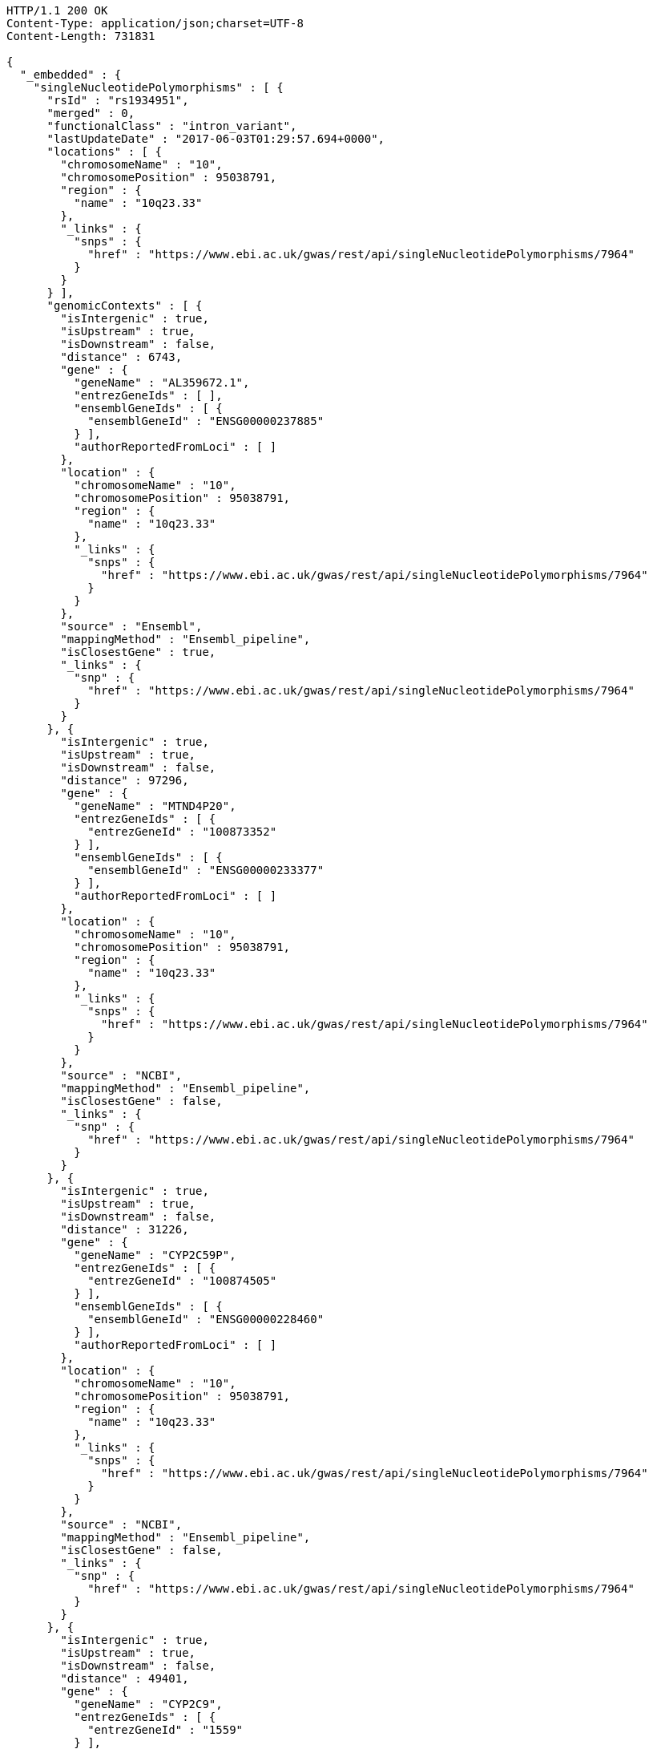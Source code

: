 [source,http,options="nowrap"]
----
HTTP/1.1 200 OK
Content-Type: application/json;charset=UTF-8
Content-Length: 731831

{
  "_embedded" : {
    "singleNucleotidePolymorphisms" : [ {
      "rsId" : "rs1934951",
      "merged" : 0,
      "functionalClass" : "intron_variant",
      "lastUpdateDate" : "2017-06-03T01:29:57.694+0000",
      "locations" : [ {
        "chromosomeName" : "10",
        "chromosomePosition" : 95038791,
        "region" : {
          "name" : "10q23.33"
        },
        "_links" : {
          "snps" : {
            "href" : "https://www.ebi.ac.uk/gwas/rest/api/singleNucleotidePolymorphisms/7964"
          }
        }
      } ],
      "genomicContexts" : [ {
        "isIntergenic" : true,
        "isUpstream" : true,
        "isDownstream" : false,
        "distance" : 6743,
        "gene" : {
          "geneName" : "AL359672.1",
          "entrezGeneIds" : [ ],
          "ensemblGeneIds" : [ {
            "ensemblGeneId" : "ENSG00000237885"
          } ],
          "authorReportedFromLoci" : [ ]
        },
        "location" : {
          "chromosomeName" : "10",
          "chromosomePosition" : 95038791,
          "region" : {
            "name" : "10q23.33"
          },
          "_links" : {
            "snps" : {
              "href" : "https://www.ebi.ac.uk/gwas/rest/api/singleNucleotidePolymorphisms/7964"
            }
          }
        },
        "source" : "Ensembl",
        "mappingMethod" : "Ensembl_pipeline",
        "isClosestGene" : true,
        "_links" : {
          "snp" : {
            "href" : "https://www.ebi.ac.uk/gwas/rest/api/singleNucleotidePolymorphisms/7964"
          }
        }
      }, {
        "isIntergenic" : true,
        "isUpstream" : true,
        "isDownstream" : false,
        "distance" : 97296,
        "gene" : {
          "geneName" : "MTND4P20",
          "entrezGeneIds" : [ {
            "entrezGeneId" : "100873352"
          } ],
          "ensemblGeneIds" : [ {
            "ensemblGeneId" : "ENSG00000233377"
          } ],
          "authorReportedFromLoci" : [ ]
        },
        "location" : {
          "chromosomeName" : "10",
          "chromosomePosition" : 95038791,
          "region" : {
            "name" : "10q23.33"
          },
          "_links" : {
            "snps" : {
              "href" : "https://www.ebi.ac.uk/gwas/rest/api/singleNucleotidePolymorphisms/7964"
            }
          }
        },
        "source" : "NCBI",
        "mappingMethod" : "Ensembl_pipeline",
        "isClosestGene" : false,
        "_links" : {
          "snp" : {
            "href" : "https://www.ebi.ac.uk/gwas/rest/api/singleNucleotidePolymorphisms/7964"
          }
        }
      }, {
        "isIntergenic" : true,
        "isUpstream" : true,
        "isDownstream" : false,
        "distance" : 31226,
        "gene" : {
          "geneName" : "CYP2C59P",
          "entrezGeneIds" : [ {
            "entrezGeneId" : "100874505"
          } ],
          "ensemblGeneIds" : [ {
            "ensemblGeneId" : "ENSG00000228460"
          } ],
          "authorReportedFromLoci" : [ ]
        },
        "location" : {
          "chromosomeName" : "10",
          "chromosomePosition" : 95038791,
          "region" : {
            "name" : "10q23.33"
          },
          "_links" : {
            "snps" : {
              "href" : "https://www.ebi.ac.uk/gwas/rest/api/singleNucleotidePolymorphisms/7964"
            }
          }
        },
        "source" : "NCBI",
        "mappingMethod" : "Ensembl_pipeline",
        "isClosestGene" : false,
        "_links" : {
          "snp" : {
            "href" : "https://www.ebi.ac.uk/gwas/rest/api/singleNucleotidePolymorphisms/7964"
          }
        }
      }, {
        "isIntergenic" : true,
        "isUpstream" : true,
        "isDownstream" : false,
        "distance" : 49401,
        "gene" : {
          "geneName" : "CYP2C9",
          "entrezGeneIds" : [ {
            "entrezGeneId" : "1559"
          } ],
          "ensemblGeneIds" : [ {
            "ensemblGeneId" : "ENSG00000138109"
          } ],
          "authorReportedFromLoci" : [ {
            "haplotypeSnpCount" : null,
            "description" : "Single variant",
            "strongestRiskAlleles" : [ {
              "riskAlleleName" : "rs1799853-?",
              "riskFrequency" : null,
              "genomeWide" : null,
              "limitedList" : null,
              "_links" : {
                "snp" : {
                  "href" : "https://www.ebi.ac.uk/gwas/rest/api/singleNucleotidePolymorphisms/9130"
                }
              }
            } ],
            "_links" : {
              "association" : {
                "href" : "https://www.ebi.ac.uk/gwas/rest/api/associations/12802"
              }
            }
          }, {
            "haplotypeSnpCount" : null,
            "description" : "Single variant",
            "strongestRiskAlleles" : [ {
              "riskAlleleName" : "rs1057910-?",
              "riskFrequency" : null,
              "genomeWide" : null,
              "limitedList" : null,
              "_links" : {
                "snp" : {
                  "href" : "https://www.ebi.ac.uk/gwas/rest/api/singleNucleotidePolymorphisms/9128"
                }
              }
            } ],
            "_links" : {
              "association" : {
                "href" : "https://www.ebi.ac.uk/gwas/rest/api/associations/12768"
              }
            }
          }, {
            "haplotypeSnpCount" : null,
            "description" : "Single variant",
            "strongestRiskAlleles" : [ {
              "riskAlleleName" : "rs2185570-C",
              "riskFrequency" : null,
              "genomeWide" : null,
              "limitedList" : null,
              "_links" : {
                "snp" : {
                  "href" : "https://www.ebi.ac.uk/gwas/rest/api/singleNucleotidePolymorphisms/18892"
                }
              }
            } ],
            "_links" : {
              "association" : {
                "href" : "https://www.ebi.ac.uk/gwas/rest/api/associations/17949"
              }
            }
          }, {
            "haplotypeSnpCount" : null,
            "description" : "Single variant",
            "strongestRiskAlleles" : [ {
              "riskAlleleName" : "rs12777823-?",
              "riskFrequency" : null,
              "genomeWide" : null,
              "limitedList" : null,
              "_links" : {
                "snp" : {
                  "href" : "https://www.ebi.ac.uk/gwas/rest/api/singleNucleotidePolymorphisms/12263"
                }
              }
            } ],
            "_links" : {
              "association" : {
                "href" : "https://www.ebi.ac.uk/gwas/rest/api/associations/14615"
              }
            }
          }, {
            "haplotypeSnpCount" : null,
            "description" : "Single variant",
            "strongestRiskAlleles" : [ {
              "riskAlleleName" : "rs10509680-?",
              "riskFrequency" : null,
              "genomeWide" : null,
              "limitedList" : null,
              "_links" : {
                "snp" : {
                  "href" : "https://www.ebi.ac.uk/gwas/rest/api/singleNucleotidePolymorphisms/15477"
                }
              }
            } ],
            "_links" : {
              "association" : {
                "href" : "https://www.ebi.ac.uk/gwas/rest/api/associations/16129"
              }
            }
          }, {
            "haplotypeSnpCount" : null,
            "description" : "Single variant",
            "strongestRiskAlleles" : [ {
              "riskAlleleName" : "rs4086116-?",
              "riskFrequency" : null,
              "genomeWide" : null,
              "limitedList" : null,
              "_links" : {
                "snp" : {
                  "href" : "https://www.ebi.ac.uk/gwas/rest/api/singleNucleotidePolymorphisms/8026"
                }
              }
            } ],
            "_links" : {
              "association" : {
                "href" : "https://www.ebi.ac.uk/gwas/rest/api/associations/11310"
              }
            }
          }, {
            "haplotypeSnpCount" : null,
            "description" : "Single variant",
            "strongestRiskAlleles" : [ {
              "riskAlleleName" : "rs12777823-?",
              "riskFrequency" : null,
              "genomeWide" : null,
              "limitedList" : null,
              "_links" : {
                "snp" : {
                  "href" : "https://www.ebi.ac.uk/gwas/rest/api/singleNucleotidePolymorphisms/12263"
                }
              }
            } ],
            "_links" : {
              "association" : {
                "href" : "https://www.ebi.ac.uk/gwas/rest/api/associations/33861"
              }
            }
          }, {
            "haplotypeSnpCount" : null,
            "description" : "Single variant",
            "strongestRiskAlleles" : [ {
              "riskAlleleName" : "rs2860975-?",
              "riskFrequency" : null,
              "genomeWide" : null,
              "limitedList" : null,
              "_links" : {
                "snp" : {
                  "href" : "https://www.ebi.ac.uk/gwas/rest/api/singleNucleotidePolymorphisms/24595"
                }
              }
            } ],
            "_links" : {
              "association" : {
                "href" : "https://www.ebi.ac.uk/gwas/rest/api/associations/21678"
              }
            }
          }, {
            "haplotypeSnpCount" : null,
            "description" : null,
            "strongestRiskAlleles" : [ {
              "riskAlleleName" : "rs7896133-?",
              "riskFrequency" : null,
              "genomeWide" : null,
              "limitedList" : null,
              "_links" : {
                "snp" : {
                  "href" : "https://www.ebi.ac.uk/gwas/rest/api/singleNucleotidePolymorphisms/51217"
                }
              }
            } ],
            "_links" : {
              "association" : {
                "href" : "https://www.ebi.ac.uk/gwas/rest/api/associations/10070929"
              }
            }
          }, {
            "haplotypeSnpCount" : null,
            "description" : "Single variant",
            "strongestRiskAlleles" : [ {
              "riskAlleleName" : "rs1074145-?",
              "riskFrequency" : null,
              "genomeWide" : null,
              "limitedList" : null,
              "_links" : {
                "snp" : {
                  "href" : "https://www.ebi.ac.uk/gwas/rest/api/singleNucleotidePolymorphisms/47620"
                }
              }
            } ],
            "_links" : {
              "association" : {
                "href" : "https://www.ebi.ac.uk/gwas/rest/api/associations/40116"
              }
            }
          }, {
            "haplotypeSnpCount" : null,
            "description" : "Single variant",
            "strongestRiskAlleles" : [ {
              "riskAlleleName" : "rs1074145-?",
              "riskFrequency" : null,
              "genomeWide" : null,
              "limitedList" : null,
              "_links" : {
                "snp" : {
                  "href" : "https://www.ebi.ac.uk/gwas/rest/api/singleNucleotidePolymorphisms/47620"
                }
              }
            } ],
            "_links" : {
              "association" : {
                "href" : "https://www.ebi.ac.uk/gwas/rest/api/associations/40117"
              }
            }
          }, {
            "haplotypeSnpCount" : null,
            "description" : "Single variant",
            "strongestRiskAlleles" : [ {
              "riskAlleleName" : "rs1934963-T",
              "riskFrequency" : null,
              "genomeWide" : null,
              "limitedList" : null,
              "_links" : {
                "snp" : {
                  "href" : "https://www.ebi.ac.uk/gwas/rest/api/singleNucleotidePolymorphisms/50778"
                }
              }
            } ],
            "_links" : {
              "association" : {
                "href" : "https://www.ebi.ac.uk/gwas/rest/api/associations/42502"
              }
            }
          }, {
            "haplotypeSnpCount" : null,
            "description" : "Single variant",
            "strongestRiskAlleles" : [ {
              "riskAlleleName" : "rs4986894-T",
              "riskFrequency" : null,
              "genomeWide" : null,
              "limitedList" : null,
              "_links" : {
                "snp" : {
                  "href" : "https://www.ebi.ac.uk/gwas/rest/api/singleNucleotidePolymorphisms/50776"
                }
              }
            } ],
            "_links" : {
              "association" : {
                "href" : "https://www.ebi.ac.uk/gwas/rest/api/associations/42500"
              }
            }
          }, {
            "haplotypeSnpCount" : null,
            "description" : "Single variant",
            "strongestRiskAlleles" : [ {
              "riskAlleleName" : "rs1853207-T",
              "riskFrequency" : null,
              "genomeWide" : null,
              "limitedList" : null,
              "_links" : {
                "snp" : {
                  "href" : "https://www.ebi.ac.uk/gwas/rest/api/singleNucleotidePolymorphisms/50777"
                }
              }
            } ],
            "_links" : {
              "association" : {
                "href" : "https://www.ebi.ac.uk/gwas/rest/api/associations/42501"
              }
            }
          }, {
            "haplotypeSnpCount" : null,
            "description" : "Single variant",
            "strongestRiskAlleles" : [ {
              "riskAlleleName" : "CYP2C19*2",
              "riskFrequency" : "NR",
              "genomeWide" : false,
              "limitedList" : false,
              "_links" : {
                "snp" : {
                  "href" : "https://www.ebi.ac.uk/gwas/rest/api/singleNucleotidePolymorphisms/21434614"
                }
              }
            } ],
            "_links" : {
              "association" : {
                "href" : "https://www.ebi.ac.uk/gwas/rest/api/associations/21434617"
              }
            }
          }, {
            "haplotypeSnpCount" : null,
            "description" : "Single variant",
            "strongestRiskAlleles" : [ {
              "riskAlleleName" : "rs4918798-C",
              "riskFrequency" : null,
              "genomeWide" : false,
              "limitedList" : false,
              "_links" : {
                "snp" : {
                  "href" : "https://www.ebi.ac.uk/gwas/rest/api/singleNucleotidePolymorphisms/13543925"
                }
              }
            } ],
            "_links" : {
              "association" : {
                "href" : "https://www.ebi.ac.uk/gwas/rest/api/associations/15705943"
              }
            }
          }, {
            "haplotypeSnpCount" : null,
            "description" : "Single variant",
            "strongestRiskAlleles" : [ {
              "riskAlleleName" : "rs137891020-T",
              "riskFrequency" : "0.19",
              "genomeWide" : false,
              "limitedList" : false,
              "_links" : {
                "snp" : {
                  "href" : "https://www.ebi.ac.uk/gwas/rest/api/singleNucleotidePolymorphisms/19696331"
                },
                "proxySnps" : {
                  "href" : "https://www.ebi.ac.uk/gwas/rest/api/singleNucleotidePolymorphisms/7851"
                }
              }
            } ],
            "_links" : {
              "association" : {
                "href" : "https://www.ebi.ac.uk/gwas/rest/api/associations/21434491"
              }
            }
          } ]
        },
        "location" : {
          "chromosomeName" : "10",
          "chromosomePosition" : 95038791,
          "region" : {
            "name" : "10q23.33"
          },
          "_links" : {
            "snps" : {
              "href" : "https://www.ebi.ac.uk/gwas/rest/api/singleNucleotidePolymorphisms/7964"
            }
          }
        },
        "source" : "Ensembl",
        "mappingMethod" : "Ensembl_pipeline",
        "isClosestGene" : false,
        "_links" : {
          "snp" : {
            "href" : "https://www.ebi.ac.uk/gwas/rest/api/singleNucleotidePolymorphisms/7964"
          }
        }
      }, {
        "isIntergenic" : false,
        "isUpstream" : false,
        "isDownstream" : false,
        "distance" : 0,
        "gene" : {
          "geneName" : "CYP2C8",
          "entrezGeneIds" : [ {
            "entrezGeneId" : "1558"
          } ],
          "ensemblGeneIds" : [ {
            "ensemblGeneId" : "ENSG00000138115"
          } ],
          "authorReportedFromLoci" : [ {
            "haplotypeSnpCount" : null,
            "description" : "Single variant",
            "strongestRiskAlleles" : [ {
              "riskAlleleName" : "rs1934951-T",
              "riskFrequency" : null,
              "genomeWide" : null,
              "limitedList" : null,
              "_links" : {
                "snp" : {
                  "href" : "https://www.ebi.ac.uk/gwas/rest/api/singleNucleotidePolymorphisms/7964"
                }
              }
            } ],
            "_links" : {
              "association" : {
                "href" : "https://www.ebi.ac.uk/gwas/rest/api/associations/11230"
              }
            }
          }, {
            "haplotypeSnpCount" : null,
            "description" : "Single variant",
            "strongestRiskAlleles" : [ {
              "riskAlleleName" : "rs2275620-?",
              "riskFrequency" : null,
              "genomeWide" : false,
              "limitedList" : false,
              "_links" : {
                "snp" : {
                  "href" : "https://www.ebi.ac.uk/gwas/rest/api/singleNucleotidePolymorphisms/17331483"
                }
              }
            } ],
            "_links" : {
              "association" : {
                "href" : "https://www.ebi.ac.uk/gwas/rest/api/associations/17331486"
              }
            }
          }, {
            "haplotypeSnpCount" : null,
            "description" : "Single variant",
            "strongestRiskAlleles" : [ {
              "riskAlleleName" : "rs12777823-?",
              "riskFrequency" : null,
              "genomeWide" : null,
              "limitedList" : null,
              "_links" : {
                "snp" : {
                  "href" : "https://www.ebi.ac.uk/gwas/rest/api/singleNucleotidePolymorphisms/12263"
                }
              }
            } ],
            "_links" : {
              "association" : {
                "href" : "https://www.ebi.ac.uk/gwas/rest/api/associations/14615"
              }
            }
          }, {
            "haplotypeSnpCount" : null,
            "description" : "Single variant",
            "strongestRiskAlleles" : [ {
              "riskAlleleName" : "rs12777823-?",
              "riskFrequency" : null,
              "genomeWide" : null,
              "limitedList" : null,
              "_links" : {
                "snp" : {
                  "href" : "https://www.ebi.ac.uk/gwas/rest/api/singleNucleotidePolymorphisms/12263"
                }
              }
            } ],
            "_links" : {
              "association" : {
                "href" : "https://www.ebi.ac.uk/gwas/rest/api/associations/33861"
              }
            }
          }, {
            "haplotypeSnpCount" : null,
            "description" : "Single variant",
            "strongestRiskAlleles" : [ {
              "riskAlleleName" : "rs1934953-?",
              "riskFrequency" : null,
              "genomeWide" : null,
              "limitedList" : null,
              "_links" : {
                "snp" : {
                  "href" : "https://www.ebi.ac.uk/gwas/rest/api/singleNucleotidePolymorphisms/24597"
                }
              }
            } ],
            "_links" : {
              "association" : {
                "href" : "https://www.ebi.ac.uk/gwas/rest/api/associations/21680"
              }
            }
          }, {
            "haplotypeSnpCount" : null,
            "description" : "Single variant",
            "strongestRiskAlleles" : [ {
              "riskAlleleName" : "rs1934954-T",
              "riskFrequency" : null,
              "genomeWide" : null,
              "limitedList" : null,
              "_links" : {
                "snp" : {
                  "href" : "https://www.ebi.ac.uk/gwas/rest/api/singleNucleotidePolymorphisms/45898"
                }
              }
            } ],
            "_links" : {
              "association" : {
                "href" : "https://www.ebi.ac.uk/gwas/rest/api/associations/38430"
              }
            }
          }, {
            "haplotypeSnpCount" : null,
            "description" : "Single variant",
            "strongestRiskAlleles" : [ {
              "riskAlleleName" : "rs2071426-T",
              "riskFrequency" : null,
              "genomeWide" : null,
              "limitedList" : null,
              "_links" : {
                "snp" : {
                  "href" : "https://www.ebi.ac.uk/gwas/rest/api/singleNucleotidePolymorphisms/50780"
                }
              }
            } ],
            "_links" : {
              "association" : {
                "href" : "https://www.ebi.ac.uk/gwas/rest/api/associations/42504"
              }
            }
          }, {
            "haplotypeSnpCount" : null,
            "description" : "Single variant",
            "strongestRiskAlleles" : [ {
              "riskAlleleName" : "rs1934955-A",
              "riskFrequency" : null,
              "genomeWide" : null,
              "limitedList" : null,
              "_links" : {
                "snp" : {
                  "href" : "https://www.ebi.ac.uk/gwas/rest/api/singleNucleotidePolymorphisms/50779"
                }
              }
            } ],
            "_links" : {
              "association" : {
                "href" : "https://www.ebi.ac.uk/gwas/rest/api/associations/42503"
              }
            }
          }, {
            "haplotypeSnpCount" : null,
            "description" : "Single variant",
            "strongestRiskAlleles" : [ {
              "riskAlleleName" : "rs2071426-T",
              "riskFrequency" : null,
              "genomeWide" : null,
              "limitedList" : null,
              "_links" : {
                "snp" : {
                  "href" : "https://www.ebi.ac.uk/gwas/rest/api/singleNucleotidePolymorphisms/50780"
                }
              }
            } ],
            "_links" : {
              "association" : {
                "href" : "https://www.ebi.ac.uk/gwas/rest/api/associations/42505"
              }
            }
          } ]
        },
        "location" : {
          "chromosomeName" : "10",
          "chromosomePosition" : 95038791,
          "region" : {
            "name" : "10q23.33"
          },
          "_links" : {
            "snps" : {
              "href" : "https://www.ebi.ac.uk/gwas/rest/api/singleNucleotidePolymorphisms/7964"
            }
          }
        },
        "source" : "Ensembl",
        "mappingMethod" : "Ensembl_pipeline",
        "isClosestGene" : false,
        "_links" : {
          "snp" : {
            "href" : "https://www.ebi.ac.uk/gwas/rest/api/singleNucleotidePolymorphisms/7964"
          }
        }
      }, {
        "isIntergenic" : true,
        "isUpstream" : true,
        "isDownstream" : false,
        "distance" : 49396,
        "gene" : {
          "geneName" : "CYP2C9",
          "entrezGeneIds" : [ {
            "entrezGeneId" : "1559"
          } ],
          "ensemblGeneIds" : [ {
            "ensemblGeneId" : "ENSG00000138109"
          } ],
          "authorReportedFromLoci" : [ {
            "haplotypeSnpCount" : null,
            "description" : "Single variant",
            "strongestRiskAlleles" : [ {
              "riskAlleleName" : "rs1799853-?",
              "riskFrequency" : null,
              "genomeWide" : null,
              "limitedList" : null,
              "_links" : {
                "snp" : {
                  "href" : "https://www.ebi.ac.uk/gwas/rest/api/singleNucleotidePolymorphisms/9130"
                }
              }
            } ],
            "_links" : {
              "association" : {
                "href" : "https://www.ebi.ac.uk/gwas/rest/api/associations/12802"
              }
            }
          }, {
            "haplotypeSnpCount" : null,
            "description" : "Single variant",
            "strongestRiskAlleles" : [ {
              "riskAlleleName" : "rs1057910-?",
              "riskFrequency" : null,
              "genomeWide" : null,
              "limitedList" : null,
              "_links" : {
                "snp" : {
                  "href" : "https://www.ebi.ac.uk/gwas/rest/api/singleNucleotidePolymorphisms/9128"
                }
              }
            } ],
            "_links" : {
              "association" : {
                "href" : "https://www.ebi.ac.uk/gwas/rest/api/associations/12768"
              }
            }
          }, {
            "haplotypeSnpCount" : null,
            "description" : "Single variant",
            "strongestRiskAlleles" : [ {
              "riskAlleleName" : "rs2185570-C",
              "riskFrequency" : null,
              "genomeWide" : null,
              "limitedList" : null,
              "_links" : {
                "snp" : {
                  "href" : "https://www.ebi.ac.uk/gwas/rest/api/singleNucleotidePolymorphisms/18892"
                }
              }
            } ],
            "_links" : {
              "association" : {
                "href" : "https://www.ebi.ac.uk/gwas/rest/api/associations/17949"
              }
            }
          }, {
            "haplotypeSnpCount" : null,
            "description" : "Single variant",
            "strongestRiskAlleles" : [ {
              "riskAlleleName" : "rs12777823-?",
              "riskFrequency" : null,
              "genomeWide" : null,
              "limitedList" : null,
              "_links" : {
                "snp" : {
                  "href" : "https://www.ebi.ac.uk/gwas/rest/api/singleNucleotidePolymorphisms/12263"
                }
              }
            } ],
            "_links" : {
              "association" : {
                "href" : "https://www.ebi.ac.uk/gwas/rest/api/associations/14615"
              }
            }
          }, {
            "haplotypeSnpCount" : null,
            "description" : "Single variant",
            "strongestRiskAlleles" : [ {
              "riskAlleleName" : "rs10509680-?",
              "riskFrequency" : null,
              "genomeWide" : null,
              "limitedList" : null,
              "_links" : {
                "snp" : {
                  "href" : "https://www.ebi.ac.uk/gwas/rest/api/singleNucleotidePolymorphisms/15477"
                }
              }
            } ],
            "_links" : {
              "association" : {
                "href" : "https://www.ebi.ac.uk/gwas/rest/api/associations/16129"
              }
            }
          }, {
            "haplotypeSnpCount" : null,
            "description" : "Single variant",
            "strongestRiskAlleles" : [ {
              "riskAlleleName" : "rs4086116-?",
              "riskFrequency" : null,
              "genomeWide" : null,
              "limitedList" : null,
              "_links" : {
                "snp" : {
                  "href" : "https://www.ebi.ac.uk/gwas/rest/api/singleNucleotidePolymorphisms/8026"
                }
              }
            } ],
            "_links" : {
              "association" : {
                "href" : "https://www.ebi.ac.uk/gwas/rest/api/associations/11310"
              }
            }
          }, {
            "haplotypeSnpCount" : null,
            "description" : "Single variant",
            "strongestRiskAlleles" : [ {
              "riskAlleleName" : "rs12777823-?",
              "riskFrequency" : null,
              "genomeWide" : null,
              "limitedList" : null,
              "_links" : {
                "snp" : {
                  "href" : "https://www.ebi.ac.uk/gwas/rest/api/singleNucleotidePolymorphisms/12263"
                }
              }
            } ],
            "_links" : {
              "association" : {
                "href" : "https://www.ebi.ac.uk/gwas/rest/api/associations/33861"
              }
            }
          }, {
            "haplotypeSnpCount" : null,
            "description" : "Single variant",
            "strongestRiskAlleles" : [ {
              "riskAlleleName" : "rs2860975-?",
              "riskFrequency" : null,
              "genomeWide" : null,
              "limitedList" : null,
              "_links" : {
                "snp" : {
                  "href" : "https://www.ebi.ac.uk/gwas/rest/api/singleNucleotidePolymorphisms/24595"
                }
              }
            } ],
            "_links" : {
              "association" : {
                "href" : "https://www.ebi.ac.uk/gwas/rest/api/associations/21678"
              }
            }
          }, {
            "haplotypeSnpCount" : null,
            "description" : null,
            "strongestRiskAlleles" : [ {
              "riskAlleleName" : "rs7896133-?",
              "riskFrequency" : null,
              "genomeWide" : null,
              "limitedList" : null,
              "_links" : {
                "snp" : {
                  "href" : "https://www.ebi.ac.uk/gwas/rest/api/singleNucleotidePolymorphisms/51217"
                }
              }
            } ],
            "_links" : {
              "association" : {
                "href" : "https://www.ebi.ac.uk/gwas/rest/api/associations/10070929"
              }
            }
          }, {
            "haplotypeSnpCount" : null,
            "description" : "Single variant",
            "strongestRiskAlleles" : [ {
              "riskAlleleName" : "rs1074145-?",
              "riskFrequency" : null,
              "genomeWide" : null,
              "limitedList" : null,
              "_links" : {
                "snp" : {
                  "href" : "https://www.ebi.ac.uk/gwas/rest/api/singleNucleotidePolymorphisms/47620"
                }
              }
            } ],
            "_links" : {
              "association" : {
                "href" : "https://www.ebi.ac.uk/gwas/rest/api/associations/40116"
              }
            }
          }, {
            "haplotypeSnpCount" : null,
            "description" : "Single variant",
            "strongestRiskAlleles" : [ {
              "riskAlleleName" : "rs1074145-?",
              "riskFrequency" : null,
              "genomeWide" : null,
              "limitedList" : null,
              "_links" : {
                "snp" : {
                  "href" : "https://www.ebi.ac.uk/gwas/rest/api/singleNucleotidePolymorphisms/47620"
                }
              }
            } ],
            "_links" : {
              "association" : {
                "href" : "https://www.ebi.ac.uk/gwas/rest/api/associations/40117"
              }
            }
          }, {
            "haplotypeSnpCount" : null,
            "description" : "Single variant",
            "strongestRiskAlleles" : [ {
              "riskAlleleName" : "rs1934963-T",
              "riskFrequency" : null,
              "genomeWide" : null,
              "limitedList" : null,
              "_links" : {
                "snp" : {
                  "href" : "https://www.ebi.ac.uk/gwas/rest/api/singleNucleotidePolymorphisms/50778"
                }
              }
            } ],
            "_links" : {
              "association" : {
                "href" : "https://www.ebi.ac.uk/gwas/rest/api/associations/42502"
              }
            }
          }, {
            "haplotypeSnpCount" : null,
            "description" : "Single variant",
            "strongestRiskAlleles" : [ {
              "riskAlleleName" : "rs4986894-T",
              "riskFrequency" : null,
              "genomeWide" : null,
              "limitedList" : null,
              "_links" : {
                "snp" : {
                  "href" : "https://www.ebi.ac.uk/gwas/rest/api/singleNucleotidePolymorphisms/50776"
                }
              }
            } ],
            "_links" : {
              "association" : {
                "href" : "https://www.ebi.ac.uk/gwas/rest/api/associations/42500"
              }
            }
          }, {
            "haplotypeSnpCount" : null,
            "description" : "Single variant",
            "strongestRiskAlleles" : [ {
              "riskAlleleName" : "rs1853207-T",
              "riskFrequency" : null,
              "genomeWide" : null,
              "limitedList" : null,
              "_links" : {
                "snp" : {
                  "href" : "https://www.ebi.ac.uk/gwas/rest/api/singleNucleotidePolymorphisms/50777"
                }
              }
            } ],
            "_links" : {
              "association" : {
                "href" : "https://www.ebi.ac.uk/gwas/rest/api/associations/42501"
              }
            }
          }, {
            "haplotypeSnpCount" : null,
            "description" : "Single variant",
            "strongestRiskAlleles" : [ {
              "riskAlleleName" : "CYP2C19*2",
              "riskFrequency" : "NR",
              "genomeWide" : false,
              "limitedList" : false,
              "_links" : {
                "snp" : {
                  "href" : "https://www.ebi.ac.uk/gwas/rest/api/singleNucleotidePolymorphisms/21434614"
                }
              }
            } ],
            "_links" : {
              "association" : {
                "href" : "https://www.ebi.ac.uk/gwas/rest/api/associations/21434617"
              }
            }
          }, {
            "haplotypeSnpCount" : null,
            "description" : "Single variant",
            "strongestRiskAlleles" : [ {
              "riskAlleleName" : "rs4918798-C",
              "riskFrequency" : null,
              "genomeWide" : false,
              "limitedList" : false,
              "_links" : {
                "snp" : {
                  "href" : "https://www.ebi.ac.uk/gwas/rest/api/singleNucleotidePolymorphisms/13543925"
                }
              }
            } ],
            "_links" : {
              "association" : {
                "href" : "https://www.ebi.ac.uk/gwas/rest/api/associations/15705943"
              }
            }
          }, {
            "haplotypeSnpCount" : null,
            "description" : "Single variant",
            "strongestRiskAlleles" : [ {
              "riskAlleleName" : "rs137891020-T",
              "riskFrequency" : "0.19",
              "genomeWide" : false,
              "limitedList" : false,
              "_links" : {
                "snp" : {
                  "href" : "https://www.ebi.ac.uk/gwas/rest/api/singleNucleotidePolymorphisms/19696331"
                },
                "proxySnps" : {
                  "href" : "https://www.ebi.ac.uk/gwas/rest/api/singleNucleotidePolymorphisms/7851"
                }
              }
            } ],
            "_links" : {
              "association" : {
                "href" : "https://www.ebi.ac.uk/gwas/rest/api/associations/21434491"
              }
            }
          } ]
        },
        "location" : {
          "chromosomeName" : "10",
          "chromosomePosition" : 95038791,
          "region" : {
            "name" : "10q23.33"
          },
          "_links" : {
            "snps" : {
              "href" : "https://www.ebi.ac.uk/gwas/rest/api/singleNucleotidePolymorphisms/7964"
            }
          }
        },
        "source" : "NCBI",
        "mappingMethod" : "Ensembl_pipeline",
        "isClosestGene" : false,
        "_links" : {
          "snp" : {
            "href" : "https://www.ebi.ac.uk/gwas/rest/api/singleNucleotidePolymorphisms/7964"
          }
        }
      }, {
        "isIntergenic" : true,
        "isUpstream" : false,
        "isDownstream" : true,
        "distance" : 103134,
        "gene" : {
          "geneName" : "AL157834.1",
          "entrezGeneIds" : [ ],
          "ensemblGeneIds" : [ {
            "ensemblGeneId" : "ENSG00000231829"
          } ],
          "authorReportedFromLoci" : [ ]
        },
        "location" : {
          "chromosomeName" : "10",
          "chromosomePosition" : 95038791,
          "region" : {
            "name" : "10q23.33"
          },
          "_links" : {
            "snps" : {
              "href" : "https://www.ebi.ac.uk/gwas/rest/api/singleNucleotidePolymorphisms/7964"
            }
          }
        },
        "source" : "Ensembl",
        "mappingMethod" : "Ensembl_pipeline",
        "isClosestGene" : true,
        "_links" : {
          "snp" : {
            "href" : "https://www.ebi.ac.uk/gwas/rest/api/singleNucleotidePolymorphisms/7964"
          }
        }
      }, {
        "isIntergenic" : true,
        "isUpstream" : true,
        "isDownstream" : false,
        "distance" : 40433,
        "gene" : {
          "geneName" : "LOC107984256",
          "entrezGeneIds" : [ {
            "entrezGeneId" : "107984256"
          } ],
          "ensemblGeneIds" : [ ],
          "authorReportedFromLoci" : [ ]
        },
        "location" : {
          "chromosomeName" : "10",
          "chromosomePosition" : 95038791,
          "region" : {
            "name" : "10q23.33"
          },
          "_links" : {
            "snps" : {
              "href" : "https://www.ebi.ac.uk/gwas/rest/api/singleNucleotidePolymorphisms/7964"
            }
          }
        },
        "source" : "NCBI",
        "mappingMethod" : "Ensembl_pipeline",
        "isClosestGene" : false,
        "_links" : {
          "snp" : {
            "href" : "https://www.ebi.ac.uk/gwas/rest/api/singleNucleotidePolymorphisms/7964"
          }
        }
      }, {
        "isIntergenic" : false,
        "isUpstream" : false,
        "isDownstream" : false,
        "distance" : 0,
        "gene" : {
          "geneName" : "CYP2C8",
          "entrezGeneIds" : [ {
            "entrezGeneId" : "1558"
          } ],
          "ensemblGeneIds" : [ {
            "ensemblGeneId" : "ENSG00000138115"
          } ],
          "authorReportedFromLoci" : [ {
            "haplotypeSnpCount" : null,
            "description" : "Single variant",
            "strongestRiskAlleles" : [ {
              "riskAlleleName" : "rs1934951-T",
              "riskFrequency" : null,
              "genomeWide" : null,
              "limitedList" : null,
              "_links" : {
                "snp" : {
                  "href" : "https://www.ebi.ac.uk/gwas/rest/api/singleNucleotidePolymorphisms/7964"
                }
              }
            } ],
            "_links" : {
              "association" : {
                "href" : "https://www.ebi.ac.uk/gwas/rest/api/associations/11230"
              }
            }
          }, {
            "haplotypeSnpCount" : null,
            "description" : "Single variant",
            "strongestRiskAlleles" : [ {
              "riskAlleleName" : "rs2275620-?",
              "riskFrequency" : null,
              "genomeWide" : false,
              "limitedList" : false,
              "_links" : {
                "snp" : {
                  "href" : "https://www.ebi.ac.uk/gwas/rest/api/singleNucleotidePolymorphisms/17331483"
                }
              }
            } ],
            "_links" : {
              "association" : {
                "href" : "https://www.ebi.ac.uk/gwas/rest/api/associations/17331486"
              }
            }
          }, {
            "haplotypeSnpCount" : null,
            "description" : "Single variant",
            "strongestRiskAlleles" : [ {
              "riskAlleleName" : "rs12777823-?",
              "riskFrequency" : null,
              "genomeWide" : null,
              "limitedList" : null,
              "_links" : {
                "snp" : {
                  "href" : "https://www.ebi.ac.uk/gwas/rest/api/singleNucleotidePolymorphisms/12263"
                }
              }
            } ],
            "_links" : {
              "association" : {
                "href" : "https://www.ebi.ac.uk/gwas/rest/api/associations/14615"
              }
            }
          }, {
            "haplotypeSnpCount" : null,
            "description" : "Single variant",
            "strongestRiskAlleles" : [ {
              "riskAlleleName" : "rs12777823-?",
              "riskFrequency" : null,
              "genomeWide" : null,
              "limitedList" : null,
              "_links" : {
                "snp" : {
                  "href" : "https://www.ebi.ac.uk/gwas/rest/api/singleNucleotidePolymorphisms/12263"
                }
              }
            } ],
            "_links" : {
              "association" : {
                "href" : "https://www.ebi.ac.uk/gwas/rest/api/associations/33861"
              }
            }
          }, {
            "haplotypeSnpCount" : null,
            "description" : "Single variant",
            "strongestRiskAlleles" : [ {
              "riskAlleleName" : "rs1934953-?",
              "riskFrequency" : null,
              "genomeWide" : null,
              "limitedList" : null,
              "_links" : {
                "snp" : {
                  "href" : "https://www.ebi.ac.uk/gwas/rest/api/singleNucleotidePolymorphisms/24597"
                }
              }
            } ],
            "_links" : {
              "association" : {
                "href" : "https://www.ebi.ac.uk/gwas/rest/api/associations/21680"
              }
            }
          }, {
            "haplotypeSnpCount" : null,
            "description" : "Single variant",
            "strongestRiskAlleles" : [ {
              "riskAlleleName" : "rs1934954-T",
              "riskFrequency" : null,
              "genomeWide" : null,
              "limitedList" : null,
              "_links" : {
                "snp" : {
                  "href" : "https://www.ebi.ac.uk/gwas/rest/api/singleNucleotidePolymorphisms/45898"
                }
              }
            } ],
            "_links" : {
              "association" : {
                "href" : "https://www.ebi.ac.uk/gwas/rest/api/associations/38430"
              }
            }
          }, {
            "haplotypeSnpCount" : null,
            "description" : "Single variant",
            "strongestRiskAlleles" : [ {
              "riskAlleleName" : "rs2071426-T",
              "riskFrequency" : null,
              "genomeWide" : null,
              "limitedList" : null,
              "_links" : {
                "snp" : {
                  "href" : "https://www.ebi.ac.uk/gwas/rest/api/singleNucleotidePolymorphisms/50780"
                }
              }
            } ],
            "_links" : {
              "association" : {
                "href" : "https://www.ebi.ac.uk/gwas/rest/api/associations/42504"
              }
            }
          }, {
            "haplotypeSnpCount" : null,
            "description" : "Single variant",
            "strongestRiskAlleles" : [ {
              "riskAlleleName" : "rs1934955-A",
              "riskFrequency" : null,
              "genomeWide" : null,
              "limitedList" : null,
              "_links" : {
                "snp" : {
                  "href" : "https://www.ebi.ac.uk/gwas/rest/api/singleNucleotidePolymorphisms/50779"
                }
              }
            } ],
            "_links" : {
              "association" : {
                "href" : "https://www.ebi.ac.uk/gwas/rest/api/associations/42503"
              }
            }
          }, {
            "haplotypeSnpCount" : null,
            "description" : "Single variant",
            "strongestRiskAlleles" : [ {
              "riskAlleleName" : "rs2071426-T",
              "riskFrequency" : null,
              "genomeWide" : null,
              "limitedList" : null,
              "_links" : {
                "snp" : {
                  "href" : "https://www.ebi.ac.uk/gwas/rest/api/singleNucleotidePolymorphisms/50780"
                }
              }
            } ],
            "_links" : {
              "association" : {
                "href" : "https://www.ebi.ac.uk/gwas/rest/api/associations/42505"
              }
            }
          } ]
        },
        "location" : {
          "chromosomeName" : "10",
          "chromosomePosition" : 95038791,
          "region" : {
            "name" : "10q23.33"
          },
          "_links" : {
            "snps" : {
              "href" : "https://www.ebi.ac.uk/gwas/rest/api/singleNucleotidePolymorphisms/7964"
            }
          }
        },
        "source" : "NCBI",
        "mappingMethod" : "Ensembl_pipeline",
        "isClosestGene" : false,
        "_links" : {
          "snp" : {
            "href" : "https://www.ebi.ac.uk/gwas/rest/api/singleNucleotidePolymorphisms/7964"
          }
        }
      }, {
        "isIntergenic" : true,
        "isUpstream" : true,
        "isDownstream" : false,
        "distance" : 28979,
        "gene" : {
          "geneName" : "CYP2C60P",
          "entrezGeneIds" : [ {
            "entrezGeneId" : "106480748"
          } ],
          "ensemblGeneIds" : [ {
            "ensemblGeneId" : "ENSG00000260863"
          } ],
          "authorReportedFromLoci" : [ ]
        },
        "location" : {
          "chromosomeName" : "10",
          "chromosomePosition" : 95038791,
          "region" : {
            "name" : "10q23.33"
          },
          "_links" : {
            "snps" : {
              "href" : "https://www.ebi.ac.uk/gwas/rest/api/singleNucleotidePolymorphisms/7964"
            }
          }
        },
        "source" : "NCBI",
        "mappingMethod" : "Ensembl_pipeline",
        "isClosestGene" : true,
        "_links" : {
          "snp" : {
            "href" : "https://www.ebi.ac.uk/gwas/rest/api/singleNucleotidePolymorphisms/7964"
          }
        }
      }, {
        "isIntergenic" : true,
        "isUpstream" : true,
        "isDownstream" : false,
        "distance" : 31235,
        "gene" : {
          "geneName" : "CYP2C59P",
          "entrezGeneIds" : [ {
            "entrezGeneId" : "100874505"
          } ],
          "ensemblGeneIds" : [ {
            "ensemblGeneId" : "ENSG00000228460"
          } ],
          "authorReportedFromLoci" : [ ]
        },
        "location" : {
          "chromosomeName" : "10",
          "chromosomePosition" : 95038791,
          "region" : {
            "name" : "10q23.33"
          },
          "_links" : {
            "snps" : {
              "href" : "https://www.ebi.ac.uk/gwas/rest/api/singleNucleotidePolymorphisms/7964"
            }
          }
        },
        "source" : "Ensembl",
        "mappingMethod" : "Ensembl_pipeline",
        "isClosestGene" : false,
        "_links" : {
          "snp" : {
            "href" : "https://www.ebi.ac.uk/gwas/rest/api/singleNucleotidePolymorphisms/7964"
          }
        }
      }, {
        "isIntergenic" : true,
        "isUpstream" : true,
        "isDownstream" : false,
        "distance" : 97670,
        "gene" : {
          "geneName" : "MTND4P20",
          "entrezGeneIds" : [ {
            "entrezGeneId" : "100873352"
          } ],
          "ensemblGeneIds" : [ {
            "ensemblGeneId" : "ENSG00000233377"
          } ],
          "authorReportedFromLoci" : [ ]
        },
        "location" : {
          "chromosomeName" : "10",
          "chromosomePosition" : 95038791,
          "region" : {
            "name" : "10q23.33"
          },
          "_links" : {
            "snps" : {
              "href" : "https://www.ebi.ac.uk/gwas/rest/api/singleNucleotidePolymorphisms/7964"
            }
          }
        },
        "source" : "Ensembl",
        "mappingMethod" : "Ensembl_pipeline",
        "isClosestGene" : false,
        "_links" : {
          "snp" : {
            "href" : "https://www.ebi.ac.uk/gwas/rest/api/singleNucleotidePolymorphisms/7964"
          }
        }
      }, {
        "isIntergenic" : true,
        "isUpstream" : true,
        "isDownstream" : false,
        "distance" : 28979,
        "gene" : {
          "geneName" : "CYP2C60P",
          "entrezGeneIds" : [ {
            "entrezGeneId" : "106480748"
          } ],
          "ensemblGeneIds" : [ {
            "ensemblGeneId" : "ENSG00000260863"
          } ],
          "authorReportedFromLoci" : [ ]
        },
        "location" : {
          "chromosomeName" : "10",
          "chromosomePosition" : 95038791,
          "region" : {
            "name" : "10q23.33"
          },
          "_links" : {
            "snps" : {
              "href" : "https://www.ebi.ac.uk/gwas/rest/api/singleNucleotidePolymorphisms/7964"
            }
          }
        },
        "source" : "Ensembl",
        "mappingMethod" : "Ensembl_pipeline",
        "isClosestGene" : false,
        "_links" : {
          "snp" : {
            "href" : "https://www.ebi.ac.uk/gwas/rest/api/singleNucleotidePolymorphisms/7964"
          }
        }
      }, {
        "isIntergenic" : true,
        "isUpstream" : false,
        "isDownstream" : true,
        "distance" : 64741,
        "gene" : {
          "geneName" : "LOC107984258",
          "entrezGeneIds" : [ {
            "entrezGeneId" : "107984258"
          } ],
          "ensemblGeneIds" : [ ],
          "authorReportedFromLoci" : [ ]
        },
        "location" : {
          "chromosomeName" : "10",
          "chromosomePosition" : 95038791,
          "region" : {
            "name" : "10q23.33"
          },
          "_links" : {
            "snps" : {
              "href" : "https://www.ebi.ac.uk/gwas/rest/api/singleNucleotidePolymorphisms/7964"
            }
          }
        },
        "source" : "NCBI",
        "mappingMethod" : "Ensembl_pipeline",
        "isClosestGene" : true,
        "_links" : {
          "snp" : {
            "href" : "https://www.ebi.ac.uk/gwas/rest/api/singleNucleotidePolymorphisms/7964"
          }
        }
      } ],
      "riskAlleles" : [ {
        "riskAlleleName" : "rs1934951-T",
        "riskFrequency" : null,
        "genomeWide" : null,
        "limitedList" : null,
        "_links" : {
          "snp" : {
            "href" : "https://www.ebi.ac.uk/gwas/rest/api/singleNucleotidePolymorphisms/7964"
          }
        }
      } ],
      "genes" : [ {
        "geneName" : "CYP2C60P",
        "entrezGeneIds" : [ {
          "entrezGeneId" : "106480748"
        } ],
        "ensemblGeneIds" : [ {
          "ensemblGeneId" : "ENSG00000260863"
        } ],
        "authorReportedFromLoci" : [ ]
      }, {
        "geneName" : "CYP2C8",
        "entrezGeneIds" : [ {
          "entrezGeneId" : "1558"
        } ],
        "ensemblGeneIds" : [ {
          "ensemblGeneId" : "ENSG00000138115"
        } ],
        "authorReportedFromLoci" : [ {
          "haplotypeSnpCount" : null,
          "description" : "Single variant",
          "strongestRiskAlleles" : [ {
            "riskAlleleName" : "rs1934951-T",
            "riskFrequency" : null,
            "genomeWide" : null,
            "limitedList" : null,
            "_links" : {
              "snp" : {
                "href" : "https://www.ebi.ac.uk/gwas/rest/api/singleNucleotidePolymorphisms/7964"
              }
            }
          } ],
          "_links" : {
            "association" : {
              "href" : "https://www.ebi.ac.uk/gwas/rest/api/associations/11230"
            }
          }
        }, {
          "haplotypeSnpCount" : null,
          "description" : "Single variant",
          "strongestRiskAlleles" : [ {
            "riskAlleleName" : "rs2275620-?",
            "riskFrequency" : null,
            "genomeWide" : false,
            "limitedList" : false,
            "_links" : {
              "snp" : {
                "href" : "https://www.ebi.ac.uk/gwas/rest/api/singleNucleotidePolymorphisms/17331483"
              }
            }
          } ],
          "_links" : {
            "association" : {
              "href" : "https://www.ebi.ac.uk/gwas/rest/api/associations/17331486"
            }
          }
        }, {
          "haplotypeSnpCount" : null,
          "description" : "Single variant",
          "strongestRiskAlleles" : [ {
            "riskAlleleName" : "rs12777823-?",
            "riskFrequency" : null,
            "genomeWide" : null,
            "limitedList" : null,
            "_links" : {
              "snp" : {
                "href" : "https://www.ebi.ac.uk/gwas/rest/api/singleNucleotidePolymorphisms/12263"
              }
            }
          } ],
          "_links" : {
            "association" : {
              "href" : "https://www.ebi.ac.uk/gwas/rest/api/associations/14615"
            }
          }
        }, {
          "haplotypeSnpCount" : null,
          "description" : "Single variant",
          "strongestRiskAlleles" : [ {
            "riskAlleleName" : "rs12777823-?",
            "riskFrequency" : null,
            "genomeWide" : null,
            "limitedList" : null,
            "_links" : {
              "snp" : {
                "href" : "https://www.ebi.ac.uk/gwas/rest/api/singleNucleotidePolymorphisms/12263"
              }
            }
          } ],
          "_links" : {
            "association" : {
              "href" : "https://www.ebi.ac.uk/gwas/rest/api/associations/33861"
            }
          }
        }, {
          "haplotypeSnpCount" : null,
          "description" : "Single variant",
          "strongestRiskAlleles" : [ {
            "riskAlleleName" : "rs1934953-?",
            "riskFrequency" : null,
            "genomeWide" : null,
            "limitedList" : null,
            "_links" : {
              "snp" : {
                "href" : "https://www.ebi.ac.uk/gwas/rest/api/singleNucleotidePolymorphisms/24597"
              }
            }
          } ],
          "_links" : {
            "association" : {
              "href" : "https://www.ebi.ac.uk/gwas/rest/api/associations/21680"
            }
          }
        }, {
          "haplotypeSnpCount" : null,
          "description" : "Single variant",
          "strongestRiskAlleles" : [ {
            "riskAlleleName" : "rs1934954-T",
            "riskFrequency" : null,
            "genomeWide" : null,
            "limitedList" : null,
            "_links" : {
              "snp" : {
                "href" : "https://www.ebi.ac.uk/gwas/rest/api/singleNucleotidePolymorphisms/45898"
              }
            }
          } ],
          "_links" : {
            "association" : {
              "href" : "https://www.ebi.ac.uk/gwas/rest/api/associations/38430"
            }
          }
        }, {
          "haplotypeSnpCount" : null,
          "description" : "Single variant",
          "strongestRiskAlleles" : [ {
            "riskAlleleName" : "rs2071426-T",
            "riskFrequency" : null,
            "genomeWide" : null,
            "limitedList" : null,
            "_links" : {
              "snp" : {
                "href" : "https://www.ebi.ac.uk/gwas/rest/api/singleNucleotidePolymorphisms/50780"
              }
            }
          } ],
          "_links" : {
            "association" : {
              "href" : "https://www.ebi.ac.uk/gwas/rest/api/associations/42504"
            }
          }
        }, {
          "haplotypeSnpCount" : null,
          "description" : "Single variant",
          "strongestRiskAlleles" : [ {
            "riskAlleleName" : "rs1934955-A",
            "riskFrequency" : null,
            "genomeWide" : null,
            "limitedList" : null,
            "_links" : {
              "snp" : {
                "href" : "https://www.ebi.ac.uk/gwas/rest/api/singleNucleotidePolymorphisms/50779"
              }
            }
          } ],
          "_links" : {
            "association" : {
              "href" : "https://www.ebi.ac.uk/gwas/rest/api/associations/42503"
            }
          }
        }, {
          "haplotypeSnpCount" : null,
          "description" : "Single variant",
          "strongestRiskAlleles" : [ {
            "riskAlleleName" : "rs2071426-T",
            "riskFrequency" : null,
            "genomeWide" : null,
            "limitedList" : null,
            "_links" : {
              "snp" : {
                "href" : "https://www.ebi.ac.uk/gwas/rest/api/singleNucleotidePolymorphisms/50780"
              }
            }
          } ],
          "_links" : {
            "association" : {
              "href" : "https://www.ebi.ac.uk/gwas/rest/api/associations/42505"
            }
          }
        } ]
      }, {
        "geneName" : "LOC107984256",
        "entrezGeneIds" : [ {
          "entrezGeneId" : "107984256"
        } ],
        "ensemblGeneIds" : [ ],
        "authorReportedFromLoci" : [ ]
      }, {
        "geneName" : "AL157834.1",
        "entrezGeneIds" : [ ],
        "ensemblGeneIds" : [ {
          "ensemblGeneId" : "ENSG00000231829"
        } ],
        "authorReportedFromLoci" : [ ]
      }, {
        "geneName" : "CYP2C9",
        "entrezGeneIds" : [ {
          "entrezGeneId" : "1559"
        } ],
        "ensemblGeneIds" : [ {
          "ensemblGeneId" : "ENSG00000138109"
        } ],
        "authorReportedFromLoci" : [ {
          "haplotypeSnpCount" : null,
          "description" : "Single variant",
          "strongestRiskAlleles" : [ {
            "riskAlleleName" : "rs1799853-?",
            "riskFrequency" : null,
            "genomeWide" : null,
            "limitedList" : null,
            "_links" : {
              "snp" : {
                "href" : "https://www.ebi.ac.uk/gwas/rest/api/singleNucleotidePolymorphisms/9130"
              }
            }
          } ],
          "_links" : {
            "association" : {
              "href" : "https://www.ebi.ac.uk/gwas/rest/api/associations/12802"
            }
          }
        }, {
          "haplotypeSnpCount" : null,
          "description" : "Single variant",
          "strongestRiskAlleles" : [ {
            "riskAlleleName" : "rs1057910-?",
            "riskFrequency" : null,
            "genomeWide" : null,
            "limitedList" : null,
            "_links" : {
              "snp" : {
                "href" : "https://www.ebi.ac.uk/gwas/rest/api/singleNucleotidePolymorphisms/9128"
              }
            }
          } ],
          "_links" : {
            "association" : {
              "href" : "https://www.ebi.ac.uk/gwas/rest/api/associations/12768"
            }
          }
        }, {
          "haplotypeSnpCount" : null,
          "description" : "Single variant",
          "strongestRiskAlleles" : [ {
            "riskAlleleName" : "rs2185570-C",
            "riskFrequency" : null,
            "genomeWide" : null,
            "limitedList" : null,
            "_links" : {
              "snp" : {
                "href" : "https://www.ebi.ac.uk/gwas/rest/api/singleNucleotidePolymorphisms/18892"
              }
            }
          } ],
          "_links" : {
            "association" : {
              "href" : "https://www.ebi.ac.uk/gwas/rest/api/associations/17949"
            }
          }
        }, {
          "haplotypeSnpCount" : null,
          "description" : "Single variant",
          "strongestRiskAlleles" : [ {
            "riskAlleleName" : "rs12777823-?",
            "riskFrequency" : null,
            "genomeWide" : null,
            "limitedList" : null,
            "_links" : {
              "snp" : {
                "href" : "https://www.ebi.ac.uk/gwas/rest/api/singleNucleotidePolymorphisms/12263"
              }
            }
          } ],
          "_links" : {
            "association" : {
              "href" : "https://www.ebi.ac.uk/gwas/rest/api/associations/14615"
            }
          }
        }, {
          "haplotypeSnpCount" : null,
          "description" : "Single variant",
          "strongestRiskAlleles" : [ {
            "riskAlleleName" : "rs10509680-?",
            "riskFrequency" : null,
            "genomeWide" : null,
            "limitedList" : null,
            "_links" : {
              "snp" : {
                "href" : "https://www.ebi.ac.uk/gwas/rest/api/singleNucleotidePolymorphisms/15477"
              }
            }
          } ],
          "_links" : {
            "association" : {
              "href" : "https://www.ebi.ac.uk/gwas/rest/api/associations/16129"
            }
          }
        }, {
          "haplotypeSnpCount" : null,
          "description" : "Single variant",
          "strongestRiskAlleles" : [ {
            "riskAlleleName" : "rs4086116-?",
            "riskFrequency" : null,
            "genomeWide" : null,
            "limitedList" : null,
            "_links" : {
              "snp" : {
                "href" : "https://www.ebi.ac.uk/gwas/rest/api/singleNucleotidePolymorphisms/8026"
              }
            }
          } ],
          "_links" : {
            "association" : {
              "href" : "https://www.ebi.ac.uk/gwas/rest/api/associations/11310"
            }
          }
        }, {
          "haplotypeSnpCount" : null,
          "description" : "Single variant",
          "strongestRiskAlleles" : [ {
            "riskAlleleName" : "rs12777823-?",
            "riskFrequency" : null,
            "genomeWide" : null,
            "limitedList" : null,
            "_links" : {
              "snp" : {
                "href" : "https://www.ebi.ac.uk/gwas/rest/api/singleNucleotidePolymorphisms/12263"
              }
            }
          } ],
          "_links" : {
            "association" : {
              "href" : "https://www.ebi.ac.uk/gwas/rest/api/associations/33861"
            }
          }
        }, {
          "haplotypeSnpCount" : null,
          "description" : "Single variant",
          "strongestRiskAlleles" : [ {
            "riskAlleleName" : "rs2860975-?",
            "riskFrequency" : null,
            "genomeWide" : null,
            "limitedList" : null,
            "_links" : {
              "snp" : {
                "href" : "https://www.ebi.ac.uk/gwas/rest/api/singleNucleotidePolymorphisms/24595"
              }
            }
          } ],
          "_links" : {
            "association" : {
              "href" : "https://www.ebi.ac.uk/gwas/rest/api/associations/21678"
            }
          }
        }, {
          "haplotypeSnpCount" : null,
          "description" : null,
          "strongestRiskAlleles" : [ {
            "riskAlleleName" : "rs7896133-?",
            "riskFrequency" : null,
            "genomeWide" : null,
            "limitedList" : null,
            "_links" : {
              "snp" : {
                "href" : "https://www.ebi.ac.uk/gwas/rest/api/singleNucleotidePolymorphisms/51217"
              }
            }
          } ],
          "_links" : {
            "association" : {
              "href" : "https://www.ebi.ac.uk/gwas/rest/api/associations/10070929"
            }
          }
        }, {
          "haplotypeSnpCount" : null,
          "description" : "Single variant",
          "strongestRiskAlleles" : [ {
            "riskAlleleName" : "rs1074145-?",
            "riskFrequency" : null,
            "genomeWide" : null,
            "limitedList" : null,
            "_links" : {
              "snp" : {
                "href" : "https://www.ebi.ac.uk/gwas/rest/api/singleNucleotidePolymorphisms/47620"
              }
            }
          } ],
          "_links" : {
            "association" : {
              "href" : "https://www.ebi.ac.uk/gwas/rest/api/associations/40116"
            }
          }
        }, {
          "haplotypeSnpCount" : null,
          "description" : "Single variant",
          "strongestRiskAlleles" : [ {
            "riskAlleleName" : "rs1074145-?",
            "riskFrequency" : null,
            "genomeWide" : null,
            "limitedList" : null,
            "_links" : {
              "snp" : {
                "href" : "https://www.ebi.ac.uk/gwas/rest/api/singleNucleotidePolymorphisms/47620"
              }
            }
          } ],
          "_links" : {
            "association" : {
              "href" : "https://www.ebi.ac.uk/gwas/rest/api/associations/40117"
            }
          }
        }, {
          "haplotypeSnpCount" : null,
          "description" : "Single variant",
          "strongestRiskAlleles" : [ {
            "riskAlleleName" : "rs1934963-T",
            "riskFrequency" : null,
            "genomeWide" : null,
            "limitedList" : null,
            "_links" : {
              "snp" : {
                "href" : "https://www.ebi.ac.uk/gwas/rest/api/singleNucleotidePolymorphisms/50778"
              }
            }
          } ],
          "_links" : {
            "association" : {
              "href" : "https://www.ebi.ac.uk/gwas/rest/api/associations/42502"
            }
          }
        }, {
          "haplotypeSnpCount" : null,
          "description" : "Single variant",
          "strongestRiskAlleles" : [ {
            "riskAlleleName" : "rs4986894-T",
            "riskFrequency" : null,
            "genomeWide" : null,
            "limitedList" : null,
            "_links" : {
              "snp" : {
                "href" : "https://www.ebi.ac.uk/gwas/rest/api/singleNucleotidePolymorphisms/50776"
              }
            }
          } ],
          "_links" : {
            "association" : {
              "href" : "https://www.ebi.ac.uk/gwas/rest/api/associations/42500"
            }
          }
        }, {
          "haplotypeSnpCount" : null,
          "description" : "Single variant",
          "strongestRiskAlleles" : [ {
            "riskAlleleName" : "rs1853207-T",
            "riskFrequency" : null,
            "genomeWide" : null,
            "limitedList" : null,
            "_links" : {
              "snp" : {
                "href" : "https://www.ebi.ac.uk/gwas/rest/api/singleNucleotidePolymorphisms/50777"
              }
            }
          } ],
          "_links" : {
            "association" : {
              "href" : "https://www.ebi.ac.uk/gwas/rest/api/associations/42501"
            }
          }
        }, {
          "haplotypeSnpCount" : null,
          "description" : "Single variant",
          "strongestRiskAlleles" : [ {
            "riskAlleleName" : "CYP2C19*2",
            "riskFrequency" : "NR",
            "genomeWide" : false,
            "limitedList" : false,
            "_links" : {
              "snp" : {
                "href" : "https://www.ebi.ac.uk/gwas/rest/api/singleNucleotidePolymorphisms/21434614"
              }
            }
          } ],
          "_links" : {
            "association" : {
              "href" : "https://www.ebi.ac.uk/gwas/rest/api/associations/21434617"
            }
          }
        }, {
          "haplotypeSnpCount" : null,
          "description" : "Single variant",
          "strongestRiskAlleles" : [ {
            "riskAlleleName" : "rs4918798-C",
            "riskFrequency" : null,
            "genomeWide" : false,
            "limitedList" : false,
            "_links" : {
              "snp" : {
                "href" : "https://www.ebi.ac.uk/gwas/rest/api/singleNucleotidePolymorphisms/13543925"
              }
            }
          } ],
          "_links" : {
            "association" : {
              "href" : "https://www.ebi.ac.uk/gwas/rest/api/associations/15705943"
            }
          }
        }, {
          "haplotypeSnpCount" : null,
          "description" : "Single variant",
          "strongestRiskAlleles" : [ {
            "riskAlleleName" : "rs137891020-T",
            "riskFrequency" : "0.19",
            "genomeWide" : false,
            "limitedList" : false,
            "_links" : {
              "snp" : {
                "href" : "https://www.ebi.ac.uk/gwas/rest/api/singleNucleotidePolymorphisms/19696331"
              },
              "proxySnps" : {
                "href" : "https://www.ebi.ac.uk/gwas/rest/api/singleNucleotidePolymorphisms/7851"
              }
            }
          } ],
          "_links" : {
            "association" : {
              "href" : "https://www.ebi.ac.uk/gwas/rest/api/associations/21434491"
            }
          }
        } ]
      }, {
        "geneName" : "CYP2C59P",
        "entrezGeneIds" : [ {
          "entrezGeneId" : "100874505"
        } ],
        "ensemblGeneIds" : [ {
          "ensemblGeneId" : "ENSG00000228460"
        } ],
        "authorReportedFromLoci" : [ ]
      }, {
        "geneName" : "AL359672.1",
        "entrezGeneIds" : [ ],
        "ensemblGeneIds" : [ {
          "ensemblGeneId" : "ENSG00000237885"
        } ],
        "authorReportedFromLoci" : [ ]
      }, {
        "geneName" : "LOC107984258",
        "entrezGeneIds" : [ {
          "entrezGeneId" : "107984258"
        } ],
        "ensemblGeneIds" : [ ],
        "authorReportedFromLoci" : [ ]
      }, {
        "geneName" : "MTND4P20",
        "entrezGeneIds" : [ {
          "entrezGeneId" : "100873352"
        } ],
        "ensemblGeneIds" : [ {
          "ensemblGeneId" : "ENSG00000233377"
        } ],
        "authorReportedFromLoci" : [ ]
      } ]
    }, {
      "rsId" : "rs12772243",
      "merged" : 0,
      "functionalClass" : "intron_variant",
      "lastUpdateDate" : "2017-06-05T05:47:20.926+0000",
      "locations" : [ {
        "chromosomeName" : "10",
        "chromosomePosition" : 95535832,
        "region" : {
          "name" : "10q24.1"
        },
        "_links" : {
          "snps" : {
            "href" : "https://www.ebi.ac.uk/gwas/rest/api/singleNucleotidePolymorphisms/37330"
          }
        }
      } ],
      "genomicContexts" : [ {
        "isIntergenic" : false,
        "isUpstream" : false,
        "isDownstream" : false,
        "distance" : 0,
        "gene" : {
          "geneName" : "SORBS1",
          "entrezGeneIds" : [ {
            "entrezGeneId" : "10580"
          } ],
          "ensemblGeneIds" : [ {
            "ensemblGeneId" : "ENSG00000095637"
          } ],
          "authorReportedFromLoci" : [ {
            "haplotypeSnpCount" : null,
            "description" : "Single variant",
            "strongestRiskAlleles" : [ {
              "riskAlleleName" : "rs4918918-T",
              "riskFrequency" : null,
              "genomeWide" : null,
              "limitedList" : null,
              "_links" : {
                "snp" : {
                  "href" : "https://www.ebi.ac.uk/gwas/rest/api/singleNucleotidePolymorphisms/43259"
                }
              }
            } ],
            "_links" : {
              "association" : {
                "href" : "https://www.ebi.ac.uk/gwas/rest/api/associations/16600"
              }
            }
          }, {
            "haplotypeSnpCount" : null,
            "description" : "Single variant",
            "strongestRiskAlleles" : [ {
              "riskAlleleName" : "rs579342-A",
              "riskFrequency" : null,
              "genomeWide" : null,
              "limitedList" : null,
              "_links" : {
                "snp" : {
                  "href" : "https://www.ebi.ac.uk/gwas/rest/api/singleNucleotidePolymorphisms/33841"
                }
              }
            } ],
            "_links" : {
              "association" : {
                "href" : "https://www.ebi.ac.uk/gwas/rest/api/associations/28728"
              }
            }
          }, {
            "haplotypeSnpCount" : null,
            "description" : "Single variant",
            "strongestRiskAlleles" : [ {
              "riskAlleleName" : "rs1326934-T",
              "riskFrequency" : "0.57",
              "genomeWide" : false,
              "limitedList" : false,
              "_links" : {
                "snp" : {
                  "href" : "https://www.ebi.ac.uk/gwas/rest/api/singleNucleotidePolymorphisms/10079824"
                }
              }
            } ],
            "_links" : {
              "association" : {
                "href" : "https://www.ebi.ac.uk/gwas/rest/api/associations/10079827"
              }
            }
          }, {
            "haplotypeSnpCount" : null,
            "description" : "Single variant",
            "strongestRiskAlleles" : [ {
              "riskAlleleName" : "rs4918947-A",
              "riskFrequency" : "0.05",
              "genomeWide" : false,
              "limitedList" : false,
              "_links" : {
                "snp" : {
                  "href" : "https://www.ebi.ac.uk/gwas/rest/api/singleNucleotidePolymorphisms/13044712"
                },
                "proxySnps" : {
                  "href" : "https://www.ebi.ac.uk/gwas/rest/api/singleNucleotidePolymorphisms/7851"
                }
              }
            } ],
            "_links" : {
              "association" : {
                "href" : "https://www.ebi.ac.uk/gwas/rest/api/associations/14973397"
              }
            }
          } ]
        },
        "location" : {
          "chromosomeName" : "10",
          "chromosomePosition" : 95535832,
          "region" : {
            "name" : "10q24.1"
          },
          "_links" : {
            "snps" : {
              "href" : "https://www.ebi.ac.uk/gwas/rest/api/singleNucleotidePolymorphisms/37330"
            }
          }
        },
        "source" : "Ensembl",
        "mappingMethod" : "Ensembl_pipeline",
        "isClosestGene" : false,
        "_links" : {
          "snp" : {
            "href" : "https://www.ebi.ac.uk/gwas/rest/api/singleNucleotidePolymorphisms/37330"
          }
        }
      }, {
        "isIntergenic" : true,
        "isUpstream" : true,
        "isDownstream" : false,
        "distance" : 244684,
        "gene" : {
          "geneName" : "PDLIM1",
          "entrezGeneIds" : [ {
            "entrezGeneId" : "9124"
          } ],
          "ensemblGeneIds" : [ {
            "ensemblGeneId" : "ENSG00000107438"
          } ],
          "authorReportedFromLoci" : [ {
            "haplotypeSnpCount" : null,
            "description" : "Single variant",
            "strongestRiskAlleles" : [ {
              "riskAlleleName" : "rs4918918-T",
              "riskFrequency" : null,
              "genomeWide" : null,
              "limitedList" : null,
              "_links" : {
                "snp" : {
                  "href" : "https://www.ebi.ac.uk/gwas/rest/api/singleNucleotidePolymorphisms/43259"
                }
              }
            } ],
            "_links" : {
              "association" : {
                "href" : "https://www.ebi.ac.uk/gwas/rest/api/associations/16600"
              }
            }
          } ]
        },
        "location" : {
          "chromosomeName" : "10",
          "chromosomePosition" : 95535832,
          "region" : {
            "name" : "10q24.1"
          },
          "_links" : {
            "snps" : {
              "href" : "https://www.ebi.ac.uk/gwas/rest/api/singleNucleotidePolymorphisms/37330"
            }
          }
        },
        "source" : "NCBI",
        "mappingMethod" : "Ensembl_pipeline",
        "isClosestGene" : true,
        "_links" : {
          "snp" : {
            "href" : "https://www.ebi.ac.uk/gwas/rest/api/singleNucleotidePolymorphisms/37330"
          }
        }
      }, {
        "isIntergenic" : true,
        "isUpstream" : true,
        "isDownstream" : false,
        "distance" : 244808,
        "gene" : {
          "geneName" : "PDLIM1",
          "entrezGeneIds" : [ {
            "entrezGeneId" : "9124"
          } ],
          "ensemblGeneIds" : [ {
            "ensemblGeneId" : "ENSG00000107438"
          } ],
          "authorReportedFromLoci" : [ {
            "haplotypeSnpCount" : null,
            "description" : "Single variant",
            "strongestRiskAlleles" : [ {
              "riskAlleleName" : "rs4918918-T",
              "riskFrequency" : null,
              "genomeWide" : null,
              "limitedList" : null,
              "_links" : {
                "snp" : {
                  "href" : "https://www.ebi.ac.uk/gwas/rest/api/singleNucleotidePolymorphisms/43259"
                }
              }
            } ],
            "_links" : {
              "association" : {
                "href" : "https://www.ebi.ac.uk/gwas/rest/api/associations/16600"
              }
            }
          } ]
        },
        "location" : {
          "chromosomeName" : "10",
          "chromosomePosition" : 95535832,
          "region" : {
            "name" : "10q24.1"
          },
          "_links" : {
            "snps" : {
              "href" : "https://www.ebi.ac.uk/gwas/rest/api/singleNucleotidePolymorphisms/37330"
            }
          }
        },
        "source" : "Ensembl",
        "mappingMethod" : "Ensembl_pipeline",
        "isClosestGene" : true,
        "_links" : {
          "snp" : {
            "href" : "https://www.ebi.ac.uk/gwas/rest/api/singleNucleotidePolymorphisms/37330"
          }
        }
      }, {
        "isIntergenic" : true,
        "isUpstream" : false,
        "isDownstream" : true,
        "distance" : 70097,
        "gene" : {
          "geneName" : "ALDH18A1",
          "entrezGeneIds" : [ {
            "entrezGeneId" : "5832"
          } ],
          "ensemblGeneIds" : [ {
            "ensemblGeneId" : "ENSG00000059573"
          } ],
          "authorReportedFromLoci" : [ {
            "haplotypeSnpCount" : null,
            "description" : "Single variant",
            "strongestRiskAlleles" : [ {
              "riskAlleleName" : "rs56322409-T",
              "riskFrequency" : null,
              "genomeWide" : null,
              "limitedList" : null,
              "_links" : {
                "snp" : {
                  "href" : "https://www.ebi.ac.uk/gwas/rest/api/singleNucleotidePolymorphisms/50782"
                }
              }
            } ],
            "_links" : {
              "association" : {
                "href" : "https://www.ebi.ac.uk/gwas/rest/api/associations/42506"
              }
            }
          }, {
            "haplotypeSnpCount" : null,
            "description" : "Single variant",
            "strongestRiskAlleles" : [ {
              "riskAlleleName" : "rs4918947-A",
              "riskFrequency" : "0.05",
              "genomeWide" : false,
              "limitedList" : false,
              "_links" : {
                "snp" : {
                  "href" : "https://www.ebi.ac.uk/gwas/rest/api/singleNucleotidePolymorphisms/13044712"
                },
                "proxySnps" : {
                  "href" : "https://www.ebi.ac.uk/gwas/rest/api/singleNucleotidePolymorphisms/7851"
                }
              }
            } ],
            "_links" : {
              "association" : {
                "href" : "https://www.ebi.ac.uk/gwas/rest/api/associations/14973397"
              }
            }
          } ]
        },
        "location" : {
          "chromosomeName" : "10",
          "chromosomePosition" : 95535832,
          "region" : {
            "name" : "10q24.1"
          },
          "_links" : {
            "snps" : {
              "href" : "https://www.ebi.ac.uk/gwas/rest/api/singleNucleotidePolymorphisms/37330"
            }
          }
        },
        "source" : "NCBI",
        "mappingMethod" : "Ensembl_pipeline",
        "isClosestGene" : false,
        "_links" : {
          "snp" : {
            "href" : "https://www.ebi.ac.uk/gwas/rest/api/singleNucleotidePolymorphisms/37330"
          }
        }
      }, {
        "isIntergenic" : false,
        "isUpstream" : false,
        "isDownstream" : false,
        "distance" : 0,
        "gene" : {
          "geneName" : "SORBS1",
          "entrezGeneIds" : [ {
            "entrezGeneId" : "10580"
          } ],
          "ensemblGeneIds" : [ {
            "ensemblGeneId" : "ENSG00000095637"
          } ],
          "authorReportedFromLoci" : [ {
            "haplotypeSnpCount" : null,
            "description" : "Single variant",
            "strongestRiskAlleles" : [ {
              "riskAlleleName" : "rs4918918-T",
              "riskFrequency" : null,
              "genomeWide" : null,
              "limitedList" : null,
              "_links" : {
                "snp" : {
                  "href" : "https://www.ebi.ac.uk/gwas/rest/api/singleNucleotidePolymorphisms/43259"
                }
              }
            } ],
            "_links" : {
              "association" : {
                "href" : "https://www.ebi.ac.uk/gwas/rest/api/associations/16600"
              }
            }
          }, {
            "haplotypeSnpCount" : null,
            "description" : "Single variant",
            "strongestRiskAlleles" : [ {
              "riskAlleleName" : "rs579342-A",
              "riskFrequency" : null,
              "genomeWide" : null,
              "limitedList" : null,
              "_links" : {
                "snp" : {
                  "href" : "https://www.ebi.ac.uk/gwas/rest/api/singleNucleotidePolymorphisms/33841"
                }
              }
            } ],
            "_links" : {
              "association" : {
                "href" : "https://www.ebi.ac.uk/gwas/rest/api/associations/28728"
              }
            }
          }, {
            "haplotypeSnpCount" : null,
            "description" : "Single variant",
            "strongestRiskAlleles" : [ {
              "riskAlleleName" : "rs1326934-T",
              "riskFrequency" : "0.57",
              "genomeWide" : false,
              "limitedList" : false,
              "_links" : {
                "snp" : {
                  "href" : "https://www.ebi.ac.uk/gwas/rest/api/singleNucleotidePolymorphisms/10079824"
                }
              }
            } ],
            "_links" : {
              "association" : {
                "href" : "https://www.ebi.ac.uk/gwas/rest/api/associations/10079827"
              }
            }
          }, {
            "haplotypeSnpCount" : null,
            "description" : "Single variant",
            "strongestRiskAlleles" : [ {
              "riskAlleleName" : "rs4918947-A",
              "riskFrequency" : "0.05",
              "genomeWide" : false,
              "limitedList" : false,
              "_links" : {
                "snp" : {
                  "href" : "https://www.ebi.ac.uk/gwas/rest/api/singleNucleotidePolymorphisms/13044712"
                },
                "proxySnps" : {
                  "href" : "https://www.ebi.ac.uk/gwas/rest/api/singleNucleotidePolymorphisms/7851"
                }
              }
            } ],
            "_links" : {
              "association" : {
                "href" : "https://www.ebi.ac.uk/gwas/rest/api/associations/14973397"
              }
            }
          } ]
        },
        "location" : {
          "chromosomeName" : "10",
          "chromosomePosition" : 95535832,
          "region" : {
            "name" : "10q24.1"
          },
          "_links" : {
            "snps" : {
              "href" : "https://www.ebi.ac.uk/gwas/rest/api/singleNucleotidePolymorphisms/37330"
            }
          }
        },
        "source" : "NCBI",
        "mappingMethod" : "Ensembl_pipeline",
        "isClosestGene" : false,
        "_links" : {
          "snp" : {
            "href" : "https://www.ebi.ac.uk/gwas/rest/api/singleNucleotidePolymorphisms/37330"
          }
        }
      }, {
        "isIntergenic" : true,
        "isUpstream" : false,
        "isDownstream" : true,
        "distance" : 58729,
        "gene" : {
          "geneName" : "RPS3AP36",
          "entrezGeneIds" : [ {
            "entrezGeneId" : "643981"
          } ],
          "ensemblGeneIds" : [ {
            "ensemblGeneId" : "ENSG00000214362"
          } ],
          "authorReportedFromLoci" : [ ]
        },
        "location" : {
          "chromosomeName" : "10",
          "chromosomePosition" : 95535832,
          "region" : {
            "name" : "10q24.1"
          },
          "_links" : {
            "snps" : {
              "href" : "https://www.ebi.ac.uk/gwas/rest/api/singleNucleotidePolymorphisms/37330"
            }
          }
        },
        "source" : "NCBI",
        "mappingMethod" : "Ensembl_pipeline",
        "isClosestGene" : true,
        "_links" : {
          "snp" : {
            "href" : "https://www.ebi.ac.uk/gwas/rest/api/singleNucleotidePolymorphisms/37330"
          }
        }
      }, {
        "isIntergenic" : true,
        "isUpstream" : false,
        "isDownstream" : true,
        "distance" : 58766,
        "gene" : {
          "geneName" : "RPS3AP36",
          "entrezGeneIds" : [ {
            "entrezGeneId" : "643981"
          } ],
          "ensemblGeneIds" : [ {
            "ensemblGeneId" : "ENSG00000214362"
          } ],
          "authorReportedFromLoci" : [ ]
        },
        "location" : {
          "chromosomeName" : "10",
          "chromosomePosition" : 95535832,
          "region" : {
            "name" : "10q24.1"
          },
          "_links" : {
            "snps" : {
              "href" : "https://www.ebi.ac.uk/gwas/rest/api/singleNucleotidePolymorphisms/37330"
            }
          }
        },
        "source" : "Ensembl",
        "mappingMethod" : "Ensembl_pipeline",
        "isClosestGene" : true,
        "_links" : {
          "snp" : {
            "href" : "https://www.ebi.ac.uk/gwas/rest/api/singleNucleotidePolymorphisms/37330"
          }
        }
      }, {
        "isIntergenic" : true,
        "isUpstream" : false,
        "isDownstream" : true,
        "distance" : 70097,
        "gene" : {
          "geneName" : "ALDH18A1",
          "entrezGeneIds" : [ {
            "entrezGeneId" : "5832"
          } ],
          "ensemblGeneIds" : [ {
            "ensemblGeneId" : "ENSG00000059573"
          } ],
          "authorReportedFromLoci" : [ {
            "haplotypeSnpCount" : null,
            "description" : "Single variant",
            "strongestRiskAlleles" : [ {
              "riskAlleleName" : "rs56322409-T",
              "riskFrequency" : null,
              "genomeWide" : null,
              "limitedList" : null,
              "_links" : {
                "snp" : {
                  "href" : "https://www.ebi.ac.uk/gwas/rest/api/singleNucleotidePolymorphisms/50782"
                }
              }
            } ],
            "_links" : {
              "association" : {
                "href" : "https://www.ebi.ac.uk/gwas/rest/api/associations/42506"
              }
            }
          }, {
            "haplotypeSnpCount" : null,
            "description" : "Single variant",
            "strongestRiskAlleles" : [ {
              "riskAlleleName" : "rs4918947-A",
              "riskFrequency" : "0.05",
              "genomeWide" : false,
              "limitedList" : false,
              "_links" : {
                "snp" : {
                  "href" : "https://www.ebi.ac.uk/gwas/rest/api/singleNucleotidePolymorphisms/13044712"
                },
                "proxySnps" : {
                  "href" : "https://www.ebi.ac.uk/gwas/rest/api/singleNucleotidePolymorphisms/7851"
                }
              }
            } ],
            "_links" : {
              "association" : {
                "href" : "https://www.ebi.ac.uk/gwas/rest/api/associations/14973397"
              }
            }
          } ]
        },
        "location" : {
          "chromosomeName" : "10",
          "chromosomePosition" : 95535832,
          "region" : {
            "name" : "10q24.1"
          },
          "_links" : {
            "snps" : {
              "href" : "https://www.ebi.ac.uk/gwas/rest/api/singleNucleotidePolymorphisms/37330"
            }
          }
        },
        "source" : "Ensembl",
        "mappingMethod" : "Ensembl_pipeline",
        "isClosestGene" : false,
        "_links" : {
          "snp" : {
            "href" : "https://www.ebi.ac.uk/gwas/rest/api/singleNucleotidePolymorphisms/37330"
          }
        }
      } ],
      "riskAlleles" : [ {
        "riskAlleleName" : "rs12772243-G",
        "riskFrequency" : null,
        "genomeWide" : null,
        "limitedList" : null,
        "_links" : {
          "snp" : {
            "href" : "https://www.ebi.ac.uk/gwas/rest/api/singleNucleotidePolymorphisms/37330"
          }
        }
      } ],
      "genes" : [ {
        "geneName" : "SORBS1",
        "entrezGeneIds" : [ {
          "entrezGeneId" : "10580"
        } ],
        "ensemblGeneIds" : [ {
          "ensemblGeneId" : "ENSG00000095637"
        } ],
        "authorReportedFromLoci" : [ {
          "haplotypeSnpCount" : null,
          "description" : "Single variant",
          "strongestRiskAlleles" : [ {
            "riskAlleleName" : "rs4918918-T",
            "riskFrequency" : null,
            "genomeWide" : null,
            "limitedList" : null,
            "_links" : {
              "snp" : {
                "href" : "https://www.ebi.ac.uk/gwas/rest/api/singleNucleotidePolymorphisms/43259"
              }
            }
          } ],
          "_links" : {
            "association" : {
              "href" : "https://www.ebi.ac.uk/gwas/rest/api/associations/16600"
            }
          }
        }, {
          "haplotypeSnpCount" : null,
          "description" : "Single variant",
          "strongestRiskAlleles" : [ {
            "riskAlleleName" : "rs579342-A",
            "riskFrequency" : null,
            "genomeWide" : null,
            "limitedList" : null,
            "_links" : {
              "snp" : {
                "href" : "https://www.ebi.ac.uk/gwas/rest/api/singleNucleotidePolymorphisms/33841"
              }
            }
          } ],
          "_links" : {
            "association" : {
              "href" : "https://www.ebi.ac.uk/gwas/rest/api/associations/28728"
            }
          }
        }, {
          "haplotypeSnpCount" : null,
          "description" : "Single variant",
          "strongestRiskAlleles" : [ {
            "riskAlleleName" : "rs1326934-T",
            "riskFrequency" : "0.57",
            "genomeWide" : false,
            "limitedList" : false,
            "_links" : {
              "snp" : {
                "href" : "https://www.ebi.ac.uk/gwas/rest/api/singleNucleotidePolymorphisms/10079824"
              }
            }
          } ],
          "_links" : {
            "association" : {
              "href" : "https://www.ebi.ac.uk/gwas/rest/api/associations/10079827"
            }
          }
        }, {
          "haplotypeSnpCount" : null,
          "description" : "Single variant",
          "strongestRiskAlleles" : [ {
            "riskAlleleName" : "rs4918947-A",
            "riskFrequency" : "0.05",
            "genomeWide" : false,
            "limitedList" : false,
            "_links" : {
              "snp" : {
                "href" : "https://www.ebi.ac.uk/gwas/rest/api/singleNucleotidePolymorphisms/13044712"
              },
              "proxySnps" : {
                "href" : "https://www.ebi.ac.uk/gwas/rest/api/singleNucleotidePolymorphisms/7851"
              }
            }
          } ],
          "_links" : {
            "association" : {
              "href" : "https://www.ebi.ac.uk/gwas/rest/api/associations/14973397"
            }
          }
        } ]
      }, {
        "geneName" : "ALDH18A1",
        "entrezGeneIds" : [ {
          "entrezGeneId" : "5832"
        } ],
        "ensemblGeneIds" : [ {
          "ensemblGeneId" : "ENSG00000059573"
        } ],
        "authorReportedFromLoci" : [ {
          "haplotypeSnpCount" : null,
          "description" : "Single variant",
          "strongestRiskAlleles" : [ {
            "riskAlleleName" : "rs56322409-T",
            "riskFrequency" : null,
            "genomeWide" : null,
            "limitedList" : null,
            "_links" : {
              "snp" : {
                "href" : "https://www.ebi.ac.uk/gwas/rest/api/singleNucleotidePolymorphisms/50782"
              }
            }
          } ],
          "_links" : {
            "association" : {
              "href" : "https://www.ebi.ac.uk/gwas/rest/api/associations/42506"
            }
          }
        }, {
          "haplotypeSnpCount" : null,
          "description" : "Single variant",
          "strongestRiskAlleles" : [ {
            "riskAlleleName" : "rs4918947-A",
            "riskFrequency" : "0.05",
            "genomeWide" : false,
            "limitedList" : false,
            "_links" : {
              "snp" : {
                "href" : "https://www.ebi.ac.uk/gwas/rest/api/singleNucleotidePolymorphisms/13044712"
              },
              "proxySnps" : {
                "href" : "https://www.ebi.ac.uk/gwas/rest/api/singleNucleotidePolymorphisms/7851"
              }
            }
          } ],
          "_links" : {
            "association" : {
              "href" : "https://www.ebi.ac.uk/gwas/rest/api/associations/14973397"
            }
          }
        } ]
      }, {
        "geneName" : "RPS3AP36",
        "entrezGeneIds" : [ {
          "entrezGeneId" : "643981"
        } ],
        "ensemblGeneIds" : [ {
          "ensemblGeneId" : "ENSG00000214362"
        } ],
        "authorReportedFromLoci" : [ ]
      }, {
        "geneName" : "PDLIM1",
        "entrezGeneIds" : [ {
          "entrezGeneId" : "9124"
        } ],
        "ensemblGeneIds" : [ {
          "ensemblGeneId" : "ENSG00000107438"
        } ],
        "authorReportedFromLoci" : [ {
          "haplotypeSnpCount" : null,
          "description" : "Single variant",
          "strongestRiskAlleles" : [ {
            "riskAlleleName" : "rs4918918-T",
            "riskFrequency" : null,
            "genomeWide" : null,
            "limitedList" : null,
            "_links" : {
              "snp" : {
                "href" : "https://www.ebi.ac.uk/gwas/rest/api/singleNucleotidePolymorphisms/43259"
              }
            }
          } ],
          "_links" : {
            "association" : {
              "href" : "https://www.ebi.ac.uk/gwas/rest/api/associations/16600"
            }
          }
        } ]
      } ]
    }, {
      "rsId" : "rs579342",
      "merged" : 0,
      "functionalClass" : "intron_variant",
      "lastUpdateDate" : "2017-06-05T02:46:00.398+0000",
      "locations" : [ {
        "chromosomeName" : "10",
        "chromosomePosition" : 95470005,
        "region" : {
          "name" : "10q24.1"
        },
        "_links" : {
          "snps" : {
            "href" : "https://www.ebi.ac.uk/gwas/rest/api/singleNucleotidePolymorphisms/33841"
          }
        }
      } ],
      "genomicContexts" : [ {
        "isIntergenic" : false,
        "isUpstream" : false,
        "isDownstream" : false,
        "distance" : 0,
        "gene" : {
          "geneName" : "SORBS1",
          "entrezGeneIds" : [ {
            "entrezGeneId" : "10580"
          } ],
          "ensemblGeneIds" : [ {
            "ensemblGeneId" : "ENSG00000095637"
          } ],
          "authorReportedFromLoci" : [ {
            "haplotypeSnpCount" : null,
            "description" : "Single variant",
            "strongestRiskAlleles" : [ {
              "riskAlleleName" : "rs4918918-T",
              "riskFrequency" : null,
              "genomeWide" : null,
              "limitedList" : null,
              "_links" : {
                "snp" : {
                  "href" : "https://www.ebi.ac.uk/gwas/rest/api/singleNucleotidePolymorphisms/43259"
                }
              }
            } ],
            "_links" : {
              "association" : {
                "href" : "https://www.ebi.ac.uk/gwas/rest/api/associations/16600"
              }
            }
          }, {
            "haplotypeSnpCount" : null,
            "description" : "Single variant",
            "strongestRiskAlleles" : [ {
              "riskAlleleName" : "rs579342-A",
              "riskFrequency" : null,
              "genomeWide" : null,
              "limitedList" : null,
              "_links" : {
                "snp" : {
                  "href" : "https://www.ebi.ac.uk/gwas/rest/api/singleNucleotidePolymorphisms/33841"
                }
              }
            } ],
            "_links" : {
              "association" : {
                "href" : "https://www.ebi.ac.uk/gwas/rest/api/associations/28728"
              }
            }
          }, {
            "haplotypeSnpCount" : null,
            "description" : "Single variant",
            "strongestRiskAlleles" : [ {
              "riskAlleleName" : "rs1326934-T",
              "riskFrequency" : "0.57",
              "genomeWide" : false,
              "limitedList" : false,
              "_links" : {
                "snp" : {
                  "href" : "https://www.ebi.ac.uk/gwas/rest/api/singleNucleotidePolymorphisms/10079824"
                }
              }
            } ],
            "_links" : {
              "association" : {
                "href" : "https://www.ebi.ac.uk/gwas/rest/api/associations/10079827"
              }
            }
          }, {
            "haplotypeSnpCount" : null,
            "description" : "Single variant",
            "strongestRiskAlleles" : [ {
              "riskAlleleName" : "rs4918947-A",
              "riskFrequency" : "0.05",
              "genomeWide" : false,
              "limitedList" : false,
              "_links" : {
                "snp" : {
                  "href" : "https://www.ebi.ac.uk/gwas/rest/api/singleNucleotidePolymorphisms/13044712"
                },
                "proxySnps" : {
                  "href" : "https://www.ebi.ac.uk/gwas/rest/api/singleNucleotidePolymorphisms/7851"
                }
              }
            } ],
            "_links" : {
              "association" : {
                "href" : "https://www.ebi.ac.uk/gwas/rest/api/associations/14973397"
              }
            }
          } ]
        },
        "location" : {
          "chromosomeName" : "10",
          "chromosomePosition" : 95470005,
          "region" : {
            "name" : "10q24.1"
          },
          "_links" : {
            "snps" : {
              "href" : "https://www.ebi.ac.uk/gwas/rest/api/singleNucleotidePolymorphisms/33841"
            }
          }
        },
        "source" : "NCBI",
        "mappingMethod" : "Ensembl_pipeline",
        "isClosestGene" : false,
        "_links" : {
          "snp" : {
            "href" : "https://www.ebi.ac.uk/gwas/rest/api/singleNucleotidePolymorphisms/33841"
          }
        }
      }, {
        "isIntergenic" : true,
        "isUpstream" : false,
        "isDownstream" : true,
        "distance" : 124593,
        "gene" : {
          "geneName" : "RPS3AP36",
          "entrezGeneIds" : [ {
            "entrezGeneId" : "643981"
          } ],
          "ensemblGeneIds" : [ {
            "ensemblGeneId" : "ENSG00000214362"
          } ],
          "authorReportedFromLoci" : [ ]
        },
        "location" : {
          "chromosomeName" : "10",
          "chromosomePosition" : 95470005,
          "region" : {
            "name" : "10q24.1"
          },
          "_links" : {
            "snps" : {
              "href" : "https://www.ebi.ac.uk/gwas/rest/api/singleNucleotidePolymorphisms/33841"
            }
          }
        },
        "source" : "Ensembl",
        "mappingMethod" : "Ensembl_pipeline",
        "isClosestGene" : true,
        "_links" : {
          "snp" : {
            "href" : "https://www.ebi.ac.uk/gwas/rest/api/singleNucleotidePolymorphisms/33841"
          }
        }
      }, {
        "isIntergenic" : true,
        "isUpstream" : true,
        "isDownstream" : false,
        "distance" : 178981,
        "gene" : {
          "geneName" : "PDLIM1",
          "entrezGeneIds" : [ {
            "entrezGeneId" : "9124"
          } ],
          "ensemblGeneIds" : [ {
            "ensemblGeneId" : "ENSG00000107438"
          } ],
          "authorReportedFromLoci" : [ {
            "haplotypeSnpCount" : null,
            "description" : "Single variant",
            "strongestRiskAlleles" : [ {
              "riskAlleleName" : "rs4918918-T",
              "riskFrequency" : null,
              "genomeWide" : null,
              "limitedList" : null,
              "_links" : {
                "snp" : {
                  "href" : "https://www.ebi.ac.uk/gwas/rest/api/singleNucleotidePolymorphisms/43259"
                }
              }
            } ],
            "_links" : {
              "association" : {
                "href" : "https://www.ebi.ac.uk/gwas/rest/api/associations/16600"
              }
            }
          } ]
        },
        "location" : {
          "chromosomeName" : "10",
          "chromosomePosition" : 95470005,
          "region" : {
            "name" : "10q24.1"
          },
          "_links" : {
            "snps" : {
              "href" : "https://www.ebi.ac.uk/gwas/rest/api/singleNucleotidePolymorphisms/33841"
            }
          }
        },
        "source" : "Ensembl",
        "mappingMethod" : "Ensembl_pipeline",
        "isClosestGene" : true,
        "_links" : {
          "snp" : {
            "href" : "https://www.ebi.ac.uk/gwas/rest/api/singleNucleotidePolymorphisms/33841"
          }
        }
      }, {
        "isIntergenic" : true,
        "isUpstream" : false,
        "isDownstream" : true,
        "distance" : 124556,
        "gene" : {
          "geneName" : "RPS3AP36",
          "entrezGeneIds" : [ {
            "entrezGeneId" : "643981"
          } ],
          "ensemblGeneIds" : [ {
            "ensemblGeneId" : "ENSG00000214362"
          } ],
          "authorReportedFromLoci" : [ ]
        },
        "location" : {
          "chromosomeName" : "10",
          "chromosomePosition" : 95470005,
          "region" : {
            "name" : "10q24.1"
          },
          "_links" : {
            "snps" : {
              "href" : "https://www.ebi.ac.uk/gwas/rest/api/singleNucleotidePolymorphisms/33841"
            }
          }
        },
        "source" : "NCBI",
        "mappingMethod" : "Ensembl_pipeline",
        "isClosestGene" : true,
        "_links" : {
          "snp" : {
            "href" : "https://www.ebi.ac.uk/gwas/rest/api/singleNucleotidePolymorphisms/33841"
          }
        }
      }, {
        "isIntergenic" : false,
        "isUpstream" : false,
        "isDownstream" : false,
        "distance" : 0,
        "gene" : {
          "geneName" : "SORBS1",
          "entrezGeneIds" : [ {
            "entrezGeneId" : "10580"
          } ],
          "ensemblGeneIds" : [ {
            "ensemblGeneId" : "ENSG00000095637"
          } ],
          "authorReportedFromLoci" : [ {
            "haplotypeSnpCount" : null,
            "description" : "Single variant",
            "strongestRiskAlleles" : [ {
              "riskAlleleName" : "rs4918918-T",
              "riskFrequency" : null,
              "genomeWide" : null,
              "limitedList" : null,
              "_links" : {
                "snp" : {
                  "href" : "https://www.ebi.ac.uk/gwas/rest/api/singleNucleotidePolymorphisms/43259"
                }
              }
            } ],
            "_links" : {
              "association" : {
                "href" : "https://www.ebi.ac.uk/gwas/rest/api/associations/16600"
              }
            }
          }, {
            "haplotypeSnpCount" : null,
            "description" : "Single variant",
            "strongestRiskAlleles" : [ {
              "riskAlleleName" : "rs579342-A",
              "riskFrequency" : null,
              "genomeWide" : null,
              "limitedList" : null,
              "_links" : {
                "snp" : {
                  "href" : "https://www.ebi.ac.uk/gwas/rest/api/singleNucleotidePolymorphisms/33841"
                }
              }
            } ],
            "_links" : {
              "association" : {
                "href" : "https://www.ebi.ac.uk/gwas/rest/api/associations/28728"
              }
            }
          }, {
            "haplotypeSnpCount" : null,
            "description" : "Single variant",
            "strongestRiskAlleles" : [ {
              "riskAlleleName" : "rs1326934-T",
              "riskFrequency" : "0.57",
              "genomeWide" : false,
              "limitedList" : false,
              "_links" : {
                "snp" : {
                  "href" : "https://www.ebi.ac.uk/gwas/rest/api/singleNucleotidePolymorphisms/10079824"
                }
              }
            } ],
            "_links" : {
              "association" : {
                "href" : "https://www.ebi.ac.uk/gwas/rest/api/associations/10079827"
              }
            }
          }, {
            "haplotypeSnpCount" : null,
            "description" : "Single variant",
            "strongestRiskAlleles" : [ {
              "riskAlleleName" : "rs4918947-A",
              "riskFrequency" : "0.05",
              "genomeWide" : false,
              "limitedList" : false,
              "_links" : {
                "snp" : {
                  "href" : "https://www.ebi.ac.uk/gwas/rest/api/singleNucleotidePolymorphisms/13044712"
                },
                "proxySnps" : {
                  "href" : "https://www.ebi.ac.uk/gwas/rest/api/singleNucleotidePolymorphisms/7851"
                }
              }
            } ],
            "_links" : {
              "association" : {
                "href" : "https://www.ebi.ac.uk/gwas/rest/api/associations/14973397"
              }
            }
          } ]
        },
        "location" : {
          "chromosomeName" : "10",
          "chromosomePosition" : 95470005,
          "region" : {
            "name" : "10q24.1"
          },
          "_links" : {
            "snps" : {
              "href" : "https://www.ebi.ac.uk/gwas/rest/api/singleNucleotidePolymorphisms/33841"
            }
          }
        },
        "source" : "Ensembl",
        "mappingMethod" : "Ensembl_pipeline",
        "isClosestGene" : false,
        "_links" : {
          "snp" : {
            "href" : "https://www.ebi.ac.uk/gwas/rest/api/singleNucleotidePolymorphisms/33841"
          }
        }
      }, {
        "isIntergenic" : true,
        "isUpstream" : true,
        "isDownstream" : false,
        "distance" : 178857,
        "gene" : {
          "geneName" : "PDLIM1",
          "entrezGeneIds" : [ {
            "entrezGeneId" : "9124"
          } ],
          "ensemblGeneIds" : [ {
            "ensemblGeneId" : "ENSG00000107438"
          } ],
          "authorReportedFromLoci" : [ {
            "haplotypeSnpCount" : null,
            "description" : "Single variant",
            "strongestRiskAlleles" : [ {
              "riskAlleleName" : "rs4918918-T",
              "riskFrequency" : null,
              "genomeWide" : null,
              "limitedList" : null,
              "_links" : {
                "snp" : {
                  "href" : "https://www.ebi.ac.uk/gwas/rest/api/singleNucleotidePolymorphisms/43259"
                }
              }
            } ],
            "_links" : {
              "association" : {
                "href" : "https://www.ebi.ac.uk/gwas/rest/api/associations/16600"
              }
            }
          } ]
        },
        "location" : {
          "chromosomeName" : "10",
          "chromosomePosition" : 95470005,
          "region" : {
            "name" : "10q24.1"
          },
          "_links" : {
            "snps" : {
              "href" : "https://www.ebi.ac.uk/gwas/rest/api/singleNucleotidePolymorphisms/33841"
            }
          }
        },
        "source" : "NCBI",
        "mappingMethod" : "Ensembl_pipeline",
        "isClosestGene" : true,
        "_links" : {
          "snp" : {
            "href" : "https://www.ebi.ac.uk/gwas/rest/api/singleNucleotidePolymorphisms/33841"
          }
        }
      } ],
      "riskAlleles" : [ {
        "riskAlleleName" : "rs579342-A",
        "riskFrequency" : null,
        "genomeWide" : null,
        "limitedList" : null,
        "_links" : {
          "snp" : {
            "href" : "https://www.ebi.ac.uk/gwas/rest/api/singleNucleotidePolymorphisms/33841"
          }
        }
      } ],
      "genes" : [ {
        "geneName" : "SORBS1",
        "entrezGeneIds" : [ {
          "entrezGeneId" : "10580"
        } ],
        "ensemblGeneIds" : [ {
          "ensemblGeneId" : "ENSG00000095637"
        } ],
        "authorReportedFromLoci" : [ {
          "haplotypeSnpCount" : null,
          "description" : "Single variant",
          "strongestRiskAlleles" : [ {
            "riskAlleleName" : "rs4918918-T",
            "riskFrequency" : null,
            "genomeWide" : null,
            "limitedList" : null,
            "_links" : {
              "snp" : {
                "href" : "https://www.ebi.ac.uk/gwas/rest/api/singleNucleotidePolymorphisms/43259"
              }
            }
          } ],
          "_links" : {
            "association" : {
              "href" : "https://www.ebi.ac.uk/gwas/rest/api/associations/16600"
            }
          }
        }, {
          "haplotypeSnpCount" : null,
          "description" : "Single variant",
          "strongestRiskAlleles" : [ {
            "riskAlleleName" : "rs579342-A",
            "riskFrequency" : null,
            "genomeWide" : null,
            "limitedList" : null,
            "_links" : {
              "snp" : {
                "href" : "https://www.ebi.ac.uk/gwas/rest/api/singleNucleotidePolymorphisms/33841"
              }
            }
          } ],
          "_links" : {
            "association" : {
              "href" : "https://www.ebi.ac.uk/gwas/rest/api/associations/28728"
            }
          }
        }, {
          "haplotypeSnpCount" : null,
          "description" : "Single variant",
          "strongestRiskAlleles" : [ {
            "riskAlleleName" : "rs1326934-T",
            "riskFrequency" : "0.57",
            "genomeWide" : false,
            "limitedList" : false,
            "_links" : {
              "snp" : {
                "href" : "https://www.ebi.ac.uk/gwas/rest/api/singleNucleotidePolymorphisms/10079824"
              }
            }
          } ],
          "_links" : {
            "association" : {
              "href" : "https://www.ebi.ac.uk/gwas/rest/api/associations/10079827"
            }
          }
        }, {
          "haplotypeSnpCount" : null,
          "description" : "Single variant",
          "strongestRiskAlleles" : [ {
            "riskAlleleName" : "rs4918947-A",
            "riskFrequency" : "0.05",
            "genomeWide" : false,
            "limitedList" : false,
            "_links" : {
              "snp" : {
                "href" : "https://www.ebi.ac.uk/gwas/rest/api/singleNucleotidePolymorphisms/13044712"
              },
              "proxySnps" : {
                "href" : "https://www.ebi.ac.uk/gwas/rest/api/singleNucleotidePolymorphisms/7851"
              }
            }
          } ],
          "_links" : {
            "association" : {
              "href" : "https://www.ebi.ac.uk/gwas/rest/api/associations/14973397"
            }
          }
        } ]
      }, {
        "geneName" : "RPS3AP36",
        "entrezGeneIds" : [ {
          "entrezGeneId" : "643981"
        } ],
        "ensemblGeneIds" : [ {
          "ensemblGeneId" : "ENSG00000214362"
        } ],
        "authorReportedFromLoci" : [ ]
      }, {
        "geneName" : "PDLIM1",
        "entrezGeneIds" : [ {
          "entrezGeneId" : "9124"
        } ],
        "ensemblGeneIds" : [ {
          "ensemblGeneId" : "ENSG00000107438"
        } ],
        "authorReportedFromLoci" : [ {
          "haplotypeSnpCount" : null,
          "description" : "Single variant",
          "strongestRiskAlleles" : [ {
            "riskAlleleName" : "rs4918918-T",
            "riskFrequency" : null,
            "genomeWide" : null,
            "limitedList" : null,
            "_links" : {
              "snp" : {
                "href" : "https://www.ebi.ac.uk/gwas/rest/api/singleNucleotidePolymorphisms/43259"
              }
            }
          } ],
          "_links" : {
            "association" : {
              "href" : "https://www.ebi.ac.uk/gwas/rest/api/associations/16600"
            }
          }
        } ]
      } ]
    }, {
      "rsId" : "rs1326934",
      "merged" : 0,
      "functionalClass" : "intron_variant",
      "lastUpdateDate" : "2017-06-07T02:02:39.087+0000",
      "locations" : [ {
        "chromosomeName" : "10",
        "chromosomePosition" : 95524324,
        "region" : {
          "name" : "10q24.1"
        },
        "_links" : {
          "snps" : {
            "href" : "https://www.ebi.ac.uk/gwas/rest/api/singleNucleotidePolymorphisms/10079824"
          }
        }
      } ],
      "genomicContexts" : [ {
        "isIntergenic" : true,
        "isUpstream" : false,
        "isDownstream" : true,
        "distance" : 81605,
        "gene" : {
          "geneName" : "ALDH18A1",
          "entrezGeneIds" : [ {
            "entrezGeneId" : "5832"
          } ],
          "ensemblGeneIds" : [ {
            "ensemblGeneId" : "ENSG00000059573"
          } ],
          "authorReportedFromLoci" : [ {
            "haplotypeSnpCount" : null,
            "description" : "Single variant",
            "strongestRiskAlleles" : [ {
              "riskAlleleName" : "rs56322409-T",
              "riskFrequency" : null,
              "genomeWide" : null,
              "limitedList" : null,
              "_links" : {
                "snp" : {
                  "href" : "https://www.ebi.ac.uk/gwas/rest/api/singleNucleotidePolymorphisms/50782"
                }
              }
            } ],
            "_links" : {
              "association" : {
                "href" : "https://www.ebi.ac.uk/gwas/rest/api/associations/42506"
              }
            }
          }, {
            "haplotypeSnpCount" : null,
            "description" : "Single variant",
            "strongestRiskAlleles" : [ {
              "riskAlleleName" : "rs4918947-A",
              "riskFrequency" : "0.05",
              "genomeWide" : false,
              "limitedList" : false,
              "_links" : {
                "snp" : {
                  "href" : "https://www.ebi.ac.uk/gwas/rest/api/singleNucleotidePolymorphisms/13044712"
                },
                "proxySnps" : {
                  "href" : "https://www.ebi.ac.uk/gwas/rest/api/singleNucleotidePolymorphisms/7851"
                }
              }
            } ],
            "_links" : {
              "association" : {
                "href" : "https://www.ebi.ac.uk/gwas/rest/api/associations/14973397"
              }
            }
          } ]
        },
        "location" : {
          "chromosomeName" : "10",
          "chromosomePosition" : 95524324,
          "region" : {
            "name" : "10q24.1"
          },
          "_links" : {
            "snps" : {
              "href" : "https://www.ebi.ac.uk/gwas/rest/api/singleNucleotidePolymorphisms/10079824"
            }
          }
        },
        "source" : "NCBI",
        "mappingMethod" : "Ensembl_pipeline",
        "isClosestGene" : false,
        "_links" : {
          "snp" : {
            "href" : "https://www.ebi.ac.uk/gwas/rest/api/singleNucleotidePolymorphisms/10079824"
          }
        }
      }, {
        "isIntergenic" : true,
        "isUpstream" : false,
        "isDownstream" : true,
        "distance" : 81605,
        "gene" : {
          "geneName" : "ALDH18A1",
          "entrezGeneIds" : [ {
            "entrezGeneId" : "5832"
          } ],
          "ensemblGeneIds" : [ {
            "ensemblGeneId" : "ENSG00000059573"
          } ],
          "authorReportedFromLoci" : [ {
            "haplotypeSnpCount" : null,
            "description" : "Single variant",
            "strongestRiskAlleles" : [ {
              "riskAlleleName" : "rs56322409-T",
              "riskFrequency" : null,
              "genomeWide" : null,
              "limitedList" : null,
              "_links" : {
                "snp" : {
                  "href" : "https://www.ebi.ac.uk/gwas/rest/api/singleNucleotidePolymorphisms/50782"
                }
              }
            } ],
            "_links" : {
              "association" : {
                "href" : "https://www.ebi.ac.uk/gwas/rest/api/associations/42506"
              }
            }
          }, {
            "haplotypeSnpCount" : null,
            "description" : "Single variant",
            "strongestRiskAlleles" : [ {
              "riskAlleleName" : "rs4918947-A",
              "riskFrequency" : "0.05",
              "genomeWide" : false,
              "limitedList" : false,
              "_links" : {
                "snp" : {
                  "href" : "https://www.ebi.ac.uk/gwas/rest/api/singleNucleotidePolymorphisms/13044712"
                },
                "proxySnps" : {
                  "href" : "https://www.ebi.ac.uk/gwas/rest/api/singleNucleotidePolymorphisms/7851"
                }
              }
            } ],
            "_links" : {
              "association" : {
                "href" : "https://www.ebi.ac.uk/gwas/rest/api/associations/14973397"
              }
            }
          } ]
        },
        "location" : {
          "chromosomeName" : "10",
          "chromosomePosition" : 95524324,
          "region" : {
            "name" : "10q24.1"
          },
          "_links" : {
            "snps" : {
              "href" : "https://www.ebi.ac.uk/gwas/rest/api/singleNucleotidePolymorphisms/10079824"
            }
          }
        },
        "source" : "Ensembl",
        "mappingMethod" : "Ensembl_pipeline",
        "isClosestGene" : false,
        "_links" : {
          "snp" : {
            "href" : "https://www.ebi.ac.uk/gwas/rest/api/singleNucleotidePolymorphisms/10079824"
          }
        }
      }, {
        "isIntergenic" : false,
        "isUpstream" : false,
        "isDownstream" : false,
        "distance" : 0,
        "gene" : {
          "geneName" : "SORBS1",
          "entrezGeneIds" : [ {
            "entrezGeneId" : "10580"
          } ],
          "ensemblGeneIds" : [ {
            "ensemblGeneId" : "ENSG00000095637"
          } ],
          "authorReportedFromLoci" : [ {
            "haplotypeSnpCount" : null,
            "description" : "Single variant",
            "strongestRiskAlleles" : [ {
              "riskAlleleName" : "rs4918918-T",
              "riskFrequency" : null,
              "genomeWide" : null,
              "limitedList" : null,
              "_links" : {
                "snp" : {
                  "href" : "https://www.ebi.ac.uk/gwas/rest/api/singleNucleotidePolymorphisms/43259"
                }
              }
            } ],
            "_links" : {
              "association" : {
                "href" : "https://www.ebi.ac.uk/gwas/rest/api/associations/16600"
              }
            }
          }, {
            "haplotypeSnpCount" : null,
            "description" : "Single variant",
            "strongestRiskAlleles" : [ {
              "riskAlleleName" : "rs579342-A",
              "riskFrequency" : null,
              "genomeWide" : null,
              "limitedList" : null,
              "_links" : {
                "snp" : {
                  "href" : "https://www.ebi.ac.uk/gwas/rest/api/singleNucleotidePolymorphisms/33841"
                }
              }
            } ],
            "_links" : {
              "association" : {
                "href" : "https://www.ebi.ac.uk/gwas/rest/api/associations/28728"
              }
            }
          }, {
            "haplotypeSnpCount" : null,
            "description" : "Single variant",
            "strongestRiskAlleles" : [ {
              "riskAlleleName" : "rs1326934-T",
              "riskFrequency" : "0.57",
              "genomeWide" : false,
              "limitedList" : false,
              "_links" : {
                "snp" : {
                  "href" : "https://www.ebi.ac.uk/gwas/rest/api/singleNucleotidePolymorphisms/10079824"
                }
              }
            } ],
            "_links" : {
              "association" : {
                "href" : "https://www.ebi.ac.uk/gwas/rest/api/associations/10079827"
              }
            }
          }, {
            "haplotypeSnpCount" : null,
            "description" : "Single variant",
            "strongestRiskAlleles" : [ {
              "riskAlleleName" : "rs4918947-A",
              "riskFrequency" : "0.05",
              "genomeWide" : false,
              "limitedList" : false,
              "_links" : {
                "snp" : {
                  "href" : "https://www.ebi.ac.uk/gwas/rest/api/singleNucleotidePolymorphisms/13044712"
                },
                "proxySnps" : {
                  "href" : "https://www.ebi.ac.uk/gwas/rest/api/singleNucleotidePolymorphisms/7851"
                }
              }
            } ],
            "_links" : {
              "association" : {
                "href" : "https://www.ebi.ac.uk/gwas/rest/api/associations/14973397"
              }
            }
          } ]
        },
        "location" : {
          "chromosomeName" : "10",
          "chromosomePosition" : 95524324,
          "region" : {
            "name" : "10q24.1"
          },
          "_links" : {
            "snps" : {
              "href" : "https://www.ebi.ac.uk/gwas/rest/api/singleNucleotidePolymorphisms/10079824"
            }
          }
        },
        "source" : "Ensembl",
        "mappingMethod" : "Ensembl_pipeline",
        "isClosestGene" : false,
        "_links" : {
          "snp" : {
            "href" : "https://www.ebi.ac.uk/gwas/rest/api/singleNucleotidePolymorphisms/10079824"
          }
        }
      }, {
        "isIntergenic" : true,
        "isUpstream" : true,
        "isDownstream" : false,
        "distance" : 233300,
        "gene" : {
          "geneName" : "PDLIM1",
          "entrezGeneIds" : [ {
            "entrezGeneId" : "9124"
          } ],
          "ensemblGeneIds" : [ {
            "ensemblGeneId" : "ENSG00000107438"
          } ],
          "authorReportedFromLoci" : [ {
            "haplotypeSnpCount" : null,
            "description" : "Single variant",
            "strongestRiskAlleles" : [ {
              "riskAlleleName" : "rs4918918-T",
              "riskFrequency" : null,
              "genomeWide" : null,
              "limitedList" : null,
              "_links" : {
                "snp" : {
                  "href" : "https://www.ebi.ac.uk/gwas/rest/api/singleNucleotidePolymorphisms/43259"
                }
              }
            } ],
            "_links" : {
              "association" : {
                "href" : "https://www.ebi.ac.uk/gwas/rest/api/associations/16600"
              }
            }
          } ]
        },
        "location" : {
          "chromosomeName" : "10",
          "chromosomePosition" : 95524324,
          "region" : {
            "name" : "10q24.1"
          },
          "_links" : {
            "snps" : {
              "href" : "https://www.ebi.ac.uk/gwas/rest/api/singleNucleotidePolymorphisms/10079824"
            }
          }
        },
        "source" : "Ensembl",
        "mappingMethod" : "Ensembl_pipeline",
        "isClosestGene" : true,
        "_links" : {
          "snp" : {
            "href" : "https://www.ebi.ac.uk/gwas/rest/api/singleNucleotidePolymorphisms/10079824"
          }
        }
      }, {
        "isIntergenic" : true,
        "isUpstream" : true,
        "isDownstream" : false,
        "distance" : 233176,
        "gene" : {
          "geneName" : "PDLIM1",
          "entrezGeneIds" : [ {
            "entrezGeneId" : "9124"
          } ],
          "ensemblGeneIds" : [ {
            "ensemblGeneId" : "ENSG00000107438"
          } ],
          "authorReportedFromLoci" : [ {
            "haplotypeSnpCount" : null,
            "description" : "Single variant",
            "strongestRiskAlleles" : [ {
              "riskAlleleName" : "rs4918918-T",
              "riskFrequency" : null,
              "genomeWide" : null,
              "limitedList" : null,
              "_links" : {
                "snp" : {
                  "href" : "https://www.ebi.ac.uk/gwas/rest/api/singleNucleotidePolymorphisms/43259"
                }
              }
            } ],
            "_links" : {
              "association" : {
                "href" : "https://www.ebi.ac.uk/gwas/rest/api/associations/16600"
              }
            }
          } ]
        },
        "location" : {
          "chromosomeName" : "10",
          "chromosomePosition" : 95524324,
          "region" : {
            "name" : "10q24.1"
          },
          "_links" : {
            "snps" : {
              "href" : "https://www.ebi.ac.uk/gwas/rest/api/singleNucleotidePolymorphisms/10079824"
            }
          }
        },
        "source" : "NCBI",
        "mappingMethod" : "Ensembl_pipeline",
        "isClosestGene" : true,
        "_links" : {
          "snp" : {
            "href" : "https://www.ebi.ac.uk/gwas/rest/api/singleNucleotidePolymorphisms/10079824"
          }
        }
      }, {
        "isIntergenic" : true,
        "isUpstream" : false,
        "isDownstream" : true,
        "distance" : 70274,
        "gene" : {
          "geneName" : "RPS3AP36",
          "entrezGeneIds" : [ {
            "entrezGeneId" : "643981"
          } ],
          "ensemblGeneIds" : [ {
            "ensemblGeneId" : "ENSG00000214362"
          } ],
          "authorReportedFromLoci" : [ ]
        },
        "location" : {
          "chromosomeName" : "10",
          "chromosomePosition" : 95524324,
          "region" : {
            "name" : "10q24.1"
          },
          "_links" : {
            "snps" : {
              "href" : "https://www.ebi.ac.uk/gwas/rest/api/singleNucleotidePolymorphisms/10079824"
            }
          }
        },
        "source" : "Ensembl",
        "mappingMethod" : "Ensembl_pipeline",
        "isClosestGene" : true,
        "_links" : {
          "snp" : {
            "href" : "https://www.ebi.ac.uk/gwas/rest/api/singleNucleotidePolymorphisms/10079824"
          }
        }
      }, {
        "isIntergenic" : false,
        "isUpstream" : false,
        "isDownstream" : false,
        "distance" : 0,
        "gene" : {
          "geneName" : "SORBS1",
          "entrezGeneIds" : [ {
            "entrezGeneId" : "10580"
          } ],
          "ensemblGeneIds" : [ {
            "ensemblGeneId" : "ENSG00000095637"
          } ],
          "authorReportedFromLoci" : [ {
            "haplotypeSnpCount" : null,
            "description" : "Single variant",
            "strongestRiskAlleles" : [ {
              "riskAlleleName" : "rs4918918-T",
              "riskFrequency" : null,
              "genomeWide" : null,
              "limitedList" : null,
              "_links" : {
                "snp" : {
                  "href" : "https://www.ebi.ac.uk/gwas/rest/api/singleNucleotidePolymorphisms/43259"
                }
              }
            } ],
            "_links" : {
              "association" : {
                "href" : "https://www.ebi.ac.uk/gwas/rest/api/associations/16600"
              }
            }
          }, {
            "haplotypeSnpCount" : null,
            "description" : "Single variant",
            "strongestRiskAlleles" : [ {
              "riskAlleleName" : "rs579342-A",
              "riskFrequency" : null,
              "genomeWide" : null,
              "limitedList" : null,
              "_links" : {
                "snp" : {
                  "href" : "https://www.ebi.ac.uk/gwas/rest/api/singleNucleotidePolymorphisms/33841"
                }
              }
            } ],
            "_links" : {
              "association" : {
                "href" : "https://www.ebi.ac.uk/gwas/rest/api/associations/28728"
              }
            }
          }, {
            "haplotypeSnpCount" : null,
            "description" : "Single variant",
            "strongestRiskAlleles" : [ {
              "riskAlleleName" : "rs1326934-T",
              "riskFrequency" : "0.57",
              "genomeWide" : false,
              "limitedList" : false,
              "_links" : {
                "snp" : {
                  "href" : "https://www.ebi.ac.uk/gwas/rest/api/singleNucleotidePolymorphisms/10079824"
                }
              }
            } ],
            "_links" : {
              "association" : {
                "href" : "https://www.ebi.ac.uk/gwas/rest/api/associations/10079827"
              }
            }
          }, {
            "haplotypeSnpCount" : null,
            "description" : "Single variant",
            "strongestRiskAlleles" : [ {
              "riskAlleleName" : "rs4918947-A",
              "riskFrequency" : "0.05",
              "genomeWide" : false,
              "limitedList" : false,
              "_links" : {
                "snp" : {
                  "href" : "https://www.ebi.ac.uk/gwas/rest/api/singleNucleotidePolymorphisms/13044712"
                },
                "proxySnps" : {
                  "href" : "https://www.ebi.ac.uk/gwas/rest/api/singleNucleotidePolymorphisms/7851"
                }
              }
            } ],
            "_links" : {
              "association" : {
                "href" : "https://www.ebi.ac.uk/gwas/rest/api/associations/14973397"
              }
            }
          } ]
        },
        "location" : {
          "chromosomeName" : "10",
          "chromosomePosition" : 95524324,
          "region" : {
            "name" : "10q24.1"
          },
          "_links" : {
            "snps" : {
              "href" : "https://www.ebi.ac.uk/gwas/rest/api/singleNucleotidePolymorphisms/10079824"
            }
          }
        },
        "source" : "NCBI",
        "mappingMethod" : "Ensembl_pipeline",
        "isClosestGene" : false,
        "_links" : {
          "snp" : {
            "href" : "https://www.ebi.ac.uk/gwas/rest/api/singleNucleotidePolymorphisms/10079824"
          }
        }
      }, {
        "isIntergenic" : true,
        "isUpstream" : false,
        "isDownstream" : true,
        "distance" : 70237,
        "gene" : {
          "geneName" : "RPS3AP36",
          "entrezGeneIds" : [ {
            "entrezGeneId" : "643981"
          } ],
          "ensemblGeneIds" : [ {
            "ensemblGeneId" : "ENSG00000214362"
          } ],
          "authorReportedFromLoci" : [ ]
        },
        "location" : {
          "chromosomeName" : "10",
          "chromosomePosition" : 95524324,
          "region" : {
            "name" : "10q24.1"
          },
          "_links" : {
            "snps" : {
              "href" : "https://www.ebi.ac.uk/gwas/rest/api/singleNucleotidePolymorphisms/10079824"
            }
          }
        },
        "source" : "NCBI",
        "mappingMethod" : "Ensembl_pipeline",
        "isClosestGene" : true,
        "_links" : {
          "snp" : {
            "href" : "https://www.ebi.ac.uk/gwas/rest/api/singleNucleotidePolymorphisms/10079824"
          }
        }
      } ],
      "riskAlleles" : [ {
        "riskAlleleName" : "rs1326934-T",
        "riskFrequency" : "0.57",
        "genomeWide" : false,
        "limitedList" : false,
        "_links" : {
          "snp" : {
            "href" : "https://www.ebi.ac.uk/gwas/rest/api/singleNucleotidePolymorphisms/10079824"
          }
        }
      } ],
      "genes" : [ {
        "geneName" : "SORBS1",
        "entrezGeneIds" : [ {
          "entrezGeneId" : "10580"
        } ],
        "ensemblGeneIds" : [ {
          "ensemblGeneId" : "ENSG00000095637"
        } ],
        "authorReportedFromLoci" : [ {
          "haplotypeSnpCount" : null,
          "description" : "Single variant",
          "strongestRiskAlleles" : [ {
            "riskAlleleName" : "rs4918918-T",
            "riskFrequency" : null,
            "genomeWide" : null,
            "limitedList" : null,
            "_links" : {
              "snp" : {
                "href" : "https://www.ebi.ac.uk/gwas/rest/api/singleNucleotidePolymorphisms/43259"
              }
            }
          } ],
          "_links" : {
            "association" : {
              "href" : "https://www.ebi.ac.uk/gwas/rest/api/associations/16600"
            }
          }
        }, {
          "haplotypeSnpCount" : null,
          "description" : "Single variant",
          "strongestRiskAlleles" : [ {
            "riskAlleleName" : "rs579342-A",
            "riskFrequency" : null,
            "genomeWide" : null,
            "limitedList" : null,
            "_links" : {
              "snp" : {
                "href" : "https://www.ebi.ac.uk/gwas/rest/api/singleNucleotidePolymorphisms/33841"
              }
            }
          } ],
          "_links" : {
            "association" : {
              "href" : "https://www.ebi.ac.uk/gwas/rest/api/associations/28728"
            }
          }
        }, {
          "haplotypeSnpCount" : null,
          "description" : "Single variant",
          "strongestRiskAlleles" : [ {
            "riskAlleleName" : "rs1326934-T",
            "riskFrequency" : "0.57",
            "genomeWide" : false,
            "limitedList" : false,
            "_links" : {
              "snp" : {
                "href" : "https://www.ebi.ac.uk/gwas/rest/api/singleNucleotidePolymorphisms/10079824"
              }
            }
          } ],
          "_links" : {
            "association" : {
              "href" : "https://www.ebi.ac.uk/gwas/rest/api/associations/10079827"
            }
          }
        }, {
          "haplotypeSnpCount" : null,
          "description" : "Single variant",
          "strongestRiskAlleles" : [ {
            "riskAlleleName" : "rs4918947-A",
            "riskFrequency" : "0.05",
            "genomeWide" : false,
            "limitedList" : false,
            "_links" : {
              "snp" : {
                "href" : "https://www.ebi.ac.uk/gwas/rest/api/singleNucleotidePolymorphisms/13044712"
              },
              "proxySnps" : {
                "href" : "https://www.ebi.ac.uk/gwas/rest/api/singleNucleotidePolymorphisms/7851"
              }
            }
          } ],
          "_links" : {
            "association" : {
              "href" : "https://www.ebi.ac.uk/gwas/rest/api/associations/14973397"
            }
          }
        } ]
      }, {
        "geneName" : "RPS3AP36",
        "entrezGeneIds" : [ {
          "entrezGeneId" : "643981"
        } ],
        "ensemblGeneIds" : [ {
          "ensemblGeneId" : "ENSG00000214362"
        } ],
        "authorReportedFromLoci" : [ ]
      }, {
        "geneName" : "PDLIM1",
        "entrezGeneIds" : [ {
          "entrezGeneId" : "9124"
        } ],
        "ensemblGeneIds" : [ {
          "ensemblGeneId" : "ENSG00000107438"
        } ],
        "authorReportedFromLoci" : [ {
          "haplotypeSnpCount" : null,
          "description" : "Single variant",
          "strongestRiskAlleles" : [ {
            "riskAlleleName" : "rs4918918-T",
            "riskFrequency" : null,
            "genomeWide" : null,
            "limitedList" : null,
            "_links" : {
              "snp" : {
                "href" : "https://www.ebi.ac.uk/gwas/rest/api/singleNucleotidePolymorphisms/43259"
              }
            }
          } ],
          "_links" : {
            "association" : {
              "href" : "https://www.ebi.ac.uk/gwas/rest/api/associations/16600"
            }
          }
        } ]
      }, {
        "geneName" : "ALDH18A1",
        "entrezGeneIds" : [ {
          "entrezGeneId" : "5832"
        } ],
        "ensemblGeneIds" : [ {
          "ensemblGeneId" : "ENSG00000059573"
        } ],
        "authorReportedFromLoci" : [ {
          "haplotypeSnpCount" : null,
          "description" : "Single variant",
          "strongestRiskAlleles" : [ {
            "riskAlleleName" : "rs56322409-T",
            "riskFrequency" : null,
            "genomeWide" : null,
            "limitedList" : null,
            "_links" : {
              "snp" : {
                "href" : "https://www.ebi.ac.uk/gwas/rest/api/singleNucleotidePolymorphisms/50782"
              }
            }
          } ],
          "_links" : {
            "association" : {
              "href" : "https://www.ebi.ac.uk/gwas/rest/api/associations/42506"
            }
          }
        }, {
          "haplotypeSnpCount" : null,
          "description" : "Single variant",
          "strongestRiskAlleles" : [ {
            "riskAlleleName" : "rs4918947-A",
            "riskFrequency" : "0.05",
            "genomeWide" : false,
            "limitedList" : false,
            "_links" : {
              "snp" : {
                "href" : "https://www.ebi.ac.uk/gwas/rest/api/singleNucleotidePolymorphisms/13044712"
              },
              "proxySnps" : {
                "href" : "https://www.ebi.ac.uk/gwas/rest/api/singleNucleotidePolymorphisms/7851"
              }
            }
          } ],
          "_links" : {
            "association" : {
              "href" : "https://www.ebi.ac.uk/gwas/rest/api/associations/14973397"
            }
          }
        } ]
      } ]
    }, {
      "rsId" : "rs56322409",
      "merged" : 0,
      "functionalClass" : "intron_variant",
      "lastUpdateDate" : "2017-06-06T03:39:44.980+0000",
      "locations" : [ {
        "chromosomeName" : "10",
        "chromosomePosition" : 95636205,
        "region" : {
          "name" : "10q24.1"
        },
        "_links" : {
          "snps" : {
            "href" : "https://www.ebi.ac.uk/gwas/rest/api/singleNucleotidePolymorphisms/50782"
          }
        }
      } ],
      "genomicContexts" : [ {
        "isIntergenic" : false,
        "isUpstream" : false,
        "isDownstream" : false,
        "distance" : 0,
        "gene" : {
          "geneName" : "ALDH18A1",
          "entrezGeneIds" : [ {
            "entrezGeneId" : "5832"
          } ],
          "ensemblGeneIds" : [ {
            "ensemblGeneId" : "ENSG00000059573"
          } ],
          "authorReportedFromLoci" : [ {
            "haplotypeSnpCount" : null,
            "description" : "Single variant",
            "strongestRiskAlleles" : [ {
              "riskAlleleName" : "rs56322409-T",
              "riskFrequency" : null,
              "genomeWide" : null,
              "limitedList" : null,
              "_links" : {
                "snp" : {
                  "href" : "https://www.ebi.ac.uk/gwas/rest/api/singleNucleotidePolymorphisms/50782"
                }
              }
            } ],
            "_links" : {
              "association" : {
                "href" : "https://www.ebi.ac.uk/gwas/rest/api/associations/42506"
              }
            }
          }, {
            "haplotypeSnpCount" : null,
            "description" : "Single variant",
            "strongestRiskAlleles" : [ {
              "riskAlleleName" : "rs4918947-A",
              "riskFrequency" : "0.05",
              "genomeWide" : false,
              "limitedList" : false,
              "_links" : {
                "snp" : {
                  "href" : "https://www.ebi.ac.uk/gwas/rest/api/singleNucleotidePolymorphisms/13044712"
                },
                "proxySnps" : {
                  "href" : "https://www.ebi.ac.uk/gwas/rest/api/singleNucleotidePolymorphisms/7851"
                }
              }
            } ],
            "_links" : {
              "association" : {
                "href" : "https://www.ebi.ac.uk/gwas/rest/api/associations/14973397"
              }
            }
          } ]
        },
        "location" : {
          "chromosomeName" : "10",
          "chromosomePosition" : 95636205,
          "region" : {
            "name" : "10q24.1"
          },
          "_links" : {
            "snps" : {
              "href" : "https://www.ebi.ac.uk/gwas/rest/api/singleNucleotidePolymorphisms/50782"
            }
          }
        },
        "source" : "NCBI",
        "mappingMethod" : "Ensembl_pipeline",
        "isClosestGene" : false,
        "_links" : {
          "snp" : {
            "href" : "https://www.ebi.ac.uk/gwas/rest/api/singleNucleotidePolymorphisms/50782"
          }
        }
      }, {
        "isIntergenic" : true,
        "isUpstream" : true,
        "isDownstream" : false,
        "distance" : 74785,
        "gene" : {
          "geneName" : "SORBS1",
          "entrezGeneIds" : [ {
            "entrezGeneId" : "10580"
          } ],
          "ensemblGeneIds" : [ {
            "ensemblGeneId" : "ENSG00000095637"
          } ],
          "authorReportedFromLoci" : [ {
            "haplotypeSnpCount" : null,
            "description" : "Single variant",
            "strongestRiskAlleles" : [ {
              "riskAlleleName" : "rs4918918-T",
              "riskFrequency" : null,
              "genomeWide" : null,
              "limitedList" : null,
              "_links" : {
                "snp" : {
                  "href" : "https://www.ebi.ac.uk/gwas/rest/api/singleNucleotidePolymorphisms/43259"
                }
              }
            } ],
            "_links" : {
              "association" : {
                "href" : "https://www.ebi.ac.uk/gwas/rest/api/associations/16600"
              }
            }
          }, {
            "haplotypeSnpCount" : null,
            "description" : "Single variant",
            "strongestRiskAlleles" : [ {
              "riskAlleleName" : "rs579342-A",
              "riskFrequency" : null,
              "genomeWide" : null,
              "limitedList" : null,
              "_links" : {
                "snp" : {
                  "href" : "https://www.ebi.ac.uk/gwas/rest/api/singleNucleotidePolymorphisms/33841"
                }
              }
            } ],
            "_links" : {
              "association" : {
                "href" : "https://www.ebi.ac.uk/gwas/rest/api/associations/28728"
              }
            }
          }, {
            "haplotypeSnpCount" : null,
            "description" : "Single variant",
            "strongestRiskAlleles" : [ {
              "riskAlleleName" : "rs1326934-T",
              "riskFrequency" : "0.57",
              "genomeWide" : false,
              "limitedList" : false,
              "_links" : {
                "snp" : {
                  "href" : "https://www.ebi.ac.uk/gwas/rest/api/singleNucleotidePolymorphisms/10079824"
                }
              }
            } ],
            "_links" : {
              "association" : {
                "href" : "https://www.ebi.ac.uk/gwas/rest/api/associations/10079827"
              }
            }
          }, {
            "haplotypeSnpCount" : null,
            "description" : "Single variant",
            "strongestRiskAlleles" : [ {
              "riskAlleleName" : "rs4918947-A",
              "riskFrequency" : "0.05",
              "genomeWide" : false,
              "limitedList" : false,
              "_links" : {
                "snp" : {
                  "href" : "https://www.ebi.ac.uk/gwas/rest/api/singleNucleotidePolymorphisms/13044712"
                },
                "proxySnps" : {
                  "href" : "https://www.ebi.ac.uk/gwas/rest/api/singleNucleotidePolymorphisms/7851"
                }
              }
            } ],
            "_links" : {
              "association" : {
                "href" : "https://www.ebi.ac.uk/gwas/rest/api/associations/14973397"
              }
            }
          } ]
        },
        "location" : {
          "chromosomeName" : "10",
          "chromosomePosition" : 95636205,
          "region" : {
            "name" : "10q24.1"
          },
          "_links" : {
            "snps" : {
              "href" : "https://www.ebi.ac.uk/gwas/rest/api/singleNucleotidePolymorphisms/50782"
            }
          }
        },
        "source" : "NCBI",
        "mappingMethod" : "Ensembl_pipeline",
        "isClosestGene" : false,
        "_links" : {
          "snp" : {
            "href" : "https://www.ebi.ac.uk/gwas/rest/api/singleNucleotidePolymorphisms/50782"
          }
        }
      }, {
        "isIntergenic" : true,
        "isUpstream" : false,
        "isDownstream" : true,
        "distance" : 74696,
        "gene" : {
          "geneName" : "ENTPD1",
          "entrezGeneIds" : [ {
            "entrezGeneId" : "953"
          } ],
          "ensemblGeneIds" : [ {
            "ensemblGeneId" : "ENSG00000138185"
          } ],
          "authorReportedFromLoci" : [ ]
        },
        "location" : {
          "chromosomeName" : "10",
          "chromosomePosition" : 95636205,
          "region" : {
            "name" : "10q24.1"
          },
          "_links" : {
            "snps" : {
              "href" : "https://www.ebi.ac.uk/gwas/rest/api/singleNucleotidePolymorphisms/50782"
            }
          }
        },
        "source" : "NCBI",
        "mappingMethod" : "Ensembl_pipeline",
        "isClosestGene" : false,
        "_links" : {
          "snp" : {
            "href" : "https://www.ebi.ac.uk/gwas/rest/api/singleNucleotidePolymorphisms/50782"
          }
        }
      }, {
        "isIntergenic" : true,
        "isUpstream" : true,
        "isDownstream" : false,
        "distance" : 74791,
        "gene" : {
          "geneName" : "SORBS1",
          "entrezGeneIds" : [ {
            "entrezGeneId" : "10580"
          } ],
          "ensemblGeneIds" : [ {
            "ensemblGeneId" : "ENSG00000095637"
          } ],
          "authorReportedFromLoci" : [ {
            "haplotypeSnpCount" : null,
            "description" : "Single variant",
            "strongestRiskAlleles" : [ {
              "riskAlleleName" : "rs4918918-T",
              "riskFrequency" : null,
              "genomeWide" : null,
              "limitedList" : null,
              "_links" : {
                "snp" : {
                  "href" : "https://www.ebi.ac.uk/gwas/rest/api/singleNucleotidePolymorphisms/43259"
                }
              }
            } ],
            "_links" : {
              "association" : {
                "href" : "https://www.ebi.ac.uk/gwas/rest/api/associations/16600"
              }
            }
          }, {
            "haplotypeSnpCount" : null,
            "description" : "Single variant",
            "strongestRiskAlleles" : [ {
              "riskAlleleName" : "rs579342-A",
              "riskFrequency" : null,
              "genomeWide" : null,
              "limitedList" : null,
              "_links" : {
                "snp" : {
                  "href" : "https://www.ebi.ac.uk/gwas/rest/api/singleNucleotidePolymorphisms/33841"
                }
              }
            } ],
            "_links" : {
              "association" : {
                "href" : "https://www.ebi.ac.uk/gwas/rest/api/associations/28728"
              }
            }
          }, {
            "haplotypeSnpCount" : null,
            "description" : "Single variant",
            "strongestRiskAlleles" : [ {
              "riskAlleleName" : "rs1326934-T",
              "riskFrequency" : "0.57",
              "genomeWide" : false,
              "limitedList" : false,
              "_links" : {
                "snp" : {
                  "href" : "https://www.ebi.ac.uk/gwas/rest/api/singleNucleotidePolymorphisms/10079824"
                }
              }
            } ],
            "_links" : {
              "association" : {
                "href" : "https://www.ebi.ac.uk/gwas/rest/api/associations/10079827"
              }
            }
          }, {
            "haplotypeSnpCount" : null,
            "description" : "Single variant",
            "strongestRiskAlleles" : [ {
              "riskAlleleName" : "rs4918947-A",
              "riskFrequency" : "0.05",
              "genomeWide" : false,
              "limitedList" : false,
              "_links" : {
                "snp" : {
                  "href" : "https://www.ebi.ac.uk/gwas/rest/api/singleNucleotidePolymorphisms/13044712"
                },
                "proxySnps" : {
                  "href" : "https://www.ebi.ac.uk/gwas/rest/api/singleNucleotidePolymorphisms/7851"
                }
              }
            } ],
            "_links" : {
              "association" : {
                "href" : "https://www.ebi.ac.uk/gwas/rest/api/associations/14973397"
              }
            }
          } ]
        },
        "location" : {
          "chromosomeName" : "10",
          "chromosomePosition" : 95636205,
          "region" : {
            "name" : "10q24.1"
          },
          "_links" : {
            "snps" : {
              "href" : "https://www.ebi.ac.uk/gwas/rest/api/singleNucleotidePolymorphisms/50782"
            }
          }
        },
        "source" : "Ensembl",
        "mappingMethod" : "Ensembl_pipeline",
        "isClosestGene" : false,
        "_links" : {
          "snp" : {
            "href" : "https://www.ebi.ac.uk/gwas/rest/api/singleNucleotidePolymorphisms/50782"
          }
        }
      }, {
        "isIntergenic" : true,
        "isUpstream" : false,
        "isDownstream" : true,
        "distance" : 27191,
        "gene" : {
          "geneName" : "TCTN3",
          "entrezGeneIds" : [ {
            "entrezGeneId" : "26123"
          } ],
          "ensemblGeneIds" : [ {
            "ensemblGeneId" : "ENSG00000119977"
          } ],
          "authorReportedFromLoci" : [ ]
        },
        "location" : {
          "chromosomeName" : "10",
          "chromosomePosition" : 95636205,
          "region" : {
            "name" : "10q24.1"
          },
          "_links" : {
            "snps" : {
              "href" : "https://www.ebi.ac.uk/gwas/rest/api/singleNucleotidePolymorphisms/50782"
            }
          }
        },
        "source" : "NCBI",
        "mappingMethod" : "Ensembl_pipeline",
        "isClosestGene" : true,
        "_links" : {
          "snp" : {
            "href" : "https://www.ebi.ac.uk/gwas/rest/api/singleNucleotidePolymorphisms/50782"
          }
        }
      }, {
        "isIntergenic" : true,
        "isUpstream" : true,
        "isDownstream" : false,
        "distance" : 40780,
        "gene" : {
          "geneName" : "RPS3AP36",
          "entrezGeneIds" : [ {
            "entrezGeneId" : "643981"
          } ],
          "ensemblGeneIds" : [ {
            "ensemblGeneId" : "ENSG00000214362"
          } ],
          "authorReportedFromLoci" : [ ]
        },
        "location" : {
          "chromosomeName" : "10",
          "chromosomePosition" : 95636205,
          "region" : {
            "name" : "10q24.1"
          },
          "_links" : {
            "snps" : {
              "href" : "https://www.ebi.ac.uk/gwas/rest/api/singleNucleotidePolymorphisms/50782"
            }
          }
        },
        "source" : "NCBI",
        "mappingMethod" : "Ensembl_pipeline",
        "isClosestGene" : true,
        "_links" : {
          "snp" : {
            "href" : "https://www.ebi.ac.uk/gwas/rest/api/singleNucleotidePolymorphisms/50782"
          }
        }
      }, {
        "isIntergenic" : true,
        "isUpstream" : true,
        "isDownstream" : false,
        "distance" : 40833,
        "gene" : {
          "geneName" : "RPS3AP36",
          "entrezGeneIds" : [ {
            "entrezGeneId" : "643981"
          } ],
          "ensemblGeneIds" : [ {
            "ensemblGeneId" : "ENSG00000214362"
          } ],
          "authorReportedFromLoci" : [ ]
        },
        "location" : {
          "chromosomeName" : "10",
          "chromosomePosition" : 95636205,
          "region" : {
            "name" : "10q24.1"
          },
          "_links" : {
            "snps" : {
              "href" : "https://www.ebi.ac.uk/gwas/rest/api/singleNucleotidePolymorphisms/50782"
            }
          }
        },
        "source" : "Ensembl",
        "mappingMethod" : "Ensembl_pipeline",
        "isClosestGene" : true,
        "_links" : {
          "snp" : {
            "href" : "https://www.ebi.ac.uk/gwas/rest/api/singleNucleotidePolymorphisms/50782"
          }
        }
      }, {
        "isIntergenic" : true,
        "isUpstream" : false,
        "isDownstream" : true,
        "distance" : 27191,
        "gene" : {
          "geneName" : "TCTN3",
          "entrezGeneIds" : [ {
            "entrezGeneId" : "26123"
          } ],
          "ensemblGeneIds" : [ {
            "ensemblGeneId" : "ENSG00000119977"
          } ],
          "authorReportedFromLoci" : [ ]
        },
        "location" : {
          "chromosomeName" : "10",
          "chromosomePosition" : 95636205,
          "region" : {
            "name" : "10q24.1"
          },
          "_links" : {
            "snps" : {
              "href" : "https://www.ebi.ac.uk/gwas/rest/api/singleNucleotidePolymorphisms/50782"
            }
          }
        },
        "source" : "Ensembl",
        "mappingMethod" : "Ensembl_pipeline",
        "isClosestGene" : true,
        "_links" : {
          "snp" : {
            "href" : "https://www.ebi.ac.uk/gwas/rest/api/singleNucleotidePolymorphisms/50782"
          }
        }
      }, {
        "isIntergenic" : true,
        "isUpstream" : false,
        "isDownstream" : true,
        "distance" : 75574,
        "gene" : {
          "geneName" : "ENTPD1",
          "entrezGeneIds" : [ {
            "entrezGeneId" : "953"
          } ],
          "ensemblGeneIds" : [ {
            "ensemblGeneId" : "ENSG00000138185"
          } ],
          "authorReportedFromLoci" : [ ]
        },
        "location" : {
          "chromosomeName" : "10",
          "chromosomePosition" : 95636205,
          "region" : {
            "name" : "10q24.1"
          },
          "_links" : {
            "snps" : {
              "href" : "https://www.ebi.ac.uk/gwas/rest/api/singleNucleotidePolymorphisms/50782"
            }
          }
        },
        "source" : "Ensembl",
        "mappingMethod" : "Ensembl_pipeline",
        "isClosestGene" : false,
        "_links" : {
          "snp" : {
            "href" : "https://www.ebi.ac.uk/gwas/rest/api/singleNucleotidePolymorphisms/50782"
          }
        }
      }, {
        "isIntergenic" : false,
        "isUpstream" : false,
        "isDownstream" : false,
        "distance" : 0,
        "gene" : {
          "geneName" : "ALDH18A1",
          "entrezGeneIds" : [ {
            "entrezGeneId" : "5832"
          } ],
          "ensemblGeneIds" : [ {
            "ensemblGeneId" : "ENSG00000059573"
          } ],
          "authorReportedFromLoci" : [ {
            "haplotypeSnpCount" : null,
            "description" : "Single variant",
            "strongestRiskAlleles" : [ {
              "riskAlleleName" : "rs56322409-T",
              "riskFrequency" : null,
              "genomeWide" : null,
              "limitedList" : null,
              "_links" : {
                "snp" : {
                  "href" : "https://www.ebi.ac.uk/gwas/rest/api/singleNucleotidePolymorphisms/50782"
                }
              }
            } ],
            "_links" : {
              "association" : {
                "href" : "https://www.ebi.ac.uk/gwas/rest/api/associations/42506"
              }
            }
          }, {
            "haplotypeSnpCount" : null,
            "description" : "Single variant",
            "strongestRiskAlleles" : [ {
              "riskAlleleName" : "rs4918947-A",
              "riskFrequency" : "0.05",
              "genomeWide" : false,
              "limitedList" : false,
              "_links" : {
                "snp" : {
                  "href" : "https://www.ebi.ac.uk/gwas/rest/api/singleNucleotidePolymorphisms/13044712"
                },
                "proxySnps" : {
                  "href" : "https://www.ebi.ac.uk/gwas/rest/api/singleNucleotidePolymorphisms/7851"
                }
              }
            } ],
            "_links" : {
              "association" : {
                "href" : "https://www.ebi.ac.uk/gwas/rest/api/associations/14973397"
              }
            }
          } ]
        },
        "location" : {
          "chromosomeName" : "10",
          "chromosomePosition" : 95636205,
          "region" : {
            "name" : "10q24.1"
          },
          "_links" : {
            "snps" : {
              "href" : "https://www.ebi.ac.uk/gwas/rest/api/singleNucleotidePolymorphisms/50782"
            }
          }
        },
        "source" : "Ensembl",
        "mappingMethod" : "Ensembl_pipeline",
        "isClosestGene" : false,
        "_links" : {
          "snp" : {
            "href" : "https://www.ebi.ac.uk/gwas/rest/api/singleNucleotidePolymorphisms/50782"
          }
        }
      } ],
      "riskAlleles" : [ {
        "riskAlleleName" : "rs56322409-T",
        "riskFrequency" : null,
        "genomeWide" : null,
        "limitedList" : null,
        "_links" : {
          "snp" : {
            "href" : "https://www.ebi.ac.uk/gwas/rest/api/singleNucleotidePolymorphisms/50782"
          }
        }
      } ],
      "genes" : [ {
        "geneName" : "TCTN3",
        "entrezGeneIds" : [ {
          "entrezGeneId" : "26123"
        } ],
        "ensemblGeneIds" : [ {
          "ensemblGeneId" : "ENSG00000119977"
        } ],
        "authorReportedFromLoci" : [ ]
      }, {
        "geneName" : "ALDH18A1",
        "entrezGeneIds" : [ {
          "entrezGeneId" : "5832"
        } ],
        "ensemblGeneIds" : [ {
          "ensemblGeneId" : "ENSG00000059573"
        } ],
        "authorReportedFromLoci" : [ {
          "haplotypeSnpCount" : null,
          "description" : "Single variant",
          "strongestRiskAlleles" : [ {
            "riskAlleleName" : "rs56322409-T",
            "riskFrequency" : null,
            "genomeWide" : null,
            "limitedList" : null,
            "_links" : {
              "snp" : {
                "href" : "https://www.ebi.ac.uk/gwas/rest/api/singleNucleotidePolymorphisms/50782"
              }
            }
          } ],
          "_links" : {
            "association" : {
              "href" : "https://www.ebi.ac.uk/gwas/rest/api/associations/42506"
            }
          }
        }, {
          "haplotypeSnpCount" : null,
          "description" : "Single variant",
          "strongestRiskAlleles" : [ {
            "riskAlleleName" : "rs4918947-A",
            "riskFrequency" : "0.05",
            "genomeWide" : false,
            "limitedList" : false,
            "_links" : {
              "snp" : {
                "href" : "https://www.ebi.ac.uk/gwas/rest/api/singleNucleotidePolymorphisms/13044712"
              },
              "proxySnps" : {
                "href" : "https://www.ebi.ac.uk/gwas/rest/api/singleNucleotidePolymorphisms/7851"
              }
            }
          } ],
          "_links" : {
            "association" : {
              "href" : "https://www.ebi.ac.uk/gwas/rest/api/associations/14973397"
            }
          }
        } ]
      }, {
        "geneName" : "SORBS1",
        "entrezGeneIds" : [ {
          "entrezGeneId" : "10580"
        } ],
        "ensemblGeneIds" : [ {
          "ensemblGeneId" : "ENSG00000095637"
        } ],
        "authorReportedFromLoci" : [ {
          "haplotypeSnpCount" : null,
          "description" : "Single variant",
          "strongestRiskAlleles" : [ {
            "riskAlleleName" : "rs4918918-T",
            "riskFrequency" : null,
            "genomeWide" : null,
            "limitedList" : null,
            "_links" : {
              "snp" : {
                "href" : "https://www.ebi.ac.uk/gwas/rest/api/singleNucleotidePolymorphisms/43259"
              }
            }
          } ],
          "_links" : {
            "association" : {
              "href" : "https://www.ebi.ac.uk/gwas/rest/api/associations/16600"
            }
          }
        }, {
          "haplotypeSnpCount" : null,
          "description" : "Single variant",
          "strongestRiskAlleles" : [ {
            "riskAlleleName" : "rs579342-A",
            "riskFrequency" : null,
            "genomeWide" : null,
            "limitedList" : null,
            "_links" : {
              "snp" : {
                "href" : "https://www.ebi.ac.uk/gwas/rest/api/singleNucleotidePolymorphisms/33841"
              }
            }
          } ],
          "_links" : {
            "association" : {
              "href" : "https://www.ebi.ac.uk/gwas/rest/api/associations/28728"
            }
          }
        }, {
          "haplotypeSnpCount" : null,
          "description" : "Single variant",
          "strongestRiskAlleles" : [ {
            "riskAlleleName" : "rs1326934-T",
            "riskFrequency" : "0.57",
            "genomeWide" : false,
            "limitedList" : false,
            "_links" : {
              "snp" : {
                "href" : "https://www.ebi.ac.uk/gwas/rest/api/singleNucleotidePolymorphisms/10079824"
              }
            }
          } ],
          "_links" : {
            "association" : {
              "href" : "https://www.ebi.ac.uk/gwas/rest/api/associations/10079827"
            }
          }
        }, {
          "haplotypeSnpCount" : null,
          "description" : "Single variant",
          "strongestRiskAlleles" : [ {
            "riskAlleleName" : "rs4918947-A",
            "riskFrequency" : "0.05",
            "genomeWide" : false,
            "limitedList" : false,
            "_links" : {
              "snp" : {
                "href" : "https://www.ebi.ac.uk/gwas/rest/api/singleNucleotidePolymorphisms/13044712"
              },
              "proxySnps" : {
                "href" : "https://www.ebi.ac.uk/gwas/rest/api/singleNucleotidePolymorphisms/7851"
              }
            }
          } ],
          "_links" : {
            "association" : {
              "href" : "https://www.ebi.ac.uk/gwas/rest/api/associations/14973397"
            }
          }
        } ]
      }, {
        "geneName" : "ENTPD1",
        "entrezGeneIds" : [ {
          "entrezGeneId" : "953"
        } ],
        "ensemblGeneIds" : [ {
          "ensemblGeneId" : "ENSG00000138185"
        } ],
        "authorReportedFromLoci" : [ ]
      }, {
        "geneName" : "RPS3AP36",
        "entrezGeneIds" : [ {
          "entrezGeneId" : "643981"
        } ],
        "ensemblGeneIds" : [ {
          "ensemblGeneId" : "ENSG00000214362"
        } ],
        "authorReportedFromLoci" : [ ]
      } ]
    }, {
      "rsId" : "rs72820627",
      "merged" : 0,
      "functionalClass" : "intergenic_variant",
      "lastUpdateDate" : "2017-06-04T04:12:59.301+0000",
      "locations" : [ {
        "chromosomeName" : "10",
        "chromosomePosition" : 95092933,
        "region" : {
          "name" : "10q23.33"
        },
        "_links" : {
          "snps" : {
            "href" : "https://www.ebi.ac.uk/gwas/rest/api/singleNucleotidePolymorphisms/28715"
          }
        }
      } ],
      "genomicContexts" : [ {
        "isIntergenic" : true,
        "isUpstream" : false,
        "isDownstream" : true,
        "distance" : 48992,
        "gene" : {
          "geneName" : "AL157834.1",
          "entrezGeneIds" : [ ],
          "ensemblGeneIds" : [ {
            "ensemblGeneId" : "ENSG00000231829"
          } ],
          "authorReportedFromLoci" : [ ]
        },
        "location" : {
          "chromosomeName" : "10",
          "chromosomePosition" : 95092933,
          "region" : {
            "name" : "10q23.33"
          },
          "_links" : {
            "snps" : {
              "href" : "https://www.ebi.ac.uk/gwas/rest/api/singleNucleotidePolymorphisms/28715"
            }
          }
        },
        "source" : "Ensembl",
        "mappingMethod" : "Ensembl_pipeline",
        "isClosestGene" : true,
        "_links" : {
          "snp" : {
            "href" : "https://www.ebi.ac.uk/gwas/rest/api/singleNucleotidePolymorphisms/28715"
          }
        }
      }, {
        "isIntergenic" : true,
        "isUpstream" : false,
        "isDownstream" : true,
        "distance" : 90720,
        "gene" : {
          "geneName" : "PAWRP1",
          "entrezGeneIds" : [ {
            "entrezGeneId" : "100420526"
          } ],
          "ensemblGeneIds" : [ {
            "ensemblGeneId" : "ENSG00000225533"
          } ],
          "authorReportedFromLoci" : [ ]
        },
        "location" : {
          "chromosomeName" : "10",
          "chromosomePosition" : 95092933,
          "region" : {
            "name" : "10q23.33"
          },
          "_links" : {
            "snps" : {
              "href" : "https://www.ebi.ac.uk/gwas/rest/api/singleNucleotidePolymorphisms/28715"
            }
          }
        },
        "source" : "Ensembl",
        "mappingMethod" : "Ensembl_pipeline",
        "isClosestGene" : false,
        "_links" : {
          "snp" : {
            "href" : "https://www.ebi.ac.uk/gwas/rest/api/singleNucleotidePolymorphisms/28715"
          }
        }
      }, {
        "isIntergenic" : true,
        "isUpstream" : true,
        "isDownstream" : false,
        "distance" : 83121,
        "gene" : {
          "geneName" : "CYP2C60P",
          "entrezGeneIds" : [ {
            "entrezGeneId" : "106480748"
          } ],
          "ensemblGeneIds" : [ {
            "ensemblGeneId" : "ENSG00000260863"
          } ],
          "authorReportedFromLoci" : [ ]
        },
        "location" : {
          "chromosomeName" : "10",
          "chromosomePosition" : 95092933,
          "region" : {
            "name" : "10q23.33"
          },
          "_links" : {
            "snps" : {
              "href" : "https://www.ebi.ac.uk/gwas/rest/api/singleNucleotidePolymorphisms/28715"
            }
          }
        },
        "source" : "Ensembl",
        "mappingMethod" : "Ensembl_pipeline",
        "isClosestGene" : false,
        "_links" : {
          "snp" : {
            "href" : "https://www.ebi.ac.uk/gwas/rest/api/singleNucleotidePolymorphisms/28715"
          }
        }
      }, {
        "isIntergenic" : true,
        "isUpstream" : true,
        "isDownstream" : false,
        "distance" : 85377,
        "gene" : {
          "geneName" : "CYP2C59P",
          "entrezGeneIds" : [ {
            "entrezGeneId" : "100874505"
          } ],
          "ensemblGeneIds" : [ {
            "ensemblGeneId" : "ENSG00000228460"
          } ],
          "authorReportedFromLoci" : [ ]
        },
        "location" : {
          "chromosomeName" : "10",
          "chromosomePosition" : 95092933,
          "region" : {
            "name" : "10q23.33"
          },
          "_links" : {
            "snps" : {
              "href" : "https://www.ebi.ac.uk/gwas/rest/api/singleNucleotidePolymorphisms/28715"
            }
          }
        },
        "source" : "Ensembl",
        "mappingMethod" : "Ensembl_pipeline",
        "isClosestGene" : false,
        "_links" : {
          "snp" : {
            "href" : "https://www.ebi.ac.uk/gwas/rest/api/singleNucleotidePolymorphisms/28715"
          }
        }
      }, {
        "isIntergenic" : true,
        "isUpstream" : true,
        "isDownstream" : false,
        "distance" : 23421,
        "gene" : {
          "geneName" : "CYP2C8",
          "entrezGeneIds" : [ {
            "entrezGeneId" : "1558"
          } ],
          "ensemblGeneIds" : [ {
            "ensemblGeneId" : "ENSG00000138115"
          } ],
          "authorReportedFromLoci" : [ {
            "haplotypeSnpCount" : null,
            "description" : "Single variant",
            "strongestRiskAlleles" : [ {
              "riskAlleleName" : "rs1934951-T",
              "riskFrequency" : null,
              "genomeWide" : null,
              "limitedList" : null,
              "_links" : {
                "snp" : {
                  "href" : "https://www.ebi.ac.uk/gwas/rest/api/singleNucleotidePolymorphisms/7964"
                }
              }
            } ],
            "_links" : {
              "association" : {
                "href" : "https://www.ebi.ac.uk/gwas/rest/api/associations/11230"
              }
            }
          }, {
            "haplotypeSnpCount" : null,
            "description" : "Single variant",
            "strongestRiskAlleles" : [ {
              "riskAlleleName" : "rs2275620-?",
              "riskFrequency" : null,
              "genomeWide" : false,
              "limitedList" : false,
              "_links" : {
                "snp" : {
                  "href" : "https://www.ebi.ac.uk/gwas/rest/api/singleNucleotidePolymorphisms/17331483"
                }
              }
            } ],
            "_links" : {
              "association" : {
                "href" : "https://www.ebi.ac.uk/gwas/rest/api/associations/17331486"
              }
            }
          }, {
            "haplotypeSnpCount" : null,
            "description" : "Single variant",
            "strongestRiskAlleles" : [ {
              "riskAlleleName" : "rs12777823-?",
              "riskFrequency" : null,
              "genomeWide" : null,
              "limitedList" : null,
              "_links" : {
                "snp" : {
                  "href" : "https://www.ebi.ac.uk/gwas/rest/api/singleNucleotidePolymorphisms/12263"
                }
              }
            } ],
            "_links" : {
              "association" : {
                "href" : "https://www.ebi.ac.uk/gwas/rest/api/associations/14615"
              }
            }
          }, {
            "haplotypeSnpCount" : null,
            "description" : "Single variant",
            "strongestRiskAlleles" : [ {
              "riskAlleleName" : "rs12777823-?",
              "riskFrequency" : null,
              "genomeWide" : null,
              "limitedList" : null,
              "_links" : {
                "snp" : {
                  "href" : "https://www.ebi.ac.uk/gwas/rest/api/singleNucleotidePolymorphisms/12263"
                }
              }
            } ],
            "_links" : {
              "association" : {
                "href" : "https://www.ebi.ac.uk/gwas/rest/api/associations/33861"
              }
            }
          }, {
            "haplotypeSnpCount" : null,
            "description" : "Single variant",
            "strongestRiskAlleles" : [ {
              "riskAlleleName" : "rs1934953-?",
              "riskFrequency" : null,
              "genomeWide" : null,
              "limitedList" : null,
              "_links" : {
                "snp" : {
                  "href" : "https://www.ebi.ac.uk/gwas/rest/api/singleNucleotidePolymorphisms/24597"
                }
              }
            } ],
            "_links" : {
              "association" : {
                "href" : "https://www.ebi.ac.uk/gwas/rest/api/associations/21680"
              }
            }
          }, {
            "haplotypeSnpCount" : null,
            "description" : "Single variant",
            "strongestRiskAlleles" : [ {
              "riskAlleleName" : "rs1934954-T",
              "riskFrequency" : null,
              "genomeWide" : null,
              "limitedList" : null,
              "_links" : {
                "snp" : {
                  "href" : "https://www.ebi.ac.uk/gwas/rest/api/singleNucleotidePolymorphisms/45898"
                }
              }
            } ],
            "_links" : {
              "association" : {
                "href" : "https://www.ebi.ac.uk/gwas/rest/api/associations/38430"
              }
            }
          }, {
            "haplotypeSnpCount" : null,
            "description" : "Single variant",
            "strongestRiskAlleles" : [ {
              "riskAlleleName" : "rs2071426-T",
              "riskFrequency" : null,
              "genomeWide" : null,
              "limitedList" : null,
              "_links" : {
                "snp" : {
                  "href" : "https://www.ebi.ac.uk/gwas/rest/api/singleNucleotidePolymorphisms/50780"
                }
              }
            } ],
            "_links" : {
              "association" : {
                "href" : "https://www.ebi.ac.uk/gwas/rest/api/associations/42504"
              }
            }
          }, {
            "haplotypeSnpCount" : null,
            "description" : "Single variant",
            "strongestRiskAlleles" : [ {
              "riskAlleleName" : "rs1934955-A",
              "riskFrequency" : null,
              "genomeWide" : null,
              "limitedList" : null,
              "_links" : {
                "snp" : {
                  "href" : "https://www.ebi.ac.uk/gwas/rest/api/singleNucleotidePolymorphisms/50779"
                }
              }
            } ],
            "_links" : {
              "association" : {
                "href" : "https://www.ebi.ac.uk/gwas/rest/api/associations/42503"
              }
            }
          }, {
            "haplotypeSnpCount" : null,
            "description" : "Single variant",
            "strongestRiskAlleles" : [ {
              "riskAlleleName" : "rs2071426-T",
              "riskFrequency" : null,
              "genomeWide" : null,
              "limitedList" : null,
              "_links" : {
                "snp" : {
                  "href" : "https://www.ebi.ac.uk/gwas/rest/api/singleNucleotidePolymorphisms/50780"
                }
              }
            } ],
            "_links" : {
              "association" : {
                "href" : "https://www.ebi.ac.uk/gwas/rest/api/associations/42505"
              }
            }
          } ]
        },
        "location" : {
          "chromosomeName" : "10",
          "chromosomePosition" : 95092933,
          "region" : {
            "name" : "10q23.33"
          },
          "_links" : {
            "snps" : {
              "href" : "https://www.ebi.ac.uk/gwas/rest/api/singleNucleotidePolymorphisms/28715"
            }
          }
        },
        "source" : "NCBI",
        "mappingMethod" : "Ensembl_pipeline",
        "isClosestGene" : true,
        "_links" : {
          "snp" : {
            "href" : "https://www.ebi.ac.uk/gwas/rest/api/singleNucleotidePolymorphisms/28715"
          }
        }
      }, {
        "isIntergenic" : true,
        "isUpstream" : false,
        "isDownstream" : true,
        "distance" : 49871,
        "gene" : {
          "geneName" : "LOC107984257",
          "entrezGeneIds" : [ {
            "entrezGeneId" : "107984257"
          } ],
          "ensemblGeneIds" : [ ],
          "authorReportedFromLoci" : [ ]
        },
        "location" : {
          "chromosomeName" : "10",
          "chromosomePosition" : 95092933,
          "region" : {
            "name" : "10q23.33"
          },
          "_links" : {
            "snps" : {
              "href" : "https://www.ebi.ac.uk/gwas/rest/api/singleNucleotidePolymorphisms/28715"
            }
          }
        },
        "source" : "NCBI",
        "mappingMethod" : "Ensembl_pipeline",
        "isClosestGene" : false,
        "_links" : {
          "snp" : {
            "href" : "https://www.ebi.ac.uk/gwas/rest/api/singleNucleotidePolymorphisms/28715"
          }
        }
      }, {
        "isIntergenic" : true,
        "isUpstream" : true,
        "isDownstream" : false,
        "distance" : 60885,
        "gene" : {
          "geneName" : "AL359672.1",
          "entrezGeneIds" : [ ],
          "ensemblGeneIds" : [ {
            "ensemblGeneId" : "ENSG00000237885"
          } ],
          "authorReportedFromLoci" : [ ]
        },
        "location" : {
          "chromosomeName" : "10",
          "chromosomePosition" : 95092933,
          "region" : {
            "name" : "10q23.33"
          },
          "_links" : {
            "snps" : {
              "href" : "https://www.ebi.ac.uk/gwas/rest/api/singleNucleotidePolymorphisms/28715"
            }
          }
        },
        "source" : "Ensembl",
        "mappingMethod" : "Ensembl_pipeline",
        "isClosestGene" : false,
        "_links" : {
          "snp" : {
            "href" : "https://www.ebi.ac.uk/gwas/rest/api/singleNucleotidePolymorphisms/28715"
          }
        }
      }, {
        "isIntergenic" : true,
        "isUpstream" : true,
        "isDownstream" : false,
        "distance" : 23436,
        "gene" : {
          "geneName" : "CYP2C8",
          "entrezGeneIds" : [ {
            "entrezGeneId" : "1558"
          } ],
          "ensemblGeneIds" : [ {
            "ensemblGeneId" : "ENSG00000138115"
          } ],
          "authorReportedFromLoci" : [ {
            "haplotypeSnpCount" : null,
            "description" : "Single variant",
            "strongestRiskAlleles" : [ {
              "riskAlleleName" : "rs1934951-T",
              "riskFrequency" : null,
              "genomeWide" : null,
              "limitedList" : null,
              "_links" : {
                "snp" : {
                  "href" : "https://www.ebi.ac.uk/gwas/rest/api/singleNucleotidePolymorphisms/7964"
                }
              }
            } ],
            "_links" : {
              "association" : {
                "href" : "https://www.ebi.ac.uk/gwas/rest/api/associations/11230"
              }
            }
          }, {
            "haplotypeSnpCount" : null,
            "description" : "Single variant",
            "strongestRiskAlleles" : [ {
              "riskAlleleName" : "rs2275620-?",
              "riskFrequency" : null,
              "genomeWide" : false,
              "limitedList" : false,
              "_links" : {
                "snp" : {
                  "href" : "https://www.ebi.ac.uk/gwas/rest/api/singleNucleotidePolymorphisms/17331483"
                }
              }
            } ],
            "_links" : {
              "association" : {
                "href" : "https://www.ebi.ac.uk/gwas/rest/api/associations/17331486"
              }
            }
          }, {
            "haplotypeSnpCount" : null,
            "description" : "Single variant",
            "strongestRiskAlleles" : [ {
              "riskAlleleName" : "rs12777823-?",
              "riskFrequency" : null,
              "genomeWide" : null,
              "limitedList" : null,
              "_links" : {
                "snp" : {
                  "href" : "https://www.ebi.ac.uk/gwas/rest/api/singleNucleotidePolymorphisms/12263"
                }
              }
            } ],
            "_links" : {
              "association" : {
                "href" : "https://www.ebi.ac.uk/gwas/rest/api/associations/14615"
              }
            }
          }, {
            "haplotypeSnpCount" : null,
            "description" : "Single variant",
            "strongestRiskAlleles" : [ {
              "riskAlleleName" : "rs12777823-?",
              "riskFrequency" : null,
              "genomeWide" : null,
              "limitedList" : null,
              "_links" : {
                "snp" : {
                  "href" : "https://www.ebi.ac.uk/gwas/rest/api/singleNucleotidePolymorphisms/12263"
                }
              }
            } ],
            "_links" : {
              "association" : {
                "href" : "https://www.ebi.ac.uk/gwas/rest/api/associations/33861"
              }
            }
          }, {
            "haplotypeSnpCount" : null,
            "description" : "Single variant",
            "strongestRiskAlleles" : [ {
              "riskAlleleName" : "rs1934953-?",
              "riskFrequency" : null,
              "genomeWide" : null,
              "limitedList" : null,
              "_links" : {
                "snp" : {
                  "href" : "https://www.ebi.ac.uk/gwas/rest/api/singleNucleotidePolymorphisms/24597"
                }
              }
            } ],
            "_links" : {
              "association" : {
                "href" : "https://www.ebi.ac.uk/gwas/rest/api/associations/21680"
              }
            }
          }, {
            "haplotypeSnpCount" : null,
            "description" : "Single variant",
            "strongestRiskAlleles" : [ {
              "riskAlleleName" : "rs1934954-T",
              "riskFrequency" : null,
              "genomeWide" : null,
              "limitedList" : null,
              "_links" : {
                "snp" : {
                  "href" : "https://www.ebi.ac.uk/gwas/rest/api/singleNucleotidePolymorphisms/45898"
                }
              }
            } ],
            "_links" : {
              "association" : {
                "href" : "https://www.ebi.ac.uk/gwas/rest/api/associations/38430"
              }
            }
          }, {
            "haplotypeSnpCount" : null,
            "description" : "Single variant",
            "strongestRiskAlleles" : [ {
              "riskAlleleName" : "rs2071426-T",
              "riskFrequency" : null,
              "genomeWide" : null,
              "limitedList" : null,
              "_links" : {
                "snp" : {
                  "href" : "https://www.ebi.ac.uk/gwas/rest/api/singleNucleotidePolymorphisms/50780"
                }
              }
            } ],
            "_links" : {
              "association" : {
                "href" : "https://www.ebi.ac.uk/gwas/rest/api/associations/42504"
              }
            }
          }, {
            "haplotypeSnpCount" : null,
            "description" : "Single variant",
            "strongestRiskAlleles" : [ {
              "riskAlleleName" : "rs1934955-A",
              "riskFrequency" : null,
              "genomeWide" : null,
              "limitedList" : null,
              "_links" : {
                "snp" : {
                  "href" : "https://www.ebi.ac.uk/gwas/rest/api/singleNucleotidePolymorphisms/50779"
                }
              }
            } ],
            "_links" : {
              "association" : {
                "href" : "https://www.ebi.ac.uk/gwas/rest/api/associations/42503"
              }
            }
          }, {
            "haplotypeSnpCount" : null,
            "description" : "Single variant",
            "strongestRiskAlleles" : [ {
              "riskAlleleName" : "rs2071426-T",
              "riskFrequency" : null,
              "genomeWide" : null,
              "limitedList" : null,
              "_links" : {
                "snp" : {
                  "href" : "https://www.ebi.ac.uk/gwas/rest/api/singleNucleotidePolymorphisms/50780"
                }
              }
            } ],
            "_links" : {
              "association" : {
                "href" : "https://www.ebi.ac.uk/gwas/rest/api/associations/42505"
              }
            }
          } ]
        },
        "location" : {
          "chromosomeName" : "10",
          "chromosomePosition" : 95092933,
          "region" : {
            "name" : "10q23.33"
          },
          "_links" : {
            "snps" : {
              "href" : "https://www.ebi.ac.uk/gwas/rest/api/singleNucleotidePolymorphisms/28715"
            }
          }
        },
        "source" : "Ensembl",
        "mappingMethod" : "Ensembl_pipeline",
        "isClosestGene" : true,
        "_links" : {
          "snp" : {
            "href" : "https://www.ebi.ac.uk/gwas/rest/api/singleNucleotidePolymorphisms/28715"
          }
        }
      }, {
        "isIntergenic" : true,
        "isUpstream" : false,
        "isDownstream" : true,
        "distance" : 80152,
        "gene" : {
          "geneName" : "AL157834.3",
          "entrezGeneIds" : [ ],
          "ensemblGeneIds" : [ {
            "ensemblGeneId" : "ENSG00000274691"
          } ],
          "authorReportedFromLoci" : [ ]
        },
        "location" : {
          "chromosomeName" : "10",
          "chromosomePosition" : 95092933,
          "region" : {
            "name" : "10q23.33"
          },
          "_links" : {
            "snps" : {
              "href" : "https://www.ebi.ac.uk/gwas/rest/api/singleNucleotidePolymorphisms/28715"
            }
          }
        },
        "source" : "Ensembl",
        "mappingMethod" : "Ensembl_pipeline",
        "isClosestGene" : false,
        "_links" : {
          "snp" : {
            "href" : "https://www.ebi.ac.uk/gwas/rest/api/singleNucleotidePolymorphisms/28715"
          }
        }
      }, {
        "isIntergenic" : true,
        "isUpstream" : false,
        "isDownstream" : true,
        "distance" : 10599,
        "gene" : {
          "geneName" : "LOC107984258",
          "entrezGeneIds" : [ {
            "entrezGeneId" : "107984258"
          } ],
          "ensemblGeneIds" : [ ],
          "authorReportedFromLoci" : [ ]
        },
        "location" : {
          "chromosomeName" : "10",
          "chromosomePosition" : 95092933,
          "region" : {
            "name" : "10q23.33"
          },
          "_links" : {
            "snps" : {
              "href" : "https://www.ebi.ac.uk/gwas/rest/api/singleNucleotidePolymorphisms/28715"
            }
          }
        },
        "source" : "NCBI",
        "mappingMethod" : "Ensembl_pipeline",
        "isClosestGene" : true,
        "_links" : {
          "snp" : {
            "href" : "https://www.ebi.ac.uk/gwas/rest/api/singleNucleotidePolymorphisms/28715"
          }
        }
      }, {
        "isIntergenic" : true,
        "isUpstream" : true,
        "isDownstream" : false,
        "distance" : 85368,
        "gene" : {
          "geneName" : "CYP2C59P",
          "entrezGeneIds" : [ {
            "entrezGeneId" : "100874505"
          } ],
          "ensemblGeneIds" : [ {
            "ensemblGeneId" : "ENSG00000228460"
          } ],
          "authorReportedFromLoci" : [ ]
        },
        "location" : {
          "chromosomeName" : "10",
          "chromosomePosition" : 95092933,
          "region" : {
            "name" : "10q23.33"
          },
          "_links" : {
            "snps" : {
              "href" : "https://www.ebi.ac.uk/gwas/rest/api/singleNucleotidePolymorphisms/28715"
            }
          }
        },
        "source" : "NCBI",
        "mappingMethod" : "Ensembl_pipeline",
        "isClosestGene" : false,
        "_links" : {
          "snp" : {
            "href" : "https://www.ebi.ac.uk/gwas/rest/api/singleNucleotidePolymorphisms/28715"
          }
        }
      }, {
        "isIntergenic" : true,
        "isUpstream" : true,
        "isDownstream" : false,
        "distance" : 83121,
        "gene" : {
          "geneName" : "CYP2C60P",
          "entrezGeneIds" : [ {
            "entrezGeneId" : "106480748"
          } ],
          "ensemblGeneIds" : [ {
            "ensemblGeneId" : "ENSG00000260863"
          } ],
          "authorReportedFromLoci" : [ ]
        },
        "location" : {
          "chromosomeName" : "10",
          "chromosomePosition" : 95092933,
          "region" : {
            "name" : "10q23.33"
          },
          "_links" : {
            "snps" : {
              "href" : "https://www.ebi.ac.uk/gwas/rest/api/singleNucleotidePolymorphisms/28715"
            }
          }
        },
        "source" : "NCBI",
        "mappingMethod" : "Ensembl_pipeline",
        "isClosestGene" : false,
        "_links" : {
          "snp" : {
            "href" : "https://www.ebi.ac.uk/gwas/rest/api/singleNucleotidePolymorphisms/28715"
          }
        }
      }, {
        "isIntergenic" : true,
        "isUpstream" : true,
        "isDownstream" : false,
        "distance" : 94575,
        "gene" : {
          "geneName" : "LOC107984256",
          "entrezGeneIds" : [ {
            "entrezGeneId" : "107984256"
          } ],
          "ensemblGeneIds" : [ ],
          "authorReportedFromLoci" : [ ]
        },
        "location" : {
          "chromosomeName" : "10",
          "chromosomePosition" : 95092933,
          "region" : {
            "name" : "10q23.33"
          },
          "_links" : {
            "snps" : {
              "href" : "https://www.ebi.ac.uk/gwas/rest/api/singleNucleotidePolymorphisms/28715"
            }
          }
        },
        "source" : "NCBI",
        "mappingMethod" : "Ensembl_pipeline",
        "isClosestGene" : false,
        "_links" : {
          "snp" : {
            "href" : "https://www.ebi.ac.uk/gwas/rest/api/singleNucleotidePolymorphisms/28715"
          }
        }
      }, {
        "isIntergenic" : true,
        "isUpstream" : false,
        "isDownstream" : true,
        "distance" : 90715,
        "gene" : {
          "geneName" : "PAWRP1",
          "entrezGeneIds" : [ {
            "entrezGeneId" : "100420526"
          } ],
          "ensemblGeneIds" : [ {
            "ensemblGeneId" : "ENSG00000225533"
          } ],
          "authorReportedFromLoci" : [ ]
        },
        "location" : {
          "chromosomeName" : "10",
          "chromosomePosition" : 95092933,
          "region" : {
            "name" : "10q23.33"
          },
          "_links" : {
            "snps" : {
              "href" : "https://www.ebi.ac.uk/gwas/rest/api/singleNucleotidePolymorphisms/28715"
            }
          }
        },
        "source" : "NCBI",
        "mappingMethod" : "Ensembl_pipeline",
        "isClosestGene" : false,
        "_links" : {
          "snp" : {
            "href" : "https://www.ebi.ac.uk/gwas/rest/api/singleNucleotidePolymorphisms/28715"
          }
        }
      } ],
      "riskAlleles" : [ {
        "riskAlleleName" : "rs72820627-?",
        "riskFrequency" : null,
        "genomeWide" : null,
        "limitedList" : null,
        "_links" : {
          "snp" : {
            "href" : "https://www.ebi.ac.uk/gwas/rest/api/singleNucleotidePolymorphisms/28715"
          }
        }
      } ],
      "genes" : [ {
        "geneName" : "CYP2C59P",
        "entrezGeneIds" : [ {
          "entrezGeneId" : "100874505"
        } ],
        "ensemblGeneIds" : [ {
          "ensemblGeneId" : "ENSG00000228460"
        } ],
        "authorReportedFromLoci" : [ ]
      }, {
        "geneName" : "LOC107984258",
        "entrezGeneIds" : [ {
          "entrezGeneId" : "107984258"
        } ],
        "ensemblGeneIds" : [ ],
        "authorReportedFromLoci" : [ ]
      }, {
        "geneName" : "CYP2C8",
        "entrezGeneIds" : [ {
          "entrezGeneId" : "1558"
        } ],
        "ensemblGeneIds" : [ {
          "ensemblGeneId" : "ENSG00000138115"
        } ],
        "authorReportedFromLoci" : [ {
          "haplotypeSnpCount" : null,
          "description" : "Single variant",
          "strongestRiskAlleles" : [ {
            "riskAlleleName" : "rs1934951-T",
            "riskFrequency" : null,
            "genomeWide" : null,
            "limitedList" : null,
            "_links" : {
              "snp" : {
                "href" : "https://www.ebi.ac.uk/gwas/rest/api/singleNucleotidePolymorphisms/7964"
              }
            }
          } ],
          "_links" : {
            "association" : {
              "href" : "https://www.ebi.ac.uk/gwas/rest/api/associations/11230"
            }
          }
        }, {
          "haplotypeSnpCount" : null,
          "description" : "Single variant",
          "strongestRiskAlleles" : [ {
            "riskAlleleName" : "rs2275620-?",
            "riskFrequency" : null,
            "genomeWide" : false,
            "limitedList" : false,
            "_links" : {
              "snp" : {
                "href" : "https://www.ebi.ac.uk/gwas/rest/api/singleNucleotidePolymorphisms/17331483"
              }
            }
          } ],
          "_links" : {
            "association" : {
              "href" : "https://www.ebi.ac.uk/gwas/rest/api/associations/17331486"
            }
          }
        }, {
          "haplotypeSnpCount" : null,
          "description" : "Single variant",
          "strongestRiskAlleles" : [ {
            "riskAlleleName" : "rs12777823-?",
            "riskFrequency" : null,
            "genomeWide" : null,
            "limitedList" : null,
            "_links" : {
              "snp" : {
                "href" : "https://www.ebi.ac.uk/gwas/rest/api/singleNucleotidePolymorphisms/12263"
              }
            }
          } ],
          "_links" : {
            "association" : {
              "href" : "https://www.ebi.ac.uk/gwas/rest/api/associations/14615"
            }
          }
        }, {
          "haplotypeSnpCount" : null,
          "description" : "Single variant",
          "strongestRiskAlleles" : [ {
            "riskAlleleName" : "rs12777823-?",
            "riskFrequency" : null,
            "genomeWide" : null,
            "limitedList" : null,
            "_links" : {
              "snp" : {
                "href" : "https://www.ebi.ac.uk/gwas/rest/api/singleNucleotidePolymorphisms/12263"
              }
            }
          } ],
          "_links" : {
            "association" : {
              "href" : "https://www.ebi.ac.uk/gwas/rest/api/associations/33861"
            }
          }
        }, {
          "haplotypeSnpCount" : null,
          "description" : "Single variant",
          "strongestRiskAlleles" : [ {
            "riskAlleleName" : "rs1934953-?",
            "riskFrequency" : null,
            "genomeWide" : null,
            "limitedList" : null,
            "_links" : {
              "snp" : {
                "href" : "https://www.ebi.ac.uk/gwas/rest/api/singleNucleotidePolymorphisms/24597"
              }
            }
          } ],
          "_links" : {
            "association" : {
              "href" : "https://www.ebi.ac.uk/gwas/rest/api/associations/21680"
            }
          }
        }, {
          "haplotypeSnpCount" : null,
          "description" : "Single variant",
          "strongestRiskAlleles" : [ {
            "riskAlleleName" : "rs1934954-T",
            "riskFrequency" : null,
            "genomeWide" : null,
            "limitedList" : null,
            "_links" : {
              "snp" : {
                "href" : "https://www.ebi.ac.uk/gwas/rest/api/singleNucleotidePolymorphisms/45898"
              }
            }
          } ],
          "_links" : {
            "association" : {
              "href" : "https://www.ebi.ac.uk/gwas/rest/api/associations/38430"
            }
          }
        }, {
          "haplotypeSnpCount" : null,
          "description" : "Single variant",
          "strongestRiskAlleles" : [ {
            "riskAlleleName" : "rs2071426-T",
            "riskFrequency" : null,
            "genomeWide" : null,
            "limitedList" : null,
            "_links" : {
              "snp" : {
                "href" : "https://www.ebi.ac.uk/gwas/rest/api/singleNucleotidePolymorphisms/50780"
              }
            }
          } ],
          "_links" : {
            "association" : {
              "href" : "https://www.ebi.ac.uk/gwas/rest/api/associations/42504"
            }
          }
        }, {
          "haplotypeSnpCount" : null,
          "description" : "Single variant",
          "strongestRiskAlleles" : [ {
            "riskAlleleName" : "rs1934955-A",
            "riskFrequency" : null,
            "genomeWide" : null,
            "limitedList" : null,
            "_links" : {
              "snp" : {
                "href" : "https://www.ebi.ac.uk/gwas/rest/api/singleNucleotidePolymorphisms/50779"
              }
            }
          } ],
          "_links" : {
            "association" : {
              "href" : "https://www.ebi.ac.uk/gwas/rest/api/associations/42503"
            }
          }
        }, {
          "haplotypeSnpCount" : null,
          "description" : "Single variant",
          "strongestRiskAlleles" : [ {
            "riskAlleleName" : "rs2071426-T",
            "riskFrequency" : null,
            "genomeWide" : null,
            "limitedList" : null,
            "_links" : {
              "snp" : {
                "href" : "https://www.ebi.ac.uk/gwas/rest/api/singleNucleotidePolymorphisms/50780"
              }
            }
          } ],
          "_links" : {
            "association" : {
              "href" : "https://www.ebi.ac.uk/gwas/rest/api/associations/42505"
            }
          }
        } ]
      }, {
        "geneName" : "LOC107984257",
        "entrezGeneIds" : [ {
          "entrezGeneId" : "107984257"
        } ],
        "ensemblGeneIds" : [ ],
        "authorReportedFromLoci" : [ ]
      }, {
        "geneName" : "PAWRP1",
        "entrezGeneIds" : [ {
          "entrezGeneId" : "100420526"
        } ],
        "ensemblGeneIds" : [ {
          "ensemblGeneId" : "ENSG00000225533"
        } ],
        "authorReportedFromLoci" : [ ]
      }, {
        "geneName" : "CYP2C60P",
        "entrezGeneIds" : [ {
          "entrezGeneId" : "106480748"
        } ],
        "ensemblGeneIds" : [ {
          "ensemblGeneId" : "ENSG00000260863"
        } ],
        "authorReportedFromLoci" : [ ]
      }, {
        "geneName" : "AL157834.3",
        "entrezGeneIds" : [ ],
        "ensemblGeneIds" : [ {
          "ensemblGeneId" : "ENSG00000274691"
        } ],
        "authorReportedFromLoci" : [ ]
      }, {
        "geneName" : "LOC107984256",
        "entrezGeneIds" : [ {
          "entrezGeneId" : "107984256"
        } ],
        "ensemblGeneIds" : [ ],
        "authorReportedFromLoci" : [ ]
      }, {
        "geneName" : "AL157834.1",
        "entrezGeneIds" : [ ],
        "ensemblGeneIds" : [ {
          "ensemblGeneId" : "ENSG00000231829"
        } ],
        "authorReportedFromLoci" : [ ]
      }, {
        "geneName" : "AL359672.1",
        "entrezGeneIds" : [ ],
        "ensemblGeneIds" : [ {
          "ensemblGeneId" : "ENSG00000237885"
        } ],
        "authorReportedFromLoci" : [ ]
      } ]
    }, {
      "rsId" : "rs4918947",
      "merged" : 0,
      "functionalClass" : "intron_variant",
      "lastUpdateDate" : "2017-06-07T23:38:04.698+0000",
      "locations" : [ {
        "chromosomeName" : "10",
        "chromosomePosition" : 95534155,
        "region" : {
          "name" : "10q24.1"
        },
        "_links" : {
          "snps" : {
            "href" : "https://www.ebi.ac.uk/gwas/rest/api/singleNucleotidePolymorphisms/13044712"
          }
        }
      } ],
      "genomicContexts" : [ {
        "isIntergenic" : false,
        "isUpstream" : false,
        "isDownstream" : false,
        "distance" : 0,
        "gene" : {
          "geneName" : "SORBS1",
          "entrezGeneIds" : [ {
            "entrezGeneId" : "10580"
          } ],
          "ensemblGeneIds" : [ {
            "ensemblGeneId" : "ENSG00000095637"
          } ],
          "authorReportedFromLoci" : [ {
            "haplotypeSnpCount" : null,
            "description" : "Single variant",
            "strongestRiskAlleles" : [ {
              "riskAlleleName" : "rs4918918-T",
              "riskFrequency" : null,
              "genomeWide" : null,
              "limitedList" : null,
              "_links" : {
                "snp" : {
                  "href" : "https://www.ebi.ac.uk/gwas/rest/api/singleNucleotidePolymorphisms/43259"
                }
              }
            } ],
            "_links" : {
              "association" : {
                "href" : "https://www.ebi.ac.uk/gwas/rest/api/associations/16600"
              }
            }
          }, {
            "haplotypeSnpCount" : null,
            "description" : "Single variant",
            "strongestRiskAlleles" : [ {
              "riskAlleleName" : "rs579342-A",
              "riskFrequency" : null,
              "genomeWide" : null,
              "limitedList" : null,
              "_links" : {
                "snp" : {
                  "href" : "https://www.ebi.ac.uk/gwas/rest/api/singleNucleotidePolymorphisms/33841"
                }
              }
            } ],
            "_links" : {
              "association" : {
                "href" : "https://www.ebi.ac.uk/gwas/rest/api/associations/28728"
              }
            }
          }, {
            "haplotypeSnpCount" : null,
            "description" : "Single variant",
            "strongestRiskAlleles" : [ {
              "riskAlleleName" : "rs1326934-T",
              "riskFrequency" : "0.57",
              "genomeWide" : false,
              "limitedList" : false,
              "_links" : {
                "snp" : {
                  "href" : "https://www.ebi.ac.uk/gwas/rest/api/singleNucleotidePolymorphisms/10079824"
                }
              }
            } ],
            "_links" : {
              "association" : {
                "href" : "https://www.ebi.ac.uk/gwas/rest/api/associations/10079827"
              }
            }
          }, {
            "haplotypeSnpCount" : null,
            "description" : "Single variant",
            "strongestRiskAlleles" : [ {
              "riskAlleleName" : "rs4918947-A",
              "riskFrequency" : "0.05",
              "genomeWide" : false,
              "limitedList" : false,
              "_links" : {
                "snp" : {
                  "href" : "https://www.ebi.ac.uk/gwas/rest/api/singleNucleotidePolymorphisms/13044712"
                },
                "proxySnps" : {
                  "href" : "https://www.ebi.ac.uk/gwas/rest/api/singleNucleotidePolymorphisms/7851"
                }
              }
            } ],
            "_links" : {
              "association" : {
                "href" : "https://www.ebi.ac.uk/gwas/rest/api/associations/14973397"
              }
            }
          } ]
        },
        "location" : {
          "chromosomeName" : "10",
          "chromosomePosition" : 95534155,
          "region" : {
            "name" : "10q24.1"
          },
          "_links" : {
            "snps" : {
              "href" : "https://www.ebi.ac.uk/gwas/rest/api/singleNucleotidePolymorphisms/13044712"
            }
          }
        },
        "source" : "Ensembl",
        "mappingMethod" : "Ensembl_pipeline",
        "isClosestGene" : false,
        "_links" : {
          "snp" : {
            "href" : "https://www.ebi.ac.uk/gwas/rest/api/singleNucleotidePolymorphisms/13044712"
          }
        }
      }, {
        "isIntergenic" : true,
        "isUpstream" : false,
        "isDownstream" : true,
        "distance" : 71774,
        "gene" : {
          "geneName" : "ALDH18A1",
          "entrezGeneIds" : [ {
            "entrezGeneId" : "5832"
          } ],
          "ensemblGeneIds" : [ {
            "ensemblGeneId" : "ENSG00000059573"
          } ],
          "authorReportedFromLoci" : [ {
            "haplotypeSnpCount" : null,
            "description" : "Single variant",
            "strongestRiskAlleles" : [ {
              "riskAlleleName" : "rs56322409-T",
              "riskFrequency" : null,
              "genomeWide" : null,
              "limitedList" : null,
              "_links" : {
                "snp" : {
                  "href" : "https://www.ebi.ac.uk/gwas/rest/api/singleNucleotidePolymorphisms/50782"
                }
              }
            } ],
            "_links" : {
              "association" : {
                "href" : "https://www.ebi.ac.uk/gwas/rest/api/associations/42506"
              }
            }
          }, {
            "haplotypeSnpCount" : null,
            "description" : "Single variant",
            "strongestRiskAlleles" : [ {
              "riskAlleleName" : "rs4918947-A",
              "riskFrequency" : "0.05",
              "genomeWide" : false,
              "limitedList" : false,
              "_links" : {
                "snp" : {
                  "href" : "https://www.ebi.ac.uk/gwas/rest/api/singleNucleotidePolymorphisms/13044712"
                },
                "proxySnps" : {
                  "href" : "https://www.ebi.ac.uk/gwas/rest/api/singleNucleotidePolymorphisms/7851"
                }
              }
            } ],
            "_links" : {
              "association" : {
                "href" : "https://www.ebi.ac.uk/gwas/rest/api/associations/14973397"
              }
            }
          } ]
        },
        "location" : {
          "chromosomeName" : "10",
          "chromosomePosition" : 95534155,
          "region" : {
            "name" : "10q24.1"
          },
          "_links" : {
            "snps" : {
              "href" : "https://www.ebi.ac.uk/gwas/rest/api/singleNucleotidePolymorphisms/13044712"
            }
          }
        },
        "source" : "Ensembl",
        "mappingMethod" : "Ensembl_pipeline",
        "isClosestGene" : false,
        "_links" : {
          "snp" : {
            "href" : "https://www.ebi.ac.uk/gwas/rest/api/singleNucleotidePolymorphisms/13044712"
          }
        }
      }, {
        "isIntergenic" : true,
        "isUpstream" : false,
        "isDownstream" : true,
        "distance" : 60443,
        "gene" : {
          "geneName" : "RPS3AP36",
          "entrezGeneIds" : [ {
            "entrezGeneId" : "643981"
          } ],
          "ensemblGeneIds" : [ {
            "ensemblGeneId" : "ENSG00000214362"
          } ],
          "authorReportedFromLoci" : [ ]
        },
        "location" : {
          "chromosomeName" : "10",
          "chromosomePosition" : 95534155,
          "region" : {
            "name" : "10q24.1"
          },
          "_links" : {
            "snps" : {
              "href" : "https://www.ebi.ac.uk/gwas/rest/api/singleNucleotidePolymorphisms/13044712"
            }
          }
        },
        "source" : "Ensembl",
        "mappingMethod" : "Ensembl_pipeline",
        "isClosestGene" : true,
        "_links" : {
          "snp" : {
            "href" : "https://www.ebi.ac.uk/gwas/rest/api/singleNucleotidePolymorphisms/13044712"
          }
        }
      }, {
        "isIntergenic" : true,
        "isUpstream" : false,
        "isDownstream" : true,
        "distance" : 60406,
        "gene" : {
          "geneName" : "RPS3AP36",
          "entrezGeneIds" : [ {
            "entrezGeneId" : "643981"
          } ],
          "ensemblGeneIds" : [ {
            "ensemblGeneId" : "ENSG00000214362"
          } ],
          "authorReportedFromLoci" : [ ]
        },
        "location" : {
          "chromosomeName" : "10",
          "chromosomePosition" : 95534155,
          "region" : {
            "name" : "10q24.1"
          },
          "_links" : {
            "snps" : {
              "href" : "https://www.ebi.ac.uk/gwas/rest/api/singleNucleotidePolymorphisms/13044712"
            }
          }
        },
        "source" : "NCBI",
        "mappingMethod" : "Ensembl_pipeline",
        "isClosestGene" : true,
        "_links" : {
          "snp" : {
            "href" : "https://www.ebi.ac.uk/gwas/rest/api/singleNucleotidePolymorphisms/13044712"
          }
        }
      }, {
        "isIntergenic" : true,
        "isUpstream" : true,
        "isDownstream" : false,
        "distance" : 243007,
        "gene" : {
          "geneName" : "PDLIM1",
          "entrezGeneIds" : [ {
            "entrezGeneId" : "9124"
          } ],
          "ensemblGeneIds" : [ {
            "ensemblGeneId" : "ENSG00000107438"
          } ],
          "authorReportedFromLoci" : [ {
            "haplotypeSnpCount" : null,
            "description" : "Single variant",
            "strongestRiskAlleles" : [ {
              "riskAlleleName" : "rs4918918-T",
              "riskFrequency" : null,
              "genomeWide" : null,
              "limitedList" : null,
              "_links" : {
                "snp" : {
                  "href" : "https://www.ebi.ac.uk/gwas/rest/api/singleNucleotidePolymorphisms/43259"
                }
              }
            } ],
            "_links" : {
              "association" : {
                "href" : "https://www.ebi.ac.uk/gwas/rest/api/associations/16600"
              }
            }
          } ]
        },
        "location" : {
          "chromosomeName" : "10",
          "chromosomePosition" : 95534155,
          "region" : {
            "name" : "10q24.1"
          },
          "_links" : {
            "snps" : {
              "href" : "https://www.ebi.ac.uk/gwas/rest/api/singleNucleotidePolymorphisms/13044712"
            }
          }
        },
        "source" : "NCBI",
        "mappingMethod" : "Ensembl_pipeline",
        "isClosestGene" : true,
        "_links" : {
          "snp" : {
            "href" : "https://www.ebi.ac.uk/gwas/rest/api/singleNucleotidePolymorphisms/13044712"
          }
        }
      }, {
        "isIntergenic" : true,
        "isUpstream" : false,
        "isDownstream" : true,
        "distance" : 71774,
        "gene" : {
          "geneName" : "ALDH18A1",
          "entrezGeneIds" : [ {
            "entrezGeneId" : "5832"
          } ],
          "ensemblGeneIds" : [ {
            "ensemblGeneId" : "ENSG00000059573"
          } ],
          "authorReportedFromLoci" : [ {
            "haplotypeSnpCount" : null,
            "description" : "Single variant",
            "strongestRiskAlleles" : [ {
              "riskAlleleName" : "rs56322409-T",
              "riskFrequency" : null,
              "genomeWide" : null,
              "limitedList" : null,
              "_links" : {
                "snp" : {
                  "href" : "https://www.ebi.ac.uk/gwas/rest/api/singleNucleotidePolymorphisms/50782"
                }
              }
            } ],
            "_links" : {
              "association" : {
                "href" : "https://www.ebi.ac.uk/gwas/rest/api/associations/42506"
              }
            }
          }, {
            "haplotypeSnpCount" : null,
            "description" : "Single variant",
            "strongestRiskAlleles" : [ {
              "riskAlleleName" : "rs4918947-A",
              "riskFrequency" : "0.05",
              "genomeWide" : false,
              "limitedList" : false,
              "_links" : {
                "snp" : {
                  "href" : "https://www.ebi.ac.uk/gwas/rest/api/singleNucleotidePolymorphisms/13044712"
                },
                "proxySnps" : {
                  "href" : "https://www.ebi.ac.uk/gwas/rest/api/singleNucleotidePolymorphisms/7851"
                }
              }
            } ],
            "_links" : {
              "association" : {
                "href" : "https://www.ebi.ac.uk/gwas/rest/api/associations/14973397"
              }
            }
          } ]
        },
        "location" : {
          "chromosomeName" : "10",
          "chromosomePosition" : 95534155,
          "region" : {
            "name" : "10q24.1"
          },
          "_links" : {
            "snps" : {
              "href" : "https://www.ebi.ac.uk/gwas/rest/api/singleNucleotidePolymorphisms/13044712"
            }
          }
        },
        "source" : "NCBI",
        "mappingMethod" : "Ensembl_pipeline",
        "isClosestGene" : false,
        "_links" : {
          "snp" : {
            "href" : "https://www.ebi.ac.uk/gwas/rest/api/singleNucleotidePolymorphisms/13044712"
          }
        }
      }, {
        "isIntergenic" : false,
        "isUpstream" : false,
        "isDownstream" : false,
        "distance" : 0,
        "gene" : {
          "geneName" : "SORBS1",
          "entrezGeneIds" : [ {
            "entrezGeneId" : "10580"
          } ],
          "ensemblGeneIds" : [ {
            "ensemblGeneId" : "ENSG00000095637"
          } ],
          "authorReportedFromLoci" : [ {
            "haplotypeSnpCount" : null,
            "description" : "Single variant",
            "strongestRiskAlleles" : [ {
              "riskAlleleName" : "rs4918918-T",
              "riskFrequency" : null,
              "genomeWide" : null,
              "limitedList" : null,
              "_links" : {
                "snp" : {
                  "href" : "https://www.ebi.ac.uk/gwas/rest/api/singleNucleotidePolymorphisms/43259"
                }
              }
            } ],
            "_links" : {
              "association" : {
                "href" : "https://www.ebi.ac.uk/gwas/rest/api/associations/16600"
              }
            }
          }, {
            "haplotypeSnpCount" : null,
            "description" : "Single variant",
            "strongestRiskAlleles" : [ {
              "riskAlleleName" : "rs579342-A",
              "riskFrequency" : null,
              "genomeWide" : null,
              "limitedList" : null,
              "_links" : {
                "snp" : {
                  "href" : "https://www.ebi.ac.uk/gwas/rest/api/singleNucleotidePolymorphisms/33841"
                }
              }
            } ],
            "_links" : {
              "association" : {
                "href" : "https://www.ebi.ac.uk/gwas/rest/api/associations/28728"
              }
            }
          }, {
            "haplotypeSnpCount" : null,
            "description" : "Single variant",
            "strongestRiskAlleles" : [ {
              "riskAlleleName" : "rs1326934-T",
              "riskFrequency" : "0.57",
              "genomeWide" : false,
              "limitedList" : false,
              "_links" : {
                "snp" : {
                  "href" : "https://www.ebi.ac.uk/gwas/rest/api/singleNucleotidePolymorphisms/10079824"
                }
              }
            } ],
            "_links" : {
              "association" : {
                "href" : "https://www.ebi.ac.uk/gwas/rest/api/associations/10079827"
              }
            }
          }, {
            "haplotypeSnpCount" : null,
            "description" : "Single variant",
            "strongestRiskAlleles" : [ {
              "riskAlleleName" : "rs4918947-A",
              "riskFrequency" : "0.05",
              "genomeWide" : false,
              "limitedList" : false,
              "_links" : {
                "snp" : {
                  "href" : "https://www.ebi.ac.uk/gwas/rest/api/singleNucleotidePolymorphisms/13044712"
                },
                "proxySnps" : {
                  "href" : "https://www.ebi.ac.uk/gwas/rest/api/singleNucleotidePolymorphisms/7851"
                }
              }
            } ],
            "_links" : {
              "association" : {
                "href" : "https://www.ebi.ac.uk/gwas/rest/api/associations/14973397"
              }
            }
          } ]
        },
        "location" : {
          "chromosomeName" : "10",
          "chromosomePosition" : 95534155,
          "region" : {
            "name" : "10q24.1"
          },
          "_links" : {
            "snps" : {
              "href" : "https://www.ebi.ac.uk/gwas/rest/api/singleNucleotidePolymorphisms/13044712"
            }
          }
        },
        "source" : "NCBI",
        "mappingMethod" : "Ensembl_pipeline",
        "isClosestGene" : false,
        "_links" : {
          "snp" : {
            "href" : "https://www.ebi.ac.uk/gwas/rest/api/singleNucleotidePolymorphisms/13044712"
          }
        }
      }, {
        "isIntergenic" : true,
        "isUpstream" : true,
        "isDownstream" : false,
        "distance" : 243131,
        "gene" : {
          "geneName" : "PDLIM1",
          "entrezGeneIds" : [ {
            "entrezGeneId" : "9124"
          } ],
          "ensemblGeneIds" : [ {
            "ensemblGeneId" : "ENSG00000107438"
          } ],
          "authorReportedFromLoci" : [ {
            "haplotypeSnpCount" : null,
            "description" : "Single variant",
            "strongestRiskAlleles" : [ {
              "riskAlleleName" : "rs4918918-T",
              "riskFrequency" : null,
              "genomeWide" : null,
              "limitedList" : null,
              "_links" : {
                "snp" : {
                  "href" : "https://www.ebi.ac.uk/gwas/rest/api/singleNucleotidePolymorphisms/43259"
                }
              }
            } ],
            "_links" : {
              "association" : {
                "href" : "https://www.ebi.ac.uk/gwas/rest/api/associations/16600"
              }
            }
          } ]
        },
        "location" : {
          "chromosomeName" : "10",
          "chromosomePosition" : 95534155,
          "region" : {
            "name" : "10q24.1"
          },
          "_links" : {
            "snps" : {
              "href" : "https://www.ebi.ac.uk/gwas/rest/api/singleNucleotidePolymorphisms/13044712"
            }
          }
        },
        "source" : "Ensembl",
        "mappingMethod" : "Ensembl_pipeline",
        "isClosestGene" : true,
        "_links" : {
          "snp" : {
            "href" : "https://www.ebi.ac.uk/gwas/rest/api/singleNucleotidePolymorphisms/13044712"
          }
        }
      } ],
      "riskAlleles" : [ {
        "riskAlleleName" : "rs4918947-A",
        "riskFrequency" : "0.05",
        "genomeWide" : false,
        "limitedList" : false,
        "_links" : {
          "snp" : {
            "href" : "https://www.ebi.ac.uk/gwas/rest/api/singleNucleotidePolymorphisms/13044712"
          },
          "proxySnps" : {
            "href" : "https://www.ebi.ac.uk/gwas/rest/api/singleNucleotidePolymorphisms/7851"
          }
        }
      } ],
      "genes" : [ {
        "geneName" : "RPS3AP36",
        "entrezGeneIds" : [ {
          "entrezGeneId" : "643981"
        } ],
        "ensemblGeneIds" : [ {
          "ensemblGeneId" : "ENSG00000214362"
        } ],
        "authorReportedFromLoci" : [ ]
      }, {
        "geneName" : "PDLIM1",
        "entrezGeneIds" : [ {
          "entrezGeneId" : "9124"
        } ],
        "ensemblGeneIds" : [ {
          "ensemblGeneId" : "ENSG00000107438"
        } ],
        "authorReportedFromLoci" : [ {
          "haplotypeSnpCount" : null,
          "description" : "Single variant",
          "strongestRiskAlleles" : [ {
            "riskAlleleName" : "rs4918918-T",
            "riskFrequency" : null,
            "genomeWide" : null,
            "limitedList" : null,
            "_links" : {
              "snp" : {
                "href" : "https://www.ebi.ac.uk/gwas/rest/api/singleNucleotidePolymorphisms/43259"
              }
            }
          } ],
          "_links" : {
            "association" : {
              "href" : "https://www.ebi.ac.uk/gwas/rest/api/associations/16600"
            }
          }
        } ]
      }, {
        "geneName" : "SORBS1",
        "entrezGeneIds" : [ {
          "entrezGeneId" : "10580"
        } ],
        "ensemblGeneIds" : [ {
          "ensemblGeneId" : "ENSG00000095637"
        } ],
        "authorReportedFromLoci" : [ {
          "haplotypeSnpCount" : null,
          "description" : "Single variant",
          "strongestRiskAlleles" : [ {
            "riskAlleleName" : "rs4918918-T",
            "riskFrequency" : null,
            "genomeWide" : null,
            "limitedList" : null,
            "_links" : {
              "snp" : {
                "href" : "https://www.ebi.ac.uk/gwas/rest/api/singleNucleotidePolymorphisms/43259"
              }
            }
          } ],
          "_links" : {
            "association" : {
              "href" : "https://www.ebi.ac.uk/gwas/rest/api/associations/16600"
            }
          }
        }, {
          "haplotypeSnpCount" : null,
          "description" : "Single variant",
          "strongestRiskAlleles" : [ {
            "riskAlleleName" : "rs579342-A",
            "riskFrequency" : null,
            "genomeWide" : null,
            "limitedList" : null,
            "_links" : {
              "snp" : {
                "href" : "https://www.ebi.ac.uk/gwas/rest/api/singleNucleotidePolymorphisms/33841"
              }
            }
          } ],
          "_links" : {
            "association" : {
              "href" : "https://www.ebi.ac.uk/gwas/rest/api/associations/28728"
            }
          }
        }, {
          "haplotypeSnpCount" : null,
          "description" : "Single variant",
          "strongestRiskAlleles" : [ {
            "riskAlleleName" : "rs1326934-T",
            "riskFrequency" : "0.57",
            "genomeWide" : false,
            "limitedList" : false,
            "_links" : {
              "snp" : {
                "href" : "https://www.ebi.ac.uk/gwas/rest/api/singleNucleotidePolymorphisms/10079824"
              }
            }
          } ],
          "_links" : {
            "association" : {
              "href" : "https://www.ebi.ac.uk/gwas/rest/api/associations/10079827"
            }
          }
        }, {
          "haplotypeSnpCount" : null,
          "description" : "Single variant",
          "strongestRiskAlleles" : [ {
            "riskAlleleName" : "rs4918947-A",
            "riskFrequency" : "0.05",
            "genomeWide" : false,
            "limitedList" : false,
            "_links" : {
              "snp" : {
                "href" : "https://www.ebi.ac.uk/gwas/rest/api/singleNucleotidePolymorphisms/13044712"
              },
              "proxySnps" : {
                "href" : "https://www.ebi.ac.uk/gwas/rest/api/singleNucleotidePolymorphisms/7851"
              }
            }
          } ],
          "_links" : {
            "association" : {
              "href" : "https://www.ebi.ac.uk/gwas/rest/api/associations/14973397"
            }
          }
        } ]
      }, {
        "geneName" : "ALDH18A1",
        "entrezGeneIds" : [ {
          "entrezGeneId" : "5832"
        } ],
        "ensemblGeneIds" : [ {
          "ensemblGeneId" : "ENSG00000059573"
        } ],
        "authorReportedFromLoci" : [ {
          "haplotypeSnpCount" : null,
          "description" : "Single variant",
          "strongestRiskAlleles" : [ {
            "riskAlleleName" : "rs56322409-T",
            "riskFrequency" : null,
            "genomeWide" : null,
            "limitedList" : null,
            "_links" : {
              "snp" : {
                "href" : "https://www.ebi.ac.uk/gwas/rest/api/singleNucleotidePolymorphisms/50782"
              }
            }
          } ],
          "_links" : {
            "association" : {
              "href" : "https://www.ebi.ac.uk/gwas/rest/api/associations/42506"
            }
          }
        }, {
          "haplotypeSnpCount" : null,
          "description" : "Single variant",
          "strongestRiskAlleles" : [ {
            "riskAlleleName" : "rs4918947-A",
            "riskFrequency" : "0.05",
            "genomeWide" : false,
            "limitedList" : false,
            "_links" : {
              "snp" : {
                "href" : "https://www.ebi.ac.uk/gwas/rest/api/singleNucleotidePolymorphisms/13044712"
              },
              "proxySnps" : {
                "href" : "https://www.ebi.ac.uk/gwas/rest/api/singleNucleotidePolymorphisms/7851"
              }
            }
          } ],
          "_links" : {
            "association" : {
              "href" : "https://www.ebi.ac.uk/gwas/rest/api/associations/14973397"
            }
          }
        } ]
      } ]
    }, {
      "rsId" : "rs10786213",
      "merged" : 0,
      "functionalClass" : "intron_variant",
      "lastUpdateDate" : "2017-06-10T03:34:40.296+0000",
      "locations" : [ {
        "chromosomeName" : "10",
        "chromosomePosition" : 95456597,
        "region" : {
          "name" : "10q24.1"
        },
        "_links" : {
          "snps" : {
            "href" : "https://www.ebi.ac.uk/gwas/rest/api/singleNucleotidePolymorphisms/17810192"
          }
        }
      } ],
      "genomicContexts" : [ {
        "isIntergenic" : false,
        "isUpstream" : false,
        "isDownstream" : false,
        "distance" : 0,
        "gene" : {
          "geneName" : "SORBS1",
          "entrezGeneIds" : [ {
            "entrezGeneId" : "10580"
          } ],
          "ensemblGeneIds" : [ {
            "ensemblGeneId" : "ENSG00000095637"
          } ],
          "authorReportedFromLoci" : [ {
            "haplotypeSnpCount" : null,
            "description" : "Single variant",
            "strongestRiskAlleles" : [ {
              "riskAlleleName" : "rs4918918-T",
              "riskFrequency" : null,
              "genomeWide" : null,
              "limitedList" : null,
              "_links" : {
                "snp" : {
                  "href" : "https://www.ebi.ac.uk/gwas/rest/api/singleNucleotidePolymorphisms/43259"
                }
              }
            } ],
            "_links" : {
              "association" : {
                "href" : "https://www.ebi.ac.uk/gwas/rest/api/associations/16600"
              }
            }
          }, {
            "haplotypeSnpCount" : null,
            "description" : "Single variant",
            "strongestRiskAlleles" : [ {
              "riskAlleleName" : "rs579342-A",
              "riskFrequency" : null,
              "genomeWide" : null,
              "limitedList" : null,
              "_links" : {
                "snp" : {
                  "href" : "https://www.ebi.ac.uk/gwas/rest/api/singleNucleotidePolymorphisms/33841"
                }
              }
            } ],
            "_links" : {
              "association" : {
                "href" : "https://www.ebi.ac.uk/gwas/rest/api/associations/28728"
              }
            }
          }, {
            "haplotypeSnpCount" : null,
            "description" : "Single variant",
            "strongestRiskAlleles" : [ {
              "riskAlleleName" : "rs1326934-T",
              "riskFrequency" : "0.57",
              "genomeWide" : false,
              "limitedList" : false,
              "_links" : {
                "snp" : {
                  "href" : "https://www.ebi.ac.uk/gwas/rest/api/singleNucleotidePolymorphisms/10079824"
                }
              }
            } ],
            "_links" : {
              "association" : {
                "href" : "https://www.ebi.ac.uk/gwas/rest/api/associations/10079827"
              }
            }
          }, {
            "haplotypeSnpCount" : null,
            "description" : "Single variant",
            "strongestRiskAlleles" : [ {
              "riskAlleleName" : "rs4918947-A",
              "riskFrequency" : "0.05",
              "genomeWide" : false,
              "limitedList" : false,
              "_links" : {
                "snp" : {
                  "href" : "https://www.ebi.ac.uk/gwas/rest/api/singleNucleotidePolymorphisms/13044712"
                },
                "proxySnps" : {
                  "href" : "https://www.ebi.ac.uk/gwas/rest/api/singleNucleotidePolymorphisms/7851"
                }
              }
            } ],
            "_links" : {
              "association" : {
                "href" : "https://www.ebi.ac.uk/gwas/rest/api/associations/14973397"
              }
            }
          } ]
        },
        "location" : {
          "chromosomeName" : "10",
          "chromosomePosition" : 95456597,
          "region" : {
            "name" : "10q24.1"
          },
          "_links" : {
            "snps" : {
              "href" : "https://www.ebi.ac.uk/gwas/rest/api/singleNucleotidePolymorphisms/17810192"
            }
          }
        },
        "source" : "NCBI",
        "mappingMethod" : "Ensembl_pipeline",
        "isClosestGene" : false,
        "_links" : {
          "snp" : {
            "href" : "https://www.ebi.ac.uk/gwas/rest/api/singleNucleotidePolymorphisms/17810192"
          }
        }
      }, {
        "isIntergenic" : false,
        "isUpstream" : false,
        "isDownstream" : false,
        "distance" : 0,
        "gene" : {
          "geneName" : "SORBS1",
          "entrezGeneIds" : [ {
            "entrezGeneId" : "10580"
          } ],
          "ensemblGeneIds" : [ {
            "ensemblGeneId" : "ENSG00000095637"
          } ],
          "authorReportedFromLoci" : [ {
            "haplotypeSnpCount" : null,
            "description" : "Single variant",
            "strongestRiskAlleles" : [ {
              "riskAlleleName" : "rs4918918-T",
              "riskFrequency" : null,
              "genomeWide" : null,
              "limitedList" : null,
              "_links" : {
                "snp" : {
                  "href" : "https://www.ebi.ac.uk/gwas/rest/api/singleNucleotidePolymorphisms/43259"
                }
              }
            } ],
            "_links" : {
              "association" : {
                "href" : "https://www.ebi.ac.uk/gwas/rest/api/associations/16600"
              }
            }
          }, {
            "haplotypeSnpCount" : null,
            "description" : "Single variant",
            "strongestRiskAlleles" : [ {
              "riskAlleleName" : "rs579342-A",
              "riskFrequency" : null,
              "genomeWide" : null,
              "limitedList" : null,
              "_links" : {
                "snp" : {
                  "href" : "https://www.ebi.ac.uk/gwas/rest/api/singleNucleotidePolymorphisms/33841"
                }
              }
            } ],
            "_links" : {
              "association" : {
                "href" : "https://www.ebi.ac.uk/gwas/rest/api/associations/28728"
              }
            }
          }, {
            "haplotypeSnpCount" : null,
            "description" : "Single variant",
            "strongestRiskAlleles" : [ {
              "riskAlleleName" : "rs1326934-T",
              "riskFrequency" : "0.57",
              "genomeWide" : false,
              "limitedList" : false,
              "_links" : {
                "snp" : {
                  "href" : "https://www.ebi.ac.uk/gwas/rest/api/singleNucleotidePolymorphisms/10079824"
                }
              }
            } ],
            "_links" : {
              "association" : {
                "href" : "https://www.ebi.ac.uk/gwas/rest/api/associations/10079827"
              }
            }
          }, {
            "haplotypeSnpCount" : null,
            "description" : "Single variant",
            "strongestRiskAlleles" : [ {
              "riskAlleleName" : "rs4918947-A",
              "riskFrequency" : "0.05",
              "genomeWide" : false,
              "limitedList" : false,
              "_links" : {
                "snp" : {
                  "href" : "https://www.ebi.ac.uk/gwas/rest/api/singleNucleotidePolymorphisms/13044712"
                },
                "proxySnps" : {
                  "href" : "https://www.ebi.ac.uk/gwas/rest/api/singleNucleotidePolymorphisms/7851"
                }
              }
            } ],
            "_links" : {
              "association" : {
                "href" : "https://www.ebi.ac.uk/gwas/rest/api/associations/14973397"
              }
            }
          } ]
        },
        "location" : {
          "chromosomeName" : "10",
          "chromosomePosition" : 95456597,
          "region" : {
            "name" : "10q24.1"
          },
          "_links" : {
            "snps" : {
              "href" : "https://www.ebi.ac.uk/gwas/rest/api/singleNucleotidePolymorphisms/17810192"
            }
          }
        },
        "source" : "Ensembl",
        "mappingMethod" : "Ensembl_pipeline",
        "isClosestGene" : false,
        "_links" : {
          "snp" : {
            "href" : "https://www.ebi.ac.uk/gwas/rest/api/singleNucleotidePolymorphisms/17810192"
          }
        }
      }, {
        "isIntergenic" : true,
        "isUpstream" : true,
        "isDownstream" : false,
        "distance" : 165573,
        "gene" : {
          "geneName" : "PDLIM1",
          "entrezGeneIds" : [ {
            "entrezGeneId" : "9124"
          } ],
          "ensemblGeneIds" : [ {
            "ensemblGeneId" : "ENSG00000107438"
          } ],
          "authorReportedFromLoci" : [ {
            "haplotypeSnpCount" : null,
            "description" : "Single variant",
            "strongestRiskAlleles" : [ {
              "riskAlleleName" : "rs4918918-T",
              "riskFrequency" : null,
              "genomeWide" : null,
              "limitedList" : null,
              "_links" : {
                "snp" : {
                  "href" : "https://www.ebi.ac.uk/gwas/rest/api/singleNucleotidePolymorphisms/43259"
                }
              }
            } ],
            "_links" : {
              "association" : {
                "href" : "https://www.ebi.ac.uk/gwas/rest/api/associations/16600"
              }
            }
          } ]
        },
        "location" : {
          "chromosomeName" : "10",
          "chromosomePosition" : 95456597,
          "region" : {
            "name" : "10q24.1"
          },
          "_links" : {
            "snps" : {
              "href" : "https://www.ebi.ac.uk/gwas/rest/api/singleNucleotidePolymorphisms/17810192"
            }
          }
        },
        "source" : "Ensembl",
        "mappingMethod" : "Ensembl_pipeline",
        "isClosestGene" : true,
        "_links" : {
          "snp" : {
            "href" : "https://www.ebi.ac.uk/gwas/rest/api/singleNucleotidePolymorphisms/17810192"
          }
        }
      }, {
        "isIntergenic" : true,
        "isUpstream" : false,
        "isDownstream" : true,
        "distance" : 138001,
        "gene" : {
          "geneName" : "RPS3AP36",
          "entrezGeneIds" : [ {
            "entrezGeneId" : "643981"
          } ],
          "ensemblGeneIds" : [ {
            "ensemblGeneId" : "ENSG00000214362"
          } ],
          "authorReportedFromLoci" : [ ]
        },
        "location" : {
          "chromosomeName" : "10",
          "chromosomePosition" : 95456597,
          "region" : {
            "name" : "10q24.1"
          },
          "_links" : {
            "snps" : {
              "href" : "https://www.ebi.ac.uk/gwas/rest/api/singleNucleotidePolymorphisms/17810192"
            }
          }
        },
        "source" : "Ensembl",
        "mappingMethod" : "Ensembl_pipeline",
        "isClosestGene" : true,
        "_links" : {
          "snp" : {
            "href" : "https://www.ebi.ac.uk/gwas/rest/api/singleNucleotidePolymorphisms/17810192"
          }
        }
      }, {
        "isIntergenic" : true,
        "isUpstream" : false,
        "isDownstream" : true,
        "distance" : 137964,
        "gene" : {
          "geneName" : "RPS3AP36",
          "entrezGeneIds" : [ {
            "entrezGeneId" : "643981"
          } ],
          "ensemblGeneIds" : [ {
            "ensemblGeneId" : "ENSG00000214362"
          } ],
          "authorReportedFromLoci" : [ ]
        },
        "location" : {
          "chromosomeName" : "10",
          "chromosomePosition" : 95456597,
          "region" : {
            "name" : "10q24.1"
          },
          "_links" : {
            "snps" : {
              "href" : "https://www.ebi.ac.uk/gwas/rest/api/singleNucleotidePolymorphisms/17810192"
            }
          }
        },
        "source" : "NCBI",
        "mappingMethod" : "Ensembl_pipeline",
        "isClosestGene" : true,
        "_links" : {
          "snp" : {
            "href" : "https://www.ebi.ac.uk/gwas/rest/api/singleNucleotidePolymorphisms/17810192"
          }
        }
      }, {
        "isIntergenic" : true,
        "isUpstream" : true,
        "isDownstream" : false,
        "distance" : 165449,
        "gene" : {
          "geneName" : "PDLIM1",
          "entrezGeneIds" : [ {
            "entrezGeneId" : "9124"
          } ],
          "ensemblGeneIds" : [ {
            "ensemblGeneId" : "ENSG00000107438"
          } ],
          "authorReportedFromLoci" : [ {
            "haplotypeSnpCount" : null,
            "description" : "Single variant",
            "strongestRiskAlleles" : [ {
              "riskAlleleName" : "rs4918918-T",
              "riskFrequency" : null,
              "genomeWide" : null,
              "limitedList" : null,
              "_links" : {
                "snp" : {
                  "href" : "https://www.ebi.ac.uk/gwas/rest/api/singleNucleotidePolymorphisms/43259"
                }
              }
            } ],
            "_links" : {
              "association" : {
                "href" : "https://www.ebi.ac.uk/gwas/rest/api/associations/16600"
              }
            }
          } ]
        },
        "location" : {
          "chromosomeName" : "10",
          "chromosomePosition" : 95456597,
          "region" : {
            "name" : "10q24.1"
          },
          "_links" : {
            "snps" : {
              "href" : "https://www.ebi.ac.uk/gwas/rest/api/singleNucleotidePolymorphisms/17810192"
            }
          }
        },
        "source" : "NCBI",
        "mappingMethod" : "Ensembl_pipeline",
        "isClosestGene" : true,
        "_links" : {
          "snp" : {
            "href" : "https://www.ebi.ac.uk/gwas/rest/api/singleNucleotidePolymorphisms/17810192"
          }
        }
      } ],
      "riskAlleles" : [ {
        "riskAlleleName" : "rs10786213-T",
        "riskFrequency" : null,
        "genomeWide" : false,
        "limitedList" : false,
        "_links" : {
          "snp" : {
            "href" : "https://www.ebi.ac.uk/gwas/rest/api/singleNucleotidePolymorphisms/17810192"
          }
        }
      }, {
        "riskAlleleName" : "rs10786213-T",
        "riskFrequency" : null,
        "genomeWide" : false,
        "limitedList" : false,
        "_links" : {
          "snp" : {
            "href" : "https://www.ebi.ac.uk/gwas/rest/api/singleNucleotidePolymorphisms/17810192"
          }
        }
      } ],
      "genes" : [ {
        "geneName" : "SORBS1",
        "entrezGeneIds" : [ {
          "entrezGeneId" : "10580"
        } ],
        "ensemblGeneIds" : [ {
          "ensemblGeneId" : "ENSG00000095637"
        } ],
        "authorReportedFromLoci" : [ {
          "haplotypeSnpCount" : null,
          "description" : "Single variant",
          "strongestRiskAlleles" : [ {
            "riskAlleleName" : "rs4918918-T",
            "riskFrequency" : null,
            "genomeWide" : null,
            "limitedList" : null,
            "_links" : {
              "snp" : {
                "href" : "https://www.ebi.ac.uk/gwas/rest/api/singleNucleotidePolymorphisms/43259"
              }
            }
          } ],
          "_links" : {
            "association" : {
              "href" : "https://www.ebi.ac.uk/gwas/rest/api/associations/16600"
            }
          }
        }, {
          "haplotypeSnpCount" : null,
          "description" : "Single variant",
          "strongestRiskAlleles" : [ {
            "riskAlleleName" : "rs579342-A",
            "riskFrequency" : null,
            "genomeWide" : null,
            "limitedList" : null,
            "_links" : {
              "snp" : {
                "href" : "https://www.ebi.ac.uk/gwas/rest/api/singleNucleotidePolymorphisms/33841"
              }
            }
          } ],
          "_links" : {
            "association" : {
              "href" : "https://www.ebi.ac.uk/gwas/rest/api/associations/28728"
            }
          }
        }, {
          "haplotypeSnpCount" : null,
          "description" : "Single variant",
          "strongestRiskAlleles" : [ {
            "riskAlleleName" : "rs1326934-T",
            "riskFrequency" : "0.57",
            "genomeWide" : false,
            "limitedList" : false,
            "_links" : {
              "snp" : {
                "href" : "https://www.ebi.ac.uk/gwas/rest/api/singleNucleotidePolymorphisms/10079824"
              }
            }
          } ],
          "_links" : {
            "association" : {
              "href" : "https://www.ebi.ac.uk/gwas/rest/api/associations/10079827"
            }
          }
        }, {
          "haplotypeSnpCount" : null,
          "description" : "Single variant",
          "strongestRiskAlleles" : [ {
            "riskAlleleName" : "rs4918947-A",
            "riskFrequency" : "0.05",
            "genomeWide" : false,
            "limitedList" : false,
            "_links" : {
              "snp" : {
                "href" : "https://www.ebi.ac.uk/gwas/rest/api/singleNucleotidePolymorphisms/13044712"
              },
              "proxySnps" : {
                "href" : "https://www.ebi.ac.uk/gwas/rest/api/singleNucleotidePolymorphisms/7851"
              }
            }
          } ],
          "_links" : {
            "association" : {
              "href" : "https://www.ebi.ac.uk/gwas/rest/api/associations/14973397"
            }
          }
        } ]
      }, {
        "geneName" : "PDLIM1",
        "entrezGeneIds" : [ {
          "entrezGeneId" : "9124"
        } ],
        "ensemblGeneIds" : [ {
          "ensemblGeneId" : "ENSG00000107438"
        } ],
        "authorReportedFromLoci" : [ {
          "haplotypeSnpCount" : null,
          "description" : "Single variant",
          "strongestRiskAlleles" : [ {
            "riskAlleleName" : "rs4918918-T",
            "riskFrequency" : null,
            "genomeWide" : null,
            "limitedList" : null,
            "_links" : {
              "snp" : {
                "href" : "https://www.ebi.ac.uk/gwas/rest/api/singleNucleotidePolymorphisms/43259"
              }
            }
          } ],
          "_links" : {
            "association" : {
              "href" : "https://www.ebi.ac.uk/gwas/rest/api/associations/16600"
            }
          }
        } ]
      }, {
        "geneName" : "RPS3AP36",
        "entrezGeneIds" : [ {
          "entrezGeneId" : "643981"
        } ],
        "ensemblGeneIds" : [ {
          "ensemblGeneId" : "ENSG00000214362"
        } ],
        "authorReportedFromLoci" : [ ]
      } ]
    }, {
      "rsId" : "rs2274491",
      "merged" : 0,
      "functionalClass" : "intron_variant",
      "lastUpdateDate" : "2017-06-05T02:44:28.454+0000",
      "locations" : [ {
        "chromosomeName" : "10",
        "chromosomePosition" : 95437221,
        "region" : {
          "name" : "10q24.1"
        },
        "_links" : {
          "snps" : {
            "href" : "https://www.ebi.ac.uk/gwas/rest/api/singleNucleotidePolymorphisms/43281"
          }
        }
      } ],
      "genomicContexts" : [ {
        "isIntergenic" : true,
        "isUpstream" : true,
        "isDownstream" : false,
        "distance" : 146073,
        "gene" : {
          "geneName" : "PDLIM1",
          "entrezGeneIds" : [ {
            "entrezGeneId" : "9124"
          } ],
          "ensemblGeneIds" : [ {
            "ensemblGeneId" : "ENSG00000107438"
          } ],
          "authorReportedFromLoci" : [ {
            "haplotypeSnpCount" : null,
            "description" : "Single variant",
            "strongestRiskAlleles" : [ {
              "riskAlleleName" : "rs4918918-T",
              "riskFrequency" : null,
              "genomeWide" : null,
              "limitedList" : null,
              "_links" : {
                "snp" : {
                  "href" : "https://www.ebi.ac.uk/gwas/rest/api/singleNucleotidePolymorphisms/43259"
                }
              }
            } ],
            "_links" : {
              "association" : {
                "href" : "https://www.ebi.ac.uk/gwas/rest/api/associations/16600"
              }
            }
          } ]
        },
        "location" : {
          "chromosomeName" : "10",
          "chromosomePosition" : 95437221,
          "region" : {
            "name" : "10q24.1"
          },
          "_links" : {
            "snps" : {
              "href" : "https://www.ebi.ac.uk/gwas/rest/api/singleNucleotidePolymorphisms/43281"
            }
          }
        },
        "source" : "NCBI",
        "mappingMethod" : "Ensembl_pipeline",
        "isClosestGene" : true,
        "_links" : {
          "snp" : {
            "href" : "https://www.ebi.ac.uk/gwas/rest/api/singleNucleotidePolymorphisms/43281"
          }
        }
      }, {
        "isIntergenic" : false,
        "isUpstream" : false,
        "isDownstream" : false,
        "distance" : 0,
        "gene" : {
          "geneName" : "SORBS1",
          "entrezGeneIds" : [ {
            "entrezGeneId" : "10580"
          } ],
          "ensemblGeneIds" : [ {
            "ensemblGeneId" : "ENSG00000095637"
          } ],
          "authorReportedFromLoci" : [ {
            "haplotypeSnpCount" : null,
            "description" : "Single variant",
            "strongestRiskAlleles" : [ {
              "riskAlleleName" : "rs4918918-T",
              "riskFrequency" : null,
              "genomeWide" : null,
              "limitedList" : null,
              "_links" : {
                "snp" : {
                  "href" : "https://www.ebi.ac.uk/gwas/rest/api/singleNucleotidePolymorphisms/43259"
                }
              }
            } ],
            "_links" : {
              "association" : {
                "href" : "https://www.ebi.ac.uk/gwas/rest/api/associations/16600"
              }
            }
          }, {
            "haplotypeSnpCount" : null,
            "description" : "Single variant",
            "strongestRiskAlleles" : [ {
              "riskAlleleName" : "rs579342-A",
              "riskFrequency" : null,
              "genomeWide" : null,
              "limitedList" : null,
              "_links" : {
                "snp" : {
                  "href" : "https://www.ebi.ac.uk/gwas/rest/api/singleNucleotidePolymorphisms/33841"
                }
              }
            } ],
            "_links" : {
              "association" : {
                "href" : "https://www.ebi.ac.uk/gwas/rest/api/associations/28728"
              }
            }
          }, {
            "haplotypeSnpCount" : null,
            "description" : "Single variant",
            "strongestRiskAlleles" : [ {
              "riskAlleleName" : "rs1326934-T",
              "riskFrequency" : "0.57",
              "genomeWide" : false,
              "limitedList" : false,
              "_links" : {
                "snp" : {
                  "href" : "https://www.ebi.ac.uk/gwas/rest/api/singleNucleotidePolymorphisms/10079824"
                }
              }
            } ],
            "_links" : {
              "association" : {
                "href" : "https://www.ebi.ac.uk/gwas/rest/api/associations/10079827"
              }
            }
          }, {
            "haplotypeSnpCount" : null,
            "description" : "Single variant",
            "strongestRiskAlleles" : [ {
              "riskAlleleName" : "rs4918947-A",
              "riskFrequency" : "0.05",
              "genomeWide" : false,
              "limitedList" : false,
              "_links" : {
                "snp" : {
                  "href" : "https://www.ebi.ac.uk/gwas/rest/api/singleNucleotidePolymorphisms/13044712"
                },
                "proxySnps" : {
                  "href" : "https://www.ebi.ac.uk/gwas/rest/api/singleNucleotidePolymorphisms/7851"
                }
              }
            } ],
            "_links" : {
              "association" : {
                "href" : "https://www.ebi.ac.uk/gwas/rest/api/associations/14973397"
              }
            }
          } ]
        },
        "location" : {
          "chromosomeName" : "10",
          "chromosomePosition" : 95437221,
          "region" : {
            "name" : "10q24.1"
          },
          "_links" : {
            "snps" : {
              "href" : "https://www.ebi.ac.uk/gwas/rest/api/singleNucleotidePolymorphisms/43281"
            }
          }
        },
        "source" : "NCBI",
        "mappingMethod" : "Ensembl_pipeline",
        "isClosestGene" : false,
        "_links" : {
          "snp" : {
            "href" : "https://www.ebi.ac.uk/gwas/rest/api/singleNucleotidePolymorphisms/43281"
          }
        }
      }, {
        "isIntergenic" : true,
        "isUpstream" : true,
        "isDownstream" : false,
        "distance" : 146197,
        "gene" : {
          "geneName" : "PDLIM1",
          "entrezGeneIds" : [ {
            "entrezGeneId" : "9124"
          } ],
          "ensemblGeneIds" : [ {
            "ensemblGeneId" : "ENSG00000107438"
          } ],
          "authorReportedFromLoci" : [ {
            "haplotypeSnpCount" : null,
            "description" : "Single variant",
            "strongestRiskAlleles" : [ {
              "riskAlleleName" : "rs4918918-T",
              "riskFrequency" : null,
              "genomeWide" : null,
              "limitedList" : null,
              "_links" : {
                "snp" : {
                  "href" : "https://www.ebi.ac.uk/gwas/rest/api/singleNucleotidePolymorphisms/43259"
                }
              }
            } ],
            "_links" : {
              "association" : {
                "href" : "https://www.ebi.ac.uk/gwas/rest/api/associations/16600"
              }
            }
          } ]
        },
        "location" : {
          "chromosomeName" : "10",
          "chromosomePosition" : 95437221,
          "region" : {
            "name" : "10q24.1"
          },
          "_links" : {
            "snps" : {
              "href" : "https://www.ebi.ac.uk/gwas/rest/api/singleNucleotidePolymorphisms/43281"
            }
          }
        },
        "source" : "Ensembl",
        "mappingMethod" : "Ensembl_pipeline",
        "isClosestGene" : true,
        "_links" : {
          "snp" : {
            "href" : "https://www.ebi.ac.uk/gwas/rest/api/singleNucleotidePolymorphisms/43281"
          }
        }
      }, {
        "isIntergenic" : false,
        "isUpstream" : false,
        "isDownstream" : false,
        "distance" : 0,
        "gene" : {
          "geneName" : "SORBS1",
          "entrezGeneIds" : [ {
            "entrezGeneId" : "10580"
          } ],
          "ensemblGeneIds" : [ {
            "ensemblGeneId" : "ENSG00000095637"
          } ],
          "authorReportedFromLoci" : [ {
            "haplotypeSnpCount" : null,
            "description" : "Single variant",
            "strongestRiskAlleles" : [ {
              "riskAlleleName" : "rs4918918-T",
              "riskFrequency" : null,
              "genomeWide" : null,
              "limitedList" : null,
              "_links" : {
                "snp" : {
                  "href" : "https://www.ebi.ac.uk/gwas/rest/api/singleNucleotidePolymorphisms/43259"
                }
              }
            } ],
            "_links" : {
              "association" : {
                "href" : "https://www.ebi.ac.uk/gwas/rest/api/associations/16600"
              }
            }
          }, {
            "haplotypeSnpCount" : null,
            "description" : "Single variant",
            "strongestRiskAlleles" : [ {
              "riskAlleleName" : "rs579342-A",
              "riskFrequency" : null,
              "genomeWide" : null,
              "limitedList" : null,
              "_links" : {
                "snp" : {
                  "href" : "https://www.ebi.ac.uk/gwas/rest/api/singleNucleotidePolymorphisms/33841"
                }
              }
            } ],
            "_links" : {
              "association" : {
                "href" : "https://www.ebi.ac.uk/gwas/rest/api/associations/28728"
              }
            }
          }, {
            "haplotypeSnpCount" : null,
            "description" : "Single variant",
            "strongestRiskAlleles" : [ {
              "riskAlleleName" : "rs1326934-T",
              "riskFrequency" : "0.57",
              "genomeWide" : false,
              "limitedList" : false,
              "_links" : {
                "snp" : {
                  "href" : "https://www.ebi.ac.uk/gwas/rest/api/singleNucleotidePolymorphisms/10079824"
                }
              }
            } ],
            "_links" : {
              "association" : {
                "href" : "https://www.ebi.ac.uk/gwas/rest/api/associations/10079827"
              }
            }
          }, {
            "haplotypeSnpCount" : null,
            "description" : "Single variant",
            "strongestRiskAlleles" : [ {
              "riskAlleleName" : "rs4918947-A",
              "riskFrequency" : "0.05",
              "genomeWide" : false,
              "limitedList" : false,
              "_links" : {
                "snp" : {
                  "href" : "https://www.ebi.ac.uk/gwas/rest/api/singleNucleotidePolymorphisms/13044712"
                },
                "proxySnps" : {
                  "href" : "https://www.ebi.ac.uk/gwas/rest/api/singleNucleotidePolymorphisms/7851"
                }
              }
            } ],
            "_links" : {
              "association" : {
                "href" : "https://www.ebi.ac.uk/gwas/rest/api/associations/14973397"
              }
            }
          } ]
        },
        "location" : {
          "chromosomeName" : "10",
          "chromosomePosition" : 95437221,
          "region" : {
            "name" : "10q24.1"
          },
          "_links" : {
            "snps" : {
              "href" : "https://www.ebi.ac.uk/gwas/rest/api/singleNucleotidePolymorphisms/43281"
            }
          }
        },
        "source" : "Ensembl",
        "mappingMethod" : "Ensembl_pipeline",
        "isClosestGene" : false,
        "_links" : {
          "snp" : {
            "href" : "https://www.ebi.ac.uk/gwas/rest/api/singleNucleotidePolymorphisms/43281"
          }
        }
      }, {
        "isIntergenic" : true,
        "isUpstream" : false,
        "isDownstream" : true,
        "distance" : 157340,
        "gene" : {
          "geneName" : "RPS3AP36",
          "entrezGeneIds" : [ {
            "entrezGeneId" : "643981"
          } ],
          "ensemblGeneIds" : [ {
            "ensemblGeneId" : "ENSG00000214362"
          } ],
          "authorReportedFromLoci" : [ ]
        },
        "location" : {
          "chromosomeName" : "10",
          "chromosomePosition" : 95437221,
          "region" : {
            "name" : "10q24.1"
          },
          "_links" : {
            "snps" : {
              "href" : "https://www.ebi.ac.uk/gwas/rest/api/singleNucleotidePolymorphisms/43281"
            }
          }
        },
        "source" : "NCBI",
        "mappingMethod" : "Ensembl_pipeline",
        "isClosestGene" : true,
        "_links" : {
          "snp" : {
            "href" : "https://www.ebi.ac.uk/gwas/rest/api/singleNucleotidePolymorphisms/43281"
          }
        }
      }, {
        "isIntergenic" : true,
        "isUpstream" : false,
        "isDownstream" : true,
        "distance" : 157377,
        "gene" : {
          "geneName" : "RPS3AP36",
          "entrezGeneIds" : [ {
            "entrezGeneId" : "643981"
          } ],
          "ensemblGeneIds" : [ {
            "ensemblGeneId" : "ENSG00000214362"
          } ],
          "authorReportedFromLoci" : [ ]
        },
        "location" : {
          "chromosomeName" : "10",
          "chromosomePosition" : 95437221,
          "region" : {
            "name" : "10q24.1"
          },
          "_links" : {
            "snps" : {
              "href" : "https://www.ebi.ac.uk/gwas/rest/api/singleNucleotidePolymorphisms/43281"
            }
          }
        },
        "source" : "Ensembl",
        "mappingMethod" : "Ensembl_pipeline",
        "isClosestGene" : true,
        "_links" : {
          "snp" : {
            "href" : "https://www.ebi.ac.uk/gwas/rest/api/singleNucleotidePolymorphisms/43281"
          }
        }
      } ],
      "riskAlleles" : [ {
        "riskAlleleName" : "rs2274491-?",
        "riskFrequency" : null,
        "genomeWide" : null,
        "limitedList" : null,
        "_links" : {
          "snp" : {
            "href" : "https://www.ebi.ac.uk/gwas/rest/api/singleNucleotidePolymorphisms/43281"
          }
        }
      } ],
      "genes" : [ {
        "geneName" : "PDLIM1",
        "entrezGeneIds" : [ {
          "entrezGeneId" : "9124"
        } ],
        "ensemblGeneIds" : [ {
          "ensemblGeneId" : "ENSG00000107438"
        } ],
        "authorReportedFromLoci" : [ {
          "haplotypeSnpCount" : null,
          "description" : "Single variant",
          "strongestRiskAlleles" : [ {
            "riskAlleleName" : "rs4918918-T",
            "riskFrequency" : null,
            "genomeWide" : null,
            "limitedList" : null,
            "_links" : {
              "snp" : {
                "href" : "https://www.ebi.ac.uk/gwas/rest/api/singleNucleotidePolymorphisms/43259"
              }
            }
          } ],
          "_links" : {
            "association" : {
              "href" : "https://www.ebi.ac.uk/gwas/rest/api/associations/16600"
            }
          }
        } ]
      }, {
        "geneName" : "RPS3AP36",
        "entrezGeneIds" : [ {
          "entrezGeneId" : "643981"
        } ],
        "ensemblGeneIds" : [ {
          "ensemblGeneId" : "ENSG00000214362"
        } ],
        "authorReportedFromLoci" : [ ]
      }, {
        "geneName" : "SORBS1",
        "entrezGeneIds" : [ {
          "entrezGeneId" : "10580"
        } ],
        "ensemblGeneIds" : [ {
          "ensemblGeneId" : "ENSG00000095637"
        } ],
        "authorReportedFromLoci" : [ {
          "haplotypeSnpCount" : null,
          "description" : "Single variant",
          "strongestRiskAlleles" : [ {
            "riskAlleleName" : "rs4918918-T",
            "riskFrequency" : null,
            "genomeWide" : null,
            "limitedList" : null,
            "_links" : {
              "snp" : {
                "href" : "https://www.ebi.ac.uk/gwas/rest/api/singleNucleotidePolymorphisms/43259"
              }
            }
          } ],
          "_links" : {
            "association" : {
              "href" : "https://www.ebi.ac.uk/gwas/rest/api/associations/16600"
            }
          }
        }, {
          "haplotypeSnpCount" : null,
          "description" : "Single variant",
          "strongestRiskAlleles" : [ {
            "riskAlleleName" : "rs579342-A",
            "riskFrequency" : null,
            "genomeWide" : null,
            "limitedList" : null,
            "_links" : {
              "snp" : {
                "href" : "https://www.ebi.ac.uk/gwas/rest/api/singleNucleotidePolymorphisms/33841"
              }
            }
          } ],
          "_links" : {
            "association" : {
              "href" : "https://www.ebi.ac.uk/gwas/rest/api/associations/28728"
            }
          }
        }, {
          "haplotypeSnpCount" : null,
          "description" : "Single variant",
          "strongestRiskAlleles" : [ {
            "riskAlleleName" : "rs1326934-T",
            "riskFrequency" : "0.57",
            "genomeWide" : false,
            "limitedList" : false,
            "_links" : {
              "snp" : {
                "href" : "https://www.ebi.ac.uk/gwas/rest/api/singleNucleotidePolymorphisms/10079824"
              }
            }
          } ],
          "_links" : {
            "association" : {
              "href" : "https://www.ebi.ac.uk/gwas/rest/api/associations/10079827"
            }
          }
        }, {
          "haplotypeSnpCount" : null,
          "description" : "Single variant",
          "strongestRiskAlleles" : [ {
            "riskAlleleName" : "rs4918947-A",
            "riskFrequency" : "0.05",
            "genomeWide" : false,
            "limitedList" : false,
            "_links" : {
              "snp" : {
                "href" : "https://www.ebi.ac.uk/gwas/rest/api/singleNucleotidePolymorphisms/13044712"
              },
              "proxySnps" : {
                "href" : "https://www.ebi.ac.uk/gwas/rest/api/singleNucleotidePolymorphisms/7851"
              }
            }
          } ],
          "_links" : {
            "association" : {
              "href" : "https://www.ebi.ac.uk/gwas/rest/api/associations/14973397"
            }
          }
        } ]
      } ]
    }, {
      "rsId" : "rs4918918",
      "merged" : 0,
      "functionalClass" : "intron_variant",
      "lastUpdateDate" : "2017-06-04T02:55:01.394+0000",
      "locations" : [ {
        "chromosomeName" : "10",
        "chromosomePosition" : 95362484,
        "region" : {
          "name" : "10q24.1"
        },
        "_links" : {
          "snps" : {
            "href" : "https://www.ebi.ac.uk/gwas/rest/api/singleNucleotidePolymorphisms/43259"
          }
        }
      } ],
      "genomicContexts" : [ {
        "isIntergenic" : false,
        "isUpstream" : false,
        "isDownstream" : false,
        "distance" : 0,
        "gene" : {
          "geneName" : "SORBS1",
          "entrezGeneIds" : [ {
            "entrezGeneId" : "10580"
          } ],
          "ensemblGeneIds" : [ {
            "ensemblGeneId" : "ENSG00000095637"
          } ],
          "authorReportedFromLoci" : [ {
            "haplotypeSnpCount" : null,
            "description" : "Single variant",
            "strongestRiskAlleles" : [ {
              "riskAlleleName" : "rs4918918-T",
              "riskFrequency" : null,
              "genomeWide" : null,
              "limitedList" : null,
              "_links" : {
                "snp" : {
                  "href" : "https://www.ebi.ac.uk/gwas/rest/api/singleNucleotidePolymorphisms/43259"
                }
              }
            } ],
            "_links" : {
              "association" : {
                "href" : "https://www.ebi.ac.uk/gwas/rest/api/associations/16600"
              }
            }
          }, {
            "haplotypeSnpCount" : null,
            "description" : "Single variant",
            "strongestRiskAlleles" : [ {
              "riskAlleleName" : "rs579342-A",
              "riskFrequency" : null,
              "genomeWide" : null,
              "limitedList" : null,
              "_links" : {
                "snp" : {
                  "href" : "https://www.ebi.ac.uk/gwas/rest/api/singleNucleotidePolymorphisms/33841"
                }
              }
            } ],
            "_links" : {
              "association" : {
                "href" : "https://www.ebi.ac.uk/gwas/rest/api/associations/28728"
              }
            }
          }, {
            "haplotypeSnpCount" : null,
            "description" : "Single variant",
            "strongestRiskAlleles" : [ {
              "riskAlleleName" : "rs1326934-T",
              "riskFrequency" : "0.57",
              "genomeWide" : false,
              "limitedList" : false,
              "_links" : {
                "snp" : {
                  "href" : "https://www.ebi.ac.uk/gwas/rest/api/singleNucleotidePolymorphisms/10079824"
                }
              }
            } ],
            "_links" : {
              "association" : {
                "href" : "https://www.ebi.ac.uk/gwas/rest/api/associations/10079827"
              }
            }
          }, {
            "haplotypeSnpCount" : null,
            "description" : "Single variant",
            "strongestRiskAlleles" : [ {
              "riskAlleleName" : "rs4918947-A",
              "riskFrequency" : "0.05",
              "genomeWide" : false,
              "limitedList" : false,
              "_links" : {
                "snp" : {
                  "href" : "https://www.ebi.ac.uk/gwas/rest/api/singleNucleotidePolymorphisms/13044712"
                },
                "proxySnps" : {
                  "href" : "https://www.ebi.ac.uk/gwas/rest/api/singleNucleotidePolymorphisms/7851"
                }
              }
            } ],
            "_links" : {
              "association" : {
                "href" : "https://www.ebi.ac.uk/gwas/rest/api/associations/14973397"
              }
            }
          } ]
        },
        "location" : {
          "chromosomeName" : "10",
          "chromosomePosition" : 95362484,
          "region" : {
            "name" : "10q24.1"
          },
          "_links" : {
            "snps" : {
              "href" : "https://www.ebi.ac.uk/gwas/rest/api/singleNucleotidePolymorphisms/43259"
            }
          }
        },
        "source" : "NCBI",
        "mappingMethod" : "Ensembl_pipeline",
        "isClosestGene" : false,
        "_links" : {
          "snp" : {
            "href" : "https://www.ebi.ac.uk/gwas/rest/api/singleNucleotidePolymorphisms/43259"
          }
        }
      }, {
        "isIntergenic" : true,
        "isUpstream" : true,
        "isDownstream" : false,
        "distance" : 71460,
        "gene" : {
          "geneName" : "PDLIM1",
          "entrezGeneIds" : [ {
            "entrezGeneId" : "9124"
          } ],
          "ensemblGeneIds" : [ {
            "ensemblGeneId" : "ENSG00000107438"
          } ],
          "authorReportedFromLoci" : [ {
            "haplotypeSnpCount" : null,
            "description" : "Single variant",
            "strongestRiskAlleles" : [ {
              "riskAlleleName" : "rs4918918-T",
              "riskFrequency" : null,
              "genomeWide" : null,
              "limitedList" : null,
              "_links" : {
                "snp" : {
                  "href" : "https://www.ebi.ac.uk/gwas/rest/api/singleNucleotidePolymorphisms/43259"
                }
              }
            } ],
            "_links" : {
              "association" : {
                "href" : "https://www.ebi.ac.uk/gwas/rest/api/associations/16600"
              }
            }
          } ]
        },
        "location" : {
          "chromosomeName" : "10",
          "chromosomePosition" : 95362484,
          "region" : {
            "name" : "10q24.1"
          },
          "_links" : {
            "snps" : {
              "href" : "https://www.ebi.ac.uk/gwas/rest/api/singleNucleotidePolymorphisms/43259"
            }
          }
        },
        "source" : "Ensembl",
        "mappingMethod" : "Ensembl_pipeline",
        "isClosestGene" : true,
        "_links" : {
          "snp" : {
            "href" : "https://www.ebi.ac.uk/gwas/rest/api/singleNucleotidePolymorphisms/43259"
          }
        }
      }, {
        "isIntergenic" : false,
        "isUpstream" : false,
        "isDownstream" : false,
        "distance" : 0,
        "gene" : {
          "geneName" : "SORBS1",
          "entrezGeneIds" : [ {
            "entrezGeneId" : "10580"
          } ],
          "ensemblGeneIds" : [ {
            "ensemblGeneId" : "ENSG00000095637"
          } ],
          "authorReportedFromLoci" : [ {
            "haplotypeSnpCount" : null,
            "description" : "Single variant",
            "strongestRiskAlleles" : [ {
              "riskAlleleName" : "rs4918918-T",
              "riskFrequency" : null,
              "genomeWide" : null,
              "limitedList" : null,
              "_links" : {
                "snp" : {
                  "href" : "https://www.ebi.ac.uk/gwas/rest/api/singleNucleotidePolymorphisms/43259"
                }
              }
            } ],
            "_links" : {
              "association" : {
                "href" : "https://www.ebi.ac.uk/gwas/rest/api/associations/16600"
              }
            }
          }, {
            "haplotypeSnpCount" : null,
            "description" : "Single variant",
            "strongestRiskAlleles" : [ {
              "riskAlleleName" : "rs579342-A",
              "riskFrequency" : null,
              "genomeWide" : null,
              "limitedList" : null,
              "_links" : {
                "snp" : {
                  "href" : "https://www.ebi.ac.uk/gwas/rest/api/singleNucleotidePolymorphisms/33841"
                }
              }
            } ],
            "_links" : {
              "association" : {
                "href" : "https://www.ebi.ac.uk/gwas/rest/api/associations/28728"
              }
            }
          }, {
            "haplotypeSnpCount" : null,
            "description" : "Single variant",
            "strongestRiskAlleles" : [ {
              "riskAlleleName" : "rs1326934-T",
              "riskFrequency" : "0.57",
              "genomeWide" : false,
              "limitedList" : false,
              "_links" : {
                "snp" : {
                  "href" : "https://www.ebi.ac.uk/gwas/rest/api/singleNucleotidePolymorphisms/10079824"
                }
              }
            } ],
            "_links" : {
              "association" : {
                "href" : "https://www.ebi.ac.uk/gwas/rest/api/associations/10079827"
              }
            }
          }, {
            "haplotypeSnpCount" : null,
            "description" : "Single variant",
            "strongestRiskAlleles" : [ {
              "riskAlleleName" : "rs4918947-A",
              "riskFrequency" : "0.05",
              "genomeWide" : false,
              "limitedList" : false,
              "_links" : {
                "snp" : {
                  "href" : "https://www.ebi.ac.uk/gwas/rest/api/singleNucleotidePolymorphisms/13044712"
                },
                "proxySnps" : {
                  "href" : "https://www.ebi.ac.uk/gwas/rest/api/singleNucleotidePolymorphisms/7851"
                }
              }
            } ],
            "_links" : {
              "association" : {
                "href" : "https://www.ebi.ac.uk/gwas/rest/api/associations/14973397"
              }
            }
          } ]
        },
        "location" : {
          "chromosomeName" : "10",
          "chromosomePosition" : 95362484,
          "region" : {
            "name" : "10q24.1"
          },
          "_links" : {
            "snps" : {
              "href" : "https://www.ebi.ac.uk/gwas/rest/api/singleNucleotidePolymorphisms/43259"
            }
          }
        },
        "source" : "Ensembl",
        "mappingMethod" : "Ensembl_pipeline",
        "isClosestGene" : false,
        "_links" : {
          "snp" : {
            "href" : "https://www.ebi.ac.uk/gwas/rest/api/singleNucleotidePolymorphisms/43259"
          }
        }
      }, {
        "isIntergenic" : true,
        "isUpstream" : true,
        "isDownstream" : false,
        "distance" : 71336,
        "gene" : {
          "geneName" : "PDLIM1",
          "entrezGeneIds" : [ {
            "entrezGeneId" : "9124"
          } ],
          "ensemblGeneIds" : [ {
            "ensemblGeneId" : "ENSG00000107438"
          } ],
          "authorReportedFromLoci" : [ {
            "haplotypeSnpCount" : null,
            "description" : "Single variant",
            "strongestRiskAlleles" : [ {
              "riskAlleleName" : "rs4918918-T",
              "riskFrequency" : null,
              "genomeWide" : null,
              "limitedList" : null,
              "_links" : {
                "snp" : {
                  "href" : "https://www.ebi.ac.uk/gwas/rest/api/singleNucleotidePolymorphisms/43259"
                }
              }
            } ],
            "_links" : {
              "association" : {
                "href" : "https://www.ebi.ac.uk/gwas/rest/api/associations/16600"
              }
            }
          } ]
        },
        "location" : {
          "chromosomeName" : "10",
          "chromosomePosition" : 95362484,
          "region" : {
            "name" : "10q24.1"
          },
          "_links" : {
            "snps" : {
              "href" : "https://www.ebi.ac.uk/gwas/rest/api/singleNucleotidePolymorphisms/43259"
            }
          }
        },
        "source" : "NCBI",
        "mappingMethod" : "Ensembl_pipeline",
        "isClosestGene" : true,
        "_links" : {
          "snp" : {
            "href" : "https://www.ebi.ac.uk/gwas/rest/api/singleNucleotidePolymorphisms/43259"
          }
        }
      }, {
        "isIntergenic" : true,
        "isUpstream" : false,
        "isDownstream" : true,
        "distance" : 232077,
        "gene" : {
          "geneName" : "RPS3AP36",
          "entrezGeneIds" : [ {
            "entrezGeneId" : "643981"
          } ],
          "ensemblGeneIds" : [ {
            "ensemblGeneId" : "ENSG00000214362"
          } ],
          "authorReportedFromLoci" : [ ]
        },
        "location" : {
          "chromosomeName" : "10",
          "chromosomePosition" : 95362484,
          "region" : {
            "name" : "10q24.1"
          },
          "_links" : {
            "snps" : {
              "href" : "https://www.ebi.ac.uk/gwas/rest/api/singleNucleotidePolymorphisms/43259"
            }
          }
        },
        "source" : "NCBI",
        "mappingMethod" : "Ensembl_pipeline",
        "isClosestGene" : true,
        "_links" : {
          "snp" : {
            "href" : "https://www.ebi.ac.uk/gwas/rest/api/singleNucleotidePolymorphisms/43259"
          }
        }
      }, {
        "isIntergenic" : true,
        "isUpstream" : false,
        "isDownstream" : true,
        "distance" : 232114,
        "gene" : {
          "geneName" : "RPS3AP36",
          "entrezGeneIds" : [ {
            "entrezGeneId" : "643981"
          } ],
          "ensemblGeneIds" : [ {
            "ensemblGeneId" : "ENSG00000214362"
          } ],
          "authorReportedFromLoci" : [ ]
        },
        "location" : {
          "chromosomeName" : "10",
          "chromosomePosition" : 95362484,
          "region" : {
            "name" : "10q24.1"
          },
          "_links" : {
            "snps" : {
              "href" : "https://www.ebi.ac.uk/gwas/rest/api/singleNucleotidePolymorphisms/43259"
            }
          }
        },
        "source" : "Ensembl",
        "mappingMethod" : "Ensembl_pipeline",
        "isClosestGene" : true,
        "_links" : {
          "snp" : {
            "href" : "https://www.ebi.ac.uk/gwas/rest/api/singleNucleotidePolymorphisms/43259"
          }
        }
      } ],
      "riskAlleles" : [ {
        "riskAlleleName" : "rs4918918-T",
        "riskFrequency" : null,
        "genomeWide" : null,
        "limitedList" : null,
        "_links" : {
          "snp" : {
            "href" : "https://www.ebi.ac.uk/gwas/rest/api/singleNucleotidePolymorphisms/43259"
          }
        }
      } ],
      "genes" : [ {
        "geneName" : "PDLIM1",
        "entrezGeneIds" : [ {
          "entrezGeneId" : "9124"
        } ],
        "ensemblGeneIds" : [ {
          "ensemblGeneId" : "ENSG00000107438"
        } ],
        "authorReportedFromLoci" : [ {
          "haplotypeSnpCount" : null,
          "description" : "Single variant",
          "strongestRiskAlleles" : [ {
            "riskAlleleName" : "rs4918918-T",
            "riskFrequency" : null,
            "genomeWide" : null,
            "limitedList" : null,
            "_links" : {
              "snp" : {
                "href" : "https://www.ebi.ac.uk/gwas/rest/api/singleNucleotidePolymorphisms/43259"
              }
            }
          } ],
          "_links" : {
            "association" : {
              "href" : "https://www.ebi.ac.uk/gwas/rest/api/associations/16600"
            }
          }
        } ]
      }, {
        "geneName" : "SORBS1",
        "entrezGeneIds" : [ {
          "entrezGeneId" : "10580"
        } ],
        "ensemblGeneIds" : [ {
          "ensemblGeneId" : "ENSG00000095637"
        } ],
        "authorReportedFromLoci" : [ {
          "haplotypeSnpCount" : null,
          "description" : "Single variant",
          "strongestRiskAlleles" : [ {
            "riskAlleleName" : "rs4918918-T",
            "riskFrequency" : null,
            "genomeWide" : null,
            "limitedList" : null,
            "_links" : {
              "snp" : {
                "href" : "https://www.ebi.ac.uk/gwas/rest/api/singleNucleotidePolymorphisms/43259"
              }
            }
          } ],
          "_links" : {
            "association" : {
              "href" : "https://www.ebi.ac.uk/gwas/rest/api/associations/16600"
            }
          }
        }, {
          "haplotypeSnpCount" : null,
          "description" : "Single variant",
          "strongestRiskAlleles" : [ {
            "riskAlleleName" : "rs579342-A",
            "riskFrequency" : null,
            "genomeWide" : null,
            "limitedList" : null,
            "_links" : {
              "snp" : {
                "href" : "https://www.ebi.ac.uk/gwas/rest/api/singleNucleotidePolymorphisms/33841"
              }
            }
          } ],
          "_links" : {
            "association" : {
              "href" : "https://www.ebi.ac.uk/gwas/rest/api/associations/28728"
            }
          }
        }, {
          "haplotypeSnpCount" : null,
          "description" : "Single variant",
          "strongestRiskAlleles" : [ {
            "riskAlleleName" : "rs1326934-T",
            "riskFrequency" : "0.57",
            "genomeWide" : false,
            "limitedList" : false,
            "_links" : {
              "snp" : {
                "href" : "https://www.ebi.ac.uk/gwas/rest/api/singleNucleotidePolymorphisms/10079824"
              }
            }
          } ],
          "_links" : {
            "association" : {
              "href" : "https://www.ebi.ac.uk/gwas/rest/api/associations/10079827"
            }
          }
        }, {
          "haplotypeSnpCount" : null,
          "description" : "Single variant",
          "strongestRiskAlleles" : [ {
            "riskAlleleName" : "rs4918947-A",
            "riskFrequency" : "0.05",
            "genomeWide" : false,
            "limitedList" : false,
            "_links" : {
              "snp" : {
                "href" : "https://www.ebi.ac.uk/gwas/rest/api/singleNucleotidePolymorphisms/13044712"
              },
              "proxySnps" : {
                "href" : "https://www.ebi.ac.uk/gwas/rest/api/singleNucleotidePolymorphisms/7851"
              }
            }
          } ],
          "_links" : {
            "association" : {
              "href" : "https://www.ebi.ac.uk/gwas/rest/api/associations/14973397"
            }
          }
        } ]
      }, {
        "geneName" : "RPS3AP36",
        "entrezGeneIds" : [ {
          "entrezGeneId" : "643981"
        } ],
        "ensemblGeneIds" : [ {
          "ensemblGeneId" : "ENSG00000214362"
        } ],
        "authorReportedFromLoci" : [ ]
      } ]
    }, {
      "rsId" : "rs1934954",
      "merged" : 0,
      "functionalClass" : "downstream_gene_variant",
      "lastUpdateDate" : "2017-06-06T04:43:58.531+0000",
      "locations" : [ {
        "chromosomeName" : "10",
        "chromosomePosition" : 95032445,
        "region" : {
          "name" : "10q23.33"
        },
        "_links" : {
          "snps" : {
            "href" : "https://www.ebi.ac.uk/gwas/rest/api/singleNucleotidePolymorphisms/45898"
          }
        }
      } ],
      "genomicContexts" : [ {
        "isIntergenic" : true,
        "isUpstream" : true,
        "isDownstream" : false,
        "distance" : 34087,
        "gene" : {
          "geneName" : "LOC107984256",
          "entrezGeneIds" : [ {
            "entrezGeneId" : "107984256"
          } ],
          "ensemblGeneIds" : [ ],
          "authorReportedFromLoci" : [ ]
        },
        "location" : {
          "chromosomeName" : "10",
          "chromosomePosition" : 95032445,
          "region" : {
            "name" : "10q23.33"
          },
          "_links" : {
            "snps" : {
              "href" : "https://www.ebi.ac.uk/gwas/rest/api/singleNucleotidePolymorphisms/45898"
            }
          }
        },
        "source" : "NCBI",
        "mappingMethod" : "Ensembl_pipeline",
        "isClosestGene" : false,
        "_links" : {
          "snp" : {
            "href" : "https://www.ebi.ac.uk/gwas/rest/api/singleNucleotidePolymorphisms/45898"
          }
        }
      }, {
        "isIntergenic" : true,
        "isUpstream" : true,
        "isDownstream" : false,
        "distance" : 22633,
        "gene" : {
          "geneName" : "CYP2C60P",
          "entrezGeneIds" : [ {
            "entrezGeneId" : "106480748"
          } ],
          "ensemblGeneIds" : [ {
            "ensemblGeneId" : "ENSG00000260863"
          } ],
          "authorReportedFromLoci" : [ ]
        },
        "location" : {
          "chromosomeName" : "10",
          "chromosomePosition" : 95032445,
          "region" : {
            "name" : "10q23.33"
          },
          "_links" : {
            "snps" : {
              "href" : "https://www.ebi.ac.uk/gwas/rest/api/singleNucleotidePolymorphisms/45898"
            }
          }
        },
        "source" : "NCBI",
        "mappingMethod" : "Ensembl_pipeline",
        "isClosestGene" : true,
        "_links" : {
          "snp" : {
            "href" : "https://www.ebi.ac.uk/gwas/rest/api/singleNucleotidePolymorphisms/45898"
          }
        }
      }, {
        "isIntergenic" : true,
        "isUpstream" : false,
        "isDownstream" : true,
        "distance" : 71087,
        "gene" : {
          "geneName" : "LOC107984258",
          "entrezGeneIds" : [ {
            "entrezGeneId" : "107984258"
          } ],
          "ensemblGeneIds" : [ ],
          "authorReportedFromLoci" : [ ]
        },
        "location" : {
          "chromosomeName" : "10",
          "chromosomePosition" : 95032445,
          "region" : {
            "name" : "10q23.33"
          },
          "_links" : {
            "snps" : {
              "href" : "https://www.ebi.ac.uk/gwas/rest/api/singleNucleotidePolymorphisms/45898"
            }
          }
        },
        "source" : "NCBI",
        "mappingMethod" : "Ensembl_pipeline",
        "isClosestGene" : false,
        "_links" : {
          "snp" : {
            "href" : "https://www.ebi.ac.uk/gwas/rest/api/singleNucleotidePolymorphisms/45898"
          }
        }
      }, {
        "isIntergenic" : true,
        "isUpstream" : false,
        "isDownstream" : true,
        "distance" : 4327,
        "gene" : {
          "geneName" : "CYP2C8",
          "entrezGeneIds" : [ {
            "entrezGeneId" : "1558"
          } ],
          "ensemblGeneIds" : [ {
            "ensemblGeneId" : "ENSG00000138115"
          } ],
          "authorReportedFromLoci" : [ {
            "haplotypeSnpCount" : null,
            "description" : "Single variant",
            "strongestRiskAlleles" : [ {
              "riskAlleleName" : "rs1934951-T",
              "riskFrequency" : null,
              "genomeWide" : null,
              "limitedList" : null,
              "_links" : {
                "snp" : {
                  "href" : "https://www.ebi.ac.uk/gwas/rest/api/singleNucleotidePolymorphisms/7964"
                }
              }
            } ],
            "_links" : {
              "association" : {
                "href" : "https://www.ebi.ac.uk/gwas/rest/api/associations/11230"
              }
            }
          }, {
            "haplotypeSnpCount" : null,
            "description" : "Single variant",
            "strongestRiskAlleles" : [ {
              "riskAlleleName" : "rs2275620-?",
              "riskFrequency" : null,
              "genomeWide" : false,
              "limitedList" : false,
              "_links" : {
                "snp" : {
                  "href" : "https://www.ebi.ac.uk/gwas/rest/api/singleNucleotidePolymorphisms/17331483"
                }
              }
            } ],
            "_links" : {
              "association" : {
                "href" : "https://www.ebi.ac.uk/gwas/rest/api/associations/17331486"
              }
            }
          }, {
            "haplotypeSnpCount" : null,
            "description" : "Single variant",
            "strongestRiskAlleles" : [ {
              "riskAlleleName" : "rs12777823-?",
              "riskFrequency" : null,
              "genomeWide" : null,
              "limitedList" : null,
              "_links" : {
                "snp" : {
                  "href" : "https://www.ebi.ac.uk/gwas/rest/api/singleNucleotidePolymorphisms/12263"
                }
              }
            } ],
            "_links" : {
              "association" : {
                "href" : "https://www.ebi.ac.uk/gwas/rest/api/associations/14615"
              }
            }
          }, {
            "haplotypeSnpCount" : null,
            "description" : "Single variant",
            "strongestRiskAlleles" : [ {
              "riskAlleleName" : "rs12777823-?",
              "riskFrequency" : null,
              "genomeWide" : null,
              "limitedList" : null,
              "_links" : {
                "snp" : {
                  "href" : "https://www.ebi.ac.uk/gwas/rest/api/singleNucleotidePolymorphisms/12263"
                }
              }
            } ],
            "_links" : {
              "association" : {
                "href" : "https://www.ebi.ac.uk/gwas/rest/api/associations/33861"
              }
            }
          }, {
            "haplotypeSnpCount" : null,
            "description" : "Single variant",
            "strongestRiskAlleles" : [ {
              "riskAlleleName" : "rs1934953-?",
              "riskFrequency" : null,
              "genomeWide" : null,
              "limitedList" : null,
              "_links" : {
                "snp" : {
                  "href" : "https://www.ebi.ac.uk/gwas/rest/api/singleNucleotidePolymorphisms/24597"
                }
              }
            } ],
            "_links" : {
              "association" : {
                "href" : "https://www.ebi.ac.uk/gwas/rest/api/associations/21680"
              }
            }
          }, {
            "haplotypeSnpCount" : null,
            "description" : "Single variant",
            "strongestRiskAlleles" : [ {
              "riskAlleleName" : "rs1934954-T",
              "riskFrequency" : null,
              "genomeWide" : null,
              "limitedList" : null,
              "_links" : {
                "snp" : {
                  "href" : "https://www.ebi.ac.uk/gwas/rest/api/singleNucleotidePolymorphisms/45898"
                }
              }
            } ],
            "_links" : {
              "association" : {
                "href" : "https://www.ebi.ac.uk/gwas/rest/api/associations/38430"
              }
            }
          }, {
            "haplotypeSnpCount" : null,
            "description" : "Single variant",
            "strongestRiskAlleles" : [ {
              "riskAlleleName" : "rs2071426-T",
              "riskFrequency" : null,
              "genomeWide" : null,
              "limitedList" : null,
              "_links" : {
                "snp" : {
                  "href" : "https://www.ebi.ac.uk/gwas/rest/api/singleNucleotidePolymorphisms/50780"
                }
              }
            } ],
            "_links" : {
              "association" : {
                "href" : "https://www.ebi.ac.uk/gwas/rest/api/associations/42504"
              }
            }
          }, {
            "haplotypeSnpCount" : null,
            "description" : "Single variant",
            "strongestRiskAlleles" : [ {
              "riskAlleleName" : "rs1934955-A",
              "riskFrequency" : null,
              "genomeWide" : null,
              "limitedList" : null,
              "_links" : {
                "snp" : {
                  "href" : "https://www.ebi.ac.uk/gwas/rest/api/singleNucleotidePolymorphisms/50779"
                }
              }
            } ],
            "_links" : {
              "association" : {
                "href" : "https://www.ebi.ac.uk/gwas/rest/api/associations/42503"
              }
            }
          }, {
            "haplotypeSnpCount" : null,
            "description" : "Single variant",
            "strongestRiskAlleles" : [ {
              "riskAlleleName" : "rs2071426-T",
              "riskFrequency" : null,
              "genomeWide" : null,
              "limitedList" : null,
              "_links" : {
                "snp" : {
                  "href" : "https://www.ebi.ac.uk/gwas/rest/api/singleNucleotidePolymorphisms/50780"
                }
              }
            } ],
            "_links" : {
              "association" : {
                "href" : "https://www.ebi.ac.uk/gwas/rest/api/associations/42505"
              }
            }
          } ]
        },
        "location" : {
          "chromosomeName" : "10",
          "chromosomePosition" : 95032445,
          "region" : {
            "name" : "10q23.33"
          },
          "_links" : {
            "snps" : {
              "href" : "https://www.ebi.ac.uk/gwas/rest/api/singleNucleotidePolymorphisms/45898"
            }
          }
        },
        "source" : "NCBI",
        "mappingMethod" : "Ensembl_pipeline",
        "isClosestGene" : true,
        "_links" : {
          "snp" : {
            "href" : "https://www.ebi.ac.uk/gwas/rest/api/singleNucleotidePolymorphisms/45898"
          }
        }
      }, {
        "isIntergenic" : true,
        "isUpstream" : true,
        "isDownstream" : false,
        "distance" : 24880,
        "gene" : {
          "geneName" : "CYP2C59P",
          "entrezGeneIds" : [ {
            "entrezGeneId" : "100874505"
          } ],
          "ensemblGeneIds" : [ {
            "ensemblGeneId" : "ENSG00000228460"
          } ],
          "authorReportedFromLoci" : [ ]
        },
        "location" : {
          "chromosomeName" : "10",
          "chromosomePosition" : 95032445,
          "region" : {
            "name" : "10q23.33"
          },
          "_links" : {
            "snps" : {
              "href" : "https://www.ebi.ac.uk/gwas/rest/api/singleNucleotidePolymorphisms/45898"
            }
          }
        },
        "source" : "NCBI",
        "mappingMethod" : "Ensembl_pipeline",
        "isClosestGene" : false,
        "_links" : {
          "snp" : {
            "href" : "https://www.ebi.ac.uk/gwas/rest/api/singleNucleotidePolymorphisms/45898"
          }
        }
      }, {
        "isIntergenic" : true,
        "isUpstream" : true,
        "isDownstream" : false,
        "distance" : 90950,
        "gene" : {
          "geneName" : "MTND4P20",
          "entrezGeneIds" : [ {
            "entrezGeneId" : "100873352"
          } ],
          "ensemblGeneIds" : [ {
            "ensemblGeneId" : "ENSG00000233377"
          } ],
          "authorReportedFromLoci" : [ ]
        },
        "location" : {
          "chromosomeName" : "10",
          "chromosomePosition" : 95032445,
          "region" : {
            "name" : "10q23.33"
          },
          "_links" : {
            "snps" : {
              "href" : "https://www.ebi.ac.uk/gwas/rest/api/singleNucleotidePolymorphisms/45898"
            }
          }
        },
        "source" : "NCBI",
        "mappingMethod" : "Ensembl_pipeline",
        "isClosestGene" : false,
        "_links" : {
          "snp" : {
            "href" : "https://www.ebi.ac.uk/gwas/rest/api/singleNucleotidePolymorphisms/45898"
          }
        }
      }, {
        "isIntergenic" : true,
        "isUpstream" : true,
        "isDownstream" : false,
        "distance" : 397,
        "gene" : {
          "geneName" : "AL359672.1",
          "entrezGeneIds" : [ ],
          "ensemblGeneIds" : [ {
            "ensemblGeneId" : "ENSG00000237885"
          } ],
          "authorReportedFromLoci" : [ ]
        },
        "location" : {
          "chromosomeName" : "10",
          "chromosomePosition" : 95032445,
          "region" : {
            "name" : "10q23.33"
          },
          "_links" : {
            "snps" : {
              "href" : "https://www.ebi.ac.uk/gwas/rest/api/singleNucleotidePolymorphisms/45898"
            }
          }
        },
        "source" : "Ensembl",
        "mappingMethod" : "Ensembl_pipeline",
        "isClosestGene" : true,
        "_links" : {
          "snp" : {
            "href" : "https://www.ebi.ac.uk/gwas/rest/api/singleNucleotidePolymorphisms/45898"
          }
        }
      }, {
        "isIntergenic" : true,
        "isUpstream" : true,
        "isDownstream" : false,
        "distance" : 24889,
        "gene" : {
          "geneName" : "CYP2C59P",
          "entrezGeneIds" : [ {
            "entrezGeneId" : "100874505"
          } ],
          "ensemblGeneIds" : [ {
            "ensemblGeneId" : "ENSG00000228460"
          } ],
          "authorReportedFromLoci" : [ ]
        },
        "location" : {
          "chromosomeName" : "10",
          "chromosomePosition" : 95032445,
          "region" : {
            "name" : "10q23.33"
          },
          "_links" : {
            "snps" : {
              "href" : "https://www.ebi.ac.uk/gwas/rest/api/singleNucleotidePolymorphisms/45898"
            }
          }
        },
        "source" : "Ensembl",
        "mappingMethod" : "Ensembl_pipeline",
        "isClosestGene" : false,
        "_links" : {
          "snp" : {
            "href" : "https://www.ebi.ac.uk/gwas/rest/api/singleNucleotidePolymorphisms/45898"
          }
        }
      }, {
        "isIntergenic" : true,
        "isUpstream" : true,
        "isDownstream" : false,
        "distance" : 43055,
        "gene" : {
          "geneName" : "CYP2C9",
          "entrezGeneIds" : [ {
            "entrezGeneId" : "1559"
          } ],
          "ensemblGeneIds" : [ {
            "ensemblGeneId" : "ENSG00000138109"
          } ],
          "authorReportedFromLoci" : [ {
            "haplotypeSnpCount" : null,
            "description" : "Single variant",
            "strongestRiskAlleles" : [ {
              "riskAlleleName" : "rs1799853-?",
              "riskFrequency" : null,
              "genomeWide" : null,
              "limitedList" : null,
              "_links" : {
                "snp" : {
                  "href" : "https://www.ebi.ac.uk/gwas/rest/api/singleNucleotidePolymorphisms/9130"
                }
              }
            } ],
            "_links" : {
              "association" : {
                "href" : "https://www.ebi.ac.uk/gwas/rest/api/associations/12802"
              }
            }
          }, {
            "haplotypeSnpCount" : null,
            "description" : "Single variant",
            "strongestRiskAlleles" : [ {
              "riskAlleleName" : "rs1057910-?",
              "riskFrequency" : null,
              "genomeWide" : null,
              "limitedList" : null,
              "_links" : {
                "snp" : {
                  "href" : "https://www.ebi.ac.uk/gwas/rest/api/singleNucleotidePolymorphisms/9128"
                }
              }
            } ],
            "_links" : {
              "association" : {
                "href" : "https://www.ebi.ac.uk/gwas/rest/api/associations/12768"
              }
            }
          }, {
            "haplotypeSnpCount" : null,
            "description" : "Single variant",
            "strongestRiskAlleles" : [ {
              "riskAlleleName" : "rs2185570-C",
              "riskFrequency" : null,
              "genomeWide" : null,
              "limitedList" : null,
              "_links" : {
                "snp" : {
                  "href" : "https://www.ebi.ac.uk/gwas/rest/api/singleNucleotidePolymorphisms/18892"
                }
              }
            } ],
            "_links" : {
              "association" : {
                "href" : "https://www.ebi.ac.uk/gwas/rest/api/associations/17949"
              }
            }
          }, {
            "haplotypeSnpCount" : null,
            "description" : "Single variant",
            "strongestRiskAlleles" : [ {
              "riskAlleleName" : "rs12777823-?",
              "riskFrequency" : null,
              "genomeWide" : null,
              "limitedList" : null,
              "_links" : {
                "snp" : {
                  "href" : "https://www.ebi.ac.uk/gwas/rest/api/singleNucleotidePolymorphisms/12263"
                }
              }
            } ],
            "_links" : {
              "association" : {
                "href" : "https://www.ebi.ac.uk/gwas/rest/api/associations/14615"
              }
            }
          }, {
            "haplotypeSnpCount" : null,
            "description" : "Single variant",
            "strongestRiskAlleles" : [ {
              "riskAlleleName" : "rs10509680-?",
              "riskFrequency" : null,
              "genomeWide" : null,
              "limitedList" : null,
              "_links" : {
                "snp" : {
                  "href" : "https://www.ebi.ac.uk/gwas/rest/api/singleNucleotidePolymorphisms/15477"
                }
              }
            } ],
            "_links" : {
              "association" : {
                "href" : "https://www.ebi.ac.uk/gwas/rest/api/associations/16129"
              }
            }
          }, {
            "haplotypeSnpCount" : null,
            "description" : "Single variant",
            "strongestRiskAlleles" : [ {
              "riskAlleleName" : "rs4086116-?",
              "riskFrequency" : null,
              "genomeWide" : null,
              "limitedList" : null,
              "_links" : {
                "snp" : {
                  "href" : "https://www.ebi.ac.uk/gwas/rest/api/singleNucleotidePolymorphisms/8026"
                }
              }
            } ],
            "_links" : {
              "association" : {
                "href" : "https://www.ebi.ac.uk/gwas/rest/api/associations/11310"
              }
            }
          }, {
            "haplotypeSnpCount" : null,
            "description" : "Single variant",
            "strongestRiskAlleles" : [ {
              "riskAlleleName" : "rs12777823-?",
              "riskFrequency" : null,
              "genomeWide" : null,
              "limitedList" : null,
              "_links" : {
                "snp" : {
                  "href" : "https://www.ebi.ac.uk/gwas/rest/api/singleNucleotidePolymorphisms/12263"
                }
              }
            } ],
            "_links" : {
              "association" : {
                "href" : "https://www.ebi.ac.uk/gwas/rest/api/associations/33861"
              }
            }
          }, {
            "haplotypeSnpCount" : null,
            "description" : "Single variant",
            "strongestRiskAlleles" : [ {
              "riskAlleleName" : "rs2860975-?",
              "riskFrequency" : null,
              "genomeWide" : null,
              "limitedList" : null,
              "_links" : {
                "snp" : {
                  "href" : "https://www.ebi.ac.uk/gwas/rest/api/singleNucleotidePolymorphisms/24595"
                }
              }
            } ],
            "_links" : {
              "association" : {
                "href" : "https://www.ebi.ac.uk/gwas/rest/api/associations/21678"
              }
            }
          }, {
            "haplotypeSnpCount" : null,
            "description" : null,
            "strongestRiskAlleles" : [ {
              "riskAlleleName" : "rs7896133-?",
              "riskFrequency" : null,
              "genomeWide" : null,
              "limitedList" : null,
              "_links" : {
                "snp" : {
                  "href" : "https://www.ebi.ac.uk/gwas/rest/api/singleNucleotidePolymorphisms/51217"
                }
              }
            } ],
            "_links" : {
              "association" : {
                "href" : "https://www.ebi.ac.uk/gwas/rest/api/associations/10070929"
              }
            }
          }, {
            "haplotypeSnpCount" : null,
            "description" : "Single variant",
            "strongestRiskAlleles" : [ {
              "riskAlleleName" : "rs1074145-?",
              "riskFrequency" : null,
              "genomeWide" : null,
              "limitedList" : null,
              "_links" : {
                "snp" : {
                  "href" : "https://www.ebi.ac.uk/gwas/rest/api/singleNucleotidePolymorphisms/47620"
                }
              }
            } ],
            "_links" : {
              "association" : {
                "href" : "https://www.ebi.ac.uk/gwas/rest/api/associations/40116"
              }
            }
          }, {
            "haplotypeSnpCount" : null,
            "description" : "Single variant",
            "strongestRiskAlleles" : [ {
              "riskAlleleName" : "rs1074145-?",
              "riskFrequency" : null,
              "genomeWide" : null,
              "limitedList" : null,
              "_links" : {
                "snp" : {
                  "href" : "https://www.ebi.ac.uk/gwas/rest/api/singleNucleotidePolymorphisms/47620"
                }
              }
            } ],
            "_links" : {
              "association" : {
                "href" : "https://www.ebi.ac.uk/gwas/rest/api/associations/40117"
              }
            }
          }, {
            "haplotypeSnpCount" : null,
            "description" : "Single variant",
            "strongestRiskAlleles" : [ {
              "riskAlleleName" : "rs1934963-T",
              "riskFrequency" : null,
              "genomeWide" : null,
              "limitedList" : null,
              "_links" : {
                "snp" : {
                  "href" : "https://www.ebi.ac.uk/gwas/rest/api/singleNucleotidePolymorphisms/50778"
                }
              }
            } ],
            "_links" : {
              "association" : {
                "href" : "https://www.ebi.ac.uk/gwas/rest/api/associations/42502"
              }
            }
          }, {
            "haplotypeSnpCount" : null,
            "description" : "Single variant",
            "strongestRiskAlleles" : [ {
              "riskAlleleName" : "rs4986894-T",
              "riskFrequency" : null,
              "genomeWide" : null,
              "limitedList" : null,
              "_links" : {
                "snp" : {
                  "href" : "https://www.ebi.ac.uk/gwas/rest/api/singleNucleotidePolymorphisms/50776"
                }
              }
            } ],
            "_links" : {
              "association" : {
                "href" : "https://www.ebi.ac.uk/gwas/rest/api/associations/42500"
              }
            }
          }, {
            "haplotypeSnpCount" : null,
            "description" : "Single variant",
            "strongestRiskAlleles" : [ {
              "riskAlleleName" : "rs1853207-T",
              "riskFrequency" : null,
              "genomeWide" : null,
              "limitedList" : null,
              "_links" : {
                "snp" : {
                  "href" : "https://www.ebi.ac.uk/gwas/rest/api/singleNucleotidePolymorphisms/50777"
                }
              }
            } ],
            "_links" : {
              "association" : {
                "href" : "https://www.ebi.ac.uk/gwas/rest/api/associations/42501"
              }
            }
          }, {
            "haplotypeSnpCount" : null,
            "description" : "Single variant",
            "strongestRiskAlleles" : [ {
              "riskAlleleName" : "CYP2C19*2",
              "riskFrequency" : "NR",
              "genomeWide" : false,
              "limitedList" : false,
              "_links" : {
                "snp" : {
                  "href" : "https://www.ebi.ac.uk/gwas/rest/api/singleNucleotidePolymorphisms/21434614"
                }
              }
            } ],
            "_links" : {
              "association" : {
                "href" : "https://www.ebi.ac.uk/gwas/rest/api/associations/21434617"
              }
            }
          }, {
            "haplotypeSnpCount" : null,
            "description" : "Single variant",
            "strongestRiskAlleles" : [ {
              "riskAlleleName" : "rs4918798-C",
              "riskFrequency" : null,
              "genomeWide" : false,
              "limitedList" : false,
              "_links" : {
                "snp" : {
                  "href" : "https://www.ebi.ac.uk/gwas/rest/api/singleNucleotidePolymorphisms/13543925"
                }
              }
            } ],
            "_links" : {
              "association" : {
                "href" : "https://www.ebi.ac.uk/gwas/rest/api/associations/15705943"
              }
            }
          }, {
            "haplotypeSnpCount" : null,
            "description" : "Single variant",
            "strongestRiskAlleles" : [ {
              "riskAlleleName" : "rs137891020-T",
              "riskFrequency" : "0.19",
              "genomeWide" : false,
              "limitedList" : false,
              "_links" : {
                "snp" : {
                  "href" : "https://www.ebi.ac.uk/gwas/rest/api/singleNucleotidePolymorphisms/19696331"
                },
                "proxySnps" : {
                  "href" : "https://www.ebi.ac.uk/gwas/rest/api/singleNucleotidePolymorphisms/7851"
                }
              }
            } ],
            "_links" : {
              "association" : {
                "href" : "https://www.ebi.ac.uk/gwas/rest/api/associations/21434491"
              }
            }
          } ]
        },
        "location" : {
          "chromosomeName" : "10",
          "chromosomePosition" : 95032445,
          "region" : {
            "name" : "10q23.33"
          },
          "_links" : {
            "snps" : {
              "href" : "https://www.ebi.ac.uk/gwas/rest/api/singleNucleotidePolymorphisms/45898"
            }
          }
        },
        "source" : "Ensembl",
        "mappingMethod" : "Ensembl_pipeline",
        "isClosestGene" : false,
        "_links" : {
          "snp" : {
            "href" : "https://www.ebi.ac.uk/gwas/rest/api/singleNucleotidePolymorphisms/45898"
          }
        }
      }, {
        "isIntergenic" : true,
        "isUpstream" : true,
        "isDownstream" : false,
        "distance" : 43050,
        "gene" : {
          "geneName" : "CYP2C9",
          "entrezGeneIds" : [ {
            "entrezGeneId" : "1559"
          } ],
          "ensemblGeneIds" : [ {
            "ensemblGeneId" : "ENSG00000138109"
          } ],
          "authorReportedFromLoci" : [ {
            "haplotypeSnpCount" : null,
            "description" : "Single variant",
            "strongestRiskAlleles" : [ {
              "riskAlleleName" : "rs1799853-?",
              "riskFrequency" : null,
              "genomeWide" : null,
              "limitedList" : null,
              "_links" : {
                "snp" : {
                  "href" : "https://www.ebi.ac.uk/gwas/rest/api/singleNucleotidePolymorphisms/9130"
                }
              }
            } ],
            "_links" : {
              "association" : {
                "href" : "https://www.ebi.ac.uk/gwas/rest/api/associations/12802"
              }
            }
          }, {
            "haplotypeSnpCount" : null,
            "description" : "Single variant",
            "strongestRiskAlleles" : [ {
              "riskAlleleName" : "rs1057910-?",
              "riskFrequency" : null,
              "genomeWide" : null,
              "limitedList" : null,
              "_links" : {
                "snp" : {
                  "href" : "https://www.ebi.ac.uk/gwas/rest/api/singleNucleotidePolymorphisms/9128"
                }
              }
            } ],
            "_links" : {
              "association" : {
                "href" : "https://www.ebi.ac.uk/gwas/rest/api/associations/12768"
              }
            }
          }, {
            "haplotypeSnpCount" : null,
            "description" : "Single variant",
            "strongestRiskAlleles" : [ {
              "riskAlleleName" : "rs2185570-C",
              "riskFrequency" : null,
              "genomeWide" : null,
              "limitedList" : null,
              "_links" : {
                "snp" : {
                  "href" : "https://www.ebi.ac.uk/gwas/rest/api/singleNucleotidePolymorphisms/18892"
                }
              }
            } ],
            "_links" : {
              "association" : {
                "href" : "https://www.ebi.ac.uk/gwas/rest/api/associations/17949"
              }
            }
          }, {
            "haplotypeSnpCount" : null,
            "description" : "Single variant",
            "strongestRiskAlleles" : [ {
              "riskAlleleName" : "rs12777823-?",
              "riskFrequency" : null,
              "genomeWide" : null,
              "limitedList" : null,
              "_links" : {
                "snp" : {
                  "href" : "https://www.ebi.ac.uk/gwas/rest/api/singleNucleotidePolymorphisms/12263"
                }
              }
            } ],
            "_links" : {
              "association" : {
                "href" : "https://www.ebi.ac.uk/gwas/rest/api/associations/14615"
              }
            }
          }, {
            "haplotypeSnpCount" : null,
            "description" : "Single variant",
            "strongestRiskAlleles" : [ {
              "riskAlleleName" : "rs10509680-?",
              "riskFrequency" : null,
              "genomeWide" : null,
              "limitedList" : null,
              "_links" : {
                "snp" : {
                  "href" : "https://www.ebi.ac.uk/gwas/rest/api/singleNucleotidePolymorphisms/15477"
                }
              }
            } ],
            "_links" : {
              "association" : {
                "href" : "https://www.ebi.ac.uk/gwas/rest/api/associations/16129"
              }
            }
          }, {
            "haplotypeSnpCount" : null,
            "description" : "Single variant",
            "strongestRiskAlleles" : [ {
              "riskAlleleName" : "rs4086116-?",
              "riskFrequency" : null,
              "genomeWide" : null,
              "limitedList" : null,
              "_links" : {
                "snp" : {
                  "href" : "https://www.ebi.ac.uk/gwas/rest/api/singleNucleotidePolymorphisms/8026"
                }
              }
            } ],
            "_links" : {
              "association" : {
                "href" : "https://www.ebi.ac.uk/gwas/rest/api/associations/11310"
              }
            }
          }, {
            "haplotypeSnpCount" : null,
            "description" : "Single variant",
            "strongestRiskAlleles" : [ {
              "riskAlleleName" : "rs12777823-?",
              "riskFrequency" : null,
              "genomeWide" : null,
              "limitedList" : null,
              "_links" : {
                "snp" : {
                  "href" : "https://www.ebi.ac.uk/gwas/rest/api/singleNucleotidePolymorphisms/12263"
                }
              }
            } ],
            "_links" : {
              "association" : {
                "href" : "https://www.ebi.ac.uk/gwas/rest/api/associations/33861"
              }
            }
          }, {
            "haplotypeSnpCount" : null,
            "description" : "Single variant",
            "strongestRiskAlleles" : [ {
              "riskAlleleName" : "rs2860975-?",
              "riskFrequency" : null,
              "genomeWide" : null,
              "limitedList" : null,
              "_links" : {
                "snp" : {
                  "href" : "https://www.ebi.ac.uk/gwas/rest/api/singleNucleotidePolymorphisms/24595"
                }
              }
            } ],
            "_links" : {
              "association" : {
                "href" : "https://www.ebi.ac.uk/gwas/rest/api/associations/21678"
              }
            }
          }, {
            "haplotypeSnpCount" : null,
            "description" : null,
            "strongestRiskAlleles" : [ {
              "riskAlleleName" : "rs7896133-?",
              "riskFrequency" : null,
              "genomeWide" : null,
              "limitedList" : null,
              "_links" : {
                "snp" : {
                  "href" : "https://www.ebi.ac.uk/gwas/rest/api/singleNucleotidePolymorphisms/51217"
                }
              }
            } ],
            "_links" : {
              "association" : {
                "href" : "https://www.ebi.ac.uk/gwas/rest/api/associations/10070929"
              }
            }
          }, {
            "haplotypeSnpCount" : null,
            "description" : "Single variant",
            "strongestRiskAlleles" : [ {
              "riskAlleleName" : "rs1074145-?",
              "riskFrequency" : null,
              "genomeWide" : null,
              "limitedList" : null,
              "_links" : {
                "snp" : {
                  "href" : "https://www.ebi.ac.uk/gwas/rest/api/singleNucleotidePolymorphisms/47620"
                }
              }
            } ],
            "_links" : {
              "association" : {
                "href" : "https://www.ebi.ac.uk/gwas/rest/api/associations/40116"
              }
            }
          }, {
            "haplotypeSnpCount" : null,
            "description" : "Single variant",
            "strongestRiskAlleles" : [ {
              "riskAlleleName" : "rs1074145-?",
              "riskFrequency" : null,
              "genomeWide" : null,
              "limitedList" : null,
              "_links" : {
                "snp" : {
                  "href" : "https://www.ebi.ac.uk/gwas/rest/api/singleNucleotidePolymorphisms/47620"
                }
              }
            } ],
            "_links" : {
              "association" : {
                "href" : "https://www.ebi.ac.uk/gwas/rest/api/associations/40117"
              }
            }
          }, {
            "haplotypeSnpCount" : null,
            "description" : "Single variant",
            "strongestRiskAlleles" : [ {
              "riskAlleleName" : "rs1934963-T",
              "riskFrequency" : null,
              "genomeWide" : null,
              "limitedList" : null,
              "_links" : {
                "snp" : {
                  "href" : "https://www.ebi.ac.uk/gwas/rest/api/singleNucleotidePolymorphisms/50778"
                }
              }
            } ],
            "_links" : {
              "association" : {
                "href" : "https://www.ebi.ac.uk/gwas/rest/api/associations/42502"
              }
            }
          }, {
            "haplotypeSnpCount" : null,
            "description" : "Single variant",
            "strongestRiskAlleles" : [ {
              "riskAlleleName" : "rs4986894-T",
              "riskFrequency" : null,
              "genomeWide" : null,
              "limitedList" : null,
              "_links" : {
                "snp" : {
                  "href" : "https://www.ebi.ac.uk/gwas/rest/api/singleNucleotidePolymorphisms/50776"
                }
              }
            } ],
            "_links" : {
              "association" : {
                "href" : "https://www.ebi.ac.uk/gwas/rest/api/associations/42500"
              }
            }
          }, {
            "haplotypeSnpCount" : null,
            "description" : "Single variant",
            "strongestRiskAlleles" : [ {
              "riskAlleleName" : "rs1853207-T",
              "riskFrequency" : null,
              "genomeWide" : null,
              "limitedList" : null,
              "_links" : {
                "snp" : {
                  "href" : "https://www.ebi.ac.uk/gwas/rest/api/singleNucleotidePolymorphisms/50777"
                }
              }
            } ],
            "_links" : {
              "association" : {
                "href" : "https://www.ebi.ac.uk/gwas/rest/api/associations/42501"
              }
            }
          }, {
            "haplotypeSnpCount" : null,
            "description" : "Single variant",
            "strongestRiskAlleles" : [ {
              "riskAlleleName" : "CYP2C19*2",
              "riskFrequency" : "NR",
              "genomeWide" : false,
              "limitedList" : false,
              "_links" : {
                "snp" : {
                  "href" : "https://www.ebi.ac.uk/gwas/rest/api/singleNucleotidePolymorphisms/21434614"
                }
              }
            } ],
            "_links" : {
              "association" : {
                "href" : "https://www.ebi.ac.uk/gwas/rest/api/associations/21434617"
              }
            }
          }, {
            "haplotypeSnpCount" : null,
            "description" : "Single variant",
            "strongestRiskAlleles" : [ {
              "riskAlleleName" : "rs4918798-C",
              "riskFrequency" : null,
              "genomeWide" : false,
              "limitedList" : false,
              "_links" : {
                "snp" : {
                  "href" : "https://www.ebi.ac.uk/gwas/rest/api/singleNucleotidePolymorphisms/13543925"
                }
              }
            } ],
            "_links" : {
              "association" : {
                "href" : "https://www.ebi.ac.uk/gwas/rest/api/associations/15705943"
              }
            }
          }, {
            "haplotypeSnpCount" : null,
            "description" : "Single variant",
            "strongestRiskAlleles" : [ {
              "riskAlleleName" : "rs137891020-T",
              "riskFrequency" : "0.19",
              "genomeWide" : false,
              "limitedList" : false,
              "_links" : {
                "snp" : {
                  "href" : "https://www.ebi.ac.uk/gwas/rest/api/singleNucleotidePolymorphisms/19696331"
                },
                "proxySnps" : {
                  "href" : "https://www.ebi.ac.uk/gwas/rest/api/singleNucleotidePolymorphisms/7851"
                }
              }
            } ],
            "_links" : {
              "association" : {
                "href" : "https://www.ebi.ac.uk/gwas/rest/api/associations/21434491"
              }
            }
          } ]
        },
        "location" : {
          "chromosomeName" : "10",
          "chromosomePosition" : 95032445,
          "region" : {
            "name" : "10q23.33"
          },
          "_links" : {
            "snps" : {
              "href" : "https://www.ebi.ac.uk/gwas/rest/api/singleNucleotidePolymorphisms/45898"
            }
          }
        },
        "source" : "NCBI",
        "mappingMethod" : "Ensembl_pipeline",
        "isClosestGene" : false,
        "_links" : {
          "snp" : {
            "href" : "https://www.ebi.ac.uk/gwas/rest/api/singleNucleotidePolymorphisms/45898"
          }
        }
      }, {
        "isIntergenic" : true,
        "isUpstream" : true,
        "isDownstream" : false,
        "distance" : 22633,
        "gene" : {
          "geneName" : "CYP2C60P",
          "entrezGeneIds" : [ {
            "entrezGeneId" : "106480748"
          } ],
          "ensemblGeneIds" : [ {
            "ensemblGeneId" : "ENSG00000260863"
          } ],
          "authorReportedFromLoci" : [ ]
        },
        "location" : {
          "chromosomeName" : "10",
          "chromosomePosition" : 95032445,
          "region" : {
            "name" : "10q23.33"
          },
          "_links" : {
            "snps" : {
              "href" : "https://www.ebi.ac.uk/gwas/rest/api/singleNucleotidePolymorphisms/45898"
            }
          }
        },
        "source" : "Ensembl",
        "mappingMethod" : "Ensembl_pipeline",
        "isClosestGene" : false,
        "_links" : {
          "snp" : {
            "href" : "https://www.ebi.ac.uk/gwas/rest/api/singleNucleotidePolymorphisms/45898"
          }
        }
      }, {
        "isIntergenic" : true,
        "isUpstream" : true,
        "isDownstream" : false,
        "distance" : 91324,
        "gene" : {
          "geneName" : "MTND4P20",
          "entrezGeneIds" : [ {
            "entrezGeneId" : "100873352"
          } ],
          "ensemblGeneIds" : [ {
            "ensemblGeneId" : "ENSG00000233377"
          } ],
          "authorReportedFromLoci" : [ ]
        },
        "location" : {
          "chromosomeName" : "10",
          "chromosomePosition" : 95032445,
          "region" : {
            "name" : "10q23.33"
          },
          "_links" : {
            "snps" : {
              "href" : "https://www.ebi.ac.uk/gwas/rest/api/singleNucleotidePolymorphisms/45898"
            }
          }
        },
        "source" : "Ensembl",
        "mappingMethod" : "Ensembl_pipeline",
        "isClosestGene" : false,
        "_links" : {
          "snp" : {
            "href" : "https://www.ebi.ac.uk/gwas/rest/api/singleNucleotidePolymorphisms/45898"
          }
        }
      }, {
        "isIntergenic" : true,
        "isUpstream" : false,
        "isDownstream" : true,
        "distance" : 4327,
        "gene" : {
          "geneName" : "CYP2C8",
          "entrezGeneIds" : [ {
            "entrezGeneId" : "1558"
          } ],
          "ensemblGeneIds" : [ {
            "ensemblGeneId" : "ENSG00000138115"
          } ],
          "authorReportedFromLoci" : [ {
            "haplotypeSnpCount" : null,
            "description" : "Single variant",
            "strongestRiskAlleles" : [ {
              "riskAlleleName" : "rs1934951-T",
              "riskFrequency" : null,
              "genomeWide" : null,
              "limitedList" : null,
              "_links" : {
                "snp" : {
                  "href" : "https://www.ebi.ac.uk/gwas/rest/api/singleNucleotidePolymorphisms/7964"
                }
              }
            } ],
            "_links" : {
              "association" : {
                "href" : "https://www.ebi.ac.uk/gwas/rest/api/associations/11230"
              }
            }
          }, {
            "haplotypeSnpCount" : null,
            "description" : "Single variant",
            "strongestRiskAlleles" : [ {
              "riskAlleleName" : "rs2275620-?",
              "riskFrequency" : null,
              "genomeWide" : false,
              "limitedList" : false,
              "_links" : {
                "snp" : {
                  "href" : "https://www.ebi.ac.uk/gwas/rest/api/singleNucleotidePolymorphisms/17331483"
                }
              }
            } ],
            "_links" : {
              "association" : {
                "href" : "https://www.ebi.ac.uk/gwas/rest/api/associations/17331486"
              }
            }
          }, {
            "haplotypeSnpCount" : null,
            "description" : "Single variant",
            "strongestRiskAlleles" : [ {
              "riskAlleleName" : "rs12777823-?",
              "riskFrequency" : null,
              "genomeWide" : null,
              "limitedList" : null,
              "_links" : {
                "snp" : {
                  "href" : "https://www.ebi.ac.uk/gwas/rest/api/singleNucleotidePolymorphisms/12263"
                }
              }
            } ],
            "_links" : {
              "association" : {
                "href" : "https://www.ebi.ac.uk/gwas/rest/api/associations/14615"
              }
            }
          }, {
            "haplotypeSnpCount" : null,
            "description" : "Single variant",
            "strongestRiskAlleles" : [ {
              "riskAlleleName" : "rs12777823-?",
              "riskFrequency" : null,
              "genomeWide" : null,
              "limitedList" : null,
              "_links" : {
                "snp" : {
                  "href" : "https://www.ebi.ac.uk/gwas/rest/api/singleNucleotidePolymorphisms/12263"
                }
              }
            } ],
            "_links" : {
              "association" : {
                "href" : "https://www.ebi.ac.uk/gwas/rest/api/associations/33861"
              }
            }
          }, {
            "haplotypeSnpCount" : null,
            "description" : "Single variant",
            "strongestRiskAlleles" : [ {
              "riskAlleleName" : "rs1934953-?",
              "riskFrequency" : null,
              "genomeWide" : null,
              "limitedList" : null,
              "_links" : {
                "snp" : {
                  "href" : "https://www.ebi.ac.uk/gwas/rest/api/singleNucleotidePolymorphisms/24597"
                }
              }
            } ],
            "_links" : {
              "association" : {
                "href" : "https://www.ebi.ac.uk/gwas/rest/api/associations/21680"
              }
            }
          }, {
            "haplotypeSnpCount" : null,
            "description" : "Single variant",
            "strongestRiskAlleles" : [ {
              "riskAlleleName" : "rs1934954-T",
              "riskFrequency" : null,
              "genomeWide" : null,
              "limitedList" : null,
              "_links" : {
                "snp" : {
                  "href" : "https://www.ebi.ac.uk/gwas/rest/api/singleNucleotidePolymorphisms/45898"
                }
              }
            } ],
            "_links" : {
              "association" : {
                "href" : "https://www.ebi.ac.uk/gwas/rest/api/associations/38430"
              }
            }
          }, {
            "haplotypeSnpCount" : null,
            "description" : "Single variant",
            "strongestRiskAlleles" : [ {
              "riskAlleleName" : "rs2071426-T",
              "riskFrequency" : null,
              "genomeWide" : null,
              "limitedList" : null,
              "_links" : {
                "snp" : {
                  "href" : "https://www.ebi.ac.uk/gwas/rest/api/singleNucleotidePolymorphisms/50780"
                }
              }
            } ],
            "_links" : {
              "association" : {
                "href" : "https://www.ebi.ac.uk/gwas/rest/api/associations/42504"
              }
            }
          }, {
            "haplotypeSnpCount" : null,
            "description" : "Single variant",
            "strongestRiskAlleles" : [ {
              "riskAlleleName" : "rs1934955-A",
              "riskFrequency" : null,
              "genomeWide" : null,
              "limitedList" : null,
              "_links" : {
                "snp" : {
                  "href" : "https://www.ebi.ac.uk/gwas/rest/api/singleNucleotidePolymorphisms/50779"
                }
              }
            } ],
            "_links" : {
              "association" : {
                "href" : "https://www.ebi.ac.uk/gwas/rest/api/associations/42503"
              }
            }
          }, {
            "haplotypeSnpCount" : null,
            "description" : "Single variant",
            "strongestRiskAlleles" : [ {
              "riskAlleleName" : "rs2071426-T",
              "riskFrequency" : null,
              "genomeWide" : null,
              "limitedList" : null,
              "_links" : {
                "snp" : {
                  "href" : "https://www.ebi.ac.uk/gwas/rest/api/singleNucleotidePolymorphisms/50780"
                }
              }
            } ],
            "_links" : {
              "association" : {
                "href" : "https://www.ebi.ac.uk/gwas/rest/api/associations/42505"
              }
            }
          } ]
        },
        "location" : {
          "chromosomeName" : "10",
          "chromosomePosition" : 95032445,
          "region" : {
            "name" : "10q23.33"
          },
          "_links" : {
            "snps" : {
              "href" : "https://www.ebi.ac.uk/gwas/rest/api/singleNucleotidePolymorphisms/45898"
            }
          }
        },
        "source" : "Ensembl",
        "mappingMethod" : "Ensembl_pipeline",
        "isClosestGene" : true,
        "_links" : {
          "snp" : {
            "href" : "https://www.ebi.ac.uk/gwas/rest/api/singleNucleotidePolymorphisms/45898"
          }
        }
      } ],
      "riskAlleles" : [ {
        "riskAlleleName" : "rs1934954-T",
        "riskFrequency" : null,
        "genomeWide" : null,
        "limitedList" : null,
        "_links" : {
          "snp" : {
            "href" : "https://www.ebi.ac.uk/gwas/rest/api/singleNucleotidePolymorphisms/45898"
          }
        }
      } ],
      "genes" : [ {
        "geneName" : "AL359672.1",
        "entrezGeneIds" : [ ],
        "ensemblGeneIds" : [ {
          "ensemblGeneId" : "ENSG00000237885"
        } ],
        "authorReportedFromLoci" : [ ]
      }, {
        "geneName" : "LOC107984256",
        "entrezGeneIds" : [ {
          "entrezGeneId" : "107984256"
        } ],
        "ensemblGeneIds" : [ ],
        "authorReportedFromLoci" : [ ]
      }, {
        "geneName" : "CYP2C9",
        "entrezGeneIds" : [ {
          "entrezGeneId" : "1559"
        } ],
        "ensemblGeneIds" : [ {
          "ensemblGeneId" : "ENSG00000138109"
        } ],
        "authorReportedFromLoci" : [ {
          "haplotypeSnpCount" : null,
          "description" : "Single variant",
          "strongestRiskAlleles" : [ {
            "riskAlleleName" : "rs1799853-?",
            "riskFrequency" : null,
            "genomeWide" : null,
            "limitedList" : null,
            "_links" : {
              "snp" : {
                "href" : "https://www.ebi.ac.uk/gwas/rest/api/singleNucleotidePolymorphisms/9130"
              }
            }
          } ],
          "_links" : {
            "association" : {
              "href" : "https://www.ebi.ac.uk/gwas/rest/api/associations/12802"
            }
          }
        }, {
          "haplotypeSnpCount" : null,
          "description" : "Single variant",
          "strongestRiskAlleles" : [ {
            "riskAlleleName" : "rs1057910-?",
            "riskFrequency" : null,
            "genomeWide" : null,
            "limitedList" : null,
            "_links" : {
              "snp" : {
                "href" : "https://www.ebi.ac.uk/gwas/rest/api/singleNucleotidePolymorphisms/9128"
              }
            }
          } ],
          "_links" : {
            "association" : {
              "href" : "https://www.ebi.ac.uk/gwas/rest/api/associations/12768"
            }
          }
        }, {
          "haplotypeSnpCount" : null,
          "description" : "Single variant",
          "strongestRiskAlleles" : [ {
            "riskAlleleName" : "rs2185570-C",
            "riskFrequency" : null,
            "genomeWide" : null,
            "limitedList" : null,
            "_links" : {
              "snp" : {
                "href" : "https://www.ebi.ac.uk/gwas/rest/api/singleNucleotidePolymorphisms/18892"
              }
            }
          } ],
          "_links" : {
            "association" : {
              "href" : "https://www.ebi.ac.uk/gwas/rest/api/associations/17949"
            }
          }
        }, {
          "haplotypeSnpCount" : null,
          "description" : "Single variant",
          "strongestRiskAlleles" : [ {
            "riskAlleleName" : "rs12777823-?",
            "riskFrequency" : null,
            "genomeWide" : null,
            "limitedList" : null,
            "_links" : {
              "snp" : {
                "href" : "https://www.ebi.ac.uk/gwas/rest/api/singleNucleotidePolymorphisms/12263"
              }
            }
          } ],
          "_links" : {
            "association" : {
              "href" : "https://www.ebi.ac.uk/gwas/rest/api/associations/14615"
            }
          }
        }, {
          "haplotypeSnpCount" : null,
          "description" : "Single variant",
          "strongestRiskAlleles" : [ {
            "riskAlleleName" : "rs10509680-?",
            "riskFrequency" : null,
            "genomeWide" : null,
            "limitedList" : null,
            "_links" : {
              "snp" : {
                "href" : "https://www.ebi.ac.uk/gwas/rest/api/singleNucleotidePolymorphisms/15477"
              }
            }
          } ],
          "_links" : {
            "association" : {
              "href" : "https://www.ebi.ac.uk/gwas/rest/api/associations/16129"
            }
          }
        }, {
          "haplotypeSnpCount" : null,
          "description" : "Single variant",
          "strongestRiskAlleles" : [ {
            "riskAlleleName" : "rs4086116-?",
            "riskFrequency" : null,
            "genomeWide" : null,
            "limitedList" : null,
            "_links" : {
              "snp" : {
                "href" : "https://www.ebi.ac.uk/gwas/rest/api/singleNucleotidePolymorphisms/8026"
              }
            }
          } ],
          "_links" : {
            "association" : {
              "href" : "https://www.ebi.ac.uk/gwas/rest/api/associations/11310"
            }
          }
        }, {
          "haplotypeSnpCount" : null,
          "description" : "Single variant",
          "strongestRiskAlleles" : [ {
            "riskAlleleName" : "rs12777823-?",
            "riskFrequency" : null,
            "genomeWide" : null,
            "limitedList" : null,
            "_links" : {
              "snp" : {
                "href" : "https://www.ebi.ac.uk/gwas/rest/api/singleNucleotidePolymorphisms/12263"
              }
            }
          } ],
          "_links" : {
            "association" : {
              "href" : "https://www.ebi.ac.uk/gwas/rest/api/associations/33861"
            }
          }
        }, {
          "haplotypeSnpCount" : null,
          "description" : "Single variant",
          "strongestRiskAlleles" : [ {
            "riskAlleleName" : "rs2860975-?",
            "riskFrequency" : null,
            "genomeWide" : null,
            "limitedList" : null,
            "_links" : {
              "snp" : {
                "href" : "https://www.ebi.ac.uk/gwas/rest/api/singleNucleotidePolymorphisms/24595"
              }
            }
          } ],
          "_links" : {
            "association" : {
              "href" : "https://www.ebi.ac.uk/gwas/rest/api/associations/21678"
            }
          }
        }, {
          "haplotypeSnpCount" : null,
          "description" : null,
          "strongestRiskAlleles" : [ {
            "riskAlleleName" : "rs7896133-?",
            "riskFrequency" : null,
            "genomeWide" : null,
            "limitedList" : null,
            "_links" : {
              "snp" : {
                "href" : "https://www.ebi.ac.uk/gwas/rest/api/singleNucleotidePolymorphisms/51217"
              }
            }
          } ],
          "_links" : {
            "association" : {
              "href" : "https://www.ebi.ac.uk/gwas/rest/api/associations/10070929"
            }
          }
        }, {
          "haplotypeSnpCount" : null,
          "description" : "Single variant",
          "strongestRiskAlleles" : [ {
            "riskAlleleName" : "rs1074145-?",
            "riskFrequency" : null,
            "genomeWide" : null,
            "limitedList" : null,
            "_links" : {
              "snp" : {
                "href" : "https://www.ebi.ac.uk/gwas/rest/api/singleNucleotidePolymorphisms/47620"
              }
            }
          } ],
          "_links" : {
            "association" : {
              "href" : "https://www.ebi.ac.uk/gwas/rest/api/associations/40116"
            }
          }
        }, {
          "haplotypeSnpCount" : null,
          "description" : "Single variant",
          "strongestRiskAlleles" : [ {
            "riskAlleleName" : "rs1074145-?",
            "riskFrequency" : null,
            "genomeWide" : null,
            "limitedList" : null,
            "_links" : {
              "snp" : {
                "href" : "https://www.ebi.ac.uk/gwas/rest/api/singleNucleotidePolymorphisms/47620"
              }
            }
          } ],
          "_links" : {
            "association" : {
              "href" : "https://www.ebi.ac.uk/gwas/rest/api/associations/40117"
            }
          }
        }, {
          "haplotypeSnpCount" : null,
          "description" : "Single variant",
          "strongestRiskAlleles" : [ {
            "riskAlleleName" : "rs1934963-T",
            "riskFrequency" : null,
            "genomeWide" : null,
            "limitedList" : null,
            "_links" : {
              "snp" : {
                "href" : "https://www.ebi.ac.uk/gwas/rest/api/singleNucleotidePolymorphisms/50778"
              }
            }
          } ],
          "_links" : {
            "association" : {
              "href" : "https://www.ebi.ac.uk/gwas/rest/api/associations/42502"
            }
          }
        }, {
          "haplotypeSnpCount" : null,
          "description" : "Single variant",
          "strongestRiskAlleles" : [ {
            "riskAlleleName" : "rs4986894-T",
            "riskFrequency" : null,
            "genomeWide" : null,
            "limitedList" : null,
            "_links" : {
              "snp" : {
                "href" : "https://www.ebi.ac.uk/gwas/rest/api/singleNucleotidePolymorphisms/50776"
              }
            }
          } ],
          "_links" : {
            "association" : {
              "href" : "https://www.ebi.ac.uk/gwas/rest/api/associations/42500"
            }
          }
        }, {
          "haplotypeSnpCount" : null,
          "description" : "Single variant",
          "strongestRiskAlleles" : [ {
            "riskAlleleName" : "rs1853207-T",
            "riskFrequency" : null,
            "genomeWide" : null,
            "limitedList" : null,
            "_links" : {
              "snp" : {
                "href" : "https://www.ebi.ac.uk/gwas/rest/api/singleNucleotidePolymorphisms/50777"
              }
            }
          } ],
          "_links" : {
            "association" : {
              "href" : "https://www.ebi.ac.uk/gwas/rest/api/associations/42501"
            }
          }
        }, {
          "haplotypeSnpCount" : null,
          "description" : "Single variant",
          "strongestRiskAlleles" : [ {
            "riskAlleleName" : "CYP2C19*2",
            "riskFrequency" : "NR",
            "genomeWide" : false,
            "limitedList" : false,
            "_links" : {
              "snp" : {
                "href" : "https://www.ebi.ac.uk/gwas/rest/api/singleNucleotidePolymorphisms/21434614"
              }
            }
          } ],
          "_links" : {
            "association" : {
              "href" : "https://www.ebi.ac.uk/gwas/rest/api/associations/21434617"
            }
          }
        }, {
          "haplotypeSnpCount" : null,
          "description" : "Single variant",
          "strongestRiskAlleles" : [ {
            "riskAlleleName" : "rs4918798-C",
            "riskFrequency" : null,
            "genomeWide" : false,
            "limitedList" : false,
            "_links" : {
              "snp" : {
                "href" : "https://www.ebi.ac.uk/gwas/rest/api/singleNucleotidePolymorphisms/13543925"
              }
            }
          } ],
          "_links" : {
            "association" : {
              "href" : "https://www.ebi.ac.uk/gwas/rest/api/associations/15705943"
            }
          }
        }, {
          "haplotypeSnpCount" : null,
          "description" : "Single variant",
          "strongestRiskAlleles" : [ {
            "riskAlleleName" : "rs137891020-T",
            "riskFrequency" : "0.19",
            "genomeWide" : false,
            "limitedList" : false,
            "_links" : {
              "snp" : {
                "href" : "https://www.ebi.ac.uk/gwas/rest/api/singleNucleotidePolymorphisms/19696331"
              },
              "proxySnps" : {
                "href" : "https://www.ebi.ac.uk/gwas/rest/api/singleNucleotidePolymorphisms/7851"
              }
            }
          } ],
          "_links" : {
            "association" : {
              "href" : "https://www.ebi.ac.uk/gwas/rest/api/associations/21434491"
            }
          }
        } ]
      }, {
        "geneName" : "LOC107984258",
        "entrezGeneIds" : [ {
          "entrezGeneId" : "107984258"
        } ],
        "ensemblGeneIds" : [ ],
        "authorReportedFromLoci" : [ ]
      }, {
        "geneName" : "CYP2C8",
        "entrezGeneIds" : [ {
          "entrezGeneId" : "1558"
        } ],
        "ensemblGeneIds" : [ {
          "ensemblGeneId" : "ENSG00000138115"
        } ],
        "authorReportedFromLoci" : [ {
          "haplotypeSnpCount" : null,
          "description" : "Single variant",
          "strongestRiskAlleles" : [ {
            "riskAlleleName" : "rs1934951-T",
            "riskFrequency" : null,
            "genomeWide" : null,
            "limitedList" : null,
            "_links" : {
              "snp" : {
                "href" : "https://www.ebi.ac.uk/gwas/rest/api/singleNucleotidePolymorphisms/7964"
              }
            }
          } ],
          "_links" : {
            "association" : {
              "href" : "https://www.ebi.ac.uk/gwas/rest/api/associations/11230"
            }
          }
        }, {
          "haplotypeSnpCount" : null,
          "description" : "Single variant",
          "strongestRiskAlleles" : [ {
            "riskAlleleName" : "rs2275620-?",
            "riskFrequency" : null,
            "genomeWide" : false,
            "limitedList" : false,
            "_links" : {
              "snp" : {
                "href" : "https://www.ebi.ac.uk/gwas/rest/api/singleNucleotidePolymorphisms/17331483"
              }
            }
          } ],
          "_links" : {
            "association" : {
              "href" : "https://www.ebi.ac.uk/gwas/rest/api/associations/17331486"
            }
          }
        }, {
          "haplotypeSnpCount" : null,
          "description" : "Single variant",
          "strongestRiskAlleles" : [ {
            "riskAlleleName" : "rs12777823-?",
            "riskFrequency" : null,
            "genomeWide" : null,
            "limitedList" : null,
            "_links" : {
              "snp" : {
                "href" : "https://www.ebi.ac.uk/gwas/rest/api/singleNucleotidePolymorphisms/12263"
              }
            }
          } ],
          "_links" : {
            "association" : {
              "href" : "https://www.ebi.ac.uk/gwas/rest/api/associations/14615"
            }
          }
        }, {
          "haplotypeSnpCount" : null,
          "description" : "Single variant",
          "strongestRiskAlleles" : [ {
            "riskAlleleName" : "rs12777823-?",
            "riskFrequency" : null,
            "genomeWide" : null,
            "limitedList" : null,
            "_links" : {
              "snp" : {
                "href" : "https://www.ebi.ac.uk/gwas/rest/api/singleNucleotidePolymorphisms/12263"
              }
            }
          } ],
          "_links" : {
            "association" : {
              "href" : "https://www.ebi.ac.uk/gwas/rest/api/associations/33861"
            }
          }
        }, {
          "haplotypeSnpCount" : null,
          "description" : "Single variant",
          "strongestRiskAlleles" : [ {
            "riskAlleleName" : "rs1934953-?",
            "riskFrequency" : null,
            "genomeWide" : null,
            "limitedList" : null,
            "_links" : {
              "snp" : {
                "href" : "https://www.ebi.ac.uk/gwas/rest/api/singleNucleotidePolymorphisms/24597"
              }
            }
          } ],
          "_links" : {
            "association" : {
              "href" : "https://www.ebi.ac.uk/gwas/rest/api/associations/21680"
            }
          }
        }, {
          "haplotypeSnpCount" : null,
          "description" : "Single variant",
          "strongestRiskAlleles" : [ {
            "riskAlleleName" : "rs1934954-T",
            "riskFrequency" : null,
            "genomeWide" : null,
            "limitedList" : null,
            "_links" : {
              "snp" : {
                "href" : "https://www.ebi.ac.uk/gwas/rest/api/singleNucleotidePolymorphisms/45898"
              }
            }
          } ],
          "_links" : {
            "association" : {
              "href" : "https://www.ebi.ac.uk/gwas/rest/api/associations/38430"
            }
          }
        }, {
          "haplotypeSnpCount" : null,
          "description" : "Single variant",
          "strongestRiskAlleles" : [ {
            "riskAlleleName" : "rs2071426-T",
            "riskFrequency" : null,
            "genomeWide" : null,
            "limitedList" : null,
            "_links" : {
              "snp" : {
                "href" : "https://www.ebi.ac.uk/gwas/rest/api/singleNucleotidePolymorphisms/50780"
              }
            }
          } ],
          "_links" : {
            "association" : {
              "href" : "https://www.ebi.ac.uk/gwas/rest/api/associations/42504"
            }
          }
        }, {
          "haplotypeSnpCount" : null,
          "description" : "Single variant",
          "strongestRiskAlleles" : [ {
            "riskAlleleName" : "rs1934955-A",
            "riskFrequency" : null,
            "genomeWide" : null,
            "limitedList" : null,
            "_links" : {
              "snp" : {
                "href" : "https://www.ebi.ac.uk/gwas/rest/api/singleNucleotidePolymorphisms/50779"
              }
            }
          } ],
          "_links" : {
            "association" : {
              "href" : "https://www.ebi.ac.uk/gwas/rest/api/associations/42503"
            }
          }
        }, {
          "haplotypeSnpCount" : null,
          "description" : "Single variant",
          "strongestRiskAlleles" : [ {
            "riskAlleleName" : "rs2071426-T",
            "riskFrequency" : null,
            "genomeWide" : null,
            "limitedList" : null,
            "_links" : {
              "snp" : {
                "href" : "https://www.ebi.ac.uk/gwas/rest/api/singleNucleotidePolymorphisms/50780"
              }
            }
          } ],
          "_links" : {
            "association" : {
              "href" : "https://www.ebi.ac.uk/gwas/rest/api/associations/42505"
            }
          }
        } ]
      }, {
        "geneName" : "MTND4P20",
        "entrezGeneIds" : [ {
          "entrezGeneId" : "100873352"
        } ],
        "ensemblGeneIds" : [ {
          "ensemblGeneId" : "ENSG00000233377"
        } ],
        "authorReportedFromLoci" : [ ]
      }, {
        "geneName" : "CYP2C60P",
        "entrezGeneIds" : [ {
          "entrezGeneId" : "106480748"
        } ],
        "ensemblGeneIds" : [ {
          "ensemblGeneId" : "ENSG00000260863"
        } ],
        "authorReportedFromLoci" : [ ]
      }, {
        "geneName" : "CYP2C59P",
        "entrezGeneIds" : [ {
          "entrezGeneId" : "100874505"
        } ],
        "ensemblGeneIds" : [ {
          "ensemblGeneId" : "ENSG00000228460"
        } ],
        "authorReportedFromLoci" : [ ]
      } ]
    }, {
      "rsId" : "rs2275620",
      "merged" : 0,
      "functionalClass" : "intron_variant",
      "lastUpdateDate" : "2017-06-09T01:39:49.943+0000",
      "locations" : [ {
        "chromosomeName" : "10",
        "chromosomePosition" : 95042841,
        "region" : {
          "name" : "10q23.33"
        },
        "_links" : {
          "snps" : {
            "href" : "https://www.ebi.ac.uk/gwas/rest/api/singleNucleotidePolymorphisms/17331483"
          }
        }
      } ],
      "genomicContexts" : [ {
        "isIntergenic" : true,
        "isUpstream" : false,
        "isDownstream" : true,
        "distance" : 99084,
        "gene" : {
          "geneName" : "AL157834.1",
          "entrezGeneIds" : [ ],
          "ensemblGeneIds" : [ {
            "ensemblGeneId" : "ENSG00000231829"
          } ],
          "authorReportedFromLoci" : [ ]
        },
        "location" : {
          "chromosomeName" : "10",
          "chromosomePosition" : 95042841,
          "region" : {
            "name" : "10q23.33"
          },
          "_links" : {
            "snps" : {
              "href" : "https://www.ebi.ac.uk/gwas/rest/api/singleNucleotidePolymorphisms/17331483"
            }
          }
        },
        "source" : "Ensembl",
        "mappingMethod" : "Ensembl_pipeline",
        "isClosestGene" : true,
        "_links" : {
          "snp" : {
            "href" : "https://www.ebi.ac.uk/gwas/rest/api/singleNucleotidePolymorphisms/17331483"
          }
        }
      }, {
        "isIntergenic" : true,
        "isUpstream" : true,
        "isDownstream" : false,
        "distance" : 44483,
        "gene" : {
          "geneName" : "LOC107984256",
          "entrezGeneIds" : [ {
            "entrezGeneId" : "107984256"
          } ],
          "ensemblGeneIds" : [ ],
          "authorReportedFromLoci" : [ ]
        },
        "location" : {
          "chromosomeName" : "10",
          "chromosomePosition" : 95042841,
          "region" : {
            "name" : "10q23.33"
          },
          "_links" : {
            "snps" : {
              "href" : "https://www.ebi.ac.uk/gwas/rest/api/singleNucleotidePolymorphisms/17331483"
            }
          }
        },
        "source" : "NCBI",
        "mappingMethod" : "Ensembl_pipeline",
        "isClosestGene" : false,
        "_links" : {
          "snp" : {
            "href" : "https://www.ebi.ac.uk/gwas/rest/api/singleNucleotidePolymorphisms/17331483"
          }
        }
      }, {
        "isIntergenic" : true,
        "isUpstream" : true,
        "isDownstream" : false,
        "distance" : 35276,
        "gene" : {
          "geneName" : "CYP2C59P",
          "entrezGeneIds" : [ {
            "entrezGeneId" : "100874505"
          } ],
          "ensemblGeneIds" : [ {
            "ensemblGeneId" : "ENSG00000228460"
          } ],
          "authorReportedFromLoci" : [ ]
        },
        "location" : {
          "chromosomeName" : "10",
          "chromosomePosition" : 95042841,
          "region" : {
            "name" : "10q23.33"
          },
          "_links" : {
            "snps" : {
              "href" : "https://www.ebi.ac.uk/gwas/rest/api/singleNucleotidePolymorphisms/17331483"
            }
          }
        },
        "source" : "NCBI",
        "mappingMethod" : "Ensembl_pipeline",
        "isClosestGene" : false,
        "_links" : {
          "snp" : {
            "href" : "https://www.ebi.ac.uk/gwas/rest/api/singleNucleotidePolymorphisms/17331483"
          }
        }
      }, {
        "isIntergenic" : true,
        "isUpstream" : true,
        "isDownstream" : false,
        "distance" : 10793,
        "gene" : {
          "geneName" : "AL359672.1",
          "entrezGeneIds" : [ ],
          "ensemblGeneIds" : [ {
            "ensemblGeneId" : "ENSG00000237885"
          } ],
          "authorReportedFromLoci" : [ ]
        },
        "location" : {
          "chromosomeName" : "10",
          "chromosomePosition" : 95042841,
          "region" : {
            "name" : "10q23.33"
          },
          "_links" : {
            "snps" : {
              "href" : "https://www.ebi.ac.uk/gwas/rest/api/singleNucleotidePolymorphisms/17331483"
            }
          }
        },
        "source" : "Ensembl",
        "mappingMethod" : "Ensembl_pipeline",
        "isClosestGene" : true,
        "_links" : {
          "snp" : {
            "href" : "https://www.ebi.ac.uk/gwas/rest/api/singleNucleotidePolymorphisms/17331483"
          }
        }
      }, {
        "isIntergenic" : true,
        "isUpstream" : true,
        "isDownstream" : false,
        "distance" : 53451,
        "gene" : {
          "geneName" : "CYP2C9",
          "entrezGeneIds" : [ {
            "entrezGeneId" : "1559"
          } ],
          "ensemblGeneIds" : [ {
            "ensemblGeneId" : "ENSG00000138109"
          } ],
          "authorReportedFromLoci" : [ {
            "haplotypeSnpCount" : null,
            "description" : "Single variant",
            "strongestRiskAlleles" : [ {
              "riskAlleleName" : "rs1799853-?",
              "riskFrequency" : null,
              "genomeWide" : null,
              "limitedList" : null,
              "_links" : {
                "snp" : {
                  "href" : "https://www.ebi.ac.uk/gwas/rest/api/singleNucleotidePolymorphisms/9130"
                }
              }
            } ],
            "_links" : {
              "association" : {
                "href" : "https://www.ebi.ac.uk/gwas/rest/api/associations/12802"
              }
            }
          }, {
            "haplotypeSnpCount" : null,
            "description" : "Single variant",
            "strongestRiskAlleles" : [ {
              "riskAlleleName" : "rs1057910-?",
              "riskFrequency" : null,
              "genomeWide" : null,
              "limitedList" : null,
              "_links" : {
                "snp" : {
                  "href" : "https://www.ebi.ac.uk/gwas/rest/api/singleNucleotidePolymorphisms/9128"
                }
              }
            } ],
            "_links" : {
              "association" : {
                "href" : "https://www.ebi.ac.uk/gwas/rest/api/associations/12768"
              }
            }
          }, {
            "haplotypeSnpCount" : null,
            "description" : "Single variant",
            "strongestRiskAlleles" : [ {
              "riskAlleleName" : "rs2185570-C",
              "riskFrequency" : null,
              "genomeWide" : null,
              "limitedList" : null,
              "_links" : {
                "snp" : {
                  "href" : "https://www.ebi.ac.uk/gwas/rest/api/singleNucleotidePolymorphisms/18892"
                }
              }
            } ],
            "_links" : {
              "association" : {
                "href" : "https://www.ebi.ac.uk/gwas/rest/api/associations/17949"
              }
            }
          }, {
            "haplotypeSnpCount" : null,
            "description" : "Single variant",
            "strongestRiskAlleles" : [ {
              "riskAlleleName" : "rs12777823-?",
              "riskFrequency" : null,
              "genomeWide" : null,
              "limitedList" : null,
              "_links" : {
                "snp" : {
                  "href" : "https://www.ebi.ac.uk/gwas/rest/api/singleNucleotidePolymorphisms/12263"
                }
              }
            } ],
            "_links" : {
              "association" : {
                "href" : "https://www.ebi.ac.uk/gwas/rest/api/associations/14615"
              }
            }
          }, {
            "haplotypeSnpCount" : null,
            "description" : "Single variant",
            "strongestRiskAlleles" : [ {
              "riskAlleleName" : "rs10509680-?",
              "riskFrequency" : null,
              "genomeWide" : null,
              "limitedList" : null,
              "_links" : {
                "snp" : {
                  "href" : "https://www.ebi.ac.uk/gwas/rest/api/singleNucleotidePolymorphisms/15477"
                }
              }
            } ],
            "_links" : {
              "association" : {
                "href" : "https://www.ebi.ac.uk/gwas/rest/api/associations/16129"
              }
            }
          }, {
            "haplotypeSnpCount" : null,
            "description" : "Single variant",
            "strongestRiskAlleles" : [ {
              "riskAlleleName" : "rs4086116-?",
              "riskFrequency" : null,
              "genomeWide" : null,
              "limitedList" : null,
              "_links" : {
                "snp" : {
                  "href" : "https://www.ebi.ac.uk/gwas/rest/api/singleNucleotidePolymorphisms/8026"
                }
              }
            } ],
            "_links" : {
              "association" : {
                "href" : "https://www.ebi.ac.uk/gwas/rest/api/associations/11310"
              }
            }
          }, {
            "haplotypeSnpCount" : null,
            "description" : "Single variant",
            "strongestRiskAlleles" : [ {
              "riskAlleleName" : "rs12777823-?",
              "riskFrequency" : null,
              "genomeWide" : null,
              "limitedList" : null,
              "_links" : {
                "snp" : {
                  "href" : "https://www.ebi.ac.uk/gwas/rest/api/singleNucleotidePolymorphisms/12263"
                }
              }
            } ],
            "_links" : {
              "association" : {
                "href" : "https://www.ebi.ac.uk/gwas/rest/api/associations/33861"
              }
            }
          }, {
            "haplotypeSnpCount" : null,
            "description" : "Single variant",
            "strongestRiskAlleles" : [ {
              "riskAlleleName" : "rs2860975-?",
              "riskFrequency" : null,
              "genomeWide" : null,
              "limitedList" : null,
              "_links" : {
                "snp" : {
                  "href" : "https://www.ebi.ac.uk/gwas/rest/api/singleNucleotidePolymorphisms/24595"
                }
              }
            } ],
            "_links" : {
              "association" : {
                "href" : "https://www.ebi.ac.uk/gwas/rest/api/associations/21678"
              }
            }
          }, {
            "haplotypeSnpCount" : null,
            "description" : null,
            "strongestRiskAlleles" : [ {
              "riskAlleleName" : "rs7896133-?",
              "riskFrequency" : null,
              "genomeWide" : null,
              "limitedList" : null,
              "_links" : {
                "snp" : {
                  "href" : "https://www.ebi.ac.uk/gwas/rest/api/singleNucleotidePolymorphisms/51217"
                }
              }
            } ],
            "_links" : {
              "association" : {
                "href" : "https://www.ebi.ac.uk/gwas/rest/api/associations/10070929"
              }
            }
          }, {
            "haplotypeSnpCount" : null,
            "description" : "Single variant",
            "strongestRiskAlleles" : [ {
              "riskAlleleName" : "rs1074145-?",
              "riskFrequency" : null,
              "genomeWide" : null,
              "limitedList" : null,
              "_links" : {
                "snp" : {
                  "href" : "https://www.ebi.ac.uk/gwas/rest/api/singleNucleotidePolymorphisms/47620"
                }
              }
            } ],
            "_links" : {
              "association" : {
                "href" : "https://www.ebi.ac.uk/gwas/rest/api/associations/40116"
              }
            }
          }, {
            "haplotypeSnpCount" : null,
            "description" : "Single variant",
            "strongestRiskAlleles" : [ {
              "riskAlleleName" : "rs1074145-?",
              "riskFrequency" : null,
              "genomeWide" : null,
              "limitedList" : null,
              "_links" : {
                "snp" : {
                  "href" : "https://www.ebi.ac.uk/gwas/rest/api/singleNucleotidePolymorphisms/47620"
                }
              }
            } ],
            "_links" : {
              "association" : {
                "href" : "https://www.ebi.ac.uk/gwas/rest/api/associations/40117"
              }
            }
          }, {
            "haplotypeSnpCount" : null,
            "description" : "Single variant",
            "strongestRiskAlleles" : [ {
              "riskAlleleName" : "rs1934963-T",
              "riskFrequency" : null,
              "genomeWide" : null,
              "limitedList" : null,
              "_links" : {
                "snp" : {
                  "href" : "https://www.ebi.ac.uk/gwas/rest/api/singleNucleotidePolymorphisms/50778"
                }
              }
            } ],
            "_links" : {
              "association" : {
                "href" : "https://www.ebi.ac.uk/gwas/rest/api/associations/42502"
              }
            }
          }, {
            "haplotypeSnpCount" : null,
            "description" : "Single variant",
            "strongestRiskAlleles" : [ {
              "riskAlleleName" : "rs4986894-T",
              "riskFrequency" : null,
              "genomeWide" : null,
              "limitedList" : null,
              "_links" : {
                "snp" : {
                  "href" : "https://www.ebi.ac.uk/gwas/rest/api/singleNucleotidePolymorphisms/50776"
                }
              }
            } ],
            "_links" : {
              "association" : {
                "href" : "https://www.ebi.ac.uk/gwas/rest/api/associations/42500"
              }
            }
          }, {
            "haplotypeSnpCount" : null,
            "description" : "Single variant",
            "strongestRiskAlleles" : [ {
              "riskAlleleName" : "rs1853207-T",
              "riskFrequency" : null,
              "genomeWide" : null,
              "limitedList" : null,
              "_links" : {
                "snp" : {
                  "href" : "https://www.ebi.ac.uk/gwas/rest/api/singleNucleotidePolymorphisms/50777"
                }
              }
            } ],
            "_links" : {
              "association" : {
                "href" : "https://www.ebi.ac.uk/gwas/rest/api/associations/42501"
              }
            }
          }, {
            "haplotypeSnpCount" : null,
            "description" : "Single variant",
            "strongestRiskAlleles" : [ {
              "riskAlleleName" : "CYP2C19*2",
              "riskFrequency" : "NR",
              "genomeWide" : false,
              "limitedList" : false,
              "_links" : {
                "snp" : {
                  "href" : "https://www.ebi.ac.uk/gwas/rest/api/singleNucleotidePolymorphisms/21434614"
                }
              }
            } ],
            "_links" : {
              "association" : {
                "href" : "https://www.ebi.ac.uk/gwas/rest/api/associations/21434617"
              }
            }
          }, {
            "haplotypeSnpCount" : null,
            "description" : "Single variant",
            "strongestRiskAlleles" : [ {
              "riskAlleleName" : "rs4918798-C",
              "riskFrequency" : null,
              "genomeWide" : false,
              "limitedList" : false,
              "_links" : {
                "snp" : {
                  "href" : "https://www.ebi.ac.uk/gwas/rest/api/singleNucleotidePolymorphisms/13543925"
                }
              }
            } ],
            "_links" : {
              "association" : {
                "href" : "https://www.ebi.ac.uk/gwas/rest/api/associations/15705943"
              }
            }
          }, {
            "haplotypeSnpCount" : null,
            "description" : "Single variant",
            "strongestRiskAlleles" : [ {
              "riskAlleleName" : "rs137891020-T",
              "riskFrequency" : "0.19",
              "genomeWide" : false,
              "limitedList" : false,
              "_links" : {
                "snp" : {
                  "href" : "https://www.ebi.ac.uk/gwas/rest/api/singleNucleotidePolymorphisms/19696331"
                },
                "proxySnps" : {
                  "href" : "https://www.ebi.ac.uk/gwas/rest/api/singleNucleotidePolymorphisms/7851"
                }
              }
            } ],
            "_links" : {
              "association" : {
                "href" : "https://www.ebi.ac.uk/gwas/rest/api/associations/21434491"
              }
            }
          } ]
        },
        "location" : {
          "chromosomeName" : "10",
          "chromosomePosition" : 95042841,
          "region" : {
            "name" : "10q23.33"
          },
          "_links" : {
            "snps" : {
              "href" : "https://www.ebi.ac.uk/gwas/rest/api/singleNucleotidePolymorphisms/17331483"
            }
          }
        },
        "source" : "Ensembl",
        "mappingMethod" : "Ensembl_pipeline",
        "isClosestGene" : false,
        "_links" : {
          "snp" : {
            "href" : "https://www.ebi.ac.uk/gwas/rest/api/singleNucleotidePolymorphisms/17331483"
          }
        }
      }, {
        "isIntergenic" : true,
        "isUpstream" : true,
        "isDownstream" : false,
        "distance" : 33029,
        "gene" : {
          "geneName" : "CYP2C60P",
          "entrezGeneIds" : [ {
            "entrezGeneId" : "106480748"
          } ],
          "ensemblGeneIds" : [ {
            "ensemblGeneId" : "ENSG00000260863"
          } ],
          "authorReportedFromLoci" : [ ]
        },
        "location" : {
          "chromosomeName" : "10",
          "chromosomePosition" : 95042841,
          "region" : {
            "name" : "10q23.33"
          },
          "_links" : {
            "snps" : {
              "href" : "https://www.ebi.ac.uk/gwas/rest/api/singleNucleotidePolymorphisms/17331483"
            }
          }
        },
        "source" : "NCBI",
        "mappingMethod" : "Ensembl_pipeline",
        "isClosestGene" : true,
        "_links" : {
          "snp" : {
            "href" : "https://www.ebi.ac.uk/gwas/rest/api/singleNucleotidePolymorphisms/17331483"
          }
        }
      }, {
        "isIntergenic" : false,
        "isUpstream" : false,
        "isDownstream" : false,
        "distance" : 0,
        "gene" : {
          "geneName" : "CYP2C8",
          "entrezGeneIds" : [ {
            "entrezGeneId" : "1558"
          } ],
          "ensemblGeneIds" : [ {
            "ensemblGeneId" : "ENSG00000138115"
          } ],
          "authorReportedFromLoci" : [ {
            "haplotypeSnpCount" : null,
            "description" : "Single variant",
            "strongestRiskAlleles" : [ {
              "riskAlleleName" : "rs1934951-T",
              "riskFrequency" : null,
              "genomeWide" : null,
              "limitedList" : null,
              "_links" : {
                "snp" : {
                  "href" : "https://www.ebi.ac.uk/gwas/rest/api/singleNucleotidePolymorphisms/7964"
                }
              }
            } ],
            "_links" : {
              "association" : {
                "href" : "https://www.ebi.ac.uk/gwas/rest/api/associations/11230"
              }
            }
          }, {
            "haplotypeSnpCount" : null,
            "description" : "Single variant",
            "strongestRiskAlleles" : [ {
              "riskAlleleName" : "rs2275620-?",
              "riskFrequency" : null,
              "genomeWide" : false,
              "limitedList" : false,
              "_links" : {
                "snp" : {
                  "href" : "https://www.ebi.ac.uk/gwas/rest/api/singleNucleotidePolymorphisms/17331483"
                }
              }
            } ],
            "_links" : {
              "association" : {
                "href" : "https://www.ebi.ac.uk/gwas/rest/api/associations/17331486"
              }
            }
          }, {
            "haplotypeSnpCount" : null,
            "description" : "Single variant",
            "strongestRiskAlleles" : [ {
              "riskAlleleName" : "rs12777823-?",
              "riskFrequency" : null,
              "genomeWide" : null,
              "limitedList" : null,
              "_links" : {
                "snp" : {
                  "href" : "https://www.ebi.ac.uk/gwas/rest/api/singleNucleotidePolymorphisms/12263"
                }
              }
            } ],
            "_links" : {
              "association" : {
                "href" : "https://www.ebi.ac.uk/gwas/rest/api/associations/14615"
              }
            }
          }, {
            "haplotypeSnpCount" : null,
            "description" : "Single variant",
            "strongestRiskAlleles" : [ {
              "riskAlleleName" : "rs12777823-?",
              "riskFrequency" : null,
              "genomeWide" : null,
              "limitedList" : null,
              "_links" : {
                "snp" : {
                  "href" : "https://www.ebi.ac.uk/gwas/rest/api/singleNucleotidePolymorphisms/12263"
                }
              }
            } ],
            "_links" : {
              "association" : {
                "href" : "https://www.ebi.ac.uk/gwas/rest/api/associations/33861"
              }
            }
          }, {
            "haplotypeSnpCount" : null,
            "description" : "Single variant",
            "strongestRiskAlleles" : [ {
              "riskAlleleName" : "rs1934953-?",
              "riskFrequency" : null,
              "genomeWide" : null,
              "limitedList" : null,
              "_links" : {
                "snp" : {
                  "href" : "https://www.ebi.ac.uk/gwas/rest/api/singleNucleotidePolymorphisms/24597"
                }
              }
            } ],
            "_links" : {
              "association" : {
                "href" : "https://www.ebi.ac.uk/gwas/rest/api/associations/21680"
              }
            }
          }, {
            "haplotypeSnpCount" : null,
            "description" : "Single variant",
            "strongestRiskAlleles" : [ {
              "riskAlleleName" : "rs1934954-T",
              "riskFrequency" : null,
              "genomeWide" : null,
              "limitedList" : null,
              "_links" : {
                "snp" : {
                  "href" : "https://www.ebi.ac.uk/gwas/rest/api/singleNucleotidePolymorphisms/45898"
                }
              }
            } ],
            "_links" : {
              "association" : {
                "href" : "https://www.ebi.ac.uk/gwas/rest/api/associations/38430"
              }
            }
          }, {
            "haplotypeSnpCount" : null,
            "description" : "Single variant",
            "strongestRiskAlleles" : [ {
              "riskAlleleName" : "rs2071426-T",
              "riskFrequency" : null,
              "genomeWide" : null,
              "limitedList" : null,
              "_links" : {
                "snp" : {
                  "href" : "https://www.ebi.ac.uk/gwas/rest/api/singleNucleotidePolymorphisms/50780"
                }
              }
            } ],
            "_links" : {
              "association" : {
                "href" : "https://www.ebi.ac.uk/gwas/rest/api/associations/42504"
              }
            }
          }, {
            "haplotypeSnpCount" : null,
            "description" : "Single variant",
            "strongestRiskAlleles" : [ {
              "riskAlleleName" : "rs1934955-A",
              "riskFrequency" : null,
              "genomeWide" : null,
              "limitedList" : null,
              "_links" : {
                "snp" : {
                  "href" : "https://www.ebi.ac.uk/gwas/rest/api/singleNucleotidePolymorphisms/50779"
                }
              }
            } ],
            "_links" : {
              "association" : {
                "href" : "https://www.ebi.ac.uk/gwas/rest/api/associations/42503"
              }
            }
          }, {
            "haplotypeSnpCount" : null,
            "description" : "Single variant",
            "strongestRiskAlleles" : [ {
              "riskAlleleName" : "rs2071426-T",
              "riskFrequency" : null,
              "genomeWide" : null,
              "limitedList" : null,
              "_links" : {
                "snp" : {
                  "href" : "https://www.ebi.ac.uk/gwas/rest/api/singleNucleotidePolymorphisms/50780"
                }
              }
            } ],
            "_links" : {
              "association" : {
                "href" : "https://www.ebi.ac.uk/gwas/rest/api/associations/42505"
              }
            }
          } ]
        },
        "location" : {
          "chromosomeName" : "10",
          "chromosomePosition" : 95042841,
          "region" : {
            "name" : "10q23.33"
          },
          "_links" : {
            "snps" : {
              "href" : "https://www.ebi.ac.uk/gwas/rest/api/singleNucleotidePolymorphisms/17331483"
            }
          }
        },
        "source" : "NCBI",
        "mappingMethod" : "Ensembl_pipeline",
        "isClosestGene" : false,
        "_links" : {
          "snp" : {
            "href" : "https://www.ebi.ac.uk/gwas/rest/api/singleNucleotidePolymorphisms/17331483"
          }
        }
      }, {
        "isIntergenic" : true,
        "isUpstream" : false,
        "isDownstream" : true,
        "distance" : 99963,
        "gene" : {
          "geneName" : "LOC107984257",
          "entrezGeneIds" : [ {
            "entrezGeneId" : "107984257"
          } ],
          "ensemblGeneIds" : [ ],
          "authorReportedFromLoci" : [ ]
        },
        "location" : {
          "chromosomeName" : "10",
          "chromosomePosition" : 95042841,
          "region" : {
            "name" : "10q23.33"
          },
          "_links" : {
            "snps" : {
              "href" : "https://www.ebi.ac.uk/gwas/rest/api/singleNucleotidePolymorphisms/17331483"
            }
          }
        },
        "source" : "NCBI",
        "mappingMethod" : "Ensembl_pipeline",
        "isClosestGene" : false,
        "_links" : {
          "snp" : {
            "href" : "https://www.ebi.ac.uk/gwas/rest/api/singleNucleotidePolymorphisms/17331483"
          }
        }
      }, {
        "isIntergenic" : true,
        "isUpstream" : false,
        "isDownstream" : true,
        "distance" : 60691,
        "gene" : {
          "geneName" : "LOC107984258",
          "entrezGeneIds" : [ {
            "entrezGeneId" : "107984258"
          } ],
          "ensemblGeneIds" : [ ],
          "authorReportedFromLoci" : [ ]
        },
        "location" : {
          "chromosomeName" : "10",
          "chromosomePosition" : 95042841,
          "region" : {
            "name" : "10q23.33"
          },
          "_links" : {
            "snps" : {
              "href" : "https://www.ebi.ac.uk/gwas/rest/api/singleNucleotidePolymorphisms/17331483"
            }
          }
        },
        "source" : "NCBI",
        "mappingMethod" : "Ensembl_pipeline",
        "isClosestGene" : true,
        "_links" : {
          "snp" : {
            "href" : "https://www.ebi.ac.uk/gwas/rest/api/singleNucleotidePolymorphisms/17331483"
          }
        }
      }, {
        "isIntergenic" : true,
        "isUpstream" : true,
        "isDownstream" : false,
        "distance" : 35285,
        "gene" : {
          "geneName" : "CYP2C59P",
          "entrezGeneIds" : [ {
            "entrezGeneId" : "100874505"
          } ],
          "ensemblGeneIds" : [ {
            "ensemblGeneId" : "ENSG00000228460"
          } ],
          "authorReportedFromLoci" : [ ]
        },
        "location" : {
          "chromosomeName" : "10",
          "chromosomePosition" : 95042841,
          "region" : {
            "name" : "10q23.33"
          },
          "_links" : {
            "snps" : {
              "href" : "https://www.ebi.ac.uk/gwas/rest/api/singleNucleotidePolymorphisms/17331483"
            }
          }
        },
        "source" : "Ensembl",
        "mappingMethod" : "Ensembl_pipeline",
        "isClosestGene" : false,
        "_links" : {
          "snp" : {
            "href" : "https://www.ebi.ac.uk/gwas/rest/api/singleNucleotidePolymorphisms/17331483"
          }
        }
      }, {
        "isIntergenic" : false,
        "isUpstream" : false,
        "isDownstream" : false,
        "distance" : 0,
        "gene" : {
          "geneName" : "CYP2C8",
          "entrezGeneIds" : [ {
            "entrezGeneId" : "1558"
          } ],
          "ensemblGeneIds" : [ {
            "ensemblGeneId" : "ENSG00000138115"
          } ],
          "authorReportedFromLoci" : [ {
            "haplotypeSnpCount" : null,
            "description" : "Single variant",
            "strongestRiskAlleles" : [ {
              "riskAlleleName" : "rs1934951-T",
              "riskFrequency" : null,
              "genomeWide" : null,
              "limitedList" : null,
              "_links" : {
                "snp" : {
                  "href" : "https://www.ebi.ac.uk/gwas/rest/api/singleNucleotidePolymorphisms/7964"
                }
              }
            } ],
            "_links" : {
              "association" : {
                "href" : "https://www.ebi.ac.uk/gwas/rest/api/associations/11230"
              }
            }
          }, {
            "haplotypeSnpCount" : null,
            "description" : "Single variant",
            "strongestRiskAlleles" : [ {
              "riskAlleleName" : "rs2275620-?",
              "riskFrequency" : null,
              "genomeWide" : false,
              "limitedList" : false,
              "_links" : {
                "snp" : {
                  "href" : "https://www.ebi.ac.uk/gwas/rest/api/singleNucleotidePolymorphisms/17331483"
                }
              }
            } ],
            "_links" : {
              "association" : {
                "href" : "https://www.ebi.ac.uk/gwas/rest/api/associations/17331486"
              }
            }
          }, {
            "haplotypeSnpCount" : null,
            "description" : "Single variant",
            "strongestRiskAlleles" : [ {
              "riskAlleleName" : "rs12777823-?",
              "riskFrequency" : null,
              "genomeWide" : null,
              "limitedList" : null,
              "_links" : {
                "snp" : {
                  "href" : "https://www.ebi.ac.uk/gwas/rest/api/singleNucleotidePolymorphisms/12263"
                }
              }
            } ],
            "_links" : {
              "association" : {
                "href" : "https://www.ebi.ac.uk/gwas/rest/api/associations/14615"
              }
            }
          }, {
            "haplotypeSnpCount" : null,
            "description" : "Single variant",
            "strongestRiskAlleles" : [ {
              "riskAlleleName" : "rs12777823-?",
              "riskFrequency" : null,
              "genomeWide" : null,
              "limitedList" : null,
              "_links" : {
                "snp" : {
                  "href" : "https://www.ebi.ac.uk/gwas/rest/api/singleNucleotidePolymorphisms/12263"
                }
              }
            } ],
            "_links" : {
              "association" : {
                "href" : "https://www.ebi.ac.uk/gwas/rest/api/associations/33861"
              }
            }
          }, {
            "haplotypeSnpCount" : null,
            "description" : "Single variant",
            "strongestRiskAlleles" : [ {
              "riskAlleleName" : "rs1934953-?",
              "riskFrequency" : null,
              "genomeWide" : null,
              "limitedList" : null,
              "_links" : {
                "snp" : {
                  "href" : "https://www.ebi.ac.uk/gwas/rest/api/singleNucleotidePolymorphisms/24597"
                }
              }
            } ],
            "_links" : {
              "association" : {
                "href" : "https://www.ebi.ac.uk/gwas/rest/api/associations/21680"
              }
            }
          }, {
            "haplotypeSnpCount" : null,
            "description" : "Single variant",
            "strongestRiskAlleles" : [ {
              "riskAlleleName" : "rs1934954-T",
              "riskFrequency" : null,
              "genomeWide" : null,
              "limitedList" : null,
              "_links" : {
                "snp" : {
                  "href" : "https://www.ebi.ac.uk/gwas/rest/api/singleNucleotidePolymorphisms/45898"
                }
              }
            } ],
            "_links" : {
              "association" : {
                "href" : "https://www.ebi.ac.uk/gwas/rest/api/associations/38430"
              }
            }
          }, {
            "haplotypeSnpCount" : null,
            "description" : "Single variant",
            "strongestRiskAlleles" : [ {
              "riskAlleleName" : "rs2071426-T",
              "riskFrequency" : null,
              "genomeWide" : null,
              "limitedList" : null,
              "_links" : {
                "snp" : {
                  "href" : "https://www.ebi.ac.uk/gwas/rest/api/singleNucleotidePolymorphisms/50780"
                }
              }
            } ],
            "_links" : {
              "association" : {
                "href" : "https://www.ebi.ac.uk/gwas/rest/api/associations/42504"
              }
            }
          }, {
            "haplotypeSnpCount" : null,
            "description" : "Single variant",
            "strongestRiskAlleles" : [ {
              "riskAlleleName" : "rs1934955-A",
              "riskFrequency" : null,
              "genomeWide" : null,
              "limitedList" : null,
              "_links" : {
                "snp" : {
                  "href" : "https://www.ebi.ac.uk/gwas/rest/api/singleNucleotidePolymorphisms/50779"
                }
              }
            } ],
            "_links" : {
              "association" : {
                "href" : "https://www.ebi.ac.uk/gwas/rest/api/associations/42503"
              }
            }
          }, {
            "haplotypeSnpCount" : null,
            "description" : "Single variant",
            "strongestRiskAlleles" : [ {
              "riskAlleleName" : "rs2071426-T",
              "riskFrequency" : null,
              "genomeWide" : null,
              "limitedList" : null,
              "_links" : {
                "snp" : {
                  "href" : "https://www.ebi.ac.uk/gwas/rest/api/singleNucleotidePolymorphisms/50780"
                }
              }
            } ],
            "_links" : {
              "association" : {
                "href" : "https://www.ebi.ac.uk/gwas/rest/api/associations/42505"
              }
            }
          } ]
        },
        "location" : {
          "chromosomeName" : "10",
          "chromosomePosition" : 95042841,
          "region" : {
            "name" : "10q23.33"
          },
          "_links" : {
            "snps" : {
              "href" : "https://www.ebi.ac.uk/gwas/rest/api/singleNucleotidePolymorphisms/17331483"
            }
          }
        },
        "source" : "Ensembl",
        "mappingMethod" : "Ensembl_pipeline",
        "isClosestGene" : false,
        "_links" : {
          "snp" : {
            "href" : "https://www.ebi.ac.uk/gwas/rest/api/singleNucleotidePolymorphisms/17331483"
          }
        }
      }, {
        "isIntergenic" : true,
        "isUpstream" : true,
        "isDownstream" : false,
        "distance" : 53446,
        "gene" : {
          "geneName" : "CYP2C9",
          "entrezGeneIds" : [ {
            "entrezGeneId" : "1559"
          } ],
          "ensemblGeneIds" : [ {
            "ensemblGeneId" : "ENSG00000138109"
          } ],
          "authorReportedFromLoci" : [ {
            "haplotypeSnpCount" : null,
            "description" : "Single variant",
            "strongestRiskAlleles" : [ {
              "riskAlleleName" : "rs1799853-?",
              "riskFrequency" : null,
              "genomeWide" : null,
              "limitedList" : null,
              "_links" : {
                "snp" : {
                  "href" : "https://www.ebi.ac.uk/gwas/rest/api/singleNucleotidePolymorphisms/9130"
                }
              }
            } ],
            "_links" : {
              "association" : {
                "href" : "https://www.ebi.ac.uk/gwas/rest/api/associations/12802"
              }
            }
          }, {
            "haplotypeSnpCount" : null,
            "description" : "Single variant",
            "strongestRiskAlleles" : [ {
              "riskAlleleName" : "rs1057910-?",
              "riskFrequency" : null,
              "genomeWide" : null,
              "limitedList" : null,
              "_links" : {
                "snp" : {
                  "href" : "https://www.ebi.ac.uk/gwas/rest/api/singleNucleotidePolymorphisms/9128"
                }
              }
            } ],
            "_links" : {
              "association" : {
                "href" : "https://www.ebi.ac.uk/gwas/rest/api/associations/12768"
              }
            }
          }, {
            "haplotypeSnpCount" : null,
            "description" : "Single variant",
            "strongestRiskAlleles" : [ {
              "riskAlleleName" : "rs2185570-C",
              "riskFrequency" : null,
              "genomeWide" : null,
              "limitedList" : null,
              "_links" : {
                "snp" : {
                  "href" : "https://www.ebi.ac.uk/gwas/rest/api/singleNucleotidePolymorphisms/18892"
                }
              }
            } ],
            "_links" : {
              "association" : {
                "href" : "https://www.ebi.ac.uk/gwas/rest/api/associations/17949"
              }
            }
          }, {
            "haplotypeSnpCount" : null,
            "description" : "Single variant",
            "strongestRiskAlleles" : [ {
              "riskAlleleName" : "rs12777823-?",
              "riskFrequency" : null,
              "genomeWide" : null,
              "limitedList" : null,
              "_links" : {
                "snp" : {
                  "href" : "https://www.ebi.ac.uk/gwas/rest/api/singleNucleotidePolymorphisms/12263"
                }
              }
            } ],
            "_links" : {
              "association" : {
                "href" : "https://www.ebi.ac.uk/gwas/rest/api/associations/14615"
              }
            }
          }, {
            "haplotypeSnpCount" : null,
            "description" : "Single variant",
            "strongestRiskAlleles" : [ {
              "riskAlleleName" : "rs10509680-?",
              "riskFrequency" : null,
              "genomeWide" : null,
              "limitedList" : null,
              "_links" : {
                "snp" : {
                  "href" : "https://www.ebi.ac.uk/gwas/rest/api/singleNucleotidePolymorphisms/15477"
                }
              }
            } ],
            "_links" : {
              "association" : {
                "href" : "https://www.ebi.ac.uk/gwas/rest/api/associations/16129"
              }
            }
          }, {
            "haplotypeSnpCount" : null,
            "description" : "Single variant",
            "strongestRiskAlleles" : [ {
              "riskAlleleName" : "rs4086116-?",
              "riskFrequency" : null,
              "genomeWide" : null,
              "limitedList" : null,
              "_links" : {
                "snp" : {
                  "href" : "https://www.ebi.ac.uk/gwas/rest/api/singleNucleotidePolymorphisms/8026"
                }
              }
            } ],
            "_links" : {
              "association" : {
                "href" : "https://www.ebi.ac.uk/gwas/rest/api/associations/11310"
              }
            }
          }, {
            "haplotypeSnpCount" : null,
            "description" : "Single variant",
            "strongestRiskAlleles" : [ {
              "riskAlleleName" : "rs12777823-?",
              "riskFrequency" : null,
              "genomeWide" : null,
              "limitedList" : null,
              "_links" : {
                "snp" : {
                  "href" : "https://www.ebi.ac.uk/gwas/rest/api/singleNucleotidePolymorphisms/12263"
                }
              }
            } ],
            "_links" : {
              "association" : {
                "href" : "https://www.ebi.ac.uk/gwas/rest/api/associations/33861"
              }
            }
          }, {
            "haplotypeSnpCount" : null,
            "description" : "Single variant",
            "strongestRiskAlleles" : [ {
              "riskAlleleName" : "rs2860975-?",
              "riskFrequency" : null,
              "genomeWide" : null,
              "limitedList" : null,
              "_links" : {
                "snp" : {
                  "href" : "https://www.ebi.ac.uk/gwas/rest/api/singleNucleotidePolymorphisms/24595"
                }
              }
            } ],
            "_links" : {
              "association" : {
                "href" : "https://www.ebi.ac.uk/gwas/rest/api/associations/21678"
              }
            }
          }, {
            "haplotypeSnpCount" : null,
            "description" : null,
            "strongestRiskAlleles" : [ {
              "riskAlleleName" : "rs7896133-?",
              "riskFrequency" : null,
              "genomeWide" : null,
              "limitedList" : null,
              "_links" : {
                "snp" : {
                  "href" : "https://www.ebi.ac.uk/gwas/rest/api/singleNucleotidePolymorphisms/51217"
                }
              }
            } ],
            "_links" : {
              "association" : {
                "href" : "https://www.ebi.ac.uk/gwas/rest/api/associations/10070929"
              }
            }
          }, {
            "haplotypeSnpCount" : null,
            "description" : "Single variant",
            "strongestRiskAlleles" : [ {
              "riskAlleleName" : "rs1074145-?",
              "riskFrequency" : null,
              "genomeWide" : null,
              "limitedList" : null,
              "_links" : {
                "snp" : {
                  "href" : "https://www.ebi.ac.uk/gwas/rest/api/singleNucleotidePolymorphisms/47620"
                }
              }
            } ],
            "_links" : {
              "association" : {
                "href" : "https://www.ebi.ac.uk/gwas/rest/api/associations/40116"
              }
            }
          }, {
            "haplotypeSnpCount" : null,
            "description" : "Single variant",
            "strongestRiskAlleles" : [ {
              "riskAlleleName" : "rs1074145-?",
              "riskFrequency" : null,
              "genomeWide" : null,
              "limitedList" : null,
              "_links" : {
                "snp" : {
                  "href" : "https://www.ebi.ac.uk/gwas/rest/api/singleNucleotidePolymorphisms/47620"
                }
              }
            } ],
            "_links" : {
              "association" : {
                "href" : "https://www.ebi.ac.uk/gwas/rest/api/associations/40117"
              }
            }
          }, {
            "haplotypeSnpCount" : null,
            "description" : "Single variant",
            "strongestRiskAlleles" : [ {
              "riskAlleleName" : "rs1934963-T",
              "riskFrequency" : null,
              "genomeWide" : null,
              "limitedList" : null,
              "_links" : {
                "snp" : {
                  "href" : "https://www.ebi.ac.uk/gwas/rest/api/singleNucleotidePolymorphisms/50778"
                }
              }
            } ],
            "_links" : {
              "association" : {
                "href" : "https://www.ebi.ac.uk/gwas/rest/api/associations/42502"
              }
            }
          }, {
            "haplotypeSnpCount" : null,
            "description" : "Single variant",
            "strongestRiskAlleles" : [ {
              "riskAlleleName" : "rs4986894-T",
              "riskFrequency" : null,
              "genomeWide" : null,
              "limitedList" : null,
              "_links" : {
                "snp" : {
                  "href" : "https://www.ebi.ac.uk/gwas/rest/api/singleNucleotidePolymorphisms/50776"
                }
              }
            } ],
            "_links" : {
              "association" : {
                "href" : "https://www.ebi.ac.uk/gwas/rest/api/associations/42500"
              }
            }
          }, {
            "haplotypeSnpCount" : null,
            "description" : "Single variant",
            "strongestRiskAlleles" : [ {
              "riskAlleleName" : "rs1853207-T",
              "riskFrequency" : null,
              "genomeWide" : null,
              "limitedList" : null,
              "_links" : {
                "snp" : {
                  "href" : "https://www.ebi.ac.uk/gwas/rest/api/singleNucleotidePolymorphisms/50777"
                }
              }
            } ],
            "_links" : {
              "association" : {
                "href" : "https://www.ebi.ac.uk/gwas/rest/api/associations/42501"
              }
            }
          }, {
            "haplotypeSnpCount" : null,
            "description" : "Single variant",
            "strongestRiskAlleles" : [ {
              "riskAlleleName" : "CYP2C19*2",
              "riskFrequency" : "NR",
              "genomeWide" : false,
              "limitedList" : false,
              "_links" : {
                "snp" : {
                  "href" : "https://www.ebi.ac.uk/gwas/rest/api/singleNucleotidePolymorphisms/21434614"
                }
              }
            } ],
            "_links" : {
              "association" : {
                "href" : "https://www.ebi.ac.uk/gwas/rest/api/associations/21434617"
              }
            }
          }, {
            "haplotypeSnpCount" : null,
            "description" : "Single variant",
            "strongestRiskAlleles" : [ {
              "riskAlleleName" : "rs4918798-C",
              "riskFrequency" : null,
              "genomeWide" : false,
              "limitedList" : false,
              "_links" : {
                "snp" : {
                  "href" : "https://www.ebi.ac.uk/gwas/rest/api/singleNucleotidePolymorphisms/13543925"
                }
              }
            } ],
            "_links" : {
              "association" : {
                "href" : "https://www.ebi.ac.uk/gwas/rest/api/associations/15705943"
              }
            }
          }, {
            "haplotypeSnpCount" : null,
            "description" : "Single variant",
            "strongestRiskAlleles" : [ {
              "riskAlleleName" : "rs137891020-T",
              "riskFrequency" : "0.19",
              "genomeWide" : false,
              "limitedList" : false,
              "_links" : {
                "snp" : {
                  "href" : "https://www.ebi.ac.uk/gwas/rest/api/singleNucleotidePolymorphisms/19696331"
                },
                "proxySnps" : {
                  "href" : "https://www.ebi.ac.uk/gwas/rest/api/singleNucleotidePolymorphisms/7851"
                }
              }
            } ],
            "_links" : {
              "association" : {
                "href" : "https://www.ebi.ac.uk/gwas/rest/api/associations/21434491"
              }
            }
          } ]
        },
        "location" : {
          "chromosomeName" : "10",
          "chromosomePosition" : 95042841,
          "region" : {
            "name" : "10q23.33"
          },
          "_links" : {
            "snps" : {
              "href" : "https://www.ebi.ac.uk/gwas/rest/api/singleNucleotidePolymorphisms/17331483"
            }
          }
        },
        "source" : "NCBI",
        "mappingMethod" : "Ensembl_pipeline",
        "isClosestGene" : false,
        "_links" : {
          "snp" : {
            "href" : "https://www.ebi.ac.uk/gwas/rest/api/singleNucleotidePolymorphisms/17331483"
          }
        }
      }, {
        "isIntergenic" : true,
        "isUpstream" : true,
        "isDownstream" : false,
        "distance" : 33029,
        "gene" : {
          "geneName" : "CYP2C60P",
          "entrezGeneIds" : [ {
            "entrezGeneId" : "106480748"
          } ],
          "ensemblGeneIds" : [ {
            "ensemblGeneId" : "ENSG00000260863"
          } ],
          "authorReportedFromLoci" : [ ]
        },
        "location" : {
          "chromosomeName" : "10",
          "chromosomePosition" : 95042841,
          "region" : {
            "name" : "10q23.33"
          },
          "_links" : {
            "snps" : {
              "href" : "https://www.ebi.ac.uk/gwas/rest/api/singleNucleotidePolymorphisms/17331483"
            }
          }
        },
        "source" : "Ensembl",
        "mappingMethod" : "Ensembl_pipeline",
        "isClosestGene" : false,
        "_links" : {
          "snp" : {
            "href" : "https://www.ebi.ac.uk/gwas/rest/api/singleNucleotidePolymorphisms/17331483"
          }
        }
      } ],
      "riskAlleles" : [ {
        "riskAlleleName" : "rs2275620-?",
        "riskFrequency" : null,
        "genomeWide" : false,
        "limitedList" : false,
        "_links" : {
          "snp" : {
            "href" : "https://www.ebi.ac.uk/gwas/rest/api/singleNucleotidePolymorphisms/17331483"
          }
        }
      } ],
      "genes" : [ {
        "geneName" : "LOC107984256",
        "entrezGeneIds" : [ {
          "entrezGeneId" : "107984256"
        } ],
        "ensemblGeneIds" : [ ],
        "authorReportedFromLoci" : [ ]
      }, {
        "geneName" : "AL157834.1",
        "entrezGeneIds" : [ ],
        "ensemblGeneIds" : [ {
          "ensemblGeneId" : "ENSG00000231829"
        } ],
        "authorReportedFromLoci" : [ ]
      }, {
        "geneName" : "LOC107984257",
        "entrezGeneIds" : [ {
          "entrezGeneId" : "107984257"
        } ],
        "ensemblGeneIds" : [ ],
        "authorReportedFromLoci" : [ ]
      }, {
        "geneName" : "CYP2C8",
        "entrezGeneIds" : [ {
          "entrezGeneId" : "1558"
        } ],
        "ensemblGeneIds" : [ {
          "ensemblGeneId" : "ENSG00000138115"
        } ],
        "authorReportedFromLoci" : [ {
          "haplotypeSnpCount" : null,
          "description" : "Single variant",
          "strongestRiskAlleles" : [ {
            "riskAlleleName" : "rs1934951-T",
            "riskFrequency" : null,
            "genomeWide" : null,
            "limitedList" : null,
            "_links" : {
              "snp" : {
                "href" : "https://www.ebi.ac.uk/gwas/rest/api/singleNucleotidePolymorphisms/7964"
              }
            }
          } ],
          "_links" : {
            "association" : {
              "href" : "https://www.ebi.ac.uk/gwas/rest/api/associations/11230"
            }
          }
        }, {
          "haplotypeSnpCount" : null,
          "description" : "Single variant",
          "strongestRiskAlleles" : [ {
            "riskAlleleName" : "rs2275620-?",
            "riskFrequency" : null,
            "genomeWide" : false,
            "limitedList" : false,
            "_links" : {
              "snp" : {
                "href" : "https://www.ebi.ac.uk/gwas/rest/api/singleNucleotidePolymorphisms/17331483"
              }
            }
          } ],
          "_links" : {
            "association" : {
              "href" : "https://www.ebi.ac.uk/gwas/rest/api/associations/17331486"
            }
          }
        }, {
          "haplotypeSnpCount" : null,
          "description" : "Single variant",
          "strongestRiskAlleles" : [ {
            "riskAlleleName" : "rs12777823-?",
            "riskFrequency" : null,
            "genomeWide" : null,
            "limitedList" : null,
            "_links" : {
              "snp" : {
                "href" : "https://www.ebi.ac.uk/gwas/rest/api/singleNucleotidePolymorphisms/12263"
              }
            }
          } ],
          "_links" : {
            "association" : {
              "href" : "https://www.ebi.ac.uk/gwas/rest/api/associations/14615"
            }
          }
        }, {
          "haplotypeSnpCount" : null,
          "description" : "Single variant",
          "strongestRiskAlleles" : [ {
            "riskAlleleName" : "rs12777823-?",
            "riskFrequency" : null,
            "genomeWide" : null,
            "limitedList" : null,
            "_links" : {
              "snp" : {
                "href" : "https://www.ebi.ac.uk/gwas/rest/api/singleNucleotidePolymorphisms/12263"
              }
            }
          } ],
          "_links" : {
            "association" : {
              "href" : "https://www.ebi.ac.uk/gwas/rest/api/associations/33861"
            }
          }
        }, {
          "haplotypeSnpCount" : null,
          "description" : "Single variant",
          "strongestRiskAlleles" : [ {
            "riskAlleleName" : "rs1934953-?",
            "riskFrequency" : null,
            "genomeWide" : null,
            "limitedList" : null,
            "_links" : {
              "snp" : {
                "href" : "https://www.ebi.ac.uk/gwas/rest/api/singleNucleotidePolymorphisms/24597"
              }
            }
          } ],
          "_links" : {
            "association" : {
              "href" : "https://www.ebi.ac.uk/gwas/rest/api/associations/21680"
            }
          }
        }, {
          "haplotypeSnpCount" : null,
          "description" : "Single variant",
          "strongestRiskAlleles" : [ {
            "riskAlleleName" : "rs1934954-T",
            "riskFrequency" : null,
            "genomeWide" : null,
            "limitedList" : null,
            "_links" : {
              "snp" : {
                "href" : "https://www.ebi.ac.uk/gwas/rest/api/singleNucleotidePolymorphisms/45898"
              }
            }
          } ],
          "_links" : {
            "association" : {
              "href" : "https://www.ebi.ac.uk/gwas/rest/api/associations/38430"
            }
          }
        }, {
          "haplotypeSnpCount" : null,
          "description" : "Single variant",
          "strongestRiskAlleles" : [ {
            "riskAlleleName" : "rs2071426-T",
            "riskFrequency" : null,
            "genomeWide" : null,
            "limitedList" : null,
            "_links" : {
              "snp" : {
                "href" : "https://www.ebi.ac.uk/gwas/rest/api/singleNucleotidePolymorphisms/50780"
              }
            }
          } ],
          "_links" : {
            "association" : {
              "href" : "https://www.ebi.ac.uk/gwas/rest/api/associations/42504"
            }
          }
        }, {
          "haplotypeSnpCount" : null,
          "description" : "Single variant",
          "strongestRiskAlleles" : [ {
            "riskAlleleName" : "rs1934955-A",
            "riskFrequency" : null,
            "genomeWide" : null,
            "limitedList" : null,
            "_links" : {
              "snp" : {
                "href" : "https://www.ebi.ac.uk/gwas/rest/api/singleNucleotidePolymorphisms/50779"
              }
            }
          } ],
          "_links" : {
            "association" : {
              "href" : "https://www.ebi.ac.uk/gwas/rest/api/associations/42503"
            }
          }
        }, {
          "haplotypeSnpCount" : null,
          "description" : "Single variant",
          "strongestRiskAlleles" : [ {
            "riskAlleleName" : "rs2071426-T",
            "riskFrequency" : null,
            "genomeWide" : null,
            "limitedList" : null,
            "_links" : {
              "snp" : {
                "href" : "https://www.ebi.ac.uk/gwas/rest/api/singleNucleotidePolymorphisms/50780"
              }
            }
          } ],
          "_links" : {
            "association" : {
              "href" : "https://www.ebi.ac.uk/gwas/rest/api/associations/42505"
            }
          }
        } ]
      }, {
        "geneName" : "CYP2C59P",
        "entrezGeneIds" : [ {
          "entrezGeneId" : "100874505"
        } ],
        "ensemblGeneIds" : [ {
          "ensemblGeneId" : "ENSG00000228460"
        } ],
        "authorReportedFromLoci" : [ ]
      }, {
        "geneName" : "CYP2C60P",
        "entrezGeneIds" : [ {
          "entrezGeneId" : "106480748"
        } ],
        "ensemblGeneIds" : [ {
          "ensemblGeneId" : "ENSG00000260863"
        } ],
        "authorReportedFromLoci" : [ ]
      }, {
        "geneName" : "CYP2C9",
        "entrezGeneIds" : [ {
          "entrezGeneId" : "1559"
        } ],
        "ensemblGeneIds" : [ {
          "ensemblGeneId" : "ENSG00000138109"
        } ],
        "authorReportedFromLoci" : [ {
          "haplotypeSnpCount" : null,
          "description" : "Single variant",
          "strongestRiskAlleles" : [ {
            "riskAlleleName" : "rs1799853-?",
            "riskFrequency" : null,
            "genomeWide" : null,
            "limitedList" : null,
            "_links" : {
              "snp" : {
                "href" : "https://www.ebi.ac.uk/gwas/rest/api/singleNucleotidePolymorphisms/9130"
              }
            }
          } ],
          "_links" : {
            "association" : {
              "href" : "https://www.ebi.ac.uk/gwas/rest/api/associations/12802"
            }
          }
        }, {
          "haplotypeSnpCount" : null,
          "description" : "Single variant",
          "strongestRiskAlleles" : [ {
            "riskAlleleName" : "rs1057910-?",
            "riskFrequency" : null,
            "genomeWide" : null,
            "limitedList" : null,
            "_links" : {
              "snp" : {
                "href" : "https://www.ebi.ac.uk/gwas/rest/api/singleNucleotidePolymorphisms/9128"
              }
            }
          } ],
          "_links" : {
            "association" : {
              "href" : "https://www.ebi.ac.uk/gwas/rest/api/associations/12768"
            }
          }
        }, {
          "haplotypeSnpCount" : null,
          "description" : "Single variant",
          "strongestRiskAlleles" : [ {
            "riskAlleleName" : "rs2185570-C",
            "riskFrequency" : null,
            "genomeWide" : null,
            "limitedList" : null,
            "_links" : {
              "snp" : {
                "href" : "https://www.ebi.ac.uk/gwas/rest/api/singleNucleotidePolymorphisms/18892"
              }
            }
          } ],
          "_links" : {
            "association" : {
              "href" : "https://www.ebi.ac.uk/gwas/rest/api/associations/17949"
            }
          }
        }, {
          "haplotypeSnpCount" : null,
          "description" : "Single variant",
          "strongestRiskAlleles" : [ {
            "riskAlleleName" : "rs12777823-?",
            "riskFrequency" : null,
            "genomeWide" : null,
            "limitedList" : null,
            "_links" : {
              "snp" : {
                "href" : "https://www.ebi.ac.uk/gwas/rest/api/singleNucleotidePolymorphisms/12263"
              }
            }
          } ],
          "_links" : {
            "association" : {
              "href" : "https://www.ebi.ac.uk/gwas/rest/api/associations/14615"
            }
          }
        }, {
          "haplotypeSnpCount" : null,
          "description" : "Single variant",
          "strongestRiskAlleles" : [ {
            "riskAlleleName" : "rs10509680-?",
            "riskFrequency" : null,
            "genomeWide" : null,
            "limitedList" : null,
            "_links" : {
              "snp" : {
                "href" : "https://www.ebi.ac.uk/gwas/rest/api/singleNucleotidePolymorphisms/15477"
              }
            }
          } ],
          "_links" : {
            "association" : {
              "href" : "https://www.ebi.ac.uk/gwas/rest/api/associations/16129"
            }
          }
        }, {
          "haplotypeSnpCount" : null,
          "description" : "Single variant",
          "strongestRiskAlleles" : [ {
            "riskAlleleName" : "rs4086116-?",
            "riskFrequency" : null,
            "genomeWide" : null,
            "limitedList" : null,
            "_links" : {
              "snp" : {
                "href" : "https://www.ebi.ac.uk/gwas/rest/api/singleNucleotidePolymorphisms/8026"
              }
            }
          } ],
          "_links" : {
            "association" : {
              "href" : "https://www.ebi.ac.uk/gwas/rest/api/associations/11310"
            }
          }
        }, {
          "haplotypeSnpCount" : null,
          "description" : "Single variant",
          "strongestRiskAlleles" : [ {
            "riskAlleleName" : "rs12777823-?",
            "riskFrequency" : null,
            "genomeWide" : null,
            "limitedList" : null,
            "_links" : {
              "snp" : {
                "href" : "https://www.ebi.ac.uk/gwas/rest/api/singleNucleotidePolymorphisms/12263"
              }
            }
          } ],
          "_links" : {
            "association" : {
              "href" : "https://www.ebi.ac.uk/gwas/rest/api/associations/33861"
            }
          }
        }, {
          "haplotypeSnpCount" : null,
          "description" : "Single variant",
          "strongestRiskAlleles" : [ {
            "riskAlleleName" : "rs2860975-?",
            "riskFrequency" : null,
            "genomeWide" : null,
            "limitedList" : null,
            "_links" : {
              "snp" : {
                "href" : "https://www.ebi.ac.uk/gwas/rest/api/singleNucleotidePolymorphisms/24595"
              }
            }
          } ],
          "_links" : {
            "association" : {
              "href" : "https://www.ebi.ac.uk/gwas/rest/api/associations/21678"
            }
          }
        }, {
          "haplotypeSnpCount" : null,
          "description" : null,
          "strongestRiskAlleles" : [ {
            "riskAlleleName" : "rs7896133-?",
            "riskFrequency" : null,
            "genomeWide" : null,
            "limitedList" : null,
            "_links" : {
              "snp" : {
                "href" : "https://www.ebi.ac.uk/gwas/rest/api/singleNucleotidePolymorphisms/51217"
              }
            }
          } ],
          "_links" : {
            "association" : {
              "href" : "https://www.ebi.ac.uk/gwas/rest/api/associations/10070929"
            }
          }
        }, {
          "haplotypeSnpCount" : null,
          "description" : "Single variant",
          "strongestRiskAlleles" : [ {
            "riskAlleleName" : "rs1074145-?",
            "riskFrequency" : null,
            "genomeWide" : null,
            "limitedList" : null,
            "_links" : {
              "snp" : {
                "href" : "https://www.ebi.ac.uk/gwas/rest/api/singleNucleotidePolymorphisms/47620"
              }
            }
          } ],
          "_links" : {
            "association" : {
              "href" : "https://www.ebi.ac.uk/gwas/rest/api/associations/40116"
            }
          }
        }, {
          "haplotypeSnpCount" : null,
          "description" : "Single variant",
          "strongestRiskAlleles" : [ {
            "riskAlleleName" : "rs1074145-?",
            "riskFrequency" : null,
            "genomeWide" : null,
            "limitedList" : null,
            "_links" : {
              "snp" : {
                "href" : "https://www.ebi.ac.uk/gwas/rest/api/singleNucleotidePolymorphisms/47620"
              }
            }
          } ],
          "_links" : {
            "association" : {
              "href" : "https://www.ebi.ac.uk/gwas/rest/api/associations/40117"
            }
          }
        }, {
          "haplotypeSnpCount" : null,
          "description" : "Single variant",
          "strongestRiskAlleles" : [ {
            "riskAlleleName" : "rs1934963-T",
            "riskFrequency" : null,
            "genomeWide" : null,
            "limitedList" : null,
            "_links" : {
              "snp" : {
                "href" : "https://www.ebi.ac.uk/gwas/rest/api/singleNucleotidePolymorphisms/50778"
              }
            }
          } ],
          "_links" : {
            "association" : {
              "href" : "https://www.ebi.ac.uk/gwas/rest/api/associations/42502"
            }
          }
        }, {
          "haplotypeSnpCount" : null,
          "description" : "Single variant",
          "strongestRiskAlleles" : [ {
            "riskAlleleName" : "rs4986894-T",
            "riskFrequency" : null,
            "genomeWide" : null,
            "limitedList" : null,
            "_links" : {
              "snp" : {
                "href" : "https://www.ebi.ac.uk/gwas/rest/api/singleNucleotidePolymorphisms/50776"
              }
            }
          } ],
          "_links" : {
            "association" : {
              "href" : "https://www.ebi.ac.uk/gwas/rest/api/associations/42500"
            }
          }
        }, {
          "haplotypeSnpCount" : null,
          "description" : "Single variant",
          "strongestRiskAlleles" : [ {
            "riskAlleleName" : "rs1853207-T",
            "riskFrequency" : null,
            "genomeWide" : null,
            "limitedList" : null,
            "_links" : {
              "snp" : {
                "href" : "https://www.ebi.ac.uk/gwas/rest/api/singleNucleotidePolymorphisms/50777"
              }
            }
          } ],
          "_links" : {
            "association" : {
              "href" : "https://www.ebi.ac.uk/gwas/rest/api/associations/42501"
            }
          }
        }, {
          "haplotypeSnpCount" : null,
          "description" : "Single variant",
          "strongestRiskAlleles" : [ {
            "riskAlleleName" : "CYP2C19*2",
            "riskFrequency" : "NR",
            "genomeWide" : false,
            "limitedList" : false,
            "_links" : {
              "snp" : {
                "href" : "https://www.ebi.ac.uk/gwas/rest/api/singleNucleotidePolymorphisms/21434614"
              }
            }
          } ],
          "_links" : {
            "association" : {
              "href" : "https://www.ebi.ac.uk/gwas/rest/api/associations/21434617"
            }
          }
        }, {
          "haplotypeSnpCount" : null,
          "description" : "Single variant",
          "strongestRiskAlleles" : [ {
            "riskAlleleName" : "rs4918798-C",
            "riskFrequency" : null,
            "genomeWide" : false,
            "limitedList" : false,
            "_links" : {
              "snp" : {
                "href" : "https://www.ebi.ac.uk/gwas/rest/api/singleNucleotidePolymorphisms/13543925"
              }
            }
          } ],
          "_links" : {
            "association" : {
              "href" : "https://www.ebi.ac.uk/gwas/rest/api/associations/15705943"
            }
          }
        }, {
          "haplotypeSnpCount" : null,
          "description" : "Single variant",
          "strongestRiskAlleles" : [ {
            "riskAlleleName" : "rs137891020-T",
            "riskFrequency" : "0.19",
            "genomeWide" : false,
            "limitedList" : false,
            "_links" : {
              "snp" : {
                "href" : "https://www.ebi.ac.uk/gwas/rest/api/singleNucleotidePolymorphisms/19696331"
              },
              "proxySnps" : {
                "href" : "https://www.ebi.ac.uk/gwas/rest/api/singleNucleotidePolymorphisms/7851"
              }
            }
          } ],
          "_links" : {
            "association" : {
              "href" : "https://www.ebi.ac.uk/gwas/rest/api/associations/21434491"
            }
          }
        } ]
      }, {
        "geneName" : "LOC107984258",
        "entrezGeneIds" : [ {
          "entrezGeneId" : "107984258"
        } ],
        "ensemblGeneIds" : [ ],
        "authorReportedFromLoci" : [ ]
      }, {
        "geneName" : "AL359672.1",
        "entrezGeneIds" : [ ],
        "ensemblGeneIds" : [ {
          "ensemblGeneId" : "ENSG00000237885"
        } ],
        "authorReportedFromLoci" : [ ]
      } ]
    }, {
      "rsId" : "rs2071426",
      "merged" : 0,
      "functionalClass" : "splice_donor_variant",
      "lastUpdateDate" : "2017-06-06T03:39:42.240+0000",
      "locations" : [ {
        "chromosomeName" : "10",
        "chromosomePosition" : 95068566,
        "region" : {
          "name" : "10q23.33"
        },
        "_links" : {
          "snps" : {
            "href" : "https://www.ebi.ac.uk/gwas/rest/api/singleNucleotidePolymorphisms/50780"
          }
        }
      } ],
      "genomicContexts" : [ {
        "isIntergenic" : true,
        "isUpstream" : false,
        "isDownstream" : true,
        "distance" : 34966,
        "gene" : {
          "geneName" : "LOC107984258",
          "entrezGeneIds" : [ {
            "entrezGeneId" : "107984258"
          } ],
          "ensemblGeneIds" : [ ],
          "authorReportedFromLoci" : [ ]
        },
        "location" : {
          "chromosomeName" : "10",
          "chromosomePosition" : 95068566,
          "region" : {
            "name" : "10q23.33"
          },
          "_links" : {
            "snps" : {
              "href" : "https://www.ebi.ac.uk/gwas/rest/api/singleNucleotidePolymorphisms/50780"
            }
          }
        },
        "source" : "NCBI",
        "mappingMethod" : "Ensembl_pipeline",
        "isClosestGene" : true,
        "_links" : {
          "snp" : {
            "href" : "https://www.ebi.ac.uk/gwas/rest/api/singleNucleotidePolymorphisms/50780"
          }
        }
      }, {
        "isIntergenic" : true,
        "isUpstream" : true,
        "isDownstream" : false,
        "distance" : 36518,
        "gene" : {
          "geneName" : "AL359672.1",
          "entrezGeneIds" : [ ],
          "ensemblGeneIds" : [ {
            "ensemblGeneId" : "ENSG00000237885"
          } ],
          "authorReportedFromLoci" : [ ]
        },
        "location" : {
          "chromosomeName" : "10",
          "chromosomePosition" : 95068566,
          "region" : {
            "name" : "10q23.33"
          },
          "_links" : {
            "snps" : {
              "href" : "https://www.ebi.ac.uk/gwas/rest/api/singleNucleotidePolymorphisms/50780"
            }
          }
        },
        "source" : "Ensembl",
        "mappingMethod" : "Ensembl_pipeline",
        "isClosestGene" : true,
        "_links" : {
          "snp" : {
            "href" : "https://www.ebi.ac.uk/gwas/rest/api/singleNucleotidePolymorphisms/50780"
          }
        }
      }, {
        "isIntergenic" : true,
        "isUpstream" : true,
        "isDownstream" : false,
        "distance" : 58754,
        "gene" : {
          "geneName" : "CYP2C60P",
          "entrezGeneIds" : [ {
            "entrezGeneId" : "106480748"
          } ],
          "ensemblGeneIds" : [ {
            "ensemblGeneId" : "ENSG00000260863"
          } ],
          "authorReportedFromLoci" : [ ]
        },
        "location" : {
          "chromosomeName" : "10",
          "chromosomePosition" : 95068566,
          "region" : {
            "name" : "10q23.33"
          },
          "_links" : {
            "snps" : {
              "href" : "https://www.ebi.ac.uk/gwas/rest/api/singleNucleotidePolymorphisms/50780"
            }
          }
        },
        "source" : "Ensembl",
        "mappingMethod" : "Ensembl_pipeline",
        "isClosestGene" : false,
        "_links" : {
          "snp" : {
            "href" : "https://www.ebi.ac.uk/gwas/rest/api/singleNucleotidePolymorphisms/50780"
          }
        }
      }, {
        "isIntergenic" : false,
        "isUpstream" : false,
        "isDownstream" : false,
        "distance" : 0,
        "gene" : {
          "geneName" : "CYP2C8",
          "entrezGeneIds" : [ {
            "entrezGeneId" : "1558"
          } ],
          "ensemblGeneIds" : [ {
            "ensemblGeneId" : "ENSG00000138115"
          } ],
          "authorReportedFromLoci" : [ {
            "haplotypeSnpCount" : null,
            "description" : "Single variant",
            "strongestRiskAlleles" : [ {
              "riskAlleleName" : "rs1934951-T",
              "riskFrequency" : null,
              "genomeWide" : null,
              "limitedList" : null,
              "_links" : {
                "snp" : {
                  "href" : "https://www.ebi.ac.uk/gwas/rest/api/singleNucleotidePolymorphisms/7964"
                }
              }
            } ],
            "_links" : {
              "association" : {
                "href" : "https://www.ebi.ac.uk/gwas/rest/api/associations/11230"
              }
            }
          }, {
            "haplotypeSnpCount" : null,
            "description" : "Single variant",
            "strongestRiskAlleles" : [ {
              "riskAlleleName" : "rs2275620-?",
              "riskFrequency" : null,
              "genomeWide" : false,
              "limitedList" : false,
              "_links" : {
                "snp" : {
                  "href" : "https://www.ebi.ac.uk/gwas/rest/api/singleNucleotidePolymorphisms/17331483"
                }
              }
            } ],
            "_links" : {
              "association" : {
                "href" : "https://www.ebi.ac.uk/gwas/rest/api/associations/17331486"
              }
            }
          }, {
            "haplotypeSnpCount" : null,
            "description" : "Single variant",
            "strongestRiskAlleles" : [ {
              "riskAlleleName" : "rs12777823-?",
              "riskFrequency" : null,
              "genomeWide" : null,
              "limitedList" : null,
              "_links" : {
                "snp" : {
                  "href" : "https://www.ebi.ac.uk/gwas/rest/api/singleNucleotidePolymorphisms/12263"
                }
              }
            } ],
            "_links" : {
              "association" : {
                "href" : "https://www.ebi.ac.uk/gwas/rest/api/associations/14615"
              }
            }
          }, {
            "haplotypeSnpCount" : null,
            "description" : "Single variant",
            "strongestRiskAlleles" : [ {
              "riskAlleleName" : "rs12777823-?",
              "riskFrequency" : null,
              "genomeWide" : null,
              "limitedList" : null,
              "_links" : {
                "snp" : {
                  "href" : "https://www.ebi.ac.uk/gwas/rest/api/singleNucleotidePolymorphisms/12263"
                }
              }
            } ],
            "_links" : {
              "association" : {
                "href" : "https://www.ebi.ac.uk/gwas/rest/api/associations/33861"
              }
            }
          }, {
            "haplotypeSnpCount" : null,
            "description" : "Single variant",
            "strongestRiskAlleles" : [ {
              "riskAlleleName" : "rs1934953-?",
              "riskFrequency" : null,
              "genomeWide" : null,
              "limitedList" : null,
              "_links" : {
                "snp" : {
                  "href" : "https://www.ebi.ac.uk/gwas/rest/api/singleNucleotidePolymorphisms/24597"
                }
              }
            } ],
            "_links" : {
              "association" : {
                "href" : "https://www.ebi.ac.uk/gwas/rest/api/associations/21680"
              }
            }
          }, {
            "haplotypeSnpCount" : null,
            "description" : "Single variant",
            "strongestRiskAlleles" : [ {
              "riskAlleleName" : "rs1934954-T",
              "riskFrequency" : null,
              "genomeWide" : null,
              "limitedList" : null,
              "_links" : {
                "snp" : {
                  "href" : "https://www.ebi.ac.uk/gwas/rest/api/singleNucleotidePolymorphisms/45898"
                }
              }
            } ],
            "_links" : {
              "association" : {
                "href" : "https://www.ebi.ac.uk/gwas/rest/api/associations/38430"
              }
            }
          }, {
            "haplotypeSnpCount" : null,
            "description" : "Single variant",
            "strongestRiskAlleles" : [ {
              "riskAlleleName" : "rs2071426-T",
              "riskFrequency" : null,
              "genomeWide" : null,
              "limitedList" : null,
              "_links" : {
                "snp" : {
                  "href" : "https://www.ebi.ac.uk/gwas/rest/api/singleNucleotidePolymorphisms/50780"
                }
              }
            } ],
            "_links" : {
              "association" : {
                "href" : "https://www.ebi.ac.uk/gwas/rest/api/associations/42504"
              }
            }
          }, {
            "haplotypeSnpCount" : null,
            "description" : "Single variant",
            "strongestRiskAlleles" : [ {
              "riskAlleleName" : "rs1934955-A",
              "riskFrequency" : null,
              "genomeWide" : null,
              "limitedList" : null,
              "_links" : {
                "snp" : {
                  "href" : "https://www.ebi.ac.uk/gwas/rest/api/singleNucleotidePolymorphisms/50779"
                }
              }
            } ],
            "_links" : {
              "association" : {
                "href" : "https://www.ebi.ac.uk/gwas/rest/api/associations/42503"
              }
            }
          }, {
            "haplotypeSnpCount" : null,
            "description" : "Single variant",
            "strongestRiskAlleles" : [ {
              "riskAlleleName" : "rs2071426-T",
              "riskFrequency" : null,
              "genomeWide" : null,
              "limitedList" : null,
              "_links" : {
                "snp" : {
                  "href" : "https://www.ebi.ac.uk/gwas/rest/api/singleNucleotidePolymorphisms/50780"
                }
              }
            } ],
            "_links" : {
              "association" : {
                "href" : "https://www.ebi.ac.uk/gwas/rest/api/associations/42505"
              }
            }
          } ]
        },
        "location" : {
          "chromosomeName" : "10",
          "chromosomePosition" : 95068566,
          "region" : {
            "name" : "10q23.33"
          },
          "_links" : {
            "snps" : {
              "href" : "https://www.ebi.ac.uk/gwas/rest/api/singleNucleotidePolymorphisms/50780"
            }
          }
        },
        "source" : "Ensembl",
        "mappingMethod" : "Ensembl_pipeline",
        "isClosestGene" : false,
        "_links" : {
          "snp" : {
            "href" : "https://www.ebi.ac.uk/gwas/rest/api/singleNucleotidePolymorphisms/50780"
          }
        }
      }, {
        "isIntergenic" : true,
        "isUpstream" : true,
        "isDownstream" : false,
        "distance" : 70208,
        "gene" : {
          "geneName" : "LOC107984256",
          "entrezGeneIds" : [ {
            "entrezGeneId" : "107984256"
          } ],
          "ensemblGeneIds" : [ ],
          "authorReportedFromLoci" : [ ]
        },
        "location" : {
          "chromosomeName" : "10",
          "chromosomePosition" : 95068566,
          "region" : {
            "name" : "10q23.33"
          },
          "_links" : {
            "snps" : {
              "href" : "https://www.ebi.ac.uk/gwas/rest/api/singleNucleotidePolymorphisms/50780"
            }
          }
        },
        "source" : "NCBI",
        "mappingMethod" : "Ensembl_pipeline",
        "isClosestGene" : false,
        "_links" : {
          "snp" : {
            "href" : "https://www.ebi.ac.uk/gwas/rest/api/singleNucleotidePolymorphisms/50780"
          }
        }
      }, {
        "isIntergenic" : true,
        "isUpstream" : true,
        "isDownstream" : false,
        "distance" : 61010,
        "gene" : {
          "geneName" : "CYP2C59P",
          "entrezGeneIds" : [ {
            "entrezGeneId" : "100874505"
          } ],
          "ensemblGeneIds" : [ {
            "ensemblGeneId" : "ENSG00000228460"
          } ],
          "authorReportedFromLoci" : [ ]
        },
        "location" : {
          "chromosomeName" : "10",
          "chromosomePosition" : 95068566,
          "region" : {
            "name" : "10q23.33"
          },
          "_links" : {
            "snps" : {
              "href" : "https://www.ebi.ac.uk/gwas/rest/api/singleNucleotidePolymorphisms/50780"
            }
          }
        },
        "source" : "Ensembl",
        "mappingMethod" : "Ensembl_pipeline",
        "isClosestGene" : false,
        "_links" : {
          "snp" : {
            "href" : "https://www.ebi.ac.uk/gwas/rest/api/singleNucleotidePolymorphisms/50780"
          }
        }
      }, {
        "isIntergenic" : true,
        "isUpstream" : false,
        "isDownstream" : true,
        "distance" : 74238,
        "gene" : {
          "geneName" : "LOC107984257",
          "entrezGeneIds" : [ {
            "entrezGeneId" : "107984257"
          } ],
          "ensemblGeneIds" : [ ],
          "authorReportedFromLoci" : [ ]
        },
        "location" : {
          "chromosomeName" : "10",
          "chromosomePosition" : 95068566,
          "region" : {
            "name" : "10q23.33"
          },
          "_links" : {
            "snps" : {
              "href" : "https://www.ebi.ac.uk/gwas/rest/api/singleNucleotidePolymorphisms/50780"
            }
          }
        },
        "source" : "NCBI",
        "mappingMethod" : "Ensembl_pipeline",
        "isClosestGene" : false,
        "_links" : {
          "snp" : {
            "href" : "https://www.ebi.ac.uk/gwas/rest/api/singleNucleotidePolymorphisms/50780"
          }
        }
      }, {
        "isIntergenic" : true,
        "isUpstream" : true,
        "isDownstream" : false,
        "distance" : 79171,
        "gene" : {
          "geneName" : "CYP2C9",
          "entrezGeneIds" : [ {
            "entrezGeneId" : "1559"
          } ],
          "ensemblGeneIds" : [ {
            "ensemblGeneId" : "ENSG00000138109"
          } ],
          "authorReportedFromLoci" : [ {
            "haplotypeSnpCount" : null,
            "description" : "Single variant",
            "strongestRiskAlleles" : [ {
              "riskAlleleName" : "rs1799853-?",
              "riskFrequency" : null,
              "genomeWide" : null,
              "limitedList" : null,
              "_links" : {
                "snp" : {
                  "href" : "https://www.ebi.ac.uk/gwas/rest/api/singleNucleotidePolymorphisms/9130"
                }
              }
            } ],
            "_links" : {
              "association" : {
                "href" : "https://www.ebi.ac.uk/gwas/rest/api/associations/12802"
              }
            }
          }, {
            "haplotypeSnpCount" : null,
            "description" : "Single variant",
            "strongestRiskAlleles" : [ {
              "riskAlleleName" : "rs1057910-?",
              "riskFrequency" : null,
              "genomeWide" : null,
              "limitedList" : null,
              "_links" : {
                "snp" : {
                  "href" : "https://www.ebi.ac.uk/gwas/rest/api/singleNucleotidePolymorphisms/9128"
                }
              }
            } ],
            "_links" : {
              "association" : {
                "href" : "https://www.ebi.ac.uk/gwas/rest/api/associations/12768"
              }
            }
          }, {
            "haplotypeSnpCount" : null,
            "description" : "Single variant",
            "strongestRiskAlleles" : [ {
              "riskAlleleName" : "rs2185570-C",
              "riskFrequency" : null,
              "genomeWide" : null,
              "limitedList" : null,
              "_links" : {
                "snp" : {
                  "href" : "https://www.ebi.ac.uk/gwas/rest/api/singleNucleotidePolymorphisms/18892"
                }
              }
            } ],
            "_links" : {
              "association" : {
                "href" : "https://www.ebi.ac.uk/gwas/rest/api/associations/17949"
              }
            }
          }, {
            "haplotypeSnpCount" : null,
            "description" : "Single variant",
            "strongestRiskAlleles" : [ {
              "riskAlleleName" : "rs12777823-?",
              "riskFrequency" : null,
              "genomeWide" : null,
              "limitedList" : null,
              "_links" : {
                "snp" : {
                  "href" : "https://www.ebi.ac.uk/gwas/rest/api/singleNucleotidePolymorphisms/12263"
                }
              }
            } ],
            "_links" : {
              "association" : {
                "href" : "https://www.ebi.ac.uk/gwas/rest/api/associations/14615"
              }
            }
          }, {
            "haplotypeSnpCount" : null,
            "description" : "Single variant",
            "strongestRiskAlleles" : [ {
              "riskAlleleName" : "rs10509680-?",
              "riskFrequency" : null,
              "genomeWide" : null,
              "limitedList" : null,
              "_links" : {
                "snp" : {
                  "href" : "https://www.ebi.ac.uk/gwas/rest/api/singleNucleotidePolymorphisms/15477"
                }
              }
            } ],
            "_links" : {
              "association" : {
                "href" : "https://www.ebi.ac.uk/gwas/rest/api/associations/16129"
              }
            }
          }, {
            "haplotypeSnpCount" : null,
            "description" : "Single variant",
            "strongestRiskAlleles" : [ {
              "riskAlleleName" : "rs4086116-?",
              "riskFrequency" : null,
              "genomeWide" : null,
              "limitedList" : null,
              "_links" : {
                "snp" : {
                  "href" : "https://www.ebi.ac.uk/gwas/rest/api/singleNucleotidePolymorphisms/8026"
                }
              }
            } ],
            "_links" : {
              "association" : {
                "href" : "https://www.ebi.ac.uk/gwas/rest/api/associations/11310"
              }
            }
          }, {
            "haplotypeSnpCount" : null,
            "description" : "Single variant",
            "strongestRiskAlleles" : [ {
              "riskAlleleName" : "rs12777823-?",
              "riskFrequency" : null,
              "genomeWide" : null,
              "limitedList" : null,
              "_links" : {
                "snp" : {
                  "href" : "https://www.ebi.ac.uk/gwas/rest/api/singleNucleotidePolymorphisms/12263"
                }
              }
            } ],
            "_links" : {
              "association" : {
                "href" : "https://www.ebi.ac.uk/gwas/rest/api/associations/33861"
              }
            }
          }, {
            "haplotypeSnpCount" : null,
            "description" : "Single variant",
            "strongestRiskAlleles" : [ {
              "riskAlleleName" : "rs2860975-?",
              "riskFrequency" : null,
              "genomeWide" : null,
              "limitedList" : null,
              "_links" : {
                "snp" : {
                  "href" : "https://www.ebi.ac.uk/gwas/rest/api/singleNucleotidePolymorphisms/24595"
                }
              }
            } ],
            "_links" : {
              "association" : {
                "href" : "https://www.ebi.ac.uk/gwas/rest/api/associations/21678"
              }
            }
          }, {
            "haplotypeSnpCount" : null,
            "description" : null,
            "strongestRiskAlleles" : [ {
              "riskAlleleName" : "rs7896133-?",
              "riskFrequency" : null,
              "genomeWide" : null,
              "limitedList" : null,
              "_links" : {
                "snp" : {
                  "href" : "https://www.ebi.ac.uk/gwas/rest/api/singleNucleotidePolymorphisms/51217"
                }
              }
            } ],
            "_links" : {
              "association" : {
                "href" : "https://www.ebi.ac.uk/gwas/rest/api/associations/10070929"
              }
            }
          }, {
            "haplotypeSnpCount" : null,
            "description" : "Single variant",
            "strongestRiskAlleles" : [ {
              "riskAlleleName" : "rs1074145-?",
              "riskFrequency" : null,
              "genomeWide" : null,
              "limitedList" : null,
              "_links" : {
                "snp" : {
                  "href" : "https://www.ebi.ac.uk/gwas/rest/api/singleNucleotidePolymorphisms/47620"
                }
              }
            } ],
            "_links" : {
              "association" : {
                "href" : "https://www.ebi.ac.uk/gwas/rest/api/associations/40116"
              }
            }
          }, {
            "haplotypeSnpCount" : null,
            "description" : "Single variant",
            "strongestRiskAlleles" : [ {
              "riskAlleleName" : "rs1074145-?",
              "riskFrequency" : null,
              "genomeWide" : null,
              "limitedList" : null,
              "_links" : {
                "snp" : {
                  "href" : "https://www.ebi.ac.uk/gwas/rest/api/singleNucleotidePolymorphisms/47620"
                }
              }
            } ],
            "_links" : {
              "association" : {
                "href" : "https://www.ebi.ac.uk/gwas/rest/api/associations/40117"
              }
            }
          }, {
            "haplotypeSnpCount" : null,
            "description" : "Single variant",
            "strongestRiskAlleles" : [ {
              "riskAlleleName" : "rs1934963-T",
              "riskFrequency" : null,
              "genomeWide" : null,
              "limitedList" : null,
              "_links" : {
                "snp" : {
                  "href" : "https://www.ebi.ac.uk/gwas/rest/api/singleNucleotidePolymorphisms/50778"
                }
              }
            } ],
            "_links" : {
              "association" : {
                "href" : "https://www.ebi.ac.uk/gwas/rest/api/associations/42502"
              }
            }
          }, {
            "haplotypeSnpCount" : null,
            "description" : "Single variant",
            "strongestRiskAlleles" : [ {
              "riskAlleleName" : "rs4986894-T",
              "riskFrequency" : null,
              "genomeWide" : null,
              "limitedList" : null,
              "_links" : {
                "snp" : {
                  "href" : "https://www.ebi.ac.uk/gwas/rest/api/singleNucleotidePolymorphisms/50776"
                }
              }
            } ],
            "_links" : {
              "association" : {
                "href" : "https://www.ebi.ac.uk/gwas/rest/api/associations/42500"
              }
            }
          }, {
            "haplotypeSnpCount" : null,
            "description" : "Single variant",
            "strongestRiskAlleles" : [ {
              "riskAlleleName" : "rs1853207-T",
              "riskFrequency" : null,
              "genomeWide" : null,
              "limitedList" : null,
              "_links" : {
                "snp" : {
                  "href" : "https://www.ebi.ac.uk/gwas/rest/api/singleNucleotidePolymorphisms/50777"
                }
              }
            } ],
            "_links" : {
              "association" : {
                "href" : "https://www.ebi.ac.uk/gwas/rest/api/associations/42501"
              }
            }
          }, {
            "haplotypeSnpCount" : null,
            "description" : "Single variant",
            "strongestRiskAlleles" : [ {
              "riskAlleleName" : "CYP2C19*2",
              "riskFrequency" : "NR",
              "genomeWide" : false,
              "limitedList" : false,
              "_links" : {
                "snp" : {
                  "href" : "https://www.ebi.ac.uk/gwas/rest/api/singleNucleotidePolymorphisms/21434614"
                }
              }
            } ],
            "_links" : {
              "association" : {
                "href" : "https://www.ebi.ac.uk/gwas/rest/api/associations/21434617"
              }
            }
          }, {
            "haplotypeSnpCount" : null,
            "description" : "Single variant",
            "strongestRiskAlleles" : [ {
              "riskAlleleName" : "rs4918798-C",
              "riskFrequency" : null,
              "genomeWide" : false,
              "limitedList" : false,
              "_links" : {
                "snp" : {
                  "href" : "https://www.ebi.ac.uk/gwas/rest/api/singleNucleotidePolymorphisms/13543925"
                }
              }
            } ],
            "_links" : {
              "association" : {
                "href" : "https://www.ebi.ac.uk/gwas/rest/api/associations/15705943"
              }
            }
          }, {
            "haplotypeSnpCount" : null,
            "description" : "Single variant",
            "strongestRiskAlleles" : [ {
              "riskAlleleName" : "rs137891020-T",
              "riskFrequency" : "0.19",
              "genomeWide" : false,
              "limitedList" : false,
              "_links" : {
                "snp" : {
                  "href" : "https://www.ebi.ac.uk/gwas/rest/api/singleNucleotidePolymorphisms/19696331"
                },
                "proxySnps" : {
                  "href" : "https://www.ebi.ac.uk/gwas/rest/api/singleNucleotidePolymorphisms/7851"
                }
              }
            } ],
            "_links" : {
              "association" : {
                "href" : "https://www.ebi.ac.uk/gwas/rest/api/associations/21434491"
              }
            }
          } ]
        },
        "location" : {
          "chromosomeName" : "10",
          "chromosomePosition" : 95068566,
          "region" : {
            "name" : "10q23.33"
          },
          "_links" : {
            "snps" : {
              "href" : "https://www.ebi.ac.uk/gwas/rest/api/singleNucleotidePolymorphisms/50780"
            }
          }
        },
        "source" : "NCBI",
        "mappingMethod" : "Ensembl_pipeline",
        "isClosestGene" : false,
        "_links" : {
          "snp" : {
            "href" : "https://www.ebi.ac.uk/gwas/rest/api/singleNucleotidePolymorphisms/50780"
          }
        }
      }, {
        "isIntergenic" : false,
        "isUpstream" : false,
        "isDownstream" : false,
        "distance" : 0,
        "gene" : {
          "geneName" : "CYP2C8",
          "entrezGeneIds" : [ {
            "entrezGeneId" : "1558"
          } ],
          "ensemblGeneIds" : [ {
            "ensemblGeneId" : "ENSG00000138115"
          } ],
          "authorReportedFromLoci" : [ {
            "haplotypeSnpCount" : null,
            "description" : "Single variant",
            "strongestRiskAlleles" : [ {
              "riskAlleleName" : "rs1934951-T",
              "riskFrequency" : null,
              "genomeWide" : null,
              "limitedList" : null,
              "_links" : {
                "snp" : {
                  "href" : "https://www.ebi.ac.uk/gwas/rest/api/singleNucleotidePolymorphisms/7964"
                }
              }
            } ],
            "_links" : {
              "association" : {
                "href" : "https://www.ebi.ac.uk/gwas/rest/api/associations/11230"
              }
            }
          }, {
            "haplotypeSnpCount" : null,
            "description" : "Single variant",
            "strongestRiskAlleles" : [ {
              "riskAlleleName" : "rs2275620-?",
              "riskFrequency" : null,
              "genomeWide" : false,
              "limitedList" : false,
              "_links" : {
                "snp" : {
                  "href" : "https://www.ebi.ac.uk/gwas/rest/api/singleNucleotidePolymorphisms/17331483"
                }
              }
            } ],
            "_links" : {
              "association" : {
                "href" : "https://www.ebi.ac.uk/gwas/rest/api/associations/17331486"
              }
            }
          }, {
            "haplotypeSnpCount" : null,
            "description" : "Single variant",
            "strongestRiskAlleles" : [ {
              "riskAlleleName" : "rs12777823-?",
              "riskFrequency" : null,
              "genomeWide" : null,
              "limitedList" : null,
              "_links" : {
                "snp" : {
                  "href" : "https://www.ebi.ac.uk/gwas/rest/api/singleNucleotidePolymorphisms/12263"
                }
              }
            } ],
            "_links" : {
              "association" : {
                "href" : "https://www.ebi.ac.uk/gwas/rest/api/associations/14615"
              }
            }
          }, {
            "haplotypeSnpCount" : null,
            "description" : "Single variant",
            "strongestRiskAlleles" : [ {
              "riskAlleleName" : "rs12777823-?",
              "riskFrequency" : null,
              "genomeWide" : null,
              "limitedList" : null,
              "_links" : {
                "snp" : {
                  "href" : "https://www.ebi.ac.uk/gwas/rest/api/singleNucleotidePolymorphisms/12263"
                }
              }
            } ],
            "_links" : {
              "association" : {
                "href" : "https://www.ebi.ac.uk/gwas/rest/api/associations/33861"
              }
            }
          }, {
            "haplotypeSnpCount" : null,
            "description" : "Single variant",
            "strongestRiskAlleles" : [ {
              "riskAlleleName" : "rs1934953-?",
              "riskFrequency" : null,
              "genomeWide" : null,
              "limitedList" : null,
              "_links" : {
                "snp" : {
                  "href" : "https://www.ebi.ac.uk/gwas/rest/api/singleNucleotidePolymorphisms/24597"
                }
              }
            } ],
            "_links" : {
              "association" : {
                "href" : "https://www.ebi.ac.uk/gwas/rest/api/associations/21680"
              }
            }
          }, {
            "haplotypeSnpCount" : null,
            "description" : "Single variant",
            "strongestRiskAlleles" : [ {
              "riskAlleleName" : "rs1934954-T",
              "riskFrequency" : null,
              "genomeWide" : null,
              "limitedList" : null,
              "_links" : {
                "snp" : {
                  "href" : "https://www.ebi.ac.uk/gwas/rest/api/singleNucleotidePolymorphisms/45898"
                }
              }
            } ],
            "_links" : {
              "association" : {
                "href" : "https://www.ebi.ac.uk/gwas/rest/api/associations/38430"
              }
            }
          }, {
            "haplotypeSnpCount" : null,
            "description" : "Single variant",
            "strongestRiskAlleles" : [ {
              "riskAlleleName" : "rs2071426-T",
              "riskFrequency" : null,
              "genomeWide" : null,
              "limitedList" : null,
              "_links" : {
                "snp" : {
                  "href" : "https://www.ebi.ac.uk/gwas/rest/api/singleNucleotidePolymorphisms/50780"
                }
              }
            } ],
            "_links" : {
              "association" : {
                "href" : "https://www.ebi.ac.uk/gwas/rest/api/associations/42504"
              }
            }
          }, {
            "haplotypeSnpCount" : null,
            "description" : "Single variant",
            "strongestRiskAlleles" : [ {
              "riskAlleleName" : "rs1934955-A",
              "riskFrequency" : null,
              "genomeWide" : null,
              "limitedList" : null,
              "_links" : {
                "snp" : {
                  "href" : "https://www.ebi.ac.uk/gwas/rest/api/singleNucleotidePolymorphisms/50779"
                }
              }
            } ],
            "_links" : {
              "association" : {
                "href" : "https://www.ebi.ac.uk/gwas/rest/api/associations/42503"
              }
            }
          }, {
            "haplotypeSnpCount" : null,
            "description" : "Single variant",
            "strongestRiskAlleles" : [ {
              "riskAlleleName" : "rs2071426-T",
              "riskFrequency" : null,
              "genomeWide" : null,
              "limitedList" : null,
              "_links" : {
                "snp" : {
                  "href" : "https://www.ebi.ac.uk/gwas/rest/api/singleNucleotidePolymorphisms/50780"
                }
              }
            } ],
            "_links" : {
              "association" : {
                "href" : "https://www.ebi.ac.uk/gwas/rest/api/associations/42505"
              }
            }
          } ]
        },
        "location" : {
          "chromosomeName" : "10",
          "chromosomePosition" : 95068566,
          "region" : {
            "name" : "10q23.33"
          },
          "_links" : {
            "snps" : {
              "href" : "https://www.ebi.ac.uk/gwas/rest/api/singleNucleotidePolymorphisms/50780"
            }
          }
        },
        "source" : "NCBI",
        "mappingMethod" : "Ensembl_pipeline",
        "isClosestGene" : false,
        "_links" : {
          "snp" : {
            "href" : "https://www.ebi.ac.uk/gwas/rest/api/singleNucleotidePolymorphisms/50780"
          }
        }
      }, {
        "isIntergenic" : true,
        "isUpstream" : false,
        "isDownstream" : true,
        "distance" : 73359,
        "gene" : {
          "geneName" : "AL157834.1",
          "entrezGeneIds" : [ ],
          "ensemblGeneIds" : [ {
            "ensemblGeneId" : "ENSG00000231829"
          } ],
          "authorReportedFromLoci" : [ ]
        },
        "location" : {
          "chromosomeName" : "10",
          "chromosomePosition" : 95068566,
          "region" : {
            "name" : "10q23.33"
          },
          "_links" : {
            "snps" : {
              "href" : "https://www.ebi.ac.uk/gwas/rest/api/singleNucleotidePolymorphisms/50780"
            }
          }
        },
        "source" : "Ensembl",
        "mappingMethod" : "Ensembl_pipeline",
        "isClosestGene" : true,
        "_links" : {
          "snp" : {
            "href" : "https://www.ebi.ac.uk/gwas/rest/api/singleNucleotidePolymorphisms/50780"
          }
        }
      }, {
        "isIntergenic" : true,
        "isUpstream" : true,
        "isDownstream" : false,
        "distance" : 79176,
        "gene" : {
          "geneName" : "CYP2C9",
          "entrezGeneIds" : [ {
            "entrezGeneId" : "1559"
          } ],
          "ensemblGeneIds" : [ {
            "ensemblGeneId" : "ENSG00000138109"
          } ],
          "authorReportedFromLoci" : [ {
            "haplotypeSnpCount" : null,
            "description" : "Single variant",
            "strongestRiskAlleles" : [ {
              "riskAlleleName" : "rs1799853-?",
              "riskFrequency" : null,
              "genomeWide" : null,
              "limitedList" : null,
              "_links" : {
                "snp" : {
                  "href" : "https://www.ebi.ac.uk/gwas/rest/api/singleNucleotidePolymorphisms/9130"
                }
              }
            } ],
            "_links" : {
              "association" : {
                "href" : "https://www.ebi.ac.uk/gwas/rest/api/associations/12802"
              }
            }
          }, {
            "haplotypeSnpCount" : null,
            "description" : "Single variant",
            "strongestRiskAlleles" : [ {
              "riskAlleleName" : "rs1057910-?",
              "riskFrequency" : null,
              "genomeWide" : null,
              "limitedList" : null,
              "_links" : {
                "snp" : {
                  "href" : "https://www.ebi.ac.uk/gwas/rest/api/singleNucleotidePolymorphisms/9128"
                }
              }
            } ],
            "_links" : {
              "association" : {
                "href" : "https://www.ebi.ac.uk/gwas/rest/api/associations/12768"
              }
            }
          }, {
            "haplotypeSnpCount" : null,
            "description" : "Single variant",
            "strongestRiskAlleles" : [ {
              "riskAlleleName" : "rs2185570-C",
              "riskFrequency" : null,
              "genomeWide" : null,
              "limitedList" : null,
              "_links" : {
                "snp" : {
                  "href" : "https://www.ebi.ac.uk/gwas/rest/api/singleNucleotidePolymorphisms/18892"
                }
              }
            } ],
            "_links" : {
              "association" : {
                "href" : "https://www.ebi.ac.uk/gwas/rest/api/associations/17949"
              }
            }
          }, {
            "haplotypeSnpCount" : null,
            "description" : "Single variant",
            "strongestRiskAlleles" : [ {
              "riskAlleleName" : "rs12777823-?",
              "riskFrequency" : null,
              "genomeWide" : null,
              "limitedList" : null,
              "_links" : {
                "snp" : {
                  "href" : "https://www.ebi.ac.uk/gwas/rest/api/singleNucleotidePolymorphisms/12263"
                }
              }
            } ],
            "_links" : {
              "association" : {
                "href" : "https://www.ebi.ac.uk/gwas/rest/api/associations/14615"
              }
            }
          }, {
            "haplotypeSnpCount" : null,
            "description" : "Single variant",
            "strongestRiskAlleles" : [ {
              "riskAlleleName" : "rs10509680-?",
              "riskFrequency" : null,
              "genomeWide" : null,
              "limitedList" : null,
              "_links" : {
                "snp" : {
                  "href" : "https://www.ebi.ac.uk/gwas/rest/api/singleNucleotidePolymorphisms/15477"
                }
              }
            } ],
            "_links" : {
              "association" : {
                "href" : "https://www.ebi.ac.uk/gwas/rest/api/associations/16129"
              }
            }
          }, {
            "haplotypeSnpCount" : null,
            "description" : "Single variant",
            "strongestRiskAlleles" : [ {
              "riskAlleleName" : "rs4086116-?",
              "riskFrequency" : null,
              "genomeWide" : null,
              "limitedList" : null,
              "_links" : {
                "snp" : {
                  "href" : "https://www.ebi.ac.uk/gwas/rest/api/singleNucleotidePolymorphisms/8026"
                }
              }
            } ],
            "_links" : {
              "association" : {
                "href" : "https://www.ebi.ac.uk/gwas/rest/api/associations/11310"
              }
            }
          }, {
            "haplotypeSnpCount" : null,
            "description" : "Single variant",
            "strongestRiskAlleles" : [ {
              "riskAlleleName" : "rs12777823-?",
              "riskFrequency" : null,
              "genomeWide" : null,
              "limitedList" : null,
              "_links" : {
                "snp" : {
                  "href" : "https://www.ebi.ac.uk/gwas/rest/api/singleNucleotidePolymorphisms/12263"
                }
              }
            } ],
            "_links" : {
              "association" : {
                "href" : "https://www.ebi.ac.uk/gwas/rest/api/associations/33861"
              }
            }
          }, {
            "haplotypeSnpCount" : null,
            "description" : "Single variant",
            "strongestRiskAlleles" : [ {
              "riskAlleleName" : "rs2860975-?",
              "riskFrequency" : null,
              "genomeWide" : null,
              "limitedList" : null,
              "_links" : {
                "snp" : {
                  "href" : "https://www.ebi.ac.uk/gwas/rest/api/singleNucleotidePolymorphisms/24595"
                }
              }
            } ],
            "_links" : {
              "association" : {
                "href" : "https://www.ebi.ac.uk/gwas/rest/api/associations/21678"
              }
            }
          }, {
            "haplotypeSnpCount" : null,
            "description" : null,
            "strongestRiskAlleles" : [ {
              "riskAlleleName" : "rs7896133-?",
              "riskFrequency" : null,
              "genomeWide" : null,
              "limitedList" : null,
              "_links" : {
                "snp" : {
                  "href" : "https://www.ebi.ac.uk/gwas/rest/api/singleNucleotidePolymorphisms/51217"
                }
              }
            } ],
            "_links" : {
              "association" : {
                "href" : "https://www.ebi.ac.uk/gwas/rest/api/associations/10070929"
              }
            }
          }, {
            "haplotypeSnpCount" : null,
            "description" : "Single variant",
            "strongestRiskAlleles" : [ {
              "riskAlleleName" : "rs1074145-?",
              "riskFrequency" : null,
              "genomeWide" : null,
              "limitedList" : null,
              "_links" : {
                "snp" : {
                  "href" : "https://www.ebi.ac.uk/gwas/rest/api/singleNucleotidePolymorphisms/47620"
                }
              }
            } ],
            "_links" : {
              "association" : {
                "href" : "https://www.ebi.ac.uk/gwas/rest/api/associations/40116"
              }
            }
          }, {
            "haplotypeSnpCount" : null,
            "description" : "Single variant",
            "strongestRiskAlleles" : [ {
              "riskAlleleName" : "rs1074145-?",
              "riskFrequency" : null,
              "genomeWide" : null,
              "limitedList" : null,
              "_links" : {
                "snp" : {
                  "href" : "https://www.ebi.ac.uk/gwas/rest/api/singleNucleotidePolymorphisms/47620"
                }
              }
            } ],
            "_links" : {
              "association" : {
                "href" : "https://www.ebi.ac.uk/gwas/rest/api/associations/40117"
              }
            }
          }, {
            "haplotypeSnpCount" : null,
            "description" : "Single variant",
            "strongestRiskAlleles" : [ {
              "riskAlleleName" : "rs1934963-T",
              "riskFrequency" : null,
              "genomeWide" : null,
              "limitedList" : null,
              "_links" : {
                "snp" : {
                  "href" : "https://www.ebi.ac.uk/gwas/rest/api/singleNucleotidePolymorphisms/50778"
                }
              }
            } ],
            "_links" : {
              "association" : {
                "href" : "https://www.ebi.ac.uk/gwas/rest/api/associations/42502"
              }
            }
          }, {
            "haplotypeSnpCount" : null,
            "description" : "Single variant",
            "strongestRiskAlleles" : [ {
              "riskAlleleName" : "rs4986894-T",
              "riskFrequency" : null,
              "genomeWide" : null,
              "limitedList" : null,
              "_links" : {
                "snp" : {
                  "href" : "https://www.ebi.ac.uk/gwas/rest/api/singleNucleotidePolymorphisms/50776"
                }
              }
            } ],
            "_links" : {
              "association" : {
                "href" : "https://www.ebi.ac.uk/gwas/rest/api/associations/42500"
              }
            }
          }, {
            "haplotypeSnpCount" : null,
            "description" : "Single variant",
            "strongestRiskAlleles" : [ {
              "riskAlleleName" : "rs1853207-T",
              "riskFrequency" : null,
              "genomeWide" : null,
              "limitedList" : null,
              "_links" : {
                "snp" : {
                  "href" : "https://www.ebi.ac.uk/gwas/rest/api/singleNucleotidePolymorphisms/50777"
                }
              }
            } ],
            "_links" : {
              "association" : {
                "href" : "https://www.ebi.ac.uk/gwas/rest/api/associations/42501"
              }
            }
          }, {
            "haplotypeSnpCount" : null,
            "description" : "Single variant",
            "strongestRiskAlleles" : [ {
              "riskAlleleName" : "CYP2C19*2",
              "riskFrequency" : "NR",
              "genomeWide" : false,
              "limitedList" : false,
              "_links" : {
                "snp" : {
                  "href" : "https://www.ebi.ac.uk/gwas/rest/api/singleNucleotidePolymorphisms/21434614"
                }
              }
            } ],
            "_links" : {
              "association" : {
                "href" : "https://www.ebi.ac.uk/gwas/rest/api/associations/21434617"
              }
            }
          }, {
            "haplotypeSnpCount" : null,
            "description" : "Single variant",
            "strongestRiskAlleles" : [ {
              "riskAlleleName" : "rs4918798-C",
              "riskFrequency" : null,
              "genomeWide" : false,
              "limitedList" : false,
              "_links" : {
                "snp" : {
                  "href" : "https://www.ebi.ac.uk/gwas/rest/api/singleNucleotidePolymorphisms/13543925"
                }
              }
            } ],
            "_links" : {
              "association" : {
                "href" : "https://www.ebi.ac.uk/gwas/rest/api/associations/15705943"
              }
            }
          }, {
            "haplotypeSnpCount" : null,
            "description" : "Single variant",
            "strongestRiskAlleles" : [ {
              "riskAlleleName" : "rs137891020-T",
              "riskFrequency" : "0.19",
              "genomeWide" : false,
              "limitedList" : false,
              "_links" : {
                "snp" : {
                  "href" : "https://www.ebi.ac.uk/gwas/rest/api/singleNucleotidePolymorphisms/19696331"
                },
                "proxySnps" : {
                  "href" : "https://www.ebi.ac.uk/gwas/rest/api/singleNucleotidePolymorphisms/7851"
                }
              }
            } ],
            "_links" : {
              "association" : {
                "href" : "https://www.ebi.ac.uk/gwas/rest/api/associations/21434491"
              }
            }
          } ]
        },
        "location" : {
          "chromosomeName" : "10",
          "chromosomePosition" : 95068566,
          "region" : {
            "name" : "10q23.33"
          },
          "_links" : {
            "snps" : {
              "href" : "https://www.ebi.ac.uk/gwas/rest/api/singleNucleotidePolymorphisms/50780"
            }
          }
        },
        "source" : "Ensembl",
        "mappingMethod" : "Ensembl_pipeline",
        "isClosestGene" : false,
        "_links" : {
          "snp" : {
            "href" : "https://www.ebi.ac.uk/gwas/rest/api/singleNucleotidePolymorphisms/50780"
          }
        }
      }, {
        "isIntergenic" : true,
        "isUpstream" : true,
        "isDownstream" : false,
        "distance" : 58754,
        "gene" : {
          "geneName" : "CYP2C60P",
          "entrezGeneIds" : [ {
            "entrezGeneId" : "106480748"
          } ],
          "ensemblGeneIds" : [ {
            "ensemblGeneId" : "ENSG00000260863"
          } ],
          "authorReportedFromLoci" : [ ]
        },
        "location" : {
          "chromosomeName" : "10",
          "chromosomePosition" : 95068566,
          "region" : {
            "name" : "10q23.33"
          },
          "_links" : {
            "snps" : {
              "href" : "https://www.ebi.ac.uk/gwas/rest/api/singleNucleotidePolymorphisms/50780"
            }
          }
        },
        "source" : "NCBI",
        "mappingMethod" : "Ensembl_pipeline",
        "isClosestGene" : true,
        "_links" : {
          "snp" : {
            "href" : "https://www.ebi.ac.uk/gwas/rest/api/singleNucleotidePolymorphisms/50780"
          }
        }
      }, {
        "isIntergenic" : true,
        "isUpstream" : true,
        "isDownstream" : false,
        "distance" : 61001,
        "gene" : {
          "geneName" : "CYP2C59P",
          "entrezGeneIds" : [ {
            "entrezGeneId" : "100874505"
          } ],
          "ensemblGeneIds" : [ {
            "ensemblGeneId" : "ENSG00000228460"
          } ],
          "authorReportedFromLoci" : [ ]
        },
        "location" : {
          "chromosomeName" : "10",
          "chromosomePosition" : 95068566,
          "region" : {
            "name" : "10q23.33"
          },
          "_links" : {
            "snps" : {
              "href" : "https://www.ebi.ac.uk/gwas/rest/api/singleNucleotidePolymorphisms/50780"
            }
          }
        },
        "source" : "NCBI",
        "mappingMethod" : "Ensembl_pipeline",
        "isClosestGene" : false,
        "_links" : {
          "snp" : {
            "href" : "https://www.ebi.ac.uk/gwas/rest/api/singleNucleotidePolymorphisms/50780"
          }
        }
      } ],
      "riskAlleles" : [ {
        "riskAlleleName" : "rs2071426-T",
        "riskFrequency" : null,
        "genomeWide" : null,
        "limitedList" : null,
        "_links" : {
          "snp" : {
            "href" : "https://www.ebi.ac.uk/gwas/rest/api/singleNucleotidePolymorphisms/50780"
          }
        }
      }, {
        "riskAlleleName" : "rs2071426-T",
        "riskFrequency" : null,
        "genomeWide" : null,
        "limitedList" : null,
        "_links" : {
          "snp" : {
            "href" : "https://www.ebi.ac.uk/gwas/rest/api/singleNucleotidePolymorphisms/50780"
          }
        }
      } ],
      "genes" : [ {
        "geneName" : "LOC107984258",
        "entrezGeneIds" : [ {
          "entrezGeneId" : "107984258"
        } ],
        "ensemblGeneIds" : [ ],
        "authorReportedFromLoci" : [ ]
      }, {
        "geneName" : "AL157834.1",
        "entrezGeneIds" : [ ],
        "ensemblGeneIds" : [ {
          "ensemblGeneId" : "ENSG00000231829"
        } ],
        "authorReportedFromLoci" : [ ]
      }, {
        "geneName" : "CYP2C60P",
        "entrezGeneIds" : [ {
          "entrezGeneId" : "106480748"
        } ],
        "ensemblGeneIds" : [ {
          "ensemblGeneId" : "ENSG00000260863"
        } ],
        "authorReportedFromLoci" : [ ]
      }, {
        "geneName" : "CYP2C8",
        "entrezGeneIds" : [ {
          "entrezGeneId" : "1558"
        } ],
        "ensemblGeneIds" : [ {
          "ensemblGeneId" : "ENSG00000138115"
        } ],
        "authorReportedFromLoci" : [ {
          "haplotypeSnpCount" : null,
          "description" : "Single variant",
          "strongestRiskAlleles" : [ {
            "riskAlleleName" : "rs1934951-T",
            "riskFrequency" : null,
            "genomeWide" : null,
            "limitedList" : null,
            "_links" : {
              "snp" : {
                "href" : "https://www.ebi.ac.uk/gwas/rest/api/singleNucleotidePolymorphisms/7964"
              }
            }
          } ],
          "_links" : {
            "association" : {
              "href" : "https://www.ebi.ac.uk/gwas/rest/api/associations/11230"
            }
          }
        }, {
          "haplotypeSnpCount" : null,
          "description" : "Single variant",
          "strongestRiskAlleles" : [ {
            "riskAlleleName" : "rs2275620-?",
            "riskFrequency" : null,
            "genomeWide" : false,
            "limitedList" : false,
            "_links" : {
              "snp" : {
                "href" : "https://www.ebi.ac.uk/gwas/rest/api/singleNucleotidePolymorphisms/17331483"
              }
            }
          } ],
          "_links" : {
            "association" : {
              "href" : "https://www.ebi.ac.uk/gwas/rest/api/associations/17331486"
            }
          }
        }, {
          "haplotypeSnpCount" : null,
          "description" : "Single variant",
          "strongestRiskAlleles" : [ {
            "riskAlleleName" : "rs12777823-?",
            "riskFrequency" : null,
            "genomeWide" : null,
            "limitedList" : null,
            "_links" : {
              "snp" : {
                "href" : "https://www.ebi.ac.uk/gwas/rest/api/singleNucleotidePolymorphisms/12263"
              }
            }
          } ],
          "_links" : {
            "association" : {
              "href" : "https://www.ebi.ac.uk/gwas/rest/api/associations/14615"
            }
          }
        }, {
          "haplotypeSnpCount" : null,
          "description" : "Single variant",
          "strongestRiskAlleles" : [ {
            "riskAlleleName" : "rs12777823-?",
            "riskFrequency" : null,
            "genomeWide" : null,
            "limitedList" : null,
            "_links" : {
              "snp" : {
                "href" : "https://www.ebi.ac.uk/gwas/rest/api/singleNucleotidePolymorphisms/12263"
              }
            }
          } ],
          "_links" : {
            "association" : {
              "href" : "https://www.ebi.ac.uk/gwas/rest/api/associations/33861"
            }
          }
        }, {
          "haplotypeSnpCount" : null,
          "description" : "Single variant",
          "strongestRiskAlleles" : [ {
            "riskAlleleName" : "rs1934953-?",
            "riskFrequency" : null,
            "genomeWide" : null,
            "limitedList" : null,
            "_links" : {
              "snp" : {
                "href" : "https://www.ebi.ac.uk/gwas/rest/api/singleNucleotidePolymorphisms/24597"
              }
            }
          } ],
          "_links" : {
            "association" : {
              "href" : "https://www.ebi.ac.uk/gwas/rest/api/associations/21680"
            }
          }
        }, {
          "haplotypeSnpCount" : null,
          "description" : "Single variant",
          "strongestRiskAlleles" : [ {
            "riskAlleleName" : "rs1934954-T",
            "riskFrequency" : null,
            "genomeWide" : null,
            "limitedList" : null,
            "_links" : {
              "snp" : {
                "href" : "https://www.ebi.ac.uk/gwas/rest/api/singleNucleotidePolymorphisms/45898"
              }
            }
          } ],
          "_links" : {
            "association" : {
              "href" : "https://www.ebi.ac.uk/gwas/rest/api/associations/38430"
            }
          }
        }, {
          "haplotypeSnpCount" : null,
          "description" : "Single variant",
          "strongestRiskAlleles" : [ {
            "riskAlleleName" : "rs2071426-T",
            "riskFrequency" : null,
            "genomeWide" : null,
            "limitedList" : null,
            "_links" : {
              "snp" : {
                "href" : "https://www.ebi.ac.uk/gwas/rest/api/singleNucleotidePolymorphisms/50780"
              }
            }
          } ],
          "_links" : {
            "association" : {
              "href" : "https://www.ebi.ac.uk/gwas/rest/api/associations/42504"
            }
          }
        }, {
          "haplotypeSnpCount" : null,
          "description" : "Single variant",
          "strongestRiskAlleles" : [ {
            "riskAlleleName" : "rs1934955-A",
            "riskFrequency" : null,
            "genomeWide" : null,
            "limitedList" : null,
            "_links" : {
              "snp" : {
                "href" : "https://www.ebi.ac.uk/gwas/rest/api/singleNucleotidePolymorphisms/50779"
              }
            }
          } ],
          "_links" : {
            "association" : {
              "href" : "https://www.ebi.ac.uk/gwas/rest/api/associations/42503"
            }
          }
        }, {
          "haplotypeSnpCount" : null,
          "description" : "Single variant",
          "strongestRiskAlleles" : [ {
            "riskAlleleName" : "rs2071426-T",
            "riskFrequency" : null,
            "genomeWide" : null,
            "limitedList" : null,
            "_links" : {
              "snp" : {
                "href" : "https://www.ebi.ac.uk/gwas/rest/api/singleNucleotidePolymorphisms/50780"
              }
            }
          } ],
          "_links" : {
            "association" : {
              "href" : "https://www.ebi.ac.uk/gwas/rest/api/associations/42505"
            }
          }
        } ]
      }, {
        "geneName" : "LOC107984256",
        "entrezGeneIds" : [ {
          "entrezGeneId" : "107984256"
        } ],
        "ensemblGeneIds" : [ ],
        "authorReportedFromLoci" : [ ]
      }, {
        "geneName" : "CYP2C59P",
        "entrezGeneIds" : [ {
          "entrezGeneId" : "100874505"
        } ],
        "ensemblGeneIds" : [ {
          "ensemblGeneId" : "ENSG00000228460"
        } ],
        "authorReportedFromLoci" : [ ]
      }, {
        "geneName" : "CYP2C9",
        "entrezGeneIds" : [ {
          "entrezGeneId" : "1559"
        } ],
        "ensemblGeneIds" : [ {
          "ensemblGeneId" : "ENSG00000138109"
        } ],
        "authorReportedFromLoci" : [ {
          "haplotypeSnpCount" : null,
          "description" : "Single variant",
          "strongestRiskAlleles" : [ {
            "riskAlleleName" : "rs1799853-?",
            "riskFrequency" : null,
            "genomeWide" : null,
            "limitedList" : null,
            "_links" : {
              "snp" : {
                "href" : "https://www.ebi.ac.uk/gwas/rest/api/singleNucleotidePolymorphisms/9130"
              }
            }
          } ],
          "_links" : {
            "association" : {
              "href" : "https://www.ebi.ac.uk/gwas/rest/api/associations/12802"
            }
          }
        }, {
          "haplotypeSnpCount" : null,
          "description" : "Single variant",
          "strongestRiskAlleles" : [ {
            "riskAlleleName" : "rs1057910-?",
            "riskFrequency" : null,
            "genomeWide" : null,
            "limitedList" : null,
            "_links" : {
              "snp" : {
                "href" : "https://www.ebi.ac.uk/gwas/rest/api/singleNucleotidePolymorphisms/9128"
              }
            }
          } ],
          "_links" : {
            "association" : {
              "href" : "https://www.ebi.ac.uk/gwas/rest/api/associations/12768"
            }
          }
        }, {
          "haplotypeSnpCount" : null,
          "description" : "Single variant",
          "strongestRiskAlleles" : [ {
            "riskAlleleName" : "rs2185570-C",
            "riskFrequency" : null,
            "genomeWide" : null,
            "limitedList" : null,
            "_links" : {
              "snp" : {
                "href" : "https://www.ebi.ac.uk/gwas/rest/api/singleNucleotidePolymorphisms/18892"
              }
            }
          } ],
          "_links" : {
            "association" : {
              "href" : "https://www.ebi.ac.uk/gwas/rest/api/associations/17949"
            }
          }
        }, {
          "haplotypeSnpCount" : null,
          "description" : "Single variant",
          "strongestRiskAlleles" : [ {
            "riskAlleleName" : "rs12777823-?",
            "riskFrequency" : null,
            "genomeWide" : null,
            "limitedList" : null,
            "_links" : {
              "snp" : {
                "href" : "https://www.ebi.ac.uk/gwas/rest/api/singleNucleotidePolymorphisms/12263"
              }
            }
          } ],
          "_links" : {
            "association" : {
              "href" : "https://www.ebi.ac.uk/gwas/rest/api/associations/14615"
            }
          }
        }, {
          "haplotypeSnpCount" : null,
          "description" : "Single variant",
          "strongestRiskAlleles" : [ {
            "riskAlleleName" : "rs10509680-?",
            "riskFrequency" : null,
            "genomeWide" : null,
            "limitedList" : null,
            "_links" : {
              "snp" : {
                "href" : "https://www.ebi.ac.uk/gwas/rest/api/singleNucleotidePolymorphisms/15477"
              }
            }
          } ],
          "_links" : {
            "association" : {
              "href" : "https://www.ebi.ac.uk/gwas/rest/api/associations/16129"
            }
          }
        }, {
          "haplotypeSnpCount" : null,
          "description" : "Single variant",
          "strongestRiskAlleles" : [ {
            "riskAlleleName" : "rs4086116-?",
            "riskFrequency" : null,
            "genomeWide" : null,
            "limitedList" : null,
            "_links" : {
              "snp" : {
                "href" : "https://www.ebi.ac.uk/gwas/rest/api/singleNucleotidePolymorphisms/8026"
              }
            }
          } ],
          "_links" : {
            "association" : {
              "href" : "https://www.ebi.ac.uk/gwas/rest/api/associations/11310"
            }
          }
        }, {
          "haplotypeSnpCount" : null,
          "description" : "Single variant",
          "strongestRiskAlleles" : [ {
            "riskAlleleName" : "rs12777823-?",
            "riskFrequency" : null,
            "genomeWide" : null,
            "limitedList" : null,
            "_links" : {
              "snp" : {
                "href" : "https://www.ebi.ac.uk/gwas/rest/api/singleNucleotidePolymorphisms/12263"
              }
            }
          } ],
          "_links" : {
            "association" : {
              "href" : "https://www.ebi.ac.uk/gwas/rest/api/associations/33861"
            }
          }
        }, {
          "haplotypeSnpCount" : null,
          "description" : "Single variant",
          "strongestRiskAlleles" : [ {
            "riskAlleleName" : "rs2860975-?",
            "riskFrequency" : null,
            "genomeWide" : null,
            "limitedList" : null,
            "_links" : {
              "snp" : {
                "href" : "https://www.ebi.ac.uk/gwas/rest/api/singleNucleotidePolymorphisms/24595"
              }
            }
          } ],
          "_links" : {
            "association" : {
              "href" : "https://www.ebi.ac.uk/gwas/rest/api/associations/21678"
            }
          }
        }, {
          "haplotypeSnpCount" : null,
          "description" : null,
          "strongestRiskAlleles" : [ {
            "riskAlleleName" : "rs7896133-?",
            "riskFrequency" : null,
            "genomeWide" : null,
            "limitedList" : null,
            "_links" : {
              "snp" : {
                "href" : "https://www.ebi.ac.uk/gwas/rest/api/singleNucleotidePolymorphisms/51217"
              }
            }
          } ],
          "_links" : {
            "association" : {
              "href" : "https://www.ebi.ac.uk/gwas/rest/api/associations/10070929"
            }
          }
        }, {
          "haplotypeSnpCount" : null,
          "description" : "Single variant",
          "strongestRiskAlleles" : [ {
            "riskAlleleName" : "rs1074145-?",
            "riskFrequency" : null,
            "genomeWide" : null,
            "limitedList" : null,
            "_links" : {
              "snp" : {
                "href" : "https://www.ebi.ac.uk/gwas/rest/api/singleNucleotidePolymorphisms/47620"
              }
            }
          } ],
          "_links" : {
            "association" : {
              "href" : "https://www.ebi.ac.uk/gwas/rest/api/associations/40116"
            }
          }
        }, {
          "haplotypeSnpCount" : null,
          "description" : "Single variant",
          "strongestRiskAlleles" : [ {
            "riskAlleleName" : "rs1074145-?",
            "riskFrequency" : null,
            "genomeWide" : null,
            "limitedList" : null,
            "_links" : {
              "snp" : {
                "href" : "https://www.ebi.ac.uk/gwas/rest/api/singleNucleotidePolymorphisms/47620"
              }
            }
          } ],
          "_links" : {
            "association" : {
              "href" : "https://www.ebi.ac.uk/gwas/rest/api/associations/40117"
            }
          }
        }, {
          "haplotypeSnpCount" : null,
          "description" : "Single variant",
          "strongestRiskAlleles" : [ {
            "riskAlleleName" : "rs1934963-T",
            "riskFrequency" : null,
            "genomeWide" : null,
            "limitedList" : null,
            "_links" : {
              "snp" : {
                "href" : "https://www.ebi.ac.uk/gwas/rest/api/singleNucleotidePolymorphisms/50778"
              }
            }
          } ],
          "_links" : {
            "association" : {
              "href" : "https://www.ebi.ac.uk/gwas/rest/api/associations/42502"
            }
          }
        }, {
          "haplotypeSnpCount" : null,
          "description" : "Single variant",
          "strongestRiskAlleles" : [ {
            "riskAlleleName" : "rs4986894-T",
            "riskFrequency" : null,
            "genomeWide" : null,
            "limitedList" : null,
            "_links" : {
              "snp" : {
                "href" : "https://www.ebi.ac.uk/gwas/rest/api/singleNucleotidePolymorphisms/50776"
              }
            }
          } ],
          "_links" : {
            "association" : {
              "href" : "https://www.ebi.ac.uk/gwas/rest/api/associations/42500"
            }
          }
        }, {
          "haplotypeSnpCount" : null,
          "description" : "Single variant",
          "strongestRiskAlleles" : [ {
            "riskAlleleName" : "rs1853207-T",
            "riskFrequency" : null,
            "genomeWide" : null,
            "limitedList" : null,
            "_links" : {
              "snp" : {
                "href" : "https://www.ebi.ac.uk/gwas/rest/api/singleNucleotidePolymorphisms/50777"
              }
            }
          } ],
          "_links" : {
            "association" : {
              "href" : "https://www.ebi.ac.uk/gwas/rest/api/associations/42501"
            }
          }
        }, {
          "haplotypeSnpCount" : null,
          "description" : "Single variant",
          "strongestRiskAlleles" : [ {
            "riskAlleleName" : "CYP2C19*2",
            "riskFrequency" : "NR",
            "genomeWide" : false,
            "limitedList" : false,
            "_links" : {
              "snp" : {
                "href" : "https://www.ebi.ac.uk/gwas/rest/api/singleNucleotidePolymorphisms/21434614"
              }
            }
          } ],
          "_links" : {
            "association" : {
              "href" : "https://www.ebi.ac.uk/gwas/rest/api/associations/21434617"
            }
          }
        }, {
          "haplotypeSnpCount" : null,
          "description" : "Single variant",
          "strongestRiskAlleles" : [ {
            "riskAlleleName" : "rs4918798-C",
            "riskFrequency" : null,
            "genomeWide" : false,
            "limitedList" : false,
            "_links" : {
              "snp" : {
                "href" : "https://www.ebi.ac.uk/gwas/rest/api/singleNucleotidePolymorphisms/13543925"
              }
            }
          } ],
          "_links" : {
            "association" : {
              "href" : "https://www.ebi.ac.uk/gwas/rest/api/associations/15705943"
            }
          }
        }, {
          "haplotypeSnpCount" : null,
          "description" : "Single variant",
          "strongestRiskAlleles" : [ {
            "riskAlleleName" : "rs137891020-T",
            "riskFrequency" : "0.19",
            "genomeWide" : false,
            "limitedList" : false,
            "_links" : {
              "snp" : {
                "href" : "https://www.ebi.ac.uk/gwas/rest/api/singleNucleotidePolymorphisms/19696331"
              },
              "proxySnps" : {
                "href" : "https://www.ebi.ac.uk/gwas/rest/api/singleNucleotidePolymorphisms/7851"
              }
            }
          } ],
          "_links" : {
            "association" : {
              "href" : "https://www.ebi.ac.uk/gwas/rest/api/associations/21434491"
            }
          }
        } ]
      }, {
        "geneName" : "LOC107984257",
        "entrezGeneIds" : [ {
          "entrezGeneId" : "107984257"
        } ],
        "ensemblGeneIds" : [ ],
        "authorReportedFromLoci" : [ ]
      }, {
        "geneName" : "AL359672.1",
        "entrezGeneIds" : [ ],
        "ensemblGeneIds" : [ {
          "ensemblGeneId" : "ENSG00000237885"
        } ],
        "authorReportedFromLoci" : [ ]
      } ]
    }, {
      "rsId" : "rs7074761",
      "merged" : 0,
      "functionalClass" : "intron_variant",
      "lastUpdateDate" : "2017-06-10T03:34:40.523+0000",
      "locations" : [ {
        "chromosomeName" : "10",
        "chromosomePosition" : 95456173,
        "region" : {
          "name" : "10q24.1"
        },
        "_links" : {
          "snps" : {
            "href" : "https://www.ebi.ac.uk/gwas/rest/api/singleNucleotidePolymorphisms/17810190"
          }
        }
      } ],
      "genomicContexts" : [ {
        "isIntergenic" : true,
        "isUpstream" : true,
        "isDownstream" : false,
        "distance" : 165025,
        "gene" : {
          "geneName" : "PDLIM1",
          "entrezGeneIds" : [ {
            "entrezGeneId" : "9124"
          } ],
          "ensemblGeneIds" : [ {
            "ensemblGeneId" : "ENSG00000107438"
          } ],
          "authorReportedFromLoci" : [ {
            "haplotypeSnpCount" : null,
            "description" : "Single variant",
            "strongestRiskAlleles" : [ {
              "riskAlleleName" : "rs4918918-T",
              "riskFrequency" : null,
              "genomeWide" : null,
              "limitedList" : null,
              "_links" : {
                "snp" : {
                  "href" : "https://www.ebi.ac.uk/gwas/rest/api/singleNucleotidePolymorphisms/43259"
                }
              }
            } ],
            "_links" : {
              "association" : {
                "href" : "https://www.ebi.ac.uk/gwas/rest/api/associations/16600"
              }
            }
          } ]
        },
        "location" : {
          "chromosomeName" : "10",
          "chromosomePosition" : 95456173,
          "region" : {
            "name" : "10q24.1"
          },
          "_links" : {
            "snps" : {
              "href" : "https://www.ebi.ac.uk/gwas/rest/api/singleNucleotidePolymorphisms/17810190"
            }
          }
        },
        "source" : "NCBI",
        "mappingMethod" : "Ensembl_pipeline",
        "isClosestGene" : true,
        "_links" : {
          "snp" : {
            "href" : "https://www.ebi.ac.uk/gwas/rest/api/singleNucleotidePolymorphisms/17810190"
          }
        }
      }, {
        "isIntergenic" : false,
        "isUpstream" : false,
        "isDownstream" : false,
        "distance" : 0,
        "gene" : {
          "geneName" : "SORBS1",
          "entrezGeneIds" : [ {
            "entrezGeneId" : "10580"
          } ],
          "ensemblGeneIds" : [ {
            "ensemblGeneId" : "ENSG00000095637"
          } ],
          "authorReportedFromLoci" : [ {
            "haplotypeSnpCount" : null,
            "description" : "Single variant",
            "strongestRiskAlleles" : [ {
              "riskAlleleName" : "rs4918918-T",
              "riskFrequency" : null,
              "genomeWide" : null,
              "limitedList" : null,
              "_links" : {
                "snp" : {
                  "href" : "https://www.ebi.ac.uk/gwas/rest/api/singleNucleotidePolymorphisms/43259"
                }
              }
            } ],
            "_links" : {
              "association" : {
                "href" : "https://www.ebi.ac.uk/gwas/rest/api/associations/16600"
              }
            }
          }, {
            "haplotypeSnpCount" : null,
            "description" : "Single variant",
            "strongestRiskAlleles" : [ {
              "riskAlleleName" : "rs579342-A",
              "riskFrequency" : null,
              "genomeWide" : null,
              "limitedList" : null,
              "_links" : {
                "snp" : {
                  "href" : "https://www.ebi.ac.uk/gwas/rest/api/singleNucleotidePolymorphisms/33841"
                }
              }
            } ],
            "_links" : {
              "association" : {
                "href" : "https://www.ebi.ac.uk/gwas/rest/api/associations/28728"
              }
            }
          }, {
            "haplotypeSnpCount" : null,
            "description" : "Single variant",
            "strongestRiskAlleles" : [ {
              "riskAlleleName" : "rs1326934-T",
              "riskFrequency" : "0.57",
              "genomeWide" : false,
              "limitedList" : false,
              "_links" : {
                "snp" : {
                  "href" : "https://www.ebi.ac.uk/gwas/rest/api/singleNucleotidePolymorphisms/10079824"
                }
              }
            } ],
            "_links" : {
              "association" : {
                "href" : "https://www.ebi.ac.uk/gwas/rest/api/associations/10079827"
              }
            }
          }, {
            "haplotypeSnpCount" : null,
            "description" : "Single variant",
            "strongestRiskAlleles" : [ {
              "riskAlleleName" : "rs4918947-A",
              "riskFrequency" : "0.05",
              "genomeWide" : false,
              "limitedList" : false,
              "_links" : {
                "snp" : {
                  "href" : "https://www.ebi.ac.uk/gwas/rest/api/singleNucleotidePolymorphisms/13044712"
                },
                "proxySnps" : {
                  "href" : "https://www.ebi.ac.uk/gwas/rest/api/singleNucleotidePolymorphisms/7851"
                }
              }
            } ],
            "_links" : {
              "association" : {
                "href" : "https://www.ebi.ac.uk/gwas/rest/api/associations/14973397"
              }
            }
          } ]
        },
        "location" : {
          "chromosomeName" : "10",
          "chromosomePosition" : 95456173,
          "region" : {
            "name" : "10q24.1"
          },
          "_links" : {
            "snps" : {
              "href" : "https://www.ebi.ac.uk/gwas/rest/api/singleNucleotidePolymorphisms/17810190"
            }
          }
        },
        "source" : "Ensembl",
        "mappingMethod" : "Ensembl_pipeline",
        "isClosestGene" : false,
        "_links" : {
          "snp" : {
            "href" : "https://www.ebi.ac.uk/gwas/rest/api/singleNucleotidePolymorphisms/17810190"
          }
        }
      }, {
        "isIntergenic" : true,
        "isUpstream" : true,
        "isDownstream" : false,
        "distance" : 165149,
        "gene" : {
          "geneName" : "PDLIM1",
          "entrezGeneIds" : [ {
            "entrezGeneId" : "9124"
          } ],
          "ensemblGeneIds" : [ {
            "ensemblGeneId" : "ENSG00000107438"
          } ],
          "authorReportedFromLoci" : [ {
            "haplotypeSnpCount" : null,
            "description" : "Single variant",
            "strongestRiskAlleles" : [ {
              "riskAlleleName" : "rs4918918-T",
              "riskFrequency" : null,
              "genomeWide" : null,
              "limitedList" : null,
              "_links" : {
                "snp" : {
                  "href" : "https://www.ebi.ac.uk/gwas/rest/api/singleNucleotidePolymorphisms/43259"
                }
              }
            } ],
            "_links" : {
              "association" : {
                "href" : "https://www.ebi.ac.uk/gwas/rest/api/associations/16600"
              }
            }
          } ]
        },
        "location" : {
          "chromosomeName" : "10",
          "chromosomePosition" : 95456173,
          "region" : {
            "name" : "10q24.1"
          },
          "_links" : {
            "snps" : {
              "href" : "https://www.ebi.ac.uk/gwas/rest/api/singleNucleotidePolymorphisms/17810190"
            }
          }
        },
        "source" : "Ensembl",
        "mappingMethod" : "Ensembl_pipeline",
        "isClosestGene" : true,
        "_links" : {
          "snp" : {
            "href" : "https://www.ebi.ac.uk/gwas/rest/api/singleNucleotidePolymorphisms/17810190"
          }
        }
      }, {
        "isIntergenic" : false,
        "isUpstream" : false,
        "isDownstream" : false,
        "distance" : 0,
        "gene" : {
          "geneName" : "SORBS1",
          "entrezGeneIds" : [ {
            "entrezGeneId" : "10580"
          } ],
          "ensemblGeneIds" : [ {
            "ensemblGeneId" : "ENSG00000095637"
          } ],
          "authorReportedFromLoci" : [ {
            "haplotypeSnpCount" : null,
            "description" : "Single variant",
            "strongestRiskAlleles" : [ {
              "riskAlleleName" : "rs4918918-T",
              "riskFrequency" : null,
              "genomeWide" : null,
              "limitedList" : null,
              "_links" : {
                "snp" : {
                  "href" : "https://www.ebi.ac.uk/gwas/rest/api/singleNucleotidePolymorphisms/43259"
                }
              }
            } ],
            "_links" : {
              "association" : {
                "href" : "https://www.ebi.ac.uk/gwas/rest/api/associations/16600"
              }
            }
          }, {
            "haplotypeSnpCount" : null,
            "description" : "Single variant",
            "strongestRiskAlleles" : [ {
              "riskAlleleName" : "rs579342-A",
              "riskFrequency" : null,
              "genomeWide" : null,
              "limitedList" : null,
              "_links" : {
                "snp" : {
                  "href" : "https://www.ebi.ac.uk/gwas/rest/api/singleNucleotidePolymorphisms/33841"
                }
              }
            } ],
            "_links" : {
              "association" : {
                "href" : "https://www.ebi.ac.uk/gwas/rest/api/associations/28728"
              }
            }
          }, {
            "haplotypeSnpCount" : null,
            "description" : "Single variant",
            "strongestRiskAlleles" : [ {
              "riskAlleleName" : "rs1326934-T",
              "riskFrequency" : "0.57",
              "genomeWide" : false,
              "limitedList" : false,
              "_links" : {
                "snp" : {
                  "href" : "https://www.ebi.ac.uk/gwas/rest/api/singleNucleotidePolymorphisms/10079824"
                }
              }
            } ],
            "_links" : {
              "association" : {
                "href" : "https://www.ebi.ac.uk/gwas/rest/api/associations/10079827"
              }
            }
          }, {
            "haplotypeSnpCount" : null,
            "description" : "Single variant",
            "strongestRiskAlleles" : [ {
              "riskAlleleName" : "rs4918947-A",
              "riskFrequency" : "0.05",
              "genomeWide" : false,
              "limitedList" : false,
              "_links" : {
                "snp" : {
                  "href" : "https://www.ebi.ac.uk/gwas/rest/api/singleNucleotidePolymorphisms/13044712"
                },
                "proxySnps" : {
                  "href" : "https://www.ebi.ac.uk/gwas/rest/api/singleNucleotidePolymorphisms/7851"
                }
              }
            } ],
            "_links" : {
              "association" : {
                "href" : "https://www.ebi.ac.uk/gwas/rest/api/associations/14973397"
              }
            }
          } ]
        },
        "location" : {
          "chromosomeName" : "10",
          "chromosomePosition" : 95456173,
          "region" : {
            "name" : "10q24.1"
          },
          "_links" : {
            "snps" : {
              "href" : "https://www.ebi.ac.uk/gwas/rest/api/singleNucleotidePolymorphisms/17810190"
            }
          }
        },
        "source" : "NCBI",
        "mappingMethod" : "Ensembl_pipeline",
        "isClosestGene" : false,
        "_links" : {
          "snp" : {
            "href" : "https://www.ebi.ac.uk/gwas/rest/api/singleNucleotidePolymorphisms/17810190"
          }
        }
      }, {
        "isIntergenic" : true,
        "isUpstream" : false,
        "isDownstream" : true,
        "distance" : 138425,
        "gene" : {
          "geneName" : "RPS3AP36",
          "entrezGeneIds" : [ {
            "entrezGeneId" : "643981"
          } ],
          "ensemblGeneIds" : [ {
            "ensemblGeneId" : "ENSG00000214362"
          } ],
          "authorReportedFromLoci" : [ ]
        },
        "location" : {
          "chromosomeName" : "10",
          "chromosomePosition" : 95456173,
          "region" : {
            "name" : "10q24.1"
          },
          "_links" : {
            "snps" : {
              "href" : "https://www.ebi.ac.uk/gwas/rest/api/singleNucleotidePolymorphisms/17810190"
            }
          }
        },
        "source" : "Ensembl",
        "mappingMethod" : "Ensembl_pipeline",
        "isClosestGene" : true,
        "_links" : {
          "snp" : {
            "href" : "https://www.ebi.ac.uk/gwas/rest/api/singleNucleotidePolymorphisms/17810190"
          }
        }
      }, {
        "isIntergenic" : true,
        "isUpstream" : false,
        "isDownstream" : true,
        "distance" : 138388,
        "gene" : {
          "geneName" : "RPS3AP36",
          "entrezGeneIds" : [ {
            "entrezGeneId" : "643981"
          } ],
          "ensemblGeneIds" : [ {
            "ensemblGeneId" : "ENSG00000214362"
          } ],
          "authorReportedFromLoci" : [ ]
        },
        "location" : {
          "chromosomeName" : "10",
          "chromosomePosition" : 95456173,
          "region" : {
            "name" : "10q24.1"
          },
          "_links" : {
            "snps" : {
              "href" : "https://www.ebi.ac.uk/gwas/rest/api/singleNucleotidePolymorphisms/17810190"
            }
          }
        },
        "source" : "NCBI",
        "mappingMethod" : "Ensembl_pipeline",
        "isClosestGene" : true,
        "_links" : {
          "snp" : {
            "href" : "https://www.ebi.ac.uk/gwas/rest/api/singleNucleotidePolymorphisms/17810190"
          }
        }
      } ],
      "riskAlleles" : [ {
        "riskAlleleName" : "rs7074761-G",
        "riskFrequency" : null,
        "genomeWide" : false,
        "limitedList" : false,
        "_links" : {
          "snp" : {
            "href" : "https://www.ebi.ac.uk/gwas/rest/api/singleNucleotidePolymorphisms/17810190"
          }
        }
      }, {
        "riskAlleleName" : "rs7074761-A",
        "riskFrequency" : null,
        "genomeWide" : false,
        "limitedList" : false,
        "_links" : {
          "snp" : {
            "href" : "https://www.ebi.ac.uk/gwas/rest/api/singleNucleotidePolymorphisms/17810190"
          }
        }
      } ],
      "genes" : [ {
        "geneName" : "PDLIM1",
        "entrezGeneIds" : [ {
          "entrezGeneId" : "9124"
        } ],
        "ensemblGeneIds" : [ {
          "ensemblGeneId" : "ENSG00000107438"
        } ],
        "authorReportedFromLoci" : [ {
          "haplotypeSnpCount" : null,
          "description" : "Single variant",
          "strongestRiskAlleles" : [ {
            "riskAlleleName" : "rs4918918-T",
            "riskFrequency" : null,
            "genomeWide" : null,
            "limitedList" : null,
            "_links" : {
              "snp" : {
                "href" : "https://www.ebi.ac.uk/gwas/rest/api/singleNucleotidePolymorphisms/43259"
              }
            }
          } ],
          "_links" : {
            "association" : {
              "href" : "https://www.ebi.ac.uk/gwas/rest/api/associations/16600"
            }
          }
        } ]
      }, {
        "geneName" : "RPS3AP36",
        "entrezGeneIds" : [ {
          "entrezGeneId" : "643981"
        } ],
        "ensemblGeneIds" : [ {
          "ensemblGeneId" : "ENSG00000214362"
        } ],
        "authorReportedFromLoci" : [ ]
      }, {
        "geneName" : "SORBS1",
        "entrezGeneIds" : [ {
          "entrezGeneId" : "10580"
        } ],
        "ensemblGeneIds" : [ {
          "ensemblGeneId" : "ENSG00000095637"
        } ],
        "authorReportedFromLoci" : [ {
          "haplotypeSnpCount" : null,
          "description" : "Single variant",
          "strongestRiskAlleles" : [ {
            "riskAlleleName" : "rs4918918-T",
            "riskFrequency" : null,
            "genomeWide" : null,
            "limitedList" : null,
            "_links" : {
              "snp" : {
                "href" : "https://www.ebi.ac.uk/gwas/rest/api/singleNucleotidePolymorphisms/43259"
              }
            }
          } ],
          "_links" : {
            "association" : {
              "href" : "https://www.ebi.ac.uk/gwas/rest/api/associations/16600"
            }
          }
        }, {
          "haplotypeSnpCount" : null,
          "description" : "Single variant",
          "strongestRiskAlleles" : [ {
            "riskAlleleName" : "rs579342-A",
            "riskFrequency" : null,
            "genomeWide" : null,
            "limitedList" : null,
            "_links" : {
              "snp" : {
                "href" : "https://www.ebi.ac.uk/gwas/rest/api/singleNucleotidePolymorphisms/33841"
              }
            }
          } ],
          "_links" : {
            "association" : {
              "href" : "https://www.ebi.ac.uk/gwas/rest/api/associations/28728"
            }
          }
        }, {
          "haplotypeSnpCount" : null,
          "description" : "Single variant",
          "strongestRiskAlleles" : [ {
            "riskAlleleName" : "rs1326934-T",
            "riskFrequency" : "0.57",
            "genomeWide" : false,
            "limitedList" : false,
            "_links" : {
              "snp" : {
                "href" : "https://www.ebi.ac.uk/gwas/rest/api/singleNucleotidePolymorphisms/10079824"
              }
            }
          } ],
          "_links" : {
            "association" : {
              "href" : "https://www.ebi.ac.uk/gwas/rest/api/associations/10079827"
            }
          }
        }, {
          "haplotypeSnpCount" : null,
          "description" : "Single variant",
          "strongestRiskAlleles" : [ {
            "riskAlleleName" : "rs4918947-A",
            "riskFrequency" : "0.05",
            "genomeWide" : false,
            "limitedList" : false,
            "_links" : {
              "snp" : {
                "href" : "https://www.ebi.ac.uk/gwas/rest/api/singleNucleotidePolymorphisms/13044712"
              },
              "proxySnps" : {
                "href" : "https://www.ebi.ac.uk/gwas/rest/api/singleNucleotidePolymorphisms/7851"
              }
            }
          } ],
          "_links" : {
            "association" : {
              "href" : "https://www.ebi.ac.uk/gwas/rest/api/associations/14973397"
            }
          }
        } ]
      } ]
    }, {
      "rsId" : "rs1934955",
      "merged" : 0,
      "functionalClass" : "upstream_gene_variant",
      "lastUpdateDate" : "2017-06-06T03:25:26.666+0000",
      "locations" : [ {
        "chromosomeName" : "10",
        "chromosomePosition" : 95028804,
        "region" : {
          "name" : "10q23.33"
        },
        "_links" : {
          "snps" : {
            "href" : "https://www.ebi.ac.uk/gwas/rest/api/singleNucleotidePolymorphisms/50779"
          }
        }
      } ],
      "genomicContexts" : [ {
        "isIntergenic" : true,
        "isUpstream" : true,
        "isDownstream" : false,
        "distance" : 21248,
        "gene" : {
          "geneName" : "CYP2C59P",
          "entrezGeneIds" : [ {
            "entrezGeneId" : "100874505"
          } ],
          "ensemblGeneIds" : [ {
            "ensemblGeneId" : "ENSG00000228460"
          } ],
          "authorReportedFromLoci" : [ ]
        },
        "location" : {
          "chromosomeName" : "10",
          "chromosomePosition" : 95028804,
          "region" : {
            "name" : "10q23.33"
          },
          "_links" : {
            "snps" : {
              "href" : "https://www.ebi.ac.uk/gwas/rest/api/singleNucleotidePolymorphisms/50779"
            }
          }
        },
        "source" : "Ensembl",
        "mappingMethod" : "Ensembl_pipeline",
        "isClosestGene" : false,
        "_links" : {
          "snp" : {
            "href" : "https://www.ebi.ac.uk/gwas/rest/api/singleNucleotidePolymorphisms/50779"
          }
        }
      }, {
        "isIntergenic" : true,
        "isUpstream" : true,
        "isDownstream" : false,
        "distance" : 30446,
        "gene" : {
          "geneName" : "LOC107984256",
          "entrezGeneIds" : [ {
            "entrezGeneId" : "107984256"
          } ],
          "ensemblGeneIds" : [ ],
          "authorReportedFromLoci" : [ ]
        },
        "location" : {
          "chromosomeName" : "10",
          "chromosomePosition" : 95028804,
          "region" : {
            "name" : "10q23.33"
          },
          "_links" : {
            "snps" : {
              "href" : "https://www.ebi.ac.uk/gwas/rest/api/singleNucleotidePolymorphisms/50779"
            }
          }
        },
        "source" : "NCBI",
        "mappingMethod" : "Ensembl_pipeline",
        "isClosestGene" : false,
        "_links" : {
          "snp" : {
            "href" : "https://www.ebi.ac.uk/gwas/rest/api/singleNucleotidePolymorphisms/50779"
          }
        }
      }, {
        "isIntergenic" : true,
        "isUpstream" : false,
        "isDownstream" : true,
        "distance" : 74728,
        "gene" : {
          "geneName" : "LOC107984258",
          "entrezGeneIds" : [ {
            "entrezGeneId" : "107984258"
          } ],
          "ensemblGeneIds" : [ ],
          "authorReportedFromLoci" : [ ]
        },
        "location" : {
          "chromosomeName" : "10",
          "chromosomePosition" : 95028804,
          "region" : {
            "name" : "10q23.33"
          },
          "_links" : {
            "snps" : {
              "href" : "https://www.ebi.ac.uk/gwas/rest/api/singleNucleotidePolymorphisms/50779"
            }
          }
        },
        "source" : "NCBI",
        "mappingMethod" : "Ensembl_pipeline",
        "isClosestGene" : false,
        "_links" : {
          "snp" : {
            "href" : "https://www.ebi.ac.uk/gwas/rest/api/singleNucleotidePolymorphisms/50779"
          }
        }
      }, {
        "isIntergenic" : true,
        "isUpstream" : false,
        "isDownstream" : true,
        "distance" : 7968,
        "gene" : {
          "geneName" : "CYP2C8",
          "entrezGeneIds" : [ {
            "entrezGeneId" : "1558"
          } ],
          "ensemblGeneIds" : [ {
            "ensemblGeneId" : "ENSG00000138115"
          } ],
          "authorReportedFromLoci" : [ {
            "haplotypeSnpCount" : null,
            "description" : "Single variant",
            "strongestRiskAlleles" : [ {
              "riskAlleleName" : "rs1934951-T",
              "riskFrequency" : null,
              "genomeWide" : null,
              "limitedList" : null,
              "_links" : {
                "snp" : {
                  "href" : "https://www.ebi.ac.uk/gwas/rest/api/singleNucleotidePolymorphisms/7964"
                }
              }
            } ],
            "_links" : {
              "association" : {
                "href" : "https://www.ebi.ac.uk/gwas/rest/api/associations/11230"
              }
            }
          }, {
            "haplotypeSnpCount" : null,
            "description" : "Single variant",
            "strongestRiskAlleles" : [ {
              "riskAlleleName" : "rs2275620-?",
              "riskFrequency" : null,
              "genomeWide" : false,
              "limitedList" : false,
              "_links" : {
                "snp" : {
                  "href" : "https://www.ebi.ac.uk/gwas/rest/api/singleNucleotidePolymorphisms/17331483"
                }
              }
            } ],
            "_links" : {
              "association" : {
                "href" : "https://www.ebi.ac.uk/gwas/rest/api/associations/17331486"
              }
            }
          }, {
            "haplotypeSnpCount" : null,
            "description" : "Single variant",
            "strongestRiskAlleles" : [ {
              "riskAlleleName" : "rs12777823-?",
              "riskFrequency" : null,
              "genomeWide" : null,
              "limitedList" : null,
              "_links" : {
                "snp" : {
                  "href" : "https://www.ebi.ac.uk/gwas/rest/api/singleNucleotidePolymorphisms/12263"
                }
              }
            } ],
            "_links" : {
              "association" : {
                "href" : "https://www.ebi.ac.uk/gwas/rest/api/associations/14615"
              }
            }
          }, {
            "haplotypeSnpCount" : null,
            "description" : "Single variant",
            "strongestRiskAlleles" : [ {
              "riskAlleleName" : "rs12777823-?",
              "riskFrequency" : null,
              "genomeWide" : null,
              "limitedList" : null,
              "_links" : {
                "snp" : {
                  "href" : "https://www.ebi.ac.uk/gwas/rest/api/singleNucleotidePolymorphisms/12263"
                }
              }
            } ],
            "_links" : {
              "association" : {
                "href" : "https://www.ebi.ac.uk/gwas/rest/api/associations/33861"
              }
            }
          }, {
            "haplotypeSnpCount" : null,
            "description" : "Single variant",
            "strongestRiskAlleles" : [ {
              "riskAlleleName" : "rs1934953-?",
              "riskFrequency" : null,
              "genomeWide" : null,
              "limitedList" : null,
              "_links" : {
                "snp" : {
                  "href" : "https://www.ebi.ac.uk/gwas/rest/api/singleNucleotidePolymorphisms/24597"
                }
              }
            } ],
            "_links" : {
              "association" : {
                "href" : "https://www.ebi.ac.uk/gwas/rest/api/associations/21680"
              }
            }
          }, {
            "haplotypeSnpCount" : null,
            "description" : "Single variant",
            "strongestRiskAlleles" : [ {
              "riskAlleleName" : "rs1934954-T",
              "riskFrequency" : null,
              "genomeWide" : null,
              "limitedList" : null,
              "_links" : {
                "snp" : {
                  "href" : "https://www.ebi.ac.uk/gwas/rest/api/singleNucleotidePolymorphisms/45898"
                }
              }
            } ],
            "_links" : {
              "association" : {
                "href" : "https://www.ebi.ac.uk/gwas/rest/api/associations/38430"
              }
            }
          }, {
            "haplotypeSnpCount" : null,
            "description" : "Single variant",
            "strongestRiskAlleles" : [ {
              "riskAlleleName" : "rs2071426-T",
              "riskFrequency" : null,
              "genomeWide" : null,
              "limitedList" : null,
              "_links" : {
                "snp" : {
                  "href" : "https://www.ebi.ac.uk/gwas/rest/api/singleNucleotidePolymorphisms/50780"
                }
              }
            } ],
            "_links" : {
              "association" : {
                "href" : "https://www.ebi.ac.uk/gwas/rest/api/associations/42504"
              }
            }
          }, {
            "haplotypeSnpCount" : null,
            "description" : "Single variant",
            "strongestRiskAlleles" : [ {
              "riskAlleleName" : "rs1934955-A",
              "riskFrequency" : null,
              "genomeWide" : null,
              "limitedList" : null,
              "_links" : {
                "snp" : {
                  "href" : "https://www.ebi.ac.uk/gwas/rest/api/singleNucleotidePolymorphisms/50779"
                }
              }
            } ],
            "_links" : {
              "association" : {
                "href" : "https://www.ebi.ac.uk/gwas/rest/api/associations/42503"
              }
            }
          }, {
            "haplotypeSnpCount" : null,
            "description" : "Single variant",
            "strongestRiskAlleles" : [ {
              "riskAlleleName" : "rs2071426-T",
              "riskFrequency" : null,
              "genomeWide" : null,
              "limitedList" : null,
              "_links" : {
                "snp" : {
                  "href" : "https://www.ebi.ac.uk/gwas/rest/api/singleNucleotidePolymorphisms/50780"
                }
              }
            } ],
            "_links" : {
              "association" : {
                "href" : "https://www.ebi.ac.uk/gwas/rest/api/associations/42505"
              }
            }
          } ]
        },
        "location" : {
          "chromosomeName" : "10",
          "chromosomePosition" : 95028804,
          "region" : {
            "name" : "10q23.33"
          },
          "_links" : {
            "snps" : {
              "href" : "https://www.ebi.ac.uk/gwas/rest/api/singleNucleotidePolymorphisms/50779"
            }
          }
        },
        "source" : "NCBI",
        "mappingMethod" : "Ensembl_pipeline",
        "isClosestGene" : true,
        "_links" : {
          "snp" : {
            "href" : "https://www.ebi.ac.uk/gwas/rest/api/singleNucleotidePolymorphisms/50779"
          }
        }
      }, {
        "isIntergenic" : true,
        "isUpstream" : true,
        "isDownstream" : false,
        "distance" : 39409,
        "gene" : {
          "geneName" : "CYP2C9",
          "entrezGeneIds" : [ {
            "entrezGeneId" : "1559"
          } ],
          "ensemblGeneIds" : [ {
            "ensemblGeneId" : "ENSG00000138109"
          } ],
          "authorReportedFromLoci" : [ {
            "haplotypeSnpCount" : null,
            "description" : "Single variant",
            "strongestRiskAlleles" : [ {
              "riskAlleleName" : "rs1799853-?",
              "riskFrequency" : null,
              "genomeWide" : null,
              "limitedList" : null,
              "_links" : {
                "snp" : {
                  "href" : "https://www.ebi.ac.uk/gwas/rest/api/singleNucleotidePolymorphisms/9130"
                }
              }
            } ],
            "_links" : {
              "association" : {
                "href" : "https://www.ebi.ac.uk/gwas/rest/api/associations/12802"
              }
            }
          }, {
            "haplotypeSnpCount" : null,
            "description" : "Single variant",
            "strongestRiskAlleles" : [ {
              "riskAlleleName" : "rs1057910-?",
              "riskFrequency" : null,
              "genomeWide" : null,
              "limitedList" : null,
              "_links" : {
                "snp" : {
                  "href" : "https://www.ebi.ac.uk/gwas/rest/api/singleNucleotidePolymorphisms/9128"
                }
              }
            } ],
            "_links" : {
              "association" : {
                "href" : "https://www.ebi.ac.uk/gwas/rest/api/associations/12768"
              }
            }
          }, {
            "haplotypeSnpCount" : null,
            "description" : "Single variant",
            "strongestRiskAlleles" : [ {
              "riskAlleleName" : "rs2185570-C",
              "riskFrequency" : null,
              "genomeWide" : null,
              "limitedList" : null,
              "_links" : {
                "snp" : {
                  "href" : "https://www.ebi.ac.uk/gwas/rest/api/singleNucleotidePolymorphisms/18892"
                }
              }
            } ],
            "_links" : {
              "association" : {
                "href" : "https://www.ebi.ac.uk/gwas/rest/api/associations/17949"
              }
            }
          }, {
            "haplotypeSnpCount" : null,
            "description" : "Single variant",
            "strongestRiskAlleles" : [ {
              "riskAlleleName" : "rs12777823-?",
              "riskFrequency" : null,
              "genomeWide" : null,
              "limitedList" : null,
              "_links" : {
                "snp" : {
                  "href" : "https://www.ebi.ac.uk/gwas/rest/api/singleNucleotidePolymorphisms/12263"
                }
              }
            } ],
            "_links" : {
              "association" : {
                "href" : "https://www.ebi.ac.uk/gwas/rest/api/associations/14615"
              }
            }
          }, {
            "haplotypeSnpCount" : null,
            "description" : "Single variant",
            "strongestRiskAlleles" : [ {
              "riskAlleleName" : "rs10509680-?",
              "riskFrequency" : null,
              "genomeWide" : null,
              "limitedList" : null,
              "_links" : {
                "snp" : {
                  "href" : "https://www.ebi.ac.uk/gwas/rest/api/singleNucleotidePolymorphisms/15477"
                }
              }
            } ],
            "_links" : {
              "association" : {
                "href" : "https://www.ebi.ac.uk/gwas/rest/api/associations/16129"
              }
            }
          }, {
            "haplotypeSnpCount" : null,
            "description" : "Single variant",
            "strongestRiskAlleles" : [ {
              "riskAlleleName" : "rs4086116-?",
              "riskFrequency" : null,
              "genomeWide" : null,
              "limitedList" : null,
              "_links" : {
                "snp" : {
                  "href" : "https://www.ebi.ac.uk/gwas/rest/api/singleNucleotidePolymorphisms/8026"
                }
              }
            } ],
            "_links" : {
              "association" : {
                "href" : "https://www.ebi.ac.uk/gwas/rest/api/associations/11310"
              }
            }
          }, {
            "haplotypeSnpCount" : null,
            "description" : "Single variant",
            "strongestRiskAlleles" : [ {
              "riskAlleleName" : "rs12777823-?",
              "riskFrequency" : null,
              "genomeWide" : null,
              "limitedList" : null,
              "_links" : {
                "snp" : {
                  "href" : "https://www.ebi.ac.uk/gwas/rest/api/singleNucleotidePolymorphisms/12263"
                }
              }
            } ],
            "_links" : {
              "association" : {
                "href" : "https://www.ebi.ac.uk/gwas/rest/api/associations/33861"
              }
            }
          }, {
            "haplotypeSnpCount" : null,
            "description" : "Single variant",
            "strongestRiskAlleles" : [ {
              "riskAlleleName" : "rs2860975-?",
              "riskFrequency" : null,
              "genomeWide" : null,
              "limitedList" : null,
              "_links" : {
                "snp" : {
                  "href" : "https://www.ebi.ac.uk/gwas/rest/api/singleNucleotidePolymorphisms/24595"
                }
              }
            } ],
            "_links" : {
              "association" : {
                "href" : "https://www.ebi.ac.uk/gwas/rest/api/associations/21678"
              }
            }
          }, {
            "haplotypeSnpCount" : null,
            "description" : null,
            "strongestRiskAlleles" : [ {
              "riskAlleleName" : "rs7896133-?",
              "riskFrequency" : null,
              "genomeWide" : null,
              "limitedList" : null,
              "_links" : {
                "snp" : {
                  "href" : "https://www.ebi.ac.uk/gwas/rest/api/singleNucleotidePolymorphisms/51217"
                }
              }
            } ],
            "_links" : {
              "association" : {
                "href" : "https://www.ebi.ac.uk/gwas/rest/api/associations/10070929"
              }
            }
          }, {
            "haplotypeSnpCount" : null,
            "description" : "Single variant",
            "strongestRiskAlleles" : [ {
              "riskAlleleName" : "rs1074145-?",
              "riskFrequency" : null,
              "genomeWide" : null,
              "limitedList" : null,
              "_links" : {
                "snp" : {
                  "href" : "https://www.ebi.ac.uk/gwas/rest/api/singleNucleotidePolymorphisms/47620"
                }
              }
            } ],
            "_links" : {
              "association" : {
                "href" : "https://www.ebi.ac.uk/gwas/rest/api/associations/40116"
              }
            }
          }, {
            "haplotypeSnpCount" : null,
            "description" : "Single variant",
            "strongestRiskAlleles" : [ {
              "riskAlleleName" : "rs1074145-?",
              "riskFrequency" : null,
              "genomeWide" : null,
              "limitedList" : null,
              "_links" : {
                "snp" : {
                  "href" : "https://www.ebi.ac.uk/gwas/rest/api/singleNucleotidePolymorphisms/47620"
                }
              }
            } ],
            "_links" : {
              "association" : {
                "href" : "https://www.ebi.ac.uk/gwas/rest/api/associations/40117"
              }
            }
          }, {
            "haplotypeSnpCount" : null,
            "description" : "Single variant",
            "strongestRiskAlleles" : [ {
              "riskAlleleName" : "rs1934963-T",
              "riskFrequency" : null,
              "genomeWide" : null,
              "limitedList" : null,
              "_links" : {
                "snp" : {
                  "href" : "https://www.ebi.ac.uk/gwas/rest/api/singleNucleotidePolymorphisms/50778"
                }
              }
            } ],
            "_links" : {
              "association" : {
                "href" : "https://www.ebi.ac.uk/gwas/rest/api/associations/42502"
              }
            }
          }, {
            "haplotypeSnpCount" : null,
            "description" : "Single variant",
            "strongestRiskAlleles" : [ {
              "riskAlleleName" : "rs4986894-T",
              "riskFrequency" : null,
              "genomeWide" : null,
              "limitedList" : null,
              "_links" : {
                "snp" : {
                  "href" : "https://www.ebi.ac.uk/gwas/rest/api/singleNucleotidePolymorphisms/50776"
                }
              }
            } ],
            "_links" : {
              "association" : {
                "href" : "https://www.ebi.ac.uk/gwas/rest/api/associations/42500"
              }
            }
          }, {
            "haplotypeSnpCount" : null,
            "description" : "Single variant",
            "strongestRiskAlleles" : [ {
              "riskAlleleName" : "rs1853207-T",
              "riskFrequency" : null,
              "genomeWide" : null,
              "limitedList" : null,
              "_links" : {
                "snp" : {
                  "href" : "https://www.ebi.ac.uk/gwas/rest/api/singleNucleotidePolymorphisms/50777"
                }
              }
            } ],
            "_links" : {
              "association" : {
                "href" : "https://www.ebi.ac.uk/gwas/rest/api/associations/42501"
              }
            }
          }, {
            "haplotypeSnpCount" : null,
            "description" : "Single variant",
            "strongestRiskAlleles" : [ {
              "riskAlleleName" : "CYP2C19*2",
              "riskFrequency" : "NR",
              "genomeWide" : false,
              "limitedList" : false,
              "_links" : {
                "snp" : {
                  "href" : "https://www.ebi.ac.uk/gwas/rest/api/singleNucleotidePolymorphisms/21434614"
                }
              }
            } ],
            "_links" : {
              "association" : {
                "href" : "https://www.ebi.ac.uk/gwas/rest/api/associations/21434617"
              }
            }
          }, {
            "haplotypeSnpCount" : null,
            "description" : "Single variant",
            "strongestRiskAlleles" : [ {
              "riskAlleleName" : "rs4918798-C",
              "riskFrequency" : null,
              "genomeWide" : false,
              "limitedList" : false,
              "_links" : {
                "snp" : {
                  "href" : "https://www.ebi.ac.uk/gwas/rest/api/singleNucleotidePolymorphisms/13543925"
                }
              }
            } ],
            "_links" : {
              "association" : {
                "href" : "https://www.ebi.ac.uk/gwas/rest/api/associations/15705943"
              }
            }
          }, {
            "haplotypeSnpCount" : null,
            "description" : "Single variant",
            "strongestRiskAlleles" : [ {
              "riskAlleleName" : "rs137891020-T",
              "riskFrequency" : "0.19",
              "genomeWide" : false,
              "limitedList" : false,
              "_links" : {
                "snp" : {
                  "href" : "https://www.ebi.ac.uk/gwas/rest/api/singleNucleotidePolymorphisms/19696331"
                },
                "proxySnps" : {
                  "href" : "https://www.ebi.ac.uk/gwas/rest/api/singleNucleotidePolymorphisms/7851"
                }
              }
            } ],
            "_links" : {
              "association" : {
                "href" : "https://www.ebi.ac.uk/gwas/rest/api/associations/21434491"
              }
            }
          } ]
        },
        "location" : {
          "chromosomeName" : "10",
          "chromosomePosition" : 95028804,
          "region" : {
            "name" : "10q23.33"
          },
          "_links" : {
            "snps" : {
              "href" : "https://www.ebi.ac.uk/gwas/rest/api/singleNucleotidePolymorphisms/50779"
            }
          }
        },
        "source" : "NCBI",
        "mappingMethod" : "Ensembl_pipeline",
        "isClosestGene" : false,
        "_links" : {
          "snp" : {
            "href" : "https://www.ebi.ac.uk/gwas/rest/api/singleNucleotidePolymorphisms/50779"
          }
        }
      }, {
        "isIntergenic" : true,
        "isUpstream" : true,
        "isDownstream" : false,
        "distance" : 87683,
        "gene" : {
          "geneName" : "MTND4P20",
          "entrezGeneIds" : [ {
            "entrezGeneId" : "100873352"
          } ],
          "ensemblGeneIds" : [ {
            "ensemblGeneId" : "ENSG00000233377"
          } ],
          "authorReportedFromLoci" : [ ]
        },
        "location" : {
          "chromosomeName" : "10",
          "chromosomePosition" : 95028804,
          "region" : {
            "name" : "10q23.33"
          },
          "_links" : {
            "snps" : {
              "href" : "https://www.ebi.ac.uk/gwas/rest/api/singleNucleotidePolymorphisms/50779"
            }
          }
        },
        "source" : "Ensembl",
        "mappingMethod" : "Ensembl_pipeline",
        "isClosestGene" : false,
        "_links" : {
          "snp" : {
            "href" : "https://www.ebi.ac.uk/gwas/rest/api/singleNucleotidePolymorphisms/50779"
          }
        }
      }, {
        "isIntergenic" : true,
        "isUpstream" : true,
        "isDownstream" : false,
        "distance" : 39414,
        "gene" : {
          "geneName" : "CYP2C9",
          "entrezGeneIds" : [ {
            "entrezGeneId" : "1559"
          } ],
          "ensemblGeneIds" : [ {
            "ensemblGeneId" : "ENSG00000138109"
          } ],
          "authorReportedFromLoci" : [ {
            "haplotypeSnpCount" : null,
            "description" : "Single variant",
            "strongestRiskAlleles" : [ {
              "riskAlleleName" : "rs1799853-?",
              "riskFrequency" : null,
              "genomeWide" : null,
              "limitedList" : null,
              "_links" : {
                "snp" : {
                  "href" : "https://www.ebi.ac.uk/gwas/rest/api/singleNucleotidePolymorphisms/9130"
                }
              }
            } ],
            "_links" : {
              "association" : {
                "href" : "https://www.ebi.ac.uk/gwas/rest/api/associations/12802"
              }
            }
          }, {
            "haplotypeSnpCount" : null,
            "description" : "Single variant",
            "strongestRiskAlleles" : [ {
              "riskAlleleName" : "rs1057910-?",
              "riskFrequency" : null,
              "genomeWide" : null,
              "limitedList" : null,
              "_links" : {
                "snp" : {
                  "href" : "https://www.ebi.ac.uk/gwas/rest/api/singleNucleotidePolymorphisms/9128"
                }
              }
            } ],
            "_links" : {
              "association" : {
                "href" : "https://www.ebi.ac.uk/gwas/rest/api/associations/12768"
              }
            }
          }, {
            "haplotypeSnpCount" : null,
            "description" : "Single variant",
            "strongestRiskAlleles" : [ {
              "riskAlleleName" : "rs2185570-C",
              "riskFrequency" : null,
              "genomeWide" : null,
              "limitedList" : null,
              "_links" : {
                "snp" : {
                  "href" : "https://www.ebi.ac.uk/gwas/rest/api/singleNucleotidePolymorphisms/18892"
                }
              }
            } ],
            "_links" : {
              "association" : {
                "href" : "https://www.ebi.ac.uk/gwas/rest/api/associations/17949"
              }
            }
          }, {
            "haplotypeSnpCount" : null,
            "description" : "Single variant",
            "strongestRiskAlleles" : [ {
              "riskAlleleName" : "rs12777823-?",
              "riskFrequency" : null,
              "genomeWide" : null,
              "limitedList" : null,
              "_links" : {
                "snp" : {
                  "href" : "https://www.ebi.ac.uk/gwas/rest/api/singleNucleotidePolymorphisms/12263"
                }
              }
            } ],
            "_links" : {
              "association" : {
                "href" : "https://www.ebi.ac.uk/gwas/rest/api/associations/14615"
              }
            }
          }, {
            "haplotypeSnpCount" : null,
            "description" : "Single variant",
            "strongestRiskAlleles" : [ {
              "riskAlleleName" : "rs10509680-?",
              "riskFrequency" : null,
              "genomeWide" : null,
              "limitedList" : null,
              "_links" : {
                "snp" : {
                  "href" : "https://www.ebi.ac.uk/gwas/rest/api/singleNucleotidePolymorphisms/15477"
                }
              }
            } ],
            "_links" : {
              "association" : {
                "href" : "https://www.ebi.ac.uk/gwas/rest/api/associations/16129"
              }
            }
          }, {
            "haplotypeSnpCount" : null,
            "description" : "Single variant",
            "strongestRiskAlleles" : [ {
              "riskAlleleName" : "rs4086116-?",
              "riskFrequency" : null,
              "genomeWide" : null,
              "limitedList" : null,
              "_links" : {
                "snp" : {
                  "href" : "https://www.ebi.ac.uk/gwas/rest/api/singleNucleotidePolymorphisms/8026"
                }
              }
            } ],
            "_links" : {
              "association" : {
                "href" : "https://www.ebi.ac.uk/gwas/rest/api/associations/11310"
              }
            }
          }, {
            "haplotypeSnpCount" : null,
            "description" : "Single variant",
            "strongestRiskAlleles" : [ {
              "riskAlleleName" : "rs12777823-?",
              "riskFrequency" : null,
              "genomeWide" : null,
              "limitedList" : null,
              "_links" : {
                "snp" : {
                  "href" : "https://www.ebi.ac.uk/gwas/rest/api/singleNucleotidePolymorphisms/12263"
                }
              }
            } ],
            "_links" : {
              "association" : {
                "href" : "https://www.ebi.ac.uk/gwas/rest/api/associations/33861"
              }
            }
          }, {
            "haplotypeSnpCount" : null,
            "description" : "Single variant",
            "strongestRiskAlleles" : [ {
              "riskAlleleName" : "rs2860975-?",
              "riskFrequency" : null,
              "genomeWide" : null,
              "limitedList" : null,
              "_links" : {
                "snp" : {
                  "href" : "https://www.ebi.ac.uk/gwas/rest/api/singleNucleotidePolymorphisms/24595"
                }
              }
            } ],
            "_links" : {
              "association" : {
                "href" : "https://www.ebi.ac.uk/gwas/rest/api/associations/21678"
              }
            }
          }, {
            "haplotypeSnpCount" : null,
            "description" : null,
            "strongestRiskAlleles" : [ {
              "riskAlleleName" : "rs7896133-?",
              "riskFrequency" : null,
              "genomeWide" : null,
              "limitedList" : null,
              "_links" : {
                "snp" : {
                  "href" : "https://www.ebi.ac.uk/gwas/rest/api/singleNucleotidePolymorphisms/51217"
                }
              }
            } ],
            "_links" : {
              "association" : {
                "href" : "https://www.ebi.ac.uk/gwas/rest/api/associations/10070929"
              }
            }
          }, {
            "haplotypeSnpCount" : null,
            "description" : "Single variant",
            "strongestRiskAlleles" : [ {
              "riskAlleleName" : "rs1074145-?",
              "riskFrequency" : null,
              "genomeWide" : null,
              "limitedList" : null,
              "_links" : {
                "snp" : {
                  "href" : "https://www.ebi.ac.uk/gwas/rest/api/singleNucleotidePolymorphisms/47620"
                }
              }
            } ],
            "_links" : {
              "association" : {
                "href" : "https://www.ebi.ac.uk/gwas/rest/api/associations/40116"
              }
            }
          }, {
            "haplotypeSnpCount" : null,
            "description" : "Single variant",
            "strongestRiskAlleles" : [ {
              "riskAlleleName" : "rs1074145-?",
              "riskFrequency" : null,
              "genomeWide" : null,
              "limitedList" : null,
              "_links" : {
                "snp" : {
                  "href" : "https://www.ebi.ac.uk/gwas/rest/api/singleNucleotidePolymorphisms/47620"
                }
              }
            } ],
            "_links" : {
              "association" : {
                "href" : "https://www.ebi.ac.uk/gwas/rest/api/associations/40117"
              }
            }
          }, {
            "haplotypeSnpCount" : null,
            "description" : "Single variant",
            "strongestRiskAlleles" : [ {
              "riskAlleleName" : "rs1934963-T",
              "riskFrequency" : null,
              "genomeWide" : null,
              "limitedList" : null,
              "_links" : {
                "snp" : {
                  "href" : "https://www.ebi.ac.uk/gwas/rest/api/singleNucleotidePolymorphisms/50778"
                }
              }
            } ],
            "_links" : {
              "association" : {
                "href" : "https://www.ebi.ac.uk/gwas/rest/api/associations/42502"
              }
            }
          }, {
            "haplotypeSnpCount" : null,
            "description" : "Single variant",
            "strongestRiskAlleles" : [ {
              "riskAlleleName" : "rs4986894-T",
              "riskFrequency" : null,
              "genomeWide" : null,
              "limitedList" : null,
              "_links" : {
                "snp" : {
                  "href" : "https://www.ebi.ac.uk/gwas/rest/api/singleNucleotidePolymorphisms/50776"
                }
              }
            } ],
            "_links" : {
              "association" : {
                "href" : "https://www.ebi.ac.uk/gwas/rest/api/associations/42500"
              }
            }
          }, {
            "haplotypeSnpCount" : null,
            "description" : "Single variant",
            "strongestRiskAlleles" : [ {
              "riskAlleleName" : "rs1853207-T",
              "riskFrequency" : null,
              "genomeWide" : null,
              "limitedList" : null,
              "_links" : {
                "snp" : {
                  "href" : "https://www.ebi.ac.uk/gwas/rest/api/singleNucleotidePolymorphisms/50777"
                }
              }
            } ],
            "_links" : {
              "association" : {
                "href" : "https://www.ebi.ac.uk/gwas/rest/api/associations/42501"
              }
            }
          }, {
            "haplotypeSnpCount" : null,
            "description" : "Single variant",
            "strongestRiskAlleles" : [ {
              "riskAlleleName" : "CYP2C19*2",
              "riskFrequency" : "NR",
              "genomeWide" : false,
              "limitedList" : false,
              "_links" : {
                "snp" : {
                  "href" : "https://www.ebi.ac.uk/gwas/rest/api/singleNucleotidePolymorphisms/21434614"
                }
              }
            } ],
            "_links" : {
              "association" : {
                "href" : "https://www.ebi.ac.uk/gwas/rest/api/associations/21434617"
              }
            }
          }, {
            "haplotypeSnpCount" : null,
            "description" : "Single variant",
            "strongestRiskAlleles" : [ {
              "riskAlleleName" : "rs4918798-C",
              "riskFrequency" : null,
              "genomeWide" : false,
              "limitedList" : false,
              "_links" : {
                "snp" : {
                  "href" : "https://www.ebi.ac.uk/gwas/rest/api/singleNucleotidePolymorphisms/13543925"
                }
              }
            } ],
            "_links" : {
              "association" : {
                "href" : "https://www.ebi.ac.uk/gwas/rest/api/associations/15705943"
              }
            }
          }, {
            "haplotypeSnpCount" : null,
            "description" : "Single variant",
            "strongestRiskAlleles" : [ {
              "riskAlleleName" : "rs137891020-T",
              "riskFrequency" : "0.19",
              "genomeWide" : false,
              "limitedList" : false,
              "_links" : {
                "snp" : {
                  "href" : "https://www.ebi.ac.uk/gwas/rest/api/singleNucleotidePolymorphisms/19696331"
                },
                "proxySnps" : {
                  "href" : "https://www.ebi.ac.uk/gwas/rest/api/singleNucleotidePolymorphisms/7851"
                }
              }
            } ],
            "_links" : {
              "association" : {
                "href" : "https://www.ebi.ac.uk/gwas/rest/api/associations/21434491"
              }
            }
          } ]
        },
        "location" : {
          "chromosomeName" : "10",
          "chromosomePosition" : 95028804,
          "region" : {
            "name" : "10q23.33"
          },
          "_links" : {
            "snps" : {
              "href" : "https://www.ebi.ac.uk/gwas/rest/api/singleNucleotidePolymorphisms/50779"
            }
          }
        },
        "source" : "Ensembl",
        "mappingMethod" : "Ensembl_pipeline",
        "isClosestGene" : false,
        "_links" : {
          "snp" : {
            "href" : "https://www.ebi.ac.uk/gwas/rest/api/singleNucleotidePolymorphisms/50779"
          }
        }
      }, {
        "isIntergenic" : true,
        "isUpstream" : true,
        "isDownstream" : false,
        "distance" : 87309,
        "gene" : {
          "geneName" : "MTND4P20",
          "entrezGeneIds" : [ {
            "entrezGeneId" : "100873352"
          } ],
          "ensemblGeneIds" : [ {
            "ensemblGeneId" : "ENSG00000233377"
          } ],
          "authorReportedFromLoci" : [ ]
        },
        "location" : {
          "chromosomeName" : "10",
          "chromosomePosition" : 95028804,
          "region" : {
            "name" : "10q23.33"
          },
          "_links" : {
            "snps" : {
              "href" : "https://www.ebi.ac.uk/gwas/rest/api/singleNucleotidePolymorphisms/50779"
            }
          }
        },
        "source" : "NCBI",
        "mappingMethod" : "Ensembl_pipeline",
        "isClosestGene" : false,
        "_links" : {
          "snp" : {
            "href" : "https://www.ebi.ac.uk/gwas/rest/api/singleNucleotidePolymorphisms/50779"
          }
        }
      }, {
        "isIntergenic" : true,
        "isUpstream" : false,
        "isDownstream" : true,
        "distance" : 7968,
        "gene" : {
          "geneName" : "CYP2C8",
          "entrezGeneIds" : [ {
            "entrezGeneId" : "1558"
          } ],
          "ensemblGeneIds" : [ {
            "ensemblGeneId" : "ENSG00000138115"
          } ],
          "authorReportedFromLoci" : [ {
            "haplotypeSnpCount" : null,
            "description" : "Single variant",
            "strongestRiskAlleles" : [ {
              "riskAlleleName" : "rs1934951-T",
              "riskFrequency" : null,
              "genomeWide" : null,
              "limitedList" : null,
              "_links" : {
                "snp" : {
                  "href" : "https://www.ebi.ac.uk/gwas/rest/api/singleNucleotidePolymorphisms/7964"
                }
              }
            } ],
            "_links" : {
              "association" : {
                "href" : "https://www.ebi.ac.uk/gwas/rest/api/associations/11230"
              }
            }
          }, {
            "haplotypeSnpCount" : null,
            "description" : "Single variant",
            "strongestRiskAlleles" : [ {
              "riskAlleleName" : "rs2275620-?",
              "riskFrequency" : null,
              "genomeWide" : false,
              "limitedList" : false,
              "_links" : {
                "snp" : {
                  "href" : "https://www.ebi.ac.uk/gwas/rest/api/singleNucleotidePolymorphisms/17331483"
                }
              }
            } ],
            "_links" : {
              "association" : {
                "href" : "https://www.ebi.ac.uk/gwas/rest/api/associations/17331486"
              }
            }
          }, {
            "haplotypeSnpCount" : null,
            "description" : "Single variant",
            "strongestRiskAlleles" : [ {
              "riskAlleleName" : "rs12777823-?",
              "riskFrequency" : null,
              "genomeWide" : null,
              "limitedList" : null,
              "_links" : {
                "snp" : {
                  "href" : "https://www.ebi.ac.uk/gwas/rest/api/singleNucleotidePolymorphisms/12263"
                }
              }
            } ],
            "_links" : {
              "association" : {
                "href" : "https://www.ebi.ac.uk/gwas/rest/api/associations/14615"
              }
            }
          }, {
            "haplotypeSnpCount" : null,
            "description" : "Single variant",
            "strongestRiskAlleles" : [ {
              "riskAlleleName" : "rs12777823-?",
              "riskFrequency" : null,
              "genomeWide" : null,
              "limitedList" : null,
              "_links" : {
                "snp" : {
                  "href" : "https://www.ebi.ac.uk/gwas/rest/api/singleNucleotidePolymorphisms/12263"
                }
              }
            } ],
            "_links" : {
              "association" : {
                "href" : "https://www.ebi.ac.uk/gwas/rest/api/associations/33861"
              }
            }
          }, {
            "haplotypeSnpCount" : null,
            "description" : "Single variant",
            "strongestRiskAlleles" : [ {
              "riskAlleleName" : "rs1934953-?",
              "riskFrequency" : null,
              "genomeWide" : null,
              "limitedList" : null,
              "_links" : {
                "snp" : {
                  "href" : "https://www.ebi.ac.uk/gwas/rest/api/singleNucleotidePolymorphisms/24597"
                }
              }
            } ],
            "_links" : {
              "association" : {
                "href" : "https://www.ebi.ac.uk/gwas/rest/api/associations/21680"
              }
            }
          }, {
            "haplotypeSnpCount" : null,
            "description" : "Single variant",
            "strongestRiskAlleles" : [ {
              "riskAlleleName" : "rs1934954-T",
              "riskFrequency" : null,
              "genomeWide" : null,
              "limitedList" : null,
              "_links" : {
                "snp" : {
                  "href" : "https://www.ebi.ac.uk/gwas/rest/api/singleNucleotidePolymorphisms/45898"
                }
              }
            } ],
            "_links" : {
              "association" : {
                "href" : "https://www.ebi.ac.uk/gwas/rest/api/associations/38430"
              }
            }
          }, {
            "haplotypeSnpCount" : null,
            "description" : "Single variant",
            "strongestRiskAlleles" : [ {
              "riskAlleleName" : "rs2071426-T",
              "riskFrequency" : null,
              "genomeWide" : null,
              "limitedList" : null,
              "_links" : {
                "snp" : {
                  "href" : "https://www.ebi.ac.uk/gwas/rest/api/singleNucleotidePolymorphisms/50780"
                }
              }
            } ],
            "_links" : {
              "association" : {
                "href" : "https://www.ebi.ac.uk/gwas/rest/api/associations/42504"
              }
            }
          }, {
            "haplotypeSnpCount" : null,
            "description" : "Single variant",
            "strongestRiskAlleles" : [ {
              "riskAlleleName" : "rs1934955-A",
              "riskFrequency" : null,
              "genomeWide" : null,
              "limitedList" : null,
              "_links" : {
                "snp" : {
                  "href" : "https://www.ebi.ac.uk/gwas/rest/api/singleNucleotidePolymorphisms/50779"
                }
              }
            } ],
            "_links" : {
              "association" : {
                "href" : "https://www.ebi.ac.uk/gwas/rest/api/associations/42503"
              }
            }
          }, {
            "haplotypeSnpCount" : null,
            "description" : "Single variant",
            "strongestRiskAlleles" : [ {
              "riskAlleleName" : "rs2071426-T",
              "riskFrequency" : null,
              "genomeWide" : null,
              "limitedList" : null,
              "_links" : {
                "snp" : {
                  "href" : "https://www.ebi.ac.uk/gwas/rest/api/singleNucleotidePolymorphisms/50780"
                }
              }
            } ],
            "_links" : {
              "association" : {
                "href" : "https://www.ebi.ac.uk/gwas/rest/api/associations/42505"
              }
            }
          } ]
        },
        "location" : {
          "chromosomeName" : "10",
          "chromosomePosition" : 95028804,
          "region" : {
            "name" : "10q23.33"
          },
          "_links" : {
            "snps" : {
              "href" : "https://www.ebi.ac.uk/gwas/rest/api/singleNucleotidePolymorphisms/50779"
            }
          }
        },
        "source" : "Ensembl",
        "mappingMethod" : "Ensembl_pipeline",
        "isClosestGene" : false,
        "_links" : {
          "snp" : {
            "href" : "https://www.ebi.ac.uk/gwas/rest/api/singleNucleotidePolymorphisms/50779"
          }
        }
      }, {
        "isIntergenic" : true,
        "isUpstream" : true,
        "isDownstream" : false,
        "distance" : 18992,
        "gene" : {
          "geneName" : "CYP2C60P",
          "entrezGeneIds" : [ {
            "entrezGeneId" : "106480748"
          } ],
          "ensemblGeneIds" : [ {
            "ensemblGeneId" : "ENSG00000260863"
          } ],
          "authorReportedFromLoci" : [ ]
        },
        "location" : {
          "chromosomeName" : "10",
          "chromosomePosition" : 95028804,
          "region" : {
            "name" : "10q23.33"
          },
          "_links" : {
            "snps" : {
              "href" : "https://www.ebi.ac.uk/gwas/rest/api/singleNucleotidePolymorphisms/50779"
            }
          }
        },
        "source" : "Ensembl",
        "mappingMethod" : "Ensembl_pipeline",
        "isClosestGene" : true,
        "_links" : {
          "snp" : {
            "href" : "https://www.ebi.ac.uk/gwas/rest/api/singleNucleotidePolymorphisms/50779"
          }
        }
      }, {
        "isIntergenic" : true,
        "isUpstream" : false,
        "isDownstream" : true,
        "distance" : 2836,
        "gene" : {
          "geneName" : "AL359672.1",
          "entrezGeneIds" : [ ],
          "ensemblGeneIds" : [ {
            "ensemblGeneId" : "ENSG00000237885"
          } ],
          "authorReportedFromLoci" : [ ]
        },
        "location" : {
          "chromosomeName" : "10",
          "chromosomePosition" : 95028804,
          "region" : {
            "name" : "10q23.33"
          },
          "_links" : {
            "snps" : {
              "href" : "https://www.ebi.ac.uk/gwas/rest/api/singleNucleotidePolymorphisms/50779"
            }
          }
        },
        "source" : "Ensembl",
        "mappingMethod" : "Ensembl_pipeline",
        "isClosestGene" : true,
        "_links" : {
          "snp" : {
            "href" : "https://www.ebi.ac.uk/gwas/rest/api/singleNucleotidePolymorphisms/50779"
          }
        }
      }, {
        "isIntergenic" : true,
        "isUpstream" : true,
        "isDownstream" : false,
        "distance" : 18992,
        "gene" : {
          "geneName" : "CYP2C60P",
          "entrezGeneIds" : [ {
            "entrezGeneId" : "106480748"
          } ],
          "ensemblGeneIds" : [ {
            "ensemblGeneId" : "ENSG00000260863"
          } ],
          "authorReportedFromLoci" : [ ]
        },
        "location" : {
          "chromosomeName" : "10",
          "chromosomePosition" : 95028804,
          "region" : {
            "name" : "10q23.33"
          },
          "_links" : {
            "snps" : {
              "href" : "https://www.ebi.ac.uk/gwas/rest/api/singleNucleotidePolymorphisms/50779"
            }
          }
        },
        "source" : "NCBI",
        "mappingMethod" : "Ensembl_pipeline",
        "isClosestGene" : true,
        "_links" : {
          "snp" : {
            "href" : "https://www.ebi.ac.uk/gwas/rest/api/singleNucleotidePolymorphisms/50779"
          }
        }
      }, {
        "isIntergenic" : true,
        "isUpstream" : true,
        "isDownstream" : false,
        "distance" : 21239,
        "gene" : {
          "geneName" : "CYP2C59P",
          "entrezGeneIds" : [ {
            "entrezGeneId" : "100874505"
          } ],
          "ensemblGeneIds" : [ {
            "ensemblGeneId" : "ENSG00000228460"
          } ],
          "authorReportedFromLoci" : [ ]
        },
        "location" : {
          "chromosomeName" : "10",
          "chromosomePosition" : 95028804,
          "region" : {
            "name" : "10q23.33"
          },
          "_links" : {
            "snps" : {
              "href" : "https://www.ebi.ac.uk/gwas/rest/api/singleNucleotidePolymorphisms/50779"
            }
          }
        },
        "source" : "NCBI",
        "mappingMethod" : "Ensembl_pipeline",
        "isClosestGene" : false,
        "_links" : {
          "snp" : {
            "href" : "https://www.ebi.ac.uk/gwas/rest/api/singleNucleotidePolymorphisms/50779"
          }
        }
      } ],
      "riskAlleles" : [ {
        "riskAlleleName" : "rs1934955-A",
        "riskFrequency" : null,
        "genomeWide" : null,
        "limitedList" : null,
        "_links" : {
          "snp" : {
            "href" : "https://www.ebi.ac.uk/gwas/rest/api/singleNucleotidePolymorphisms/50779"
          }
        }
      } ],
      "genes" : [ {
        "geneName" : "CYP2C60P",
        "entrezGeneIds" : [ {
          "entrezGeneId" : "106480748"
        } ],
        "ensemblGeneIds" : [ {
          "ensemblGeneId" : "ENSG00000260863"
        } ],
        "authorReportedFromLoci" : [ ]
      }, {
        "geneName" : "LOC107984258",
        "entrezGeneIds" : [ {
          "entrezGeneId" : "107984258"
        } ],
        "ensemblGeneIds" : [ ],
        "authorReportedFromLoci" : [ ]
      }, {
        "geneName" : "AL359672.1",
        "entrezGeneIds" : [ ],
        "ensemblGeneIds" : [ {
          "ensemblGeneId" : "ENSG00000237885"
        } ],
        "authorReportedFromLoci" : [ ]
      }, {
        "geneName" : "CYP2C9",
        "entrezGeneIds" : [ {
          "entrezGeneId" : "1559"
        } ],
        "ensemblGeneIds" : [ {
          "ensemblGeneId" : "ENSG00000138109"
        } ],
        "authorReportedFromLoci" : [ {
          "haplotypeSnpCount" : null,
          "description" : "Single variant",
          "strongestRiskAlleles" : [ {
            "riskAlleleName" : "rs1799853-?",
            "riskFrequency" : null,
            "genomeWide" : null,
            "limitedList" : null,
            "_links" : {
              "snp" : {
                "href" : "https://www.ebi.ac.uk/gwas/rest/api/singleNucleotidePolymorphisms/9130"
              }
            }
          } ],
          "_links" : {
            "association" : {
              "href" : "https://www.ebi.ac.uk/gwas/rest/api/associations/12802"
            }
          }
        }, {
          "haplotypeSnpCount" : null,
          "description" : "Single variant",
          "strongestRiskAlleles" : [ {
            "riskAlleleName" : "rs1057910-?",
            "riskFrequency" : null,
            "genomeWide" : null,
            "limitedList" : null,
            "_links" : {
              "snp" : {
                "href" : "https://www.ebi.ac.uk/gwas/rest/api/singleNucleotidePolymorphisms/9128"
              }
            }
          } ],
          "_links" : {
            "association" : {
              "href" : "https://www.ebi.ac.uk/gwas/rest/api/associations/12768"
            }
          }
        }, {
          "haplotypeSnpCount" : null,
          "description" : "Single variant",
          "strongestRiskAlleles" : [ {
            "riskAlleleName" : "rs2185570-C",
            "riskFrequency" : null,
            "genomeWide" : null,
            "limitedList" : null,
            "_links" : {
              "snp" : {
                "href" : "https://www.ebi.ac.uk/gwas/rest/api/singleNucleotidePolymorphisms/18892"
              }
            }
          } ],
          "_links" : {
            "association" : {
              "href" : "https://www.ebi.ac.uk/gwas/rest/api/associations/17949"
            }
          }
        }, {
          "haplotypeSnpCount" : null,
          "description" : "Single variant",
          "strongestRiskAlleles" : [ {
            "riskAlleleName" : "rs12777823-?",
            "riskFrequency" : null,
            "genomeWide" : null,
            "limitedList" : null,
            "_links" : {
              "snp" : {
                "href" : "https://www.ebi.ac.uk/gwas/rest/api/singleNucleotidePolymorphisms/12263"
              }
            }
          } ],
          "_links" : {
            "association" : {
              "href" : "https://www.ebi.ac.uk/gwas/rest/api/associations/14615"
            }
          }
        }, {
          "haplotypeSnpCount" : null,
          "description" : "Single variant",
          "strongestRiskAlleles" : [ {
            "riskAlleleName" : "rs10509680-?",
            "riskFrequency" : null,
            "genomeWide" : null,
            "limitedList" : null,
            "_links" : {
              "snp" : {
                "href" : "https://www.ebi.ac.uk/gwas/rest/api/singleNucleotidePolymorphisms/15477"
              }
            }
          } ],
          "_links" : {
            "association" : {
              "href" : "https://www.ebi.ac.uk/gwas/rest/api/associations/16129"
            }
          }
        }, {
          "haplotypeSnpCount" : null,
          "description" : "Single variant",
          "strongestRiskAlleles" : [ {
            "riskAlleleName" : "rs4086116-?",
            "riskFrequency" : null,
            "genomeWide" : null,
            "limitedList" : null,
            "_links" : {
              "snp" : {
                "href" : "https://www.ebi.ac.uk/gwas/rest/api/singleNucleotidePolymorphisms/8026"
              }
            }
          } ],
          "_links" : {
            "association" : {
              "href" : "https://www.ebi.ac.uk/gwas/rest/api/associations/11310"
            }
          }
        }, {
          "haplotypeSnpCount" : null,
          "description" : "Single variant",
          "strongestRiskAlleles" : [ {
            "riskAlleleName" : "rs12777823-?",
            "riskFrequency" : null,
            "genomeWide" : null,
            "limitedList" : null,
            "_links" : {
              "snp" : {
                "href" : "https://www.ebi.ac.uk/gwas/rest/api/singleNucleotidePolymorphisms/12263"
              }
            }
          } ],
          "_links" : {
            "association" : {
              "href" : "https://www.ebi.ac.uk/gwas/rest/api/associations/33861"
            }
          }
        }, {
          "haplotypeSnpCount" : null,
          "description" : "Single variant",
          "strongestRiskAlleles" : [ {
            "riskAlleleName" : "rs2860975-?",
            "riskFrequency" : null,
            "genomeWide" : null,
            "limitedList" : null,
            "_links" : {
              "snp" : {
                "href" : "https://www.ebi.ac.uk/gwas/rest/api/singleNucleotidePolymorphisms/24595"
              }
            }
          } ],
          "_links" : {
            "association" : {
              "href" : "https://www.ebi.ac.uk/gwas/rest/api/associations/21678"
            }
          }
        }, {
          "haplotypeSnpCount" : null,
          "description" : null,
          "strongestRiskAlleles" : [ {
            "riskAlleleName" : "rs7896133-?",
            "riskFrequency" : null,
            "genomeWide" : null,
            "limitedList" : null,
            "_links" : {
              "snp" : {
                "href" : "https://www.ebi.ac.uk/gwas/rest/api/singleNucleotidePolymorphisms/51217"
              }
            }
          } ],
          "_links" : {
            "association" : {
              "href" : "https://www.ebi.ac.uk/gwas/rest/api/associations/10070929"
            }
          }
        }, {
          "haplotypeSnpCount" : null,
          "description" : "Single variant",
          "strongestRiskAlleles" : [ {
            "riskAlleleName" : "rs1074145-?",
            "riskFrequency" : null,
            "genomeWide" : null,
            "limitedList" : null,
            "_links" : {
              "snp" : {
                "href" : "https://www.ebi.ac.uk/gwas/rest/api/singleNucleotidePolymorphisms/47620"
              }
            }
          } ],
          "_links" : {
            "association" : {
              "href" : "https://www.ebi.ac.uk/gwas/rest/api/associations/40116"
            }
          }
        }, {
          "haplotypeSnpCount" : null,
          "description" : "Single variant",
          "strongestRiskAlleles" : [ {
            "riskAlleleName" : "rs1074145-?",
            "riskFrequency" : null,
            "genomeWide" : null,
            "limitedList" : null,
            "_links" : {
              "snp" : {
                "href" : "https://www.ebi.ac.uk/gwas/rest/api/singleNucleotidePolymorphisms/47620"
              }
            }
          } ],
          "_links" : {
            "association" : {
              "href" : "https://www.ebi.ac.uk/gwas/rest/api/associations/40117"
            }
          }
        }, {
          "haplotypeSnpCount" : null,
          "description" : "Single variant",
          "strongestRiskAlleles" : [ {
            "riskAlleleName" : "rs1934963-T",
            "riskFrequency" : null,
            "genomeWide" : null,
            "limitedList" : null,
            "_links" : {
              "snp" : {
                "href" : "https://www.ebi.ac.uk/gwas/rest/api/singleNucleotidePolymorphisms/50778"
              }
            }
          } ],
          "_links" : {
            "association" : {
              "href" : "https://www.ebi.ac.uk/gwas/rest/api/associations/42502"
            }
          }
        }, {
          "haplotypeSnpCount" : null,
          "description" : "Single variant",
          "strongestRiskAlleles" : [ {
            "riskAlleleName" : "rs4986894-T",
            "riskFrequency" : null,
            "genomeWide" : null,
            "limitedList" : null,
            "_links" : {
              "snp" : {
                "href" : "https://www.ebi.ac.uk/gwas/rest/api/singleNucleotidePolymorphisms/50776"
              }
            }
          } ],
          "_links" : {
            "association" : {
              "href" : "https://www.ebi.ac.uk/gwas/rest/api/associations/42500"
            }
          }
        }, {
          "haplotypeSnpCount" : null,
          "description" : "Single variant",
          "strongestRiskAlleles" : [ {
            "riskAlleleName" : "rs1853207-T",
            "riskFrequency" : null,
            "genomeWide" : null,
            "limitedList" : null,
            "_links" : {
              "snp" : {
                "href" : "https://www.ebi.ac.uk/gwas/rest/api/singleNucleotidePolymorphisms/50777"
              }
            }
          } ],
          "_links" : {
            "association" : {
              "href" : "https://www.ebi.ac.uk/gwas/rest/api/associations/42501"
            }
          }
        }, {
          "haplotypeSnpCount" : null,
          "description" : "Single variant",
          "strongestRiskAlleles" : [ {
            "riskAlleleName" : "CYP2C19*2",
            "riskFrequency" : "NR",
            "genomeWide" : false,
            "limitedList" : false,
            "_links" : {
              "snp" : {
                "href" : "https://www.ebi.ac.uk/gwas/rest/api/singleNucleotidePolymorphisms/21434614"
              }
            }
          } ],
          "_links" : {
            "association" : {
              "href" : "https://www.ebi.ac.uk/gwas/rest/api/associations/21434617"
            }
          }
        }, {
          "haplotypeSnpCount" : null,
          "description" : "Single variant",
          "strongestRiskAlleles" : [ {
            "riskAlleleName" : "rs4918798-C",
            "riskFrequency" : null,
            "genomeWide" : false,
            "limitedList" : false,
            "_links" : {
              "snp" : {
                "href" : "https://www.ebi.ac.uk/gwas/rest/api/singleNucleotidePolymorphisms/13543925"
              }
            }
          } ],
          "_links" : {
            "association" : {
              "href" : "https://www.ebi.ac.uk/gwas/rest/api/associations/15705943"
            }
          }
        }, {
          "haplotypeSnpCount" : null,
          "description" : "Single variant",
          "strongestRiskAlleles" : [ {
            "riskAlleleName" : "rs137891020-T",
            "riskFrequency" : "0.19",
            "genomeWide" : false,
            "limitedList" : false,
            "_links" : {
              "snp" : {
                "href" : "https://www.ebi.ac.uk/gwas/rest/api/singleNucleotidePolymorphisms/19696331"
              },
              "proxySnps" : {
                "href" : "https://www.ebi.ac.uk/gwas/rest/api/singleNucleotidePolymorphisms/7851"
              }
            }
          } ],
          "_links" : {
            "association" : {
              "href" : "https://www.ebi.ac.uk/gwas/rest/api/associations/21434491"
            }
          }
        } ]
      }, {
        "geneName" : "LOC107984256",
        "entrezGeneIds" : [ {
          "entrezGeneId" : "107984256"
        } ],
        "ensemblGeneIds" : [ ],
        "authorReportedFromLoci" : [ ]
      }, {
        "geneName" : "MTND4P20",
        "entrezGeneIds" : [ {
          "entrezGeneId" : "100873352"
        } ],
        "ensemblGeneIds" : [ {
          "ensemblGeneId" : "ENSG00000233377"
        } ],
        "authorReportedFromLoci" : [ ]
      }, {
        "geneName" : "CYP2C59P",
        "entrezGeneIds" : [ {
          "entrezGeneId" : "100874505"
        } ],
        "ensemblGeneIds" : [ {
          "ensemblGeneId" : "ENSG00000228460"
        } ],
        "authorReportedFromLoci" : [ ]
      }, {
        "geneName" : "CYP2C8",
        "entrezGeneIds" : [ {
          "entrezGeneId" : "1558"
        } ],
        "ensemblGeneIds" : [ {
          "ensemblGeneId" : "ENSG00000138115"
        } ],
        "authorReportedFromLoci" : [ {
          "haplotypeSnpCount" : null,
          "description" : "Single variant",
          "strongestRiskAlleles" : [ {
            "riskAlleleName" : "rs1934951-T",
            "riskFrequency" : null,
            "genomeWide" : null,
            "limitedList" : null,
            "_links" : {
              "snp" : {
                "href" : "https://www.ebi.ac.uk/gwas/rest/api/singleNucleotidePolymorphisms/7964"
              }
            }
          } ],
          "_links" : {
            "association" : {
              "href" : "https://www.ebi.ac.uk/gwas/rest/api/associations/11230"
            }
          }
        }, {
          "haplotypeSnpCount" : null,
          "description" : "Single variant",
          "strongestRiskAlleles" : [ {
            "riskAlleleName" : "rs2275620-?",
            "riskFrequency" : null,
            "genomeWide" : false,
            "limitedList" : false,
            "_links" : {
              "snp" : {
                "href" : "https://www.ebi.ac.uk/gwas/rest/api/singleNucleotidePolymorphisms/17331483"
              }
            }
          } ],
          "_links" : {
            "association" : {
              "href" : "https://www.ebi.ac.uk/gwas/rest/api/associations/17331486"
            }
          }
        }, {
          "haplotypeSnpCount" : null,
          "description" : "Single variant",
          "strongestRiskAlleles" : [ {
            "riskAlleleName" : "rs12777823-?",
            "riskFrequency" : null,
            "genomeWide" : null,
            "limitedList" : null,
            "_links" : {
              "snp" : {
                "href" : "https://www.ebi.ac.uk/gwas/rest/api/singleNucleotidePolymorphisms/12263"
              }
            }
          } ],
          "_links" : {
            "association" : {
              "href" : "https://www.ebi.ac.uk/gwas/rest/api/associations/14615"
            }
          }
        }, {
          "haplotypeSnpCount" : null,
          "description" : "Single variant",
          "strongestRiskAlleles" : [ {
            "riskAlleleName" : "rs12777823-?",
            "riskFrequency" : null,
            "genomeWide" : null,
            "limitedList" : null,
            "_links" : {
              "snp" : {
                "href" : "https://www.ebi.ac.uk/gwas/rest/api/singleNucleotidePolymorphisms/12263"
              }
            }
          } ],
          "_links" : {
            "association" : {
              "href" : "https://www.ebi.ac.uk/gwas/rest/api/associations/33861"
            }
          }
        }, {
          "haplotypeSnpCount" : null,
          "description" : "Single variant",
          "strongestRiskAlleles" : [ {
            "riskAlleleName" : "rs1934953-?",
            "riskFrequency" : null,
            "genomeWide" : null,
            "limitedList" : null,
            "_links" : {
              "snp" : {
                "href" : "https://www.ebi.ac.uk/gwas/rest/api/singleNucleotidePolymorphisms/24597"
              }
            }
          } ],
          "_links" : {
            "association" : {
              "href" : "https://www.ebi.ac.uk/gwas/rest/api/associations/21680"
            }
          }
        }, {
          "haplotypeSnpCount" : null,
          "description" : "Single variant",
          "strongestRiskAlleles" : [ {
            "riskAlleleName" : "rs1934954-T",
            "riskFrequency" : null,
            "genomeWide" : null,
            "limitedList" : null,
            "_links" : {
              "snp" : {
                "href" : "https://www.ebi.ac.uk/gwas/rest/api/singleNucleotidePolymorphisms/45898"
              }
            }
          } ],
          "_links" : {
            "association" : {
              "href" : "https://www.ebi.ac.uk/gwas/rest/api/associations/38430"
            }
          }
        }, {
          "haplotypeSnpCount" : null,
          "description" : "Single variant",
          "strongestRiskAlleles" : [ {
            "riskAlleleName" : "rs2071426-T",
            "riskFrequency" : null,
            "genomeWide" : null,
            "limitedList" : null,
            "_links" : {
              "snp" : {
                "href" : "https://www.ebi.ac.uk/gwas/rest/api/singleNucleotidePolymorphisms/50780"
              }
            }
          } ],
          "_links" : {
            "association" : {
              "href" : "https://www.ebi.ac.uk/gwas/rest/api/associations/42504"
            }
          }
        }, {
          "haplotypeSnpCount" : null,
          "description" : "Single variant",
          "strongestRiskAlleles" : [ {
            "riskAlleleName" : "rs1934955-A",
            "riskFrequency" : null,
            "genomeWide" : null,
            "limitedList" : null,
            "_links" : {
              "snp" : {
                "href" : "https://www.ebi.ac.uk/gwas/rest/api/singleNucleotidePolymorphisms/50779"
              }
            }
          } ],
          "_links" : {
            "association" : {
              "href" : "https://www.ebi.ac.uk/gwas/rest/api/associations/42503"
            }
          }
        }, {
          "haplotypeSnpCount" : null,
          "description" : "Single variant",
          "strongestRiskAlleles" : [ {
            "riskAlleleName" : "rs2071426-T",
            "riskFrequency" : null,
            "genomeWide" : null,
            "limitedList" : null,
            "_links" : {
              "snp" : {
                "href" : "https://www.ebi.ac.uk/gwas/rest/api/singleNucleotidePolymorphisms/50780"
              }
            }
          } ],
          "_links" : {
            "association" : {
              "href" : "https://www.ebi.ac.uk/gwas/rest/api/associations/42505"
            }
          }
        } ]
      } ]
    }, {
      "rsId" : "rs2860975",
      "merged" : 0,
      "functionalClass" : "non_coding_transcript_exon_variant",
      "lastUpdateDate" : "2017-06-04T05:20:27.874+0000",
      "locations" : [ {
        "chromosomeName" : "10",
        "chromosomePosition" : 95007177,
        "region" : {
          "name" : "10q23.33"
        },
        "_links" : {
          "snps" : {
            "href" : "https://www.ebi.ac.uk/gwas/rest/api/singleNucleotidePolymorphisms/24595"
          }
        }
      } ],
      "genomicContexts" : [ {
        "isIntergenic" : true,
        "isUpstream" : true,
        "isDownstream" : false,
        "distance" : 17787,
        "gene" : {
          "geneName" : "CYP2C9",
          "entrezGeneIds" : [ {
            "entrezGeneId" : "1559"
          } ],
          "ensemblGeneIds" : [ {
            "ensemblGeneId" : "ENSG00000138109"
          } ],
          "authorReportedFromLoci" : [ {
            "haplotypeSnpCount" : null,
            "description" : "Single variant",
            "strongestRiskAlleles" : [ {
              "riskAlleleName" : "rs1799853-?",
              "riskFrequency" : null,
              "genomeWide" : null,
              "limitedList" : null,
              "_links" : {
                "snp" : {
                  "href" : "https://www.ebi.ac.uk/gwas/rest/api/singleNucleotidePolymorphisms/9130"
                }
              }
            } ],
            "_links" : {
              "association" : {
                "href" : "https://www.ebi.ac.uk/gwas/rest/api/associations/12802"
              }
            }
          }, {
            "haplotypeSnpCount" : null,
            "description" : "Single variant",
            "strongestRiskAlleles" : [ {
              "riskAlleleName" : "rs1057910-?",
              "riskFrequency" : null,
              "genomeWide" : null,
              "limitedList" : null,
              "_links" : {
                "snp" : {
                  "href" : "https://www.ebi.ac.uk/gwas/rest/api/singleNucleotidePolymorphisms/9128"
                }
              }
            } ],
            "_links" : {
              "association" : {
                "href" : "https://www.ebi.ac.uk/gwas/rest/api/associations/12768"
              }
            }
          }, {
            "haplotypeSnpCount" : null,
            "description" : "Single variant",
            "strongestRiskAlleles" : [ {
              "riskAlleleName" : "rs2185570-C",
              "riskFrequency" : null,
              "genomeWide" : null,
              "limitedList" : null,
              "_links" : {
                "snp" : {
                  "href" : "https://www.ebi.ac.uk/gwas/rest/api/singleNucleotidePolymorphisms/18892"
                }
              }
            } ],
            "_links" : {
              "association" : {
                "href" : "https://www.ebi.ac.uk/gwas/rest/api/associations/17949"
              }
            }
          }, {
            "haplotypeSnpCount" : null,
            "description" : "Single variant",
            "strongestRiskAlleles" : [ {
              "riskAlleleName" : "rs12777823-?",
              "riskFrequency" : null,
              "genomeWide" : null,
              "limitedList" : null,
              "_links" : {
                "snp" : {
                  "href" : "https://www.ebi.ac.uk/gwas/rest/api/singleNucleotidePolymorphisms/12263"
                }
              }
            } ],
            "_links" : {
              "association" : {
                "href" : "https://www.ebi.ac.uk/gwas/rest/api/associations/14615"
              }
            }
          }, {
            "haplotypeSnpCount" : null,
            "description" : "Single variant",
            "strongestRiskAlleles" : [ {
              "riskAlleleName" : "rs10509680-?",
              "riskFrequency" : null,
              "genomeWide" : null,
              "limitedList" : null,
              "_links" : {
                "snp" : {
                  "href" : "https://www.ebi.ac.uk/gwas/rest/api/singleNucleotidePolymorphisms/15477"
                }
              }
            } ],
            "_links" : {
              "association" : {
                "href" : "https://www.ebi.ac.uk/gwas/rest/api/associations/16129"
              }
            }
          }, {
            "haplotypeSnpCount" : null,
            "description" : "Single variant",
            "strongestRiskAlleles" : [ {
              "riskAlleleName" : "rs4086116-?",
              "riskFrequency" : null,
              "genomeWide" : null,
              "limitedList" : null,
              "_links" : {
                "snp" : {
                  "href" : "https://www.ebi.ac.uk/gwas/rest/api/singleNucleotidePolymorphisms/8026"
                }
              }
            } ],
            "_links" : {
              "association" : {
                "href" : "https://www.ebi.ac.uk/gwas/rest/api/associations/11310"
              }
            }
          }, {
            "haplotypeSnpCount" : null,
            "description" : "Single variant",
            "strongestRiskAlleles" : [ {
              "riskAlleleName" : "rs12777823-?",
              "riskFrequency" : null,
              "genomeWide" : null,
              "limitedList" : null,
              "_links" : {
                "snp" : {
                  "href" : "https://www.ebi.ac.uk/gwas/rest/api/singleNucleotidePolymorphisms/12263"
                }
              }
            } ],
            "_links" : {
              "association" : {
                "href" : "https://www.ebi.ac.uk/gwas/rest/api/associations/33861"
              }
            }
          }, {
            "haplotypeSnpCount" : null,
            "description" : "Single variant",
            "strongestRiskAlleles" : [ {
              "riskAlleleName" : "rs2860975-?",
              "riskFrequency" : null,
              "genomeWide" : null,
              "limitedList" : null,
              "_links" : {
                "snp" : {
                  "href" : "https://www.ebi.ac.uk/gwas/rest/api/singleNucleotidePolymorphisms/24595"
                }
              }
            } ],
            "_links" : {
              "association" : {
                "href" : "https://www.ebi.ac.uk/gwas/rest/api/associations/21678"
              }
            }
          }, {
            "haplotypeSnpCount" : null,
            "description" : null,
            "strongestRiskAlleles" : [ {
              "riskAlleleName" : "rs7896133-?",
              "riskFrequency" : null,
              "genomeWide" : null,
              "limitedList" : null,
              "_links" : {
                "snp" : {
                  "href" : "https://www.ebi.ac.uk/gwas/rest/api/singleNucleotidePolymorphisms/51217"
                }
              }
            } ],
            "_links" : {
              "association" : {
                "href" : "https://www.ebi.ac.uk/gwas/rest/api/associations/10070929"
              }
            }
          }, {
            "haplotypeSnpCount" : null,
            "description" : "Single variant",
            "strongestRiskAlleles" : [ {
              "riskAlleleName" : "rs1074145-?",
              "riskFrequency" : null,
              "genomeWide" : null,
              "limitedList" : null,
              "_links" : {
                "snp" : {
                  "href" : "https://www.ebi.ac.uk/gwas/rest/api/singleNucleotidePolymorphisms/47620"
                }
              }
            } ],
            "_links" : {
              "association" : {
                "href" : "https://www.ebi.ac.uk/gwas/rest/api/associations/40116"
              }
            }
          }, {
            "haplotypeSnpCount" : null,
            "description" : "Single variant",
            "strongestRiskAlleles" : [ {
              "riskAlleleName" : "rs1074145-?",
              "riskFrequency" : null,
              "genomeWide" : null,
              "limitedList" : null,
              "_links" : {
                "snp" : {
                  "href" : "https://www.ebi.ac.uk/gwas/rest/api/singleNucleotidePolymorphisms/47620"
                }
              }
            } ],
            "_links" : {
              "association" : {
                "href" : "https://www.ebi.ac.uk/gwas/rest/api/associations/40117"
              }
            }
          }, {
            "haplotypeSnpCount" : null,
            "description" : "Single variant",
            "strongestRiskAlleles" : [ {
              "riskAlleleName" : "rs1934963-T",
              "riskFrequency" : null,
              "genomeWide" : null,
              "limitedList" : null,
              "_links" : {
                "snp" : {
                  "href" : "https://www.ebi.ac.uk/gwas/rest/api/singleNucleotidePolymorphisms/50778"
                }
              }
            } ],
            "_links" : {
              "association" : {
                "href" : "https://www.ebi.ac.uk/gwas/rest/api/associations/42502"
              }
            }
          }, {
            "haplotypeSnpCount" : null,
            "description" : "Single variant",
            "strongestRiskAlleles" : [ {
              "riskAlleleName" : "rs4986894-T",
              "riskFrequency" : null,
              "genomeWide" : null,
              "limitedList" : null,
              "_links" : {
                "snp" : {
                  "href" : "https://www.ebi.ac.uk/gwas/rest/api/singleNucleotidePolymorphisms/50776"
                }
              }
            } ],
            "_links" : {
              "association" : {
                "href" : "https://www.ebi.ac.uk/gwas/rest/api/associations/42500"
              }
            }
          }, {
            "haplotypeSnpCount" : null,
            "description" : "Single variant",
            "strongestRiskAlleles" : [ {
              "riskAlleleName" : "rs1853207-T",
              "riskFrequency" : null,
              "genomeWide" : null,
              "limitedList" : null,
              "_links" : {
                "snp" : {
                  "href" : "https://www.ebi.ac.uk/gwas/rest/api/singleNucleotidePolymorphisms/50777"
                }
              }
            } ],
            "_links" : {
              "association" : {
                "href" : "https://www.ebi.ac.uk/gwas/rest/api/associations/42501"
              }
            }
          }, {
            "haplotypeSnpCount" : null,
            "description" : "Single variant",
            "strongestRiskAlleles" : [ {
              "riskAlleleName" : "CYP2C19*2",
              "riskFrequency" : "NR",
              "genomeWide" : false,
              "limitedList" : false,
              "_links" : {
                "snp" : {
                  "href" : "https://www.ebi.ac.uk/gwas/rest/api/singleNucleotidePolymorphisms/21434614"
                }
              }
            } ],
            "_links" : {
              "association" : {
                "href" : "https://www.ebi.ac.uk/gwas/rest/api/associations/21434617"
              }
            }
          }, {
            "haplotypeSnpCount" : null,
            "description" : "Single variant",
            "strongestRiskAlleles" : [ {
              "riskAlleleName" : "rs4918798-C",
              "riskFrequency" : null,
              "genomeWide" : false,
              "limitedList" : false,
              "_links" : {
                "snp" : {
                  "href" : "https://www.ebi.ac.uk/gwas/rest/api/singleNucleotidePolymorphisms/13543925"
                }
              }
            } ],
            "_links" : {
              "association" : {
                "href" : "https://www.ebi.ac.uk/gwas/rest/api/associations/15705943"
              }
            }
          }, {
            "haplotypeSnpCount" : null,
            "description" : "Single variant",
            "strongestRiskAlleles" : [ {
              "riskAlleleName" : "rs137891020-T",
              "riskFrequency" : "0.19",
              "genomeWide" : false,
              "limitedList" : false,
              "_links" : {
                "snp" : {
                  "href" : "https://www.ebi.ac.uk/gwas/rest/api/singleNucleotidePolymorphisms/19696331"
                },
                "proxySnps" : {
                  "href" : "https://www.ebi.ac.uk/gwas/rest/api/singleNucleotidePolymorphisms/7851"
                }
              }
            } ],
            "_links" : {
              "association" : {
                "href" : "https://www.ebi.ac.uk/gwas/rest/api/associations/21434491"
              }
            }
          } ]
        },
        "location" : {
          "chromosomeName" : "10",
          "chromosomePosition" : 95007177,
          "region" : {
            "name" : "10q23.33"
          },
          "_links" : {
            "snps" : {
              "href" : "https://www.ebi.ac.uk/gwas/rest/api/singleNucleotidePolymorphisms/24595"
            }
          }
        },
        "source" : "Ensembl",
        "mappingMethod" : "Ensembl_pipeline",
        "isClosestGene" : true,
        "_links" : {
          "snp" : {
            "href" : "https://www.ebi.ac.uk/gwas/rest/api/singleNucleotidePolymorphisms/24595"
          }
        }
      }, {
        "isIntergenic" : true,
        "isUpstream" : false,
        "isDownstream" : true,
        "distance" : 2497,
        "gene" : {
          "geneName" : "CYP2C60P",
          "entrezGeneIds" : [ {
            "entrezGeneId" : "106480748"
          } ],
          "ensemblGeneIds" : [ {
            "ensemblGeneId" : "ENSG00000260863"
          } ],
          "authorReportedFromLoci" : [ ]
        },
        "location" : {
          "chromosomeName" : "10",
          "chromosomePosition" : 95007177,
          "region" : {
            "name" : "10q23.33"
          },
          "_links" : {
            "snps" : {
              "href" : "https://www.ebi.ac.uk/gwas/rest/api/singleNucleotidePolymorphisms/24595"
            }
          }
        },
        "source" : "NCBI",
        "mappingMethod" : "Ensembl_pipeline",
        "isClosestGene" : false,
        "_links" : {
          "snp" : {
            "href" : "https://www.ebi.ac.uk/gwas/rest/api/singleNucleotidePolymorphisms/24595"
          }
        }
      }, {
        "isIntergenic" : true,
        "isUpstream" : false,
        "isDownstream" : true,
        "distance" : 96355,
        "gene" : {
          "geneName" : "LOC107984258",
          "entrezGeneIds" : [ {
            "entrezGeneId" : "107984258"
          } ],
          "ensemblGeneIds" : [ ],
          "authorReportedFromLoci" : [ ]
        },
        "location" : {
          "chromosomeName" : "10",
          "chromosomePosition" : 95007177,
          "region" : {
            "name" : "10q23.33"
          },
          "_links" : {
            "snps" : {
              "href" : "https://www.ebi.ac.uk/gwas/rest/api/singleNucleotidePolymorphisms/24595"
            }
          }
        },
        "source" : "NCBI",
        "mappingMethod" : "Ensembl_pipeline",
        "isClosestGene" : false,
        "_links" : {
          "snp" : {
            "href" : "https://www.ebi.ac.uk/gwas/rest/api/singleNucleotidePolymorphisms/24595"
          }
        }
      }, {
        "isIntergenic" : true,
        "isUpstream" : true,
        "isDownstream" : false,
        "distance" : 65682,
        "gene" : {
          "geneName" : "MTND4P20",
          "entrezGeneIds" : [ {
            "entrezGeneId" : "100873352"
          } ],
          "ensemblGeneIds" : [ {
            "ensemblGeneId" : "ENSG00000233377"
          } ],
          "authorReportedFromLoci" : [ ]
        },
        "location" : {
          "chromosomeName" : "10",
          "chromosomePosition" : 95007177,
          "region" : {
            "name" : "10q23.33"
          },
          "_links" : {
            "snps" : {
              "href" : "https://www.ebi.ac.uk/gwas/rest/api/singleNucleotidePolymorphisms/24595"
            }
          }
        },
        "source" : "NCBI",
        "mappingMethod" : "Ensembl_pipeline",
        "isClosestGene" : false,
        "_links" : {
          "snp" : {
            "href" : "https://www.ebi.ac.uk/gwas/rest/api/singleNucleotidePolymorphisms/24595"
          }
        }
      }, {
        "isIntergenic" : false,
        "isUpstream" : false,
        "isDownstream" : false,
        "distance" : 0,
        "gene" : {
          "geneName" : "CYP2C59P",
          "entrezGeneIds" : [ {
            "entrezGeneId" : "100874505"
          } ],
          "ensemblGeneIds" : [ {
            "ensemblGeneId" : "ENSG00000228460"
          } ],
          "authorReportedFromLoci" : [ ]
        },
        "location" : {
          "chromosomeName" : "10",
          "chromosomePosition" : 95007177,
          "region" : {
            "name" : "10q23.33"
          },
          "_links" : {
            "snps" : {
              "href" : "https://www.ebi.ac.uk/gwas/rest/api/singleNucleotidePolymorphisms/24595"
            }
          }
        },
        "source" : "Ensembl",
        "mappingMethod" : "Ensembl_pipeline",
        "isClosestGene" : false,
        "_links" : {
          "snp" : {
            "href" : "https://www.ebi.ac.uk/gwas/rest/api/singleNucleotidePolymorphisms/24595"
          }
        }
      }, {
        "isIntergenic" : true,
        "isUpstream" : true,
        "isDownstream" : false,
        "distance" : 8819,
        "gene" : {
          "geneName" : "LOC107984256",
          "entrezGeneIds" : [ {
            "entrezGeneId" : "107984256"
          } ],
          "ensemblGeneIds" : [ ],
          "authorReportedFromLoci" : [ ]
        },
        "location" : {
          "chromosomeName" : "10",
          "chromosomePosition" : 95007177,
          "region" : {
            "name" : "10q23.33"
          },
          "_links" : {
            "snps" : {
              "href" : "https://www.ebi.ac.uk/gwas/rest/api/singleNucleotidePolymorphisms/24595"
            }
          }
        },
        "source" : "NCBI",
        "mappingMethod" : "Ensembl_pipeline",
        "isClosestGene" : true,
        "_links" : {
          "snp" : {
            "href" : "https://www.ebi.ac.uk/gwas/rest/api/singleNucleotidePolymorphisms/24595"
          }
        }
      }, {
        "isIntergenic" : true,
        "isUpstream" : true,
        "isDownstream" : false,
        "distance" : 17782,
        "gene" : {
          "geneName" : "CYP2C9",
          "entrezGeneIds" : [ {
            "entrezGeneId" : "1559"
          } ],
          "ensemblGeneIds" : [ {
            "ensemblGeneId" : "ENSG00000138109"
          } ],
          "authorReportedFromLoci" : [ {
            "haplotypeSnpCount" : null,
            "description" : "Single variant",
            "strongestRiskAlleles" : [ {
              "riskAlleleName" : "rs1799853-?",
              "riskFrequency" : null,
              "genomeWide" : null,
              "limitedList" : null,
              "_links" : {
                "snp" : {
                  "href" : "https://www.ebi.ac.uk/gwas/rest/api/singleNucleotidePolymorphisms/9130"
                }
              }
            } ],
            "_links" : {
              "association" : {
                "href" : "https://www.ebi.ac.uk/gwas/rest/api/associations/12802"
              }
            }
          }, {
            "haplotypeSnpCount" : null,
            "description" : "Single variant",
            "strongestRiskAlleles" : [ {
              "riskAlleleName" : "rs1057910-?",
              "riskFrequency" : null,
              "genomeWide" : null,
              "limitedList" : null,
              "_links" : {
                "snp" : {
                  "href" : "https://www.ebi.ac.uk/gwas/rest/api/singleNucleotidePolymorphisms/9128"
                }
              }
            } ],
            "_links" : {
              "association" : {
                "href" : "https://www.ebi.ac.uk/gwas/rest/api/associations/12768"
              }
            }
          }, {
            "haplotypeSnpCount" : null,
            "description" : "Single variant",
            "strongestRiskAlleles" : [ {
              "riskAlleleName" : "rs2185570-C",
              "riskFrequency" : null,
              "genomeWide" : null,
              "limitedList" : null,
              "_links" : {
                "snp" : {
                  "href" : "https://www.ebi.ac.uk/gwas/rest/api/singleNucleotidePolymorphisms/18892"
                }
              }
            } ],
            "_links" : {
              "association" : {
                "href" : "https://www.ebi.ac.uk/gwas/rest/api/associations/17949"
              }
            }
          }, {
            "haplotypeSnpCount" : null,
            "description" : "Single variant",
            "strongestRiskAlleles" : [ {
              "riskAlleleName" : "rs12777823-?",
              "riskFrequency" : null,
              "genomeWide" : null,
              "limitedList" : null,
              "_links" : {
                "snp" : {
                  "href" : "https://www.ebi.ac.uk/gwas/rest/api/singleNucleotidePolymorphisms/12263"
                }
              }
            } ],
            "_links" : {
              "association" : {
                "href" : "https://www.ebi.ac.uk/gwas/rest/api/associations/14615"
              }
            }
          }, {
            "haplotypeSnpCount" : null,
            "description" : "Single variant",
            "strongestRiskAlleles" : [ {
              "riskAlleleName" : "rs10509680-?",
              "riskFrequency" : null,
              "genomeWide" : null,
              "limitedList" : null,
              "_links" : {
                "snp" : {
                  "href" : "https://www.ebi.ac.uk/gwas/rest/api/singleNucleotidePolymorphisms/15477"
                }
              }
            } ],
            "_links" : {
              "association" : {
                "href" : "https://www.ebi.ac.uk/gwas/rest/api/associations/16129"
              }
            }
          }, {
            "haplotypeSnpCount" : null,
            "description" : "Single variant",
            "strongestRiskAlleles" : [ {
              "riskAlleleName" : "rs4086116-?",
              "riskFrequency" : null,
              "genomeWide" : null,
              "limitedList" : null,
              "_links" : {
                "snp" : {
                  "href" : "https://www.ebi.ac.uk/gwas/rest/api/singleNucleotidePolymorphisms/8026"
                }
              }
            } ],
            "_links" : {
              "association" : {
                "href" : "https://www.ebi.ac.uk/gwas/rest/api/associations/11310"
              }
            }
          }, {
            "haplotypeSnpCount" : null,
            "description" : "Single variant",
            "strongestRiskAlleles" : [ {
              "riskAlleleName" : "rs12777823-?",
              "riskFrequency" : null,
              "genomeWide" : null,
              "limitedList" : null,
              "_links" : {
                "snp" : {
                  "href" : "https://www.ebi.ac.uk/gwas/rest/api/singleNucleotidePolymorphisms/12263"
                }
              }
            } ],
            "_links" : {
              "association" : {
                "href" : "https://www.ebi.ac.uk/gwas/rest/api/associations/33861"
              }
            }
          }, {
            "haplotypeSnpCount" : null,
            "description" : "Single variant",
            "strongestRiskAlleles" : [ {
              "riskAlleleName" : "rs2860975-?",
              "riskFrequency" : null,
              "genomeWide" : null,
              "limitedList" : null,
              "_links" : {
                "snp" : {
                  "href" : "https://www.ebi.ac.uk/gwas/rest/api/singleNucleotidePolymorphisms/24595"
                }
              }
            } ],
            "_links" : {
              "association" : {
                "href" : "https://www.ebi.ac.uk/gwas/rest/api/associations/21678"
              }
            }
          }, {
            "haplotypeSnpCount" : null,
            "description" : null,
            "strongestRiskAlleles" : [ {
              "riskAlleleName" : "rs7896133-?",
              "riskFrequency" : null,
              "genomeWide" : null,
              "limitedList" : null,
              "_links" : {
                "snp" : {
                  "href" : "https://www.ebi.ac.uk/gwas/rest/api/singleNucleotidePolymorphisms/51217"
                }
              }
            } ],
            "_links" : {
              "association" : {
                "href" : "https://www.ebi.ac.uk/gwas/rest/api/associations/10070929"
              }
            }
          }, {
            "haplotypeSnpCount" : null,
            "description" : "Single variant",
            "strongestRiskAlleles" : [ {
              "riskAlleleName" : "rs1074145-?",
              "riskFrequency" : null,
              "genomeWide" : null,
              "limitedList" : null,
              "_links" : {
                "snp" : {
                  "href" : "https://www.ebi.ac.uk/gwas/rest/api/singleNucleotidePolymorphisms/47620"
                }
              }
            } ],
            "_links" : {
              "association" : {
                "href" : "https://www.ebi.ac.uk/gwas/rest/api/associations/40116"
              }
            }
          }, {
            "haplotypeSnpCount" : null,
            "description" : "Single variant",
            "strongestRiskAlleles" : [ {
              "riskAlleleName" : "rs1074145-?",
              "riskFrequency" : null,
              "genomeWide" : null,
              "limitedList" : null,
              "_links" : {
                "snp" : {
                  "href" : "https://www.ebi.ac.uk/gwas/rest/api/singleNucleotidePolymorphisms/47620"
                }
              }
            } ],
            "_links" : {
              "association" : {
                "href" : "https://www.ebi.ac.uk/gwas/rest/api/associations/40117"
              }
            }
          }, {
            "haplotypeSnpCount" : null,
            "description" : "Single variant",
            "strongestRiskAlleles" : [ {
              "riskAlleleName" : "rs1934963-T",
              "riskFrequency" : null,
              "genomeWide" : null,
              "limitedList" : null,
              "_links" : {
                "snp" : {
                  "href" : "https://www.ebi.ac.uk/gwas/rest/api/singleNucleotidePolymorphisms/50778"
                }
              }
            } ],
            "_links" : {
              "association" : {
                "href" : "https://www.ebi.ac.uk/gwas/rest/api/associations/42502"
              }
            }
          }, {
            "haplotypeSnpCount" : null,
            "description" : "Single variant",
            "strongestRiskAlleles" : [ {
              "riskAlleleName" : "rs4986894-T",
              "riskFrequency" : null,
              "genomeWide" : null,
              "limitedList" : null,
              "_links" : {
                "snp" : {
                  "href" : "https://www.ebi.ac.uk/gwas/rest/api/singleNucleotidePolymorphisms/50776"
                }
              }
            } ],
            "_links" : {
              "association" : {
                "href" : "https://www.ebi.ac.uk/gwas/rest/api/associations/42500"
              }
            }
          }, {
            "haplotypeSnpCount" : null,
            "description" : "Single variant",
            "strongestRiskAlleles" : [ {
              "riskAlleleName" : "rs1853207-T",
              "riskFrequency" : null,
              "genomeWide" : null,
              "limitedList" : null,
              "_links" : {
                "snp" : {
                  "href" : "https://www.ebi.ac.uk/gwas/rest/api/singleNucleotidePolymorphisms/50777"
                }
              }
            } ],
            "_links" : {
              "association" : {
                "href" : "https://www.ebi.ac.uk/gwas/rest/api/associations/42501"
              }
            }
          }, {
            "haplotypeSnpCount" : null,
            "description" : "Single variant",
            "strongestRiskAlleles" : [ {
              "riskAlleleName" : "CYP2C19*2",
              "riskFrequency" : "NR",
              "genomeWide" : false,
              "limitedList" : false,
              "_links" : {
                "snp" : {
                  "href" : "https://www.ebi.ac.uk/gwas/rest/api/singleNucleotidePolymorphisms/21434614"
                }
              }
            } ],
            "_links" : {
              "association" : {
                "href" : "https://www.ebi.ac.uk/gwas/rest/api/associations/21434617"
              }
            }
          }, {
            "haplotypeSnpCount" : null,
            "description" : "Single variant",
            "strongestRiskAlleles" : [ {
              "riskAlleleName" : "rs4918798-C",
              "riskFrequency" : null,
              "genomeWide" : false,
              "limitedList" : false,
              "_links" : {
                "snp" : {
                  "href" : "https://www.ebi.ac.uk/gwas/rest/api/singleNucleotidePolymorphisms/13543925"
                }
              }
            } ],
            "_links" : {
              "association" : {
                "href" : "https://www.ebi.ac.uk/gwas/rest/api/associations/15705943"
              }
            }
          }, {
            "haplotypeSnpCount" : null,
            "description" : "Single variant",
            "strongestRiskAlleles" : [ {
              "riskAlleleName" : "rs137891020-T",
              "riskFrequency" : "0.19",
              "genomeWide" : false,
              "limitedList" : false,
              "_links" : {
                "snp" : {
                  "href" : "https://www.ebi.ac.uk/gwas/rest/api/singleNucleotidePolymorphisms/19696331"
                },
                "proxySnps" : {
                  "href" : "https://www.ebi.ac.uk/gwas/rest/api/singleNucleotidePolymorphisms/7851"
                }
              }
            } ],
            "_links" : {
              "association" : {
                "href" : "https://www.ebi.ac.uk/gwas/rest/api/associations/21434491"
              }
            }
          } ]
        },
        "location" : {
          "chromosomeName" : "10",
          "chromosomePosition" : 95007177,
          "region" : {
            "name" : "10q23.33"
          },
          "_links" : {
            "snps" : {
              "href" : "https://www.ebi.ac.uk/gwas/rest/api/singleNucleotidePolymorphisms/24595"
            }
          }
        },
        "source" : "NCBI",
        "mappingMethod" : "Ensembl_pipeline",
        "isClosestGene" : false,
        "_links" : {
          "snp" : {
            "href" : "https://www.ebi.ac.uk/gwas/rest/api/singleNucleotidePolymorphisms/24595"
          }
        }
      }, {
        "isIntergenic" : true,
        "isUpstream" : false,
        "isDownstream" : true,
        "distance" : 24463,
        "gene" : {
          "geneName" : "AL359672.1",
          "entrezGeneIds" : [ ],
          "ensemblGeneIds" : [ {
            "ensemblGeneId" : "ENSG00000237885"
          } ],
          "authorReportedFromLoci" : [ ]
        },
        "location" : {
          "chromosomeName" : "10",
          "chromosomePosition" : 95007177,
          "region" : {
            "name" : "10q23.33"
          },
          "_links" : {
            "snps" : {
              "href" : "https://www.ebi.ac.uk/gwas/rest/api/singleNucleotidePolymorphisms/24595"
            }
          }
        },
        "source" : "Ensembl",
        "mappingMethod" : "Ensembl_pipeline",
        "isClosestGene" : false,
        "_links" : {
          "snp" : {
            "href" : "https://www.ebi.ac.uk/gwas/rest/api/singleNucleotidePolymorphisms/24595"
          }
        }
      }, {
        "isIntergenic" : true,
        "isUpstream" : false,
        "isDownstream" : true,
        "distance" : 29595,
        "gene" : {
          "geneName" : "CYP2C8",
          "entrezGeneIds" : [ {
            "entrezGeneId" : "1558"
          } ],
          "ensemblGeneIds" : [ {
            "ensemblGeneId" : "ENSG00000138115"
          } ],
          "authorReportedFromLoci" : [ {
            "haplotypeSnpCount" : null,
            "description" : "Single variant",
            "strongestRiskAlleles" : [ {
              "riskAlleleName" : "rs1934951-T",
              "riskFrequency" : null,
              "genomeWide" : null,
              "limitedList" : null,
              "_links" : {
                "snp" : {
                  "href" : "https://www.ebi.ac.uk/gwas/rest/api/singleNucleotidePolymorphisms/7964"
                }
              }
            } ],
            "_links" : {
              "association" : {
                "href" : "https://www.ebi.ac.uk/gwas/rest/api/associations/11230"
              }
            }
          }, {
            "haplotypeSnpCount" : null,
            "description" : "Single variant",
            "strongestRiskAlleles" : [ {
              "riskAlleleName" : "rs2275620-?",
              "riskFrequency" : null,
              "genomeWide" : false,
              "limitedList" : false,
              "_links" : {
                "snp" : {
                  "href" : "https://www.ebi.ac.uk/gwas/rest/api/singleNucleotidePolymorphisms/17331483"
                }
              }
            } ],
            "_links" : {
              "association" : {
                "href" : "https://www.ebi.ac.uk/gwas/rest/api/associations/17331486"
              }
            }
          }, {
            "haplotypeSnpCount" : null,
            "description" : "Single variant",
            "strongestRiskAlleles" : [ {
              "riskAlleleName" : "rs12777823-?",
              "riskFrequency" : null,
              "genomeWide" : null,
              "limitedList" : null,
              "_links" : {
                "snp" : {
                  "href" : "https://www.ebi.ac.uk/gwas/rest/api/singleNucleotidePolymorphisms/12263"
                }
              }
            } ],
            "_links" : {
              "association" : {
                "href" : "https://www.ebi.ac.uk/gwas/rest/api/associations/14615"
              }
            }
          }, {
            "haplotypeSnpCount" : null,
            "description" : "Single variant",
            "strongestRiskAlleles" : [ {
              "riskAlleleName" : "rs12777823-?",
              "riskFrequency" : null,
              "genomeWide" : null,
              "limitedList" : null,
              "_links" : {
                "snp" : {
                  "href" : "https://www.ebi.ac.uk/gwas/rest/api/singleNucleotidePolymorphisms/12263"
                }
              }
            } ],
            "_links" : {
              "association" : {
                "href" : "https://www.ebi.ac.uk/gwas/rest/api/associations/33861"
              }
            }
          }, {
            "haplotypeSnpCount" : null,
            "description" : "Single variant",
            "strongestRiskAlleles" : [ {
              "riskAlleleName" : "rs1934953-?",
              "riskFrequency" : null,
              "genomeWide" : null,
              "limitedList" : null,
              "_links" : {
                "snp" : {
                  "href" : "https://www.ebi.ac.uk/gwas/rest/api/singleNucleotidePolymorphisms/24597"
                }
              }
            } ],
            "_links" : {
              "association" : {
                "href" : "https://www.ebi.ac.uk/gwas/rest/api/associations/21680"
              }
            }
          }, {
            "haplotypeSnpCount" : null,
            "description" : "Single variant",
            "strongestRiskAlleles" : [ {
              "riskAlleleName" : "rs1934954-T",
              "riskFrequency" : null,
              "genomeWide" : null,
              "limitedList" : null,
              "_links" : {
                "snp" : {
                  "href" : "https://www.ebi.ac.uk/gwas/rest/api/singleNucleotidePolymorphisms/45898"
                }
              }
            } ],
            "_links" : {
              "association" : {
                "href" : "https://www.ebi.ac.uk/gwas/rest/api/associations/38430"
              }
            }
          }, {
            "haplotypeSnpCount" : null,
            "description" : "Single variant",
            "strongestRiskAlleles" : [ {
              "riskAlleleName" : "rs2071426-T",
              "riskFrequency" : null,
              "genomeWide" : null,
              "limitedList" : null,
              "_links" : {
                "snp" : {
                  "href" : "https://www.ebi.ac.uk/gwas/rest/api/singleNucleotidePolymorphisms/50780"
                }
              }
            } ],
            "_links" : {
              "association" : {
                "href" : "https://www.ebi.ac.uk/gwas/rest/api/associations/42504"
              }
            }
          }, {
            "haplotypeSnpCount" : null,
            "description" : "Single variant",
            "strongestRiskAlleles" : [ {
              "riskAlleleName" : "rs1934955-A",
              "riskFrequency" : null,
              "genomeWide" : null,
              "limitedList" : null,
              "_links" : {
                "snp" : {
                  "href" : "https://www.ebi.ac.uk/gwas/rest/api/singleNucleotidePolymorphisms/50779"
                }
              }
            } ],
            "_links" : {
              "association" : {
                "href" : "https://www.ebi.ac.uk/gwas/rest/api/associations/42503"
              }
            }
          }, {
            "haplotypeSnpCount" : null,
            "description" : "Single variant",
            "strongestRiskAlleles" : [ {
              "riskAlleleName" : "rs2071426-T",
              "riskFrequency" : null,
              "genomeWide" : null,
              "limitedList" : null,
              "_links" : {
                "snp" : {
                  "href" : "https://www.ebi.ac.uk/gwas/rest/api/singleNucleotidePolymorphisms/50780"
                }
              }
            } ],
            "_links" : {
              "association" : {
                "href" : "https://www.ebi.ac.uk/gwas/rest/api/associations/42505"
              }
            }
          } ]
        },
        "location" : {
          "chromosomeName" : "10",
          "chromosomePosition" : 95007177,
          "region" : {
            "name" : "10q23.33"
          },
          "_links" : {
            "snps" : {
              "href" : "https://www.ebi.ac.uk/gwas/rest/api/singleNucleotidePolymorphisms/24595"
            }
          }
        },
        "source" : "Ensembl",
        "mappingMethod" : "Ensembl_pipeline",
        "isClosestGene" : false,
        "_links" : {
          "snp" : {
            "href" : "https://www.ebi.ac.uk/gwas/rest/api/singleNucleotidePolymorphisms/24595"
          }
        }
      }, {
        "isIntergenic" : true,
        "isUpstream" : false,
        "isDownstream" : true,
        "distance" : 2497,
        "gene" : {
          "geneName" : "CYP2C60P",
          "entrezGeneIds" : [ {
            "entrezGeneId" : "106480748"
          } ],
          "ensemblGeneIds" : [ {
            "ensemblGeneId" : "ENSG00000260863"
          } ],
          "authorReportedFromLoci" : [ ]
        },
        "location" : {
          "chromosomeName" : "10",
          "chromosomePosition" : 95007177,
          "region" : {
            "name" : "10q23.33"
          },
          "_links" : {
            "snps" : {
              "href" : "https://www.ebi.ac.uk/gwas/rest/api/singleNucleotidePolymorphisms/24595"
            }
          }
        },
        "source" : "Ensembl",
        "mappingMethod" : "Ensembl_pipeline",
        "isClosestGene" : true,
        "_links" : {
          "snp" : {
            "href" : "https://www.ebi.ac.uk/gwas/rest/api/singleNucleotidePolymorphisms/24595"
          }
        }
      }, {
        "isIntergenic" : true,
        "isUpstream" : true,
        "isDownstream" : false,
        "distance" : 66056,
        "gene" : {
          "geneName" : "MTND4P20",
          "entrezGeneIds" : [ {
            "entrezGeneId" : "100873352"
          } ],
          "ensemblGeneIds" : [ {
            "ensemblGeneId" : "ENSG00000233377"
          } ],
          "authorReportedFromLoci" : [ ]
        },
        "location" : {
          "chromosomeName" : "10",
          "chromosomePosition" : 95007177,
          "region" : {
            "name" : "10q23.33"
          },
          "_links" : {
            "snps" : {
              "href" : "https://www.ebi.ac.uk/gwas/rest/api/singleNucleotidePolymorphisms/24595"
            }
          }
        },
        "source" : "Ensembl",
        "mappingMethod" : "Ensembl_pipeline",
        "isClosestGene" : false,
        "_links" : {
          "snp" : {
            "href" : "https://www.ebi.ac.uk/gwas/rest/api/singleNucleotidePolymorphisms/24595"
          }
        }
      }, {
        "isIntergenic" : true,
        "isUpstream" : false,
        "isDownstream" : true,
        "distance" : 221,
        "gene" : {
          "geneName" : "CYP2C59P",
          "entrezGeneIds" : [ {
            "entrezGeneId" : "100874505"
          } ],
          "ensemblGeneIds" : [ {
            "ensemblGeneId" : "ENSG00000228460"
          } ],
          "authorReportedFromLoci" : [ ]
        },
        "location" : {
          "chromosomeName" : "10",
          "chromosomePosition" : 95007177,
          "region" : {
            "name" : "10q23.33"
          },
          "_links" : {
            "snps" : {
              "href" : "https://www.ebi.ac.uk/gwas/rest/api/singleNucleotidePolymorphisms/24595"
            }
          }
        },
        "source" : "NCBI",
        "mappingMethod" : "Ensembl_pipeline",
        "isClosestGene" : true,
        "_links" : {
          "snp" : {
            "href" : "https://www.ebi.ac.uk/gwas/rest/api/singleNucleotidePolymorphisms/24595"
          }
        }
      }, {
        "isIntergenic" : true,
        "isUpstream" : false,
        "isDownstream" : true,
        "distance" : 29595,
        "gene" : {
          "geneName" : "CYP2C8",
          "entrezGeneIds" : [ {
            "entrezGeneId" : "1558"
          } ],
          "ensemblGeneIds" : [ {
            "ensemblGeneId" : "ENSG00000138115"
          } ],
          "authorReportedFromLoci" : [ {
            "haplotypeSnpCount" : null,
            "description" : "Single variant",
            "strongestRiskAlleles" : [ {
              "riskAlleleName" : "rs1934951-T",
              "riskFrequency" : null,
              "genomeWide" : null,
              "limitedList" : null,
              "_links" : {
                "snp" : {
                  "href" : "https://www.ebi.ac.uk/gwas/rest/api/singleNucleotidePolymorphisms/7964"
                }
              }
            } ],
            "_links" : {
              "association" : {
                "href" : "https://www.ebi.ac.uk/gwas/rest/api/associations/11230"
              }
            }
          }, {
            "haplotypeSnpCount" : null,
            "description" : "Single variant",
            "strongestRiskAlleles" : [ {
              "riskAlleleName" : "rs2275620-?",
              "riskFrequency" : null,
              "genomeWide" : false,
              "limitedList" : false,
              "_links" : {
                "snp" : {
                  "href" : "https://www.ebi.ac.uk/gwas/rest/api/singleNucleotidePolymorphisms/17331483"
                }
              }
            } ],
            "_links" : {
              "association" : {
                "href" : "https://www.ebi.ac.uk/gwas/rest/api/associations/17331486"
              }
            }
          }, {
            "haplotypeSnpCount" : null,
            "description" : "Single variant",
            "strongestRiskAlleles" : [ {
              "riskAlleleName" : "rs12777823-?",
              "riskFrequency" : null,
              "genomeWide" : null,
              "limitedList" : null,
              "_links" : {
                "snp" : {
                  "href" : "https://www.ebi.ac.uk/gwas/rest/api/singleNucleotidePolymorphisms/12263"
                }
              }
            } ],
            "_links" : {
              "association" : {
                "href" : "https://www.ebi.ac.uk/gwas/rest/api/associations/14615"
              }
            }
          }, {
            "haplotypeSnpCount" : null,
            "description" : "Single variant",
            "strongestRiskAlleles" : [ {
              "riskAlleleName" : "rs12777823-?",
              "riskFrequency" : null,
              "genomeWide" : null,
              "limitedList" : null,
              "_links" : {
                "snp" : {
                  "href" : "https://www.ebi.ac.uk/gwas/rest/api/singleNucleotidePolymorphisms/12263"
                }
              }
            } ],
            "_links" : {
              "association" : {
                "href" : "https://www.ebi.ac.uk/gwas/rest/api/associations/33861"
              }
            }
          }, {
            "haplotypeSnpCount" : null,
            "description" : "Single variant",
            "strongestRiskAlleles" : [ {
              "riskAlleleName" : "rs1934953-?",
              "riskFrequency" : null,
              "genomeWide" : null,
              "limitedList" : null,
              "_links" : {
                "snp" : {
                  "href" : "https://www.ebi.ac.uk/gwas/rest/api/singleNucleotidePolymorphisms/24597"
                }
              }
            } ],
            "_links" : {
              "association" : {
                "href" : "https://www.ebi.ac.uk/gwas/rest/api/associations/21680"
              }
            }
          }, {
            "haplotypeSnpCount" : null,
            "description" : "Single variant",
            "strongestRiskAlleles" : [ {
              "riskAlleleName" : "rs1934954-T",
              "riskFrequency" : null,
              "genomeWide" : null,
              "limitedList" : null,
              "_links" : {
                "snp" : {
                  "href" : "https://www.ebi.ac.uk/gwas/rest/api/singleNucleotidePolymorphisms/45898"
                }
              }
            } ],
            "_links" : {
              "association" : {
                "href" : "https://www.ebi.ac.uk/gwas/rest/api/associations/38430"
              }
            }
          }, {
            "haplotypeSnpCount" : null,
            "description" : "Single variant",
            "strongestRiskAlleles" : [ {
              "riskAlleleName" : "rs2071426-T",
              "riskFrequency" : null,
              "genomeWide" : null,
              "limitedList" : null,
              "_links" : {
                "snp" : {
                  "href" : "https://www.ebi.ac.uk/gwas/rest/api/singleNucleotidePolymorphisms/50780"
                }
              }
            } ],
            "_links" : {
              "association" : {
                "href" : "https://www.ebi.ac.uk/gwas/rest/api/associations/42504"
              }
            }
          }, {
            "haplotypeSnpCount" : null,
            "description" : "Single variant",
            "strongestRiskAlleles" : [ {
              "riskAlleleName" : "rs1934955-A",
              "riskFrequency" : null,
              "genomeWide" : null,
              "limitedList" : null,
              "_links" : {
                "snp" : {
                  "href" : "https://www.ebi.ac.uk/gwas/rest/api/singleNucleotidePolymorphisms/50779"
                }
              }
            } ],
            "_links" : {
              "association" : {
                "href" : "https://www.ebi.ac.uk/gwas/rest/api/associations/42503"
              }
            }
          }, {
            "haplotypeSnpCount" : null,
            "description" : "Single variant",
            "strongestRiskAlleles" : [ {
              "riskAlleleName" : "rs2071426-T",
              "riskFrequency" : null,
              "genomeWide" : null,
              "limitedList" : null,
              "_links" : {
                "snp" : {
                  "href" : "https://www.ebi.ac.uk/gwas/rest/api/singleNucleotidePolymorphisms/50780"
                }
              }
            } ],
            "_links" : {
              "association" : {
                "href" : "https://www.ebi.ac.uk/gwas/rest/api/associations/42505"
              }
            }
          } ]
        },
        "location" : {
          "chromosomeName" : "10",
          "chromosomePosition" : 95007177,
          "region" : {
            "name" : "10q23.33"
          },
          "_links" : {
            "snps" : {
              "href" : "https://www.ebi.ac.uk/gwas/rest/api/singleNucleotidePolymorphisms/24595"
            }
          }
        },
        "source" : "NCBI",
        "mappingMethod" : "Ensembl_pipeline",
        "isClosestGene" : false,
        "_links" : {
          "snp" : {
            "href" : "https://www.ebi.ac.uk/gwas/rest/api/singleNucleotidePolymorphisms/24595"
          }
        }
      } ],
      "riskAlleles" : [ {
        "riskAlleleName" : "rs2860975-?",
        "riskFrequency" : null,
        "genomeWide" : null,
        "limitedList" : null,
        "_links" : {
          "snp" : {
            "href" : "https://www.ebi.ac.uk/gwas/rest/api/singleNucleotidePolymorphisms/24595"
          }
        }
      } ],
      "genes" : [ {
        "geneName" : "MTND4P20",
        "entrezGeneIds" : [ {
          "entrezGeneId" : "100873352"
        } ],
        "ensemblGeneIds" : [ {
          "ensemblGeneId" : "ENSG00000233377"
        } ],
        "authorReportedFromLoci" : [ ]
      }, {
        "geneName" : "CYP2C8",
        "entrezGeneIds" : [ {
          "entrezGeneId" : "1558"
        } ],
        "ensemblGeneIds" : [ {
          "ensemblGeneId" : "ENSG00000138115"
        } ],
        "authorReportedFromLoci" : [ {
          "haplotypeSnpCount" : null,
          "description" : "Single variant",
          "strongestRiskAlleles" : [ {
            "riskAlleleName" : "rs1934951-T",
            "riskFrequency" : null,
            "genomeWide" : null,
            "limitedList" : null,
            "_links" : {
              "snp" : {
                "href" : "https://www.ebi.ac.uk/gwas/rest/api/singleNucleotidePolymorphisms/7964"
              }
            }
          } ],
          "_links" : {
            "association" : {
              "href" : "https://www.ebi.ac.uk/gwas/rest/api/associations/11230"
            }
          }
        }, {
          "haplotypeSnpCount" : null,
          "description" : "Single variant",
          "strongestRiskAlleles" : [ {
            "riskAlleleName" : "rs2275620-?",
            "riskFrequency" : null,
            "genomeWide" : false,
            "limitedList" : false,
            "_links" : {
              "snp" : {
                "href" : "https://www.ebi.ac.uk/gwas/rest/api/singleNucleotidePolymorphisms/17331483"
              }
            }
          } ],
          "_links" : {
            "association" : {
              "href" : "https://www.ebi.ac.uk/gwas/rest/api/associations/17331486"
            }
          }
        }, {
          "haplotypeSnpCount" : null,
          "description" : "Single variant",
          "strongestRiskAlleles" : [ {
            "riskAlleleName" : "rs12777823-?",
            "riskFrequency" : null,
            "genomeWide" : null,
            "limitedList" : null,
            "_links" : {
              "snp" : {
                "href" : "https://www.ebi.ac.uk/gwas/rest/api/singleNucleotidePolymorphisms/12263"
              }
            }
          } ],
          "_links" : {
            "association" : {
              "href" : "https://www.ebi.ac.uk/gwas/rest/api/associations/14615"
            }
          }
        }, {
          "haplotypeSnpCount" : null,
          "description" : "Single variant",
          "strongestRiskAlleles" : [ {
            "riskAlleleName" : "rs12777823-?",
            "riskFrequency" : null,
            "genomeWide" : null,
            "limitedList" : null,
            "_links" : {
              "snp" : {
                "href" : "https://www.ebi.ac.uk/gwas/rest/api/singleNucleotidePolymorphisms/12263"
              }
            }
          } ],
          "_links" : {
            "association" : {
              "href" : "https://www.ebi.ac.uk/gwas/rest/api/associations/33861"
            }
          }
        }, {
          "haplotypeSnpCount" : null,
          "description" : "Single variant",
          "strongestRiskAlleles" : [ {
            "riskAlleleName" : "rs1934953-?",
            "riskFrequency" : null,
            "genomeWide" : null,
            "limitedList" : null,
            "_links" : {
              "snp" : {
                "href" : "https://www.ebi.ac.uk/gwas/rest/api/singleNucleotidePolymorphisms/24597"
              }
            }
          } ],
          "_links" : {
            "association" : {
              "href" : "https://www.ebi.ac.uk/gwas/rest/api/associations/21680"
            }
          }
        }, {
          "haplotypeSnpCount" : null,
          "description" : "Single variant",
          "strongestRiskAlleles" : [ {
            "riskAlleleName" : "rs1934954-T",
            "riskFrequency" : null,
            "genomeWide" : null,
            "limitedList" : null,
            "_links" : {
              "snp" : {
                "href" : "https://www.ebi.ac.uk/gwas/rest/api/singleNucleotidePolymorphisms/45898"
              }
            }
          } ],
          "_links" : {
            "association" : {
              "href" : "https://www.ebi.ac.uk/gwas/rest/api/associations/38430"
            }
          }
        }, {
          "haplotypeSnpCount" : null,
          "description" : "Single variant",
          "strongestRiskAlleles" : [ {
            "riskAlleleName" : "rs2071426-T",
            "riskFrequency" : null,
            "genomeWide" : null,
            "limitedList" : null,
            "_links" : {
              "snp" : {
                "href" : "https://www.ebi.ac.uk/gwas/rest/api/singleNucleotidePolymorphisms/50780"
              }
            }
          } ],
          "_links" : {
            "association" : {
              "href" : "https://www.ebi.ac.uk/gwas/rest/api/associations/42504"
            }
          }
        }, {
          "haplotypeSnpCount" : null,
          "description" : "Single variant",
          "strongestRiskAlleles" : [ {
            "riskAlleleName" : "rs1934955-A",
            "riskFrequency" : null,
            "genomeWide" : null,
            "limitedList" : null,
            "_links" : {
              "snp" : {
                "href" : "https://www.ebi.ac.uk/gwas/rest/api/singleNucleotidePolymorphisms/50779"
              }
            }
          } ],
          "_links" : {
            "association" : {
              "href" : "https://www.ebi.ac.uk/gwas/rest/api/associations/42503"
            }
          }
        }, {
          "haplotypeSnpCount" : null,
          "description" : "Single variant",
          "strongestRiskAlleles" : [ {
            "riskAlleleName" : "rs2071426-T",
            "riskFrequency" : null,
            "genomeWide" : null,
            "limitedList" : null,
            "_links" : {
              "snp" : {
                "href" : "https://www.ebi.ac.uk/gwas/rest/api/singleNucleotidePolymorphisms/50780"
              }
            }
          } ],
          "_links" : {
            "association" : {
              "href" : "https://www.ebi.ac.uk/gwas/rest/api/associations/42505"
            }
          }
        } ]
      }, {
        "geneName" : "CYP2C59P",
        "entrezGeneIds" : [ {
          "entrezGeneId" : "100874505"
        } ],
        "ensemblGeneIds" : [ {
          "ensemblGeneId" : "ENSG00000228460"
        } ],
        "authorReportedFromLoci" : [ ]
      }, {
        "geneName" : "CYP2C60P",
        "entrezGeneIds" : [ {
          "entrezGeneId" : "106480748"
        } ],
        "ensemblGeneIds" : [ {
          "ensemblGeneId" : "ENSG00000260863"
        } ],
        "authorReportedFromLoci" : [ ]
      }, {
        "geneName" : "LOC107984256",
        "entrezGeneIds" : [ {
          "entrezGeneId" : "107984256"
        } ],
        "ensemblGeneIds" : [ ],
        "authorReportedFromLoci" : [ ]
      }, {
        "geneName" : "LOC107984258",
        "entrezGeneIds" : [ {
          "entrezGeneId" : "107984258"
        } ],
        "ensemblGeneIds" : [ ],
        "authorReportedFromLoci" : [ ]
      }, {
        "geneName" : "CYP2C9",
        "entrezGeneIds" : [ {
          "entrezGeneId" : "1559"
        } ],
        "ensemblGeneIds" : [ {
          "ensemblGeneId" : "ENSG00000138109"
        } ],
        "authorReportedFromLoci" : [ {
          "haplotypeSnpCount" : null,
          "description" : "Single variant",
          "strongestRiskAlleles" : [ {
            "riskAlleleName" : "rs1799853-?",
            "riskFrequency" : null,
            "genomeWide" : null,
            "limitedList" : null,
            "_links" : {
              "snp" : {
                "href" : "https://www.ebi.ac.uk/gwas/rest/api/singleNucleotidePolymorphisms/9130"
              }
            }
          } ],
          "_links" : {
            "association" : {
              "href" : "https://www.ebi.ac.uk/gwas/rest/api/associations/12802"
            }
          }
        }, {
          "haplotypeSnpCount" : null,
          "description" : "Single variant",
          "strongestRiskAlleles" : [ {
            "riskAlleleName" : "rs1057910-?",
            "riskFrequency" : null,
            "genomeWide" : null,
            "limitedList" : null,
            "_links" : {
              "snp" : {
                "href" : "https://www.ebi.ac.uk/gwas/rest/api/singleNucleotidePolymorphisms/9128"
              }
            }
          } ],
          "_links" : {
            "association" : {
              "href" : "https://www.ebi.ac.uk/gwas/rest/api/associations/12768"
            }
          }
        }, {
          "haplotypeSnpCount" : null,
          "description" : "Single variant",
          "strongestRiskAlleles" : [ {
            "riskAlleleName" : "rs2185570-C",
            "riskFrequency" : null,
            "genomeWide" : null,
            "limitedList" : null,
            "_links" : {
              "snp" : {
                "href" : "https://www.ebi.ac.uk/gwas/rest/api/singleNucleotidePolymorphisms/18892"
              }
            }
          } ],
          "_links" : {
            "association" : {
              "href" : "https://www.ebi.ac.uk/gwas/rest/api/associations/17949"
            }
          }
        }, {
          "haplotypeSnpCount" : null,
          "description" : "Single variant",
          "strongestRiskAlleles" : [ {
            "riskAlleleName" : "rs12777823-?",
            "riskFrequency" : null,
            "genomeWide" : null,
            "limitedList" : null,
            "_links" : {
              "snp" : {
                "href" : "https://www.ebi.ac.uk/gwas/rest/api/singleNucleotidePolymorphisms/12263"
              }
            }
          } ],
          "_links" : {
            "association" : {
              "href" : "https://www.ebi.ac.uk/gwas/rest/api/associations/14615"
            }
          }
        }, {
          "haplotypeSnpCount" : null,
          "description" : "Single variant",
          "strongestRiskAlleles" : [ {
            "riskAlleleName" : "rs10509680-?",
            "riskFrequency" : null,
            "genomeWide" : null,
            "limitedList" : null,
            "_links" : {
              "snp" : {
                "href" : "https://www.ebi.ac.uk/gwas/rest/api/singleNucleotidePolymorphisms/15477"
              }
            }
          } ],
          "_links" : {
            "association" : {
              "href" : "https://www.ebi.ac.uk/gwas/rest/api/associations/16129"
            }
          }
        }, {
          "haplotypeSnpCount" : null,
          "description" : "Single variant",
          "strongestRiskAlleles" : [ {
            "riskAlleleName" : "rs4086116-?",
            "riskFrequency" : null,
            "genomeWide" : null,
            "limitedList" : null,
            "_links" : {
              "snp" : {
                "href" : "https://www.ebi.ac.uk/gwas/rest/api/singleNucleotidePolymorphisms/8026"
              }
            }
          } ],
          "_links" : {
            "association" : {
              "href" : "https://www.ebi.ac.uk/gwas/rest/api/associations/11310"
            }
          }
        }, {
          "haplotypeSnpCount" : null,
          "description" : "Single variant",
          "strongestRiskAlleles" : [ {
            "riskAlleleName" : "rs12777823-?",
            "riskFrequency" : null,
            "genomeWide" : null,
            "limitedList" : null,
            "_links" : {
              "snp" : {
                "href" : "https://www.ebi.ac.uk/gwas/rest/api/singleNucleotidePolymorphisms/12263"
              }
            }
          } ],
          "_links" : {
            "association" : {
              "href" : "https://www.ebi.ac.uk/gwas/rest/api/associations/33861"
            }
          }
        }, {
          "haplotypeSnpCount" : null,
          "description" : "Single variant",
          "strongestRiskAlleles" : [ {
            "riskAlleleName" : "rs2860975-?",
            "riskFrequency" : null,
            "genomeWide" : null,
            "limitedList" : null,
            "_links" : {
              "snp" : {
                "href" : "https://www.ebi.ac.uk/gwas/rest/api/singleNucleotidePolymorphisms/24595"
              }
            }
          } ],
          "_links" : {
            "association" : {
              "href" : "https://www.ebi.ac.uk/gwas/rest/api/associations/21678"
            }
          }
        }, {
          "haplotypeSnpCount" : null,
          "description" : null,
          "strongestRiskAlleles" : [ {
            "riskAlleleName" : "rs7896133-?",
            "riskFrequency" : null,
            "genomeWide" : null,
            "limitedList" : null,
            "_links" : {
              "snp" : {
                "href" : "https://www.ebi.ac.uk/gwas/rest/api/singleNucleotidePolymorphisms/51217"
              }
            }
          } ],
          "_links" : {
            "association" : {
              "href" : "https://www.ebi.ac.uk/gwas/rest/api/associations/10070929"
            }
          }
        }, {
          "haplotypeSnpCount" : null,
          "description" : "Single variant",
          "strongestRiskAlleles" : [ {
            "riskAlleleName" : "rs1074145-?",
            "riskFrequency" : null,
            "genomeWide" : null,
            "limitedList" : null,
            "_links" : {
              "snp" : {
                "href" : "https://www.ebi.ac.uk/gwas/rest/api/singleNucleotidePolymorphisms/47620"
              }
            }
          } ],
          "_links" : {
            "association" : {
              "href" : "https://www.ebi.ac.uk/gwas/rest/api/associations/40116"
            }
          }
        }, {
          "haplotypeSnpCount" : null,
          "description" : "Single variant",
          "strongestRiskAlleles" : [ {
            "riskAlleleName" : "rs1074145-?",
            "riskFrequency" : null,
            "genomeWide" : null,
            "limitedList" : null,
            "_links" : {
              "snp" : {
                "href" : "https://www.ebi.ac.uk/gwas/rest/api/singleNucleotidePolymorphisms/47620"
              }
            }
          } ],
          "_links" : {
            "association" : {
              "href" : "https://www.ebi.ac.uk/gwas/rest/api/associations/40117"
            }
          }
        }, {
          "haplotypeSnpCount" : null,
          "description" : "Single variant",
          "strongestRiskAlleles" : [ {
            "riskAlleleName" : "rs1934963-T",
            "riskFrequency" : null,
            "genomeWide" : null,
            "limitedList" : null,
            "_links" : {
              "snp" : {
                "href" : "https://www.ebi.ac.uk/gwas/rest/api/singleNucleotidePolymorphisms/50778"
              }
            }
          } ],
          "_links" : {
            "association" : {
              "href" : "https://www.ebi.ac.uk/gwas/rest/api/associations/42502"
            }
          }
        }, {
          "haplotypeSnpCount" : null,
          "description" : "Single variant",
          "strongestRiskAlleles" : [ {
            "riskAlleleName" : "rs4986894-T",
            "riskFrequency" : null,
            "genomeWide" : null,
            "limitedList" : null,
            "_links" : {
              "snp" : {
                "href" : "https://www.ebi.ac.uk/gwas/rest/api/singleNucleotidePolymorphisms/50776"
              }
            }
          } ],
          "_links" : {
            "association" : {
              "href" : "https://www.ebi.ac.uk/gwas/rest/api/associations/42500"
            }
          }
        }, {
          "haplotypeSnpCount" : null,
          "description" : "Single variant",
          "strongestRiskAlleles" : [ {
            "riskAlleleName" : "rs1853207-T",
            "riskFrequency" : null,
            "genomeWide" : null,
            "limitedList" : null,
            "_links" : {
              "snp" : {
                "href" : "https://www.ebi.ac.uk/gwas/rest/api/singleNucleotidePolymorphisms/50777"
              }
            }
          } ],
          "_links" : {
            "association" : {
              "href" : "https://www.ebi.ac.uk/gwas/rest/api/associations/42501"
            }
          }
        }, {
          "haplotypeSnpCount" : null,
          "description" : "Single variant",
          "strongestRiskAlleles" : [ {
            "riskAlleleName" : "CYP2C19*2",
            "riskFrequency" : "NR",
            "genomeWide" : false,
            "limitedList" : false,
            "_links" : {
              "snp" : {
                "href" : "https://www.ebi.ac.uk/gwas/rest/api/singleNucleotidePolymorphisms/21434614"
              }
            }
          } ],
          "_links" : {
            "association" : {
              "href" : "https://www.ebi.ac.uk/gwas/rest/api/associations/21434617"
            }
          }
        }, {
          "haplotypeSnpCount" : null,
          "description" : "Single variant",
          "strongestRiskAlleles" : [ {
            "riskAlleleName" : "rs4918798-C",
            "riskFrequency" : null,
            "genomeWide" : false,
            "limitedList" : false,
            "_links" : {
              "snp" : {
                "href" : "https://www.ebi.ac.uk/gwas/rest/api/singleNucleotidePolymorphisms/13543925"
              }
            }
          } ],
          "_links" : {
            "association" : {
              "href" : "https://www.ebi.ac.uk/gwas/rest/api/associations/15705943"
            }
          }
        }, {
          "haplotypeSnpCount" : null,
          "description" : "Single variant",
          "strongestRiskAlleles" : [ {
            "riskAlleleName" : "rs137891020-T",
            "riskFrequency" : "0.19",
            "genomeWide" : false,
            "limitedList" : false,
            "_links" : {
              "snp" : {
                "href" : "https://www.ebi.ac.uk/gwas/rest/api/singleNucleotidePolymorphisms/19696331"
              },
              "proxySnps" : {
                "href" : "https://www.ebi.ac.uk/gwas/rest/api/singleNucleotidePolymorphisms/7851"
              }
            }
          } ],
          "_links" : {
            "association" : {
              "href" : "https://www.ebi.ac.uk/gwas/rest/api/associations/21434491"
            }
          }
        } ]
      }, {
        "geneName" : "AL359672.1",
        "entrezGeneIds" : [ ],
        "ensemblGeneIds" : [ {
          "ensemblGeneId" : "ENSG00000237885"
        } ],
        "authorReportedFromLoci" : [ ]
      } ]
    }, {
      "rsId" : "rs11188352",
      "merged" : 0,
      "functionalClass" : "intron_variant",
      "lastUpdateDate" : "2017-06-05T05:57:14.241+0000",
      "locations" : [ {
        "chromosomeName" : "10",
        "chromosomePosition" : 95541247,
        "region" : {
          "name" : "10q24.1"
        },
        "_links" : {
          "snps" : {
            "href" : "https://www.ebi.ac.uk/gwas/rest/api/singleNucleotidePolymorphisms/37461"
          }
        }
      } ],
      "genomicContexts" : [ {
        "isIntergenic" : false,
        "isUpstream" : false,
        "isDownstream" : false,
        "distance" : 0,
        "gene" : {
          "geneName" : "SORBS1",
          "entrezGeneIds" : [ {
            "entrezGeneId" : "10580"
          } ],
          "ensemblGeneIds" : [ {
            "ensemblGeneId" : "ENSG00000095637"
          } ],
          "authorReportedFromLoci" : [ {
            "haplotypeSnpCount" : null,
            "description" : "Single variant",
            "strongestRiskAlleles" : [ {
              "riskAlleleName" : "rs4918918-T",
              "riskFrequency" : null,
              "genomeWide" : null,
              "limitedList" : null,
              "_links" : {
                "snp" : {
                  "href" : "https://www.ebi.ac.uk/gwas/rest/api/singleNucleotidePolymorphisms/43259"
                }
              }
            } ],
            "_links" : {
              "association" : {
                "href" : "https://www.ebi.ac.uk/gwas/rest/api/associations/16600"
              }
            }
          }, {
            "haplotypeSnpCount" : null,
            "description" : "Single variant",
            "strongestRiskAlleles" : [ {
              "riskAlleleName" : "rs579342-A",
              "riskFrequency" : null,
              "genomeWide" : null,
              "limitedList" : null,
              "_links" : {
                "snp" : {
                  "href" : "https://www.ebi.ac.uk/gwas/rest/api/singleNucleotidePolymorphisms/33841"
                }
              }
            } ],
            "_links" : {
              "association" : {
                "href" : "https://www.ebi.ac.uk/gwas/rest/api/associations/28728"
              }
            }
          }, {
            "haplotypeSnpCount" : null,
            "description" : "Single variant",
            "strongestRiskAlleles" : [ {
              "riskAlleleName" : "rs1326934-T",
              "riskFrequency" : "0.57",
              "genomeWide" : false,
              "limitedList" : false,
              "_links" : {
                "snp" : {
                  "href" : "https://www.ebi.ac.uk/gwas/rest/api/singleNucleotidePolymorphisms/10079824"
                }
              }
            } ],
            "_links" : {
              "association" : {
                "href" : "https://www.ebi.ac.uk/gwas/rest/api/associations/10079827"
              }
            }
          }, {
            "haplotypeSnpCount" : null,
            "description" : "Single variant",
            "strongestRiskAlleles" : [ {
              "riskAlleleName" : "rs4918947-A",
              "riskFrequency" : "0.05",
              "genomeWide" : false,
              "limitedList" : false,
              "_links" : {
                "snp" : {
                  "href" : "https://www.ebi.ac.uk/gwas/rest/api/singleNucleotidePolymorphisms/13044712"
                },
                "proxySnps" : {
                  "href" : "https://www.ebi.ac.uk/gwas/rest/api/singleNucleotidePolymorphisms/7851"
                }
              }
            } ],
            "_links" : {
              "association" : {
                "href" : "https://www.ebi.ac.uk/gwas/rest/api/associations/14973397"
              }
            }
          } ]
        },
        "location" : {
          "chromosomeName" : "10",
          "chromosomePosition" : 95541247,
          "region" : {
            "name" : "10q24.1"
          },
          "_links" : {
            "snps" : {
              "href" : "https://www.ebi.ac.uk/gwas/rest/api/singleNucleotidePolymorphisms/37461"
            }
          }
        },
        "source" : "NCBI",
        "mappingMethod" : "Ensembl_pipeline",
        "isClosestGene" : false,
        "_links" : {
          "snp" : {
            "href" : "https://www.ebi.ac.uk/gwas/rest/api/singleNucleotidePolymorphisms/37461"
          }
        }
      }, {
        "isIntergenic" : true,
        "isUpstream" : true,
        "isDownstream" : false,
        "distance" : 250099,
        "gene" : {
          "geneName" : "PDLIM1",
          "entrezGeneIds" : [ {
            "entrezGeneId" : "9124"
          } ],
          "ensemblGeneIds" : [ {
            "ensemblGeneId" : "ENSG00000107438"
          } ],
          "authorReportedFromLoci" : [ {
            "haplotypeSnpCount" : null,
            "description" : "Single variant",
            "strongestRiskAlleles" : [ {
              "riskAlleleName" : "rs4918918-T",
              "riskFrequency" : null,
              "genomeWide" : null,
              "limitedList" : null,
              "_links" : {
                "snp" : {
                  "href" : "https://www.ebi.ac.uk/gwas/rest/api/singleNucleotidePolymorphisms/43259"
                }
              }
            } ],
            "_links" : {
              "association" : {
                "href" : "https://www.ebi.ac.uk/gwas/rest/api/associations/16600"
              }
            }
          } ]
        },
        "location" : {
          "chromosomeName" : "10",
          "chromosomePosition" : 95541247,
          "region" : {
            "name" : "10q24.1"
          },
          "_links" : {
            "snps" : {
              "href" : "https://www.ebi.ac.uk/gwas/rest/api/singleNucleotidePolymorphisms/37461"
            }
          }
        },
        "source" : "NCBI",
        "mappingMethod" : "Ensembl_pipeline",
        "isClosestGene" : true,
        "_links" : {
          "snp" : {
            "href" : "https://www.ebi.ac.uk/gwas/rest/api/singleNucleotidePolymorphisms/37461"
          }
        }
      }, {
        "isIntergenic" : true,
        "isUpstream" : false,
        "isDownstream" : true,
        "distance" : 64682,
        "gene" : {
          "geneName" : "ALDH18A1",
          "entrezGeneIds" : [ {
            "entrezGeneId" : "5832"
          } ],
          "ensemblGeneIds" : [ {
            "ensemblGeneId" : "ENSG00000059573"
          } ],
          "authorReportedFromLoci" : [ {
            "haplotypeSnpCount" : null,
            "description" : "Single variant",
            "strongestRiskAlleles" : [ {
              "riskAlleleName" : "rs56322409-T",
              "riskFrequency" : null,
              "genomeWide" : null,
              "limitedList" : null,
              "_links" : {
                "snp" : {
                  "href" : "https://www.ebi.ac.uk/gwas/rest/api/singleNucleotidePolymorphisms/50782"
                }
              }
            } ],
            "_links" : {
              "association" : {
                "href" : "https://www.ebi.ac.uk/gwas/rest/api/associations/42506"
              }
            }
          }, {
            "haplotypeSnpCount" : null,
            "description" : "Single variant",
            "strongestRiskAlleles" : [ {
              "riskAlleleName" : "rs4918947-A",
              "riskFrequency" : "0.05",
              "genomeWide" : false,
              "limitedList" : false,
              "_links" : {
                "snp" : {
                  "href" : "https://www.ebi.ac.uk/gwas/rest/api/singleNucleotidePolymorphisms/13044712"
                },
                "proxySnps" : {
                  "href" : "https://www.ebi.ac.uk/gwas/rest/api/singleNucleotidePolymorphisms/7851"
                }
              }
            } ],
            "_links" : {
              "association" : {
                "href" : "https://www.ebi.ac.uk/gwas/rest/api/associations/14973397"
              }
            }
          } ]
        },
        "location" : {
          "chromosomeName" : "10",
          "chromosomePosition" : 95541247,
          "region" : {
            "name" : "10q24.1"
          },
          "_links" : {
            "snps" : {
              "href" : "https://www.ebi.ac.uk/gwas/rest/api/singleNucleotidePolymorphisms/37461"
            }
          }
        },
        "source" : "NCBI",
        "mappingMethod" : "Ensembl_pipeline",
        "isClosestGene" : false,
        "_links" : {
          "snp" : {
            "href" : "https://www.ebi.ac.uk/gwas/rest/api/singleNucleotidePolymorphisms/37461"
          }
        }
      }, {
        "isIntergenic" : true,
        "isUpstream" : false,
        "isDownstream" : true,
        "distance" : 64682,
        "gene" : {
          "geneName" : "ALDH18A1",
          "entrezGeneIds" : [ {
            "entrezGeneId" : "5832"
          } ],
          "ensemblGeneIds" : [ {
            "ensemblGeneId" : "ENSG00000059573"
          } ],
          "authorReportedFromLoci" : [ {
            "haplotypeSnpCount" : null,
            "description" : "Single variant",
            "strongestRiskAlleles" : [ {
              "riskAlleleName" : "rs56322409-T",
              "riskFrequency" : null,
              "genomeWide" : null,
              "limitedList" : null,
              "_links" : {
                "snp" : {
                  "href" : "https://www.ebi.ac.uk/gwas/rest/api/singleNucleotidePolymorphisms/50782"
                }
              }
            } ],
            "_links" : {
              "association" : {
                "href" : "https://www.ebi.ac.uk/gwas/rest/api/associations/42506"
              }
            }
          }, {
            "haplotypeSnpCount" : null,
            "description" : "Single variant",
            "strongestRiskAlleles" : [ {
              "riskAlleleName" : "rs4918947-A",
              "riskFrequency" : "0.05",
              "genomeWide" : false,
              "limitedList" : false,
              "_links" : {
                "snp" : {
                  "href" : "https://www.ebi.ac.uk/gwas/rest/api/singleNucleotidePolymorphisms/13044712"
                },
                "proxySnps" : {
                  "href" : "https://www.ebi.ac.uk/gwas/rest/api/singleNucleotidePolymorphisms/7851"
                }
              }
            } ],
            "_links" : {
              "association" : {
                "href" : "https://www.ebi.ac.uk/gwas/rest/api/associations/14973397"
              }
            }
          } ]
        },
        "location" : {
          "chromosomeName" : "10",
          "chromosomePosition" : 95541247,
          "region" : {
            "name" : "10q24.1"
          },
          "_links" : {
            "snps" : {
              "href" : "https://www.ebi.ac.uk/gwas/rest/api/singleNucleotidePolymorphisms/37461"
            }
          }
        },
        "source" : "Ensembl",
        "mappingMethod" : "Ensembl_pipeline",
        "isClosestGene" : false,
        "_links" : {
          "snp" : {
            "href" : "https://www.ebi.ac.uk/gwas/rest/api/singleNucleotidePolymorphisms/37461"
          }
        }
      }, {
        "isIntergenic" : true,
        "isUpstream" : false,
        "isDownstream" : true,
        "distance" : 53351,
        "gene" : {
          "geneName" : "RPS3AP36",
          "entrezGeneIds" : [ {
            "entrezGeneId" : "643981"
          } ],
          "ensemblGeneIds" : [ {
            "ensemblGeneId" : "ENSG00000214362"
          } ],
          "authorReportedFromLoci" : [ ]
        },
        "location" : {
          "chromosomeName" : "10",
          "chromosomePosition" : 95541247,
          "region" : {
            "name" : "10q24.1"
          },
          "_links" : {
            "snps" : {
              "href" : "https://www.ebi.ac.uk/gwas/rest/api/singleNucleotidePolymorphisms/37461"
            }
          }
        },
        "source" : "Ensembl",
        "mappingMethod" : "Ensembl_pipeline",
        "isClosestGene" : true,
        "_links" : {
          "snp" : {
            "href" : "https://www.ebi.ac.uk/gwas/rest/api/singleNucleotidePolymorphisms/37461"
          }
        }
      }, {
        "isIntergenic" : true,
        "isUpstream" : true,
        "isDownstream" : false,
        "distance" : 250223,
        "gene" : {
          "geneName" : "PDLIM1",
          "entrezGeneIds" : [ {
            "entrezGeneId" : "9124"
          } ],
          "ensemblGeneIds" : [ {
            "ensemblGeneId" : "ENSG00000107438"
          } ],
          "authorReportedFromLoci" : [ {
            "haplotypeSnpCount" : null,
            "description" : "Single variant",
            "strongestRiskAlleles" : [ {
              "riskAlleleName" : "rs4918918-T",
              "riskFrequency" : null,
              "genomeWide" : null,
              "limitedList" : null,
              "_links" : {
                "snp" : {
                  "href" : "https://www.ebi.ac.uk/gwas/rest/api/singleNucleotidePolymorphisms/43259"
                }
              }
            } ],
            "_links" : {
              "association" : {
                "href" : "https://www.ebi.ac.uk/gwas/rest/api/associations/16600"
              }
            }
          } ]
        },
        "location" : {
          "chromosomeName" : "10",
          "chromosomePosition" : 95541247,
          "region" : {
            "name" : "10q24.1"
          },
          "_links" : {
            "snps" : {
              "href" : "https://www.ebi.ac.uk/gwas/rest/api/singleNucleotidePolymorphisms/37461"
            }
          }
        },
        "source" : "Ensembl",
        "mappingMethod" : "Ensembl_pipeline",
        "isClosestGene" : true,
        "_links" : {
          "snp" : {
            "href" : "https://www.ebi.ac.uk/gwas/rest/api/singleNucleotidePolymorphisms/37461"
          }
        }
      }, {
        "isIntergenic" : true,
        "isUpstream" : false,
        "isDownstream" : true,
        "distance" : 53314,
        "gene" : {
          "geneName" : "RPS3AP36",
          "entrezGeneIds" : [ {
            "entrezGeneId" : "643981"
          } ],
          "ensemblGeneIds" : [ {
            "ensemblGeneId" : "ENSG00000214362"
          } ],
          "authorReportedFromLoci" : [ ]
        },
        "location" : {
          "chromosomeName" : "10",
          "chromosomePosition" : 95541247,
          "region" : {
            "name" : "10q24.1"
          },
          "_links" : {
            "snps" : {
              "href" : "https://www.ebi.ac.uk/gwas/rest/api/singleNucleotidePolymorphisms/37461"
            }
          }
        },
        "source" : "NCBI",
        "mappingMethod" : "Ensembl_pipeline",
        "isClosestGene" : true,
        "_links" : {
          "snp" : {
            "href" : "https://www.ebi.ac.uk/gwas/rest/api/singleNucleotidePolymorphisms/37461"
          }
        }
      }, {
        "isIntergenic" : false,
        "isUpstream" : false,
        "isDownstream" : false,
        "distance" : 0,
        "gene" : {
          "geneName" : "SORBS1",
          "entrezGeneIds" : [ {
            "entrezGeneId" : "10580"
          } ],
          "ensemblGeneIds" : [ {
            "ensemblGeneId" : "ENSG00000095637"
          } ],
          "authorReportedFromLoci" : [ {
            "haplotypeSnpCount" : null,
            "description" : "Single variant",
            "strongestRiskAlleles" : [ {
              "riskAlleleName" : "rs4918918-T",
              "riskFrequency" : null,
              "genomeWide" : null,
              "limitedList" : null,
              "_links" : {
                "snp" : {
                  "href" : "https://www.ebi.ac.uk/gwas/rest/api/singleNucleotidePolymorphisms/43259"
                }
              }
            } ],
            "_links" : {
              "association" : {
                "href" : "https://www.ebi.ac.uk/gwas/rest/api/associations/16600"
              }
            }
          }, {
            "haplotypeSnpCount" : null,
            "description" : "Single variant",
            "strongestRiskAlleles" : [ {
              "riskAlleleName" : "rs579342-A",
              "riskFrequency" : null,
              "genomeWide" : null,
              "limitedList" : null,
              "_links" : {
                "snp" : {
                  "href" : "https://www.ebi.ac.uk/gwas/rest/api/singleNucleotidePolymorphisms/33841"
                }
              }
            } ],
            "_links" : {
              "association" : {
                "href" : "https://www.ebi.ac.uk/gwas/rest/api/associations/28728"
              }
            }
          }, {
            "haplotypeSnpCount" : null,
            "description" : "Single variant",
            "strongestRiskAlleles" : [ {
              "riskAlleleName" : "rs1326934-T",
              "riskFrequency" : "0.57",
              "genomeWide" : false,
              "limitedList" : false,
              "_links" : {
                "snp" : {
                  "href" : "https://www.ebi.ac.uk/gwas/rest/api/singleNucleotidePolymorphisms/10079824"
                }
              }
            } ],
            "_links" : {
              "association" : {
                "href" : "https://www.ebi.ac.uk/gwas/rest/api/associations/10079827"
              }
            }
          }, {
            "haplotypeSnpCount" : null,
            "description" : "Single variant",
            "strongestRiskAlleles" : [ {
              "riskAlleleName" : "rs4918947-A",
              "riskFrequency" : "0.05",
              "genomeWide" : false,
              "limitedList" : false,
              "_links" : {
                "snp" : {
                  "href" : "https://www.ebi.ac.uk/gwas/rest/api/singleNucleotidePolymorphisms/13044712"
                },
                "proxySnps" : {
                  "href" : "https://www.ebi.ac.uk/gwas/rest/api/singleNucleotidePolymorphisms/7851"
                }
              }
            } ],
            "_links" : {
              "association" : {
                "href" : "https://www.ebi.ac.uk/gwas/rest/api/associations/14973397"
              }
            }
          } ]
        },
        "location" : {
          "chromosomeName" : "10",
          "chromosomePosition" : 95541247,
          "region" : {
            "name" : "10q24.1"
          },
          "_links" : {
            "snps" : {
              "href" : "https://www.ebi.ac.uk/gwas/rest/api/singleNucleotidePolymorphisms/37461"
            }
          }
        },
        "source" : "Ensembl",
        "mappingMethod" : "Ensembl_pipeline",
        "isClosestGene" : false,
        "_links" : {
          "snp" : {
            "href" : "https://www.ebi.ac.uk/gwas/rest/api/singleNucleotidePolymorphisms/37461"
          }
        }
      } ],
      "riskAlleles" : [ {
        "riskAlleleName" : "rs11188352-G",
        "riskFrequency" : null,
        "genomeWide" : null,
        "limitedList" : null,
        "_links" : {
          "snp" : {
            "href" : "https://www.ebi.ac.uk/gwas/rest/api/singleNucleotidePolymorphisms/37461"
          }
        }
      }, {
        "riskAlleleName" : "rs11188352-G",
        "riskFrequency" : null,
        "genomeWide" : null,
        "limitedList" : null,
        "_links" : {
          "snp" : {
            "href" : "https://www.ebi.ac.uk/gwas/rest/api/singleNucleotidePolymorphisms/37461"
          }
        }
      }, {
        "riskAlleleName" : "rs11188352-G",
        "riskFrequency" : null,
        "genomeWide" : null,
        "limitedList" : null,
        "_links" : {
          "snp" : {
            "href" : "https://www.ebi.ac.uk/gwas/rest/api/singleNucleotidePolymorphisms/37461"
          }
        }
      } ],
      "genes" : [ {
        "geneName" : "SORBS1",
        "entrezGeneIds" : [ {
          "entrezGeneId" : "10580"
        } ],
        "ensemblGeneIds" : [ {
          "ensemblGeneId" : "ENSG00000095637"
        } ],
        "authorReportedFromLoci" : [ {
          "haplotypeSnpCount" : null,
          "description" : "Single variant",
          "strongestRiskAlleles" : [ {
            "riskAlleleName" : "rs4918918-T",
            "riskFrequency" : null,
            "genomeWide" : null,
            "limitedList" : null,
            "_links" : {
              "snp" : {
                "href" : "https://www.ebi.ac.uk/gwas/rest/api/singleNucleotidePolymorphisms/43259"
              }
            }
          } ],
          "_links" : {
            "association" : {
              "href" : "https://www.ebi.ac.uk/gwas/rest/api/associations/16600"
            }
          }
        }, {
          "haplotypeSnpCount" : null,
          "description" : "Single variant",
          "strongestRiskAlleles" : [ {
            "riskAlleleName" : "rs579342-A",
            "riskFrequency" : null,
            "genomeWide" : null,
            "limitedList" : null,
            "_links" : {
              "snp" : {
                "href" : "https://www.ebi.ac.uk/gwas/rest/api/singleNucleotidePolymorphisms/33841"
              }
            }
          } ],
          "_links" : {
            "association" : {
              "href" : "https://www.ebi.ac.uk/gwas/rest/api/associations/28728"
            }
          }
        }, {
          "haplotypeSnpCount" : null,
          "description" : "Single variant",
          "strongestRiskAlleles" : [ {
            "riskAlleleName" : "rs1326934-T",
            "riskFrequency" : "0.57",
            "genomeWide" : false,
            "limitedList" : false,
            "_links" : {
              "snp" : {
                "href" : "https://www.ebi.ac.uk/gwas/rest/api/singleNucleotidePolymorphisms/10079824"
              }
            }
          } ],
          "_links" : {
            "association" : {
              "href" : "https://www.ebi.ac.uk/gwas/rest/api/associations/10079827"
            }
          }
        }, {
          "haplotypeSnpCount" : null,
          "description" : "Single variant",
          "strongestRiskAlleles" : [ {
            "riskAlleleName" : "rs4918947-A",
            "riskFrequency" : "0.05",
            "genomeWide" : false,
            "limitedList" : false,
            "_links" : {
              "snp" : {
                "href" : "https://www.ebi.ac.uk/gwas/rest/api/singleNucleotidePolymorphisms/13044712"
              },
              "proxySnps" : {
                "href" : "https://www.ebi.ac.uk/gwas/rest/api/singleNucleotidePolymorphisms/7851"
              }
            }
          } ],
          "_links" : {
            "association" : {
              "href" : "https://www.ebi.ac.uk/gwas/rest/api/associations/14973397"
            }
          }
        } ]
      }, {
        "geneName" : "ALDH18A1",
        "entrezGeneIds" : [ {
          "entrezGeneId" : "5832"
        } ],
        "ensemblGeneIds" : [ {
          "ensemblGeneId" : "ENSG00000059573"
        } ],
        "authorReportedFromLoci" : [ {
          "haplotypeSnpCount" : null,
          "description" : "Single variant",
          "strongestRiskAlleles" : [ {
            "riskAlleleName" : "rs56322409-T",
            "riskFrequency" : null,
            "genomeWide" : null,
            "limitedList" : null,
            "_links" : {
              "snp" : {
                "href" : "https://www.ebi.ac.uk/gwas/rest/api/singleNucleotidePolymorphisms/50782"
              }
            }
          } ],
          "_links" : {
            "association" : {
              "href" : "https://www.ebi.ac.uk/gwas/rest/api/associations/42506"
            }
          }
        }, {
          "haplotypeSnpCount" : null,
          "description" : "Single variant",
          "strongestRiskAlleles" : [ {
            "riskAlleleName" : "rs4918947-A",
            "riskFrequency" : "0.05",
            "genomeWide" : false,
            "limitedList" : false,
            "_links" : {
              "snp" : {
                "href" : "https://www.ebi.ac.uk/gwas/rest/api/singleNucleotidePolymorphisms/13044712"
              },
              "proxySnps" : {
                "href" : "https://www.ebi.ac.uk/gwas/rest/api/singleNucleotidePolymorphisms/7851"
              }
            }
          } ],
          "_links" : {
            "association" : {
              "href" : "https://www.ebi.ac.uk/gwas/rest/api/associations/14973397"
            }
          }
        } ]
      }, {
        "geneName" : "PDLIM1",
        "entrezGeneIds" : [ {
          "entrezGeneId" : "9124"
        } ],
        "ensemblGeneIds" : [ {
          "ensemblGeneId" : "ENSG00000107438"
        } ],
        "authorReportedFromLoci" : [ {
          "haplotypeSnpCount" : null,
          "description" : "Single variant",
          "strongestRiskAlleles" : [ {
            "riskAlleleName" : "rs4918918-T",
            "riskFrequency" : null,
            "genomeWide" : null,
            "limitedList" : null,
            "_links" : {
              "snp" : {
                "href" : "https://www.ebi.ac.uk/gwas/rest/api/singleNucleotidePolymorphisms/43259"
              }
            }
          } ],
          "_links" : {
            "association" : {
              "href" : "https://www.ebi.ac.uk/gwas/rest/api/associations/16600"
            }
          }
        } ]
      }, {
        "geneName" : "RPS3AP36",
        "entrezGeneIds" : [ {
          "entrezGeneId" : "643981"
        } ],
        "ensemblGeneIds" : [ {
          "ensemblGeneId" : "ENSG00000214362"
        } ],
        "authorReportedFromLoci" : [ ]
      } ]
    }, {
      "rsId" : "rs1934953",
      "merged" : 0,
      "functionalClass" : "intron_variant",
      "lastUpdateDate" : "2017-06-04T05:40:52.439+0000",
      "locations" : [ {
        "chromosomeName" : "10",
        "chromosomePosition" : 95037713,
        "region" : {
          "name" : "10q23.33"
        },
        "_links" : {
          "snps" : {
            "href" : "https://www.ebi.ac.uk/gwas/rest/api/singleNucleotidePolymorphisms/24597"
          }
        }
      } ],
      "genomicContexts" : [ {
        "isIntergenic" : true,
        "isUpstream" : true,
        "isDownstream" : false,
        "distance" : 96592,
        "gene" : {
          "geneName" : "MTND4P20",
          "entrezGeneIds" : [ {
            "entrezGeneId" : "100873352"
          } ],
          "ensemblGeneIds" : [ {
            "ensemblGeneId" : "ENSG00000233377"
          } ],
          "authorReportedFromLoci" : [ ]
        },
        "location" : {
          "chromosomeName" : "10",
          "chromosomePosition" : 95037713,
          "region" : {
            "name" : "10q23.33"
          },
          "_links" : {
            "snps" : {
              "href" : "https://www.ebi.ac.uk/gwas/rest/api/singleNucleotidePolymorphisms/24597"
            }
          }
        },
        "source" : "Ensembl",
        "mappingMethod" : "Ensembl_pipeline",
        "isClosestGene" : false,
        "_links" : {
          "snp" : {
            "href" : "https://www.ebi.ac.uk/gwas/rest/api/singleNucleotidePolymorphisms/24597"
          }
        }
      }, {
        "isIntergenic" : true,
        "isUpstream" : true,
        "isDownstream" : false,
        "distance" : 30157,
        "gene" : {
          "geneName" : "CYP2C59P",
          "entrezGeneIds" : [ {
            "entrezGeneId" : "100874505"
          } ],
          "ensemblGeneIds" : [ {
            "ensemblGeneId" : "ENSG00000228460"
          } ],
          "authorReportedFromLoci" : [ ]
        },
        "location" : {
          "chromosomeName" : "10",
          "chromosomePosition" : 95037713,
          "region" : {
            "name" : "10q23.33"
          },
          "_links" : {
            "snps" : {
              "href" : "https://www.ebi.ac.uk/gwas/rest/api/singleNucleotidePolymorphisms/24597"
            }
          }
        },
        "source" : "Ensembl",
        "mappingMethod" : "Ensembl_pipeline",
        "isClosestGene" : false,
        "_links" : {
          "snp" : {
            "href" : "https://www.ebi.ac.uk/gwas/rest/api/singleNucleotidePolymorphisms/24597"
          }
        }
      }, {
        "isIntergenic" : true,
        "isUpstream" : true,
        "isDownstream" : false,
        "distance" : 30148,
        "gene" : {
          "geneName" : "CYP2C59P",
          "entrezGeneIds" : [ {
            "entrezGeneId" : "100874505"
          } ],
          "ensemblGeneIds" : [ {
            "ensemblGeneId" : "ENSG00000228460"
          } ],
          "authorReportedFromLoci" : [ ]
        },
        "location" : {
          "chromosomeName" : "10",
          "chromosomePosition" : 95037713,
          "region" : {
            "name" : "10q23.33"
          },
          "_links" : {
            "snps" : {
              "href" : "https://www.ebi.ac.uk/gwas/rest/api/singleNucleotidePolymorphisms/24597"
            }
          }
        },
        "source" : "NCBI",
        "mappingMethod" : "Ensembl_pipeline",
        "isClosestGene" : false,
        "_links" : {
          "snp" : {
            "href" : "https://www.ebi.ac.uk/gwas/rest/api/singleNucleotidePolymorphisms/24597"
          }
        }
      }, {
        "isIntergenic" : true,
        "isUpstream" : true,
        "isDownstream" : false,
        "distance" : 5665,
        "gene" : {
          "geneName" : "AL359672.1",
          "entrezGeneIds" : [ ],
          "ensemblGeneIds" : [ {
            "ensemblGeneId" : "ENSG00000237885"
          } ],
          "authorReportedFromLoci" : [ ]
        },
        "location" : {
          "chromosomeName" : "10",
          "chromosomePosition" : 95037713,
          "region" : {
            "name" : "10q23.33"
          },
          "_links" : {
            "snps" : {
              "href" : "https://www.ebi.ac.uk/gwas/rest/api/singleNucleotidePolymorphisms/24597"
            }
          }
        },
        "source" : "Ensembl",
        "mappingMethod" : "Ensembl_pipeline",
        "isClosestGene" : true,
        "_links" : {
          "snp" : {
            "href" : "https://www.ebi.ac.uk/gwas/rest/api/singleNucleotidePolymorphisms/24597"
          }
        }
      }, {
        "isIntergenic" : false,
        "isUpstream" : false,
        "isDownstream" : false,
        "distance" : 0,
        "gene" : {
          "geneName" : "CYP2C8",
          "entrezGeneIds" : [ {
            "entrezGeneId" : "1558"
          } ],
          "ensemblGeneIds" : [ {
            "ensemblGeneId" : "ENSG00000138115"
          } ],
          "authorReportedFromLoci" : [ {
            "haplotypeSnpCount" : null,
            "description" : "Single variant",
            "strongestRiskAlleles" : [ {
              "riskAlleleName" : "rs1934951-T",
              "riskFrequency" : null,
              "genomeWide" : null,
              "limitedList" : null,
              "_links" : {
                "snp" : {
                  "href" : "https://www.ebi.ac.uk/gwas/rest/api/singleNucleotidePolymorphisms/7964"
                }
              }
            } ],
            "_links" : {
              "association" : {
                "href" : "https://www.ebi.ac.uk/gwas/rest/api/associations/11230"
              }
            }
          }, {
            "haplotypeSnpCount" : null,
            "description" : "Single variant",
            "strongestRiskAlleles" : [ {
              "riskAlleleName" : "rs2275620-?",
              "riskFrequency" : null,
              "genomeWide" : false,
              "limitedList" : false,
              "_links" : {
                "snp" : {
                  "href" : "https://www.ebi.ac.uk/gwas/rest/api/singleNucleotidePolymorphisms/17331483"
                }
              }
            } ],
            "_links" : {
              "association" : {
                "href" : "https://www.ebi.ac.uk/gwas/rest/api/associations/17331486"
              }
            }
          }, {
            "haplotypeSnpCount" : null,
            "description" : "Single variant",
            "strongestRiskAlleles" : [ {
              "riskAlleleName" : "rs12777823-?",
              "riskFrequency" : null,
              "genomeWide" : null,
              "limitedList" : null,
              "_links" : {
                "snp" : {
                  "href" : "https://www.ebi.ac.uk/gwas/rest/api/singleNucleotidePolymorphisms/12263"
                }
              }
            } ],
            "_links" : {
              "association" : {
                "href" : "https://www.ebi.ac.uk/gwas/rest/api/associations/14615"
              }
            }
          }, {
            "haplotypeSnpCount" : null,
            "description" : "Single variant",
            "strongestRiskAlleles" : [ {
              "riskAlleleName" : "rs12777823-?",
              "riskFrequency" : null,
              "genomeWide" : null,
              "limitedList" : null,
              "_links" : {
                "snp" : {
                  "href" : "https://www.ebi.ac.uk/gwas/rest/api/singleNucleotidePolymorphisms/12263"
                }
              }
            } ],
            "_links" : {
              "association" : {
                "href" : "https://www.ebi.ac.uk/gwas/rest/api/associations/33861"
              }
            }
          }, {
            "haplotypeSnpCount" : null,
            "description" : "Single variant",
            "strongestRiskAlleles" : [ {
              "riskAlleleName" : "rs1934953-?",
              "riskFrequency" : null,
              "genomeWide" : null,
              "limitedList" : null,
              "_links" : {
                "snp" : {
                  "href" : "https://www.ebi.ac.uk/gwas/rest/api/singleNucleotidePolymorphisms/24597"
                }
              }
            } ],
            "_links" : {
              "association" : {
                "href" : "https://www.ebi.ac.uk/gwas/rest/api/associations/21680"
              }
            }
          }, {
            "haplotypeSnpCount" : null,
            "description" : "Single variant",
            "strongestRiskAlleles" : [ {
              "riskAlleleName" : "rs1934954-T",
              "riskFrequency" : null,
              "genomeWide" : null,
              "limitedList" : null,
              "_links" : {
                "snp" : {
                  "href" : "https://www.ebi.ac.uk/gwas/rest/api/singleNucleotidePolymorphisms/45898"
                }
              }
            } ],
            "_links" : {
              "association" : {
                "href" : "https://www.ebi.ac.uk/gwas/rest/api/associations/38430"
              }
            }
          }, {
            "haplotypeSnpCount" : null,
            "description" : "Single variant",
            "strongestRiskAlleles" : [ {
              "riskAlleleName" : "rs2071426-T",
              "riskFrequency" : null,
              "genomeWide" : null,
              "limitedList" : null,
              "_links" : {
                "snp" : {
                  "href" : "https://www.ebi.ac.uk/gwas/rest/api/singleNucleotidePolymorphisms/50780"
                }
              }
            } ],
            "_links" : {
              "association" : {
                "href" : "https://www.ebi.ac.uk/gwas/rest/api/associations/42504"
              }
            }
          }, {
            "haplotypeSnpCount" : null,
            "description" : "Single variant",
            "strongestRiskAlleles" : [ {
              "riskAlleleName" : "rs1934955-A",
              "riskFrequency" : null,
              "genomeWide" : null,
              "limitedList" : null,
              "_links" : {
                "snp" : {
                  "href" : "https://www.ebi.ac.uk/gwas/rest/api/singleNucleotidePolymorphisms/50779"
                }
              }
            } ],
            "_links" : {
              "association" : {
                "href" : "https://www.ebi.ac.uk/gwas/rest/api/associations/42503"
              }
            }
          }, {
            "haplotypeSnpCount" : null,
            "description" : "Single variant",
            "strongestRiskAlleles" : [ {
              "riskAlleleName" : "rs2071426-T",
              "riskFrequency" : null,
              "genomeWide" : null,
              "limitedList" : null,
              "_links" : {
                "snp" : {
                  "href" : "https://www.ebi.ac.uk/gwas/rest/api/singleNucleotidePolymorphisms/50780"
                }
              }
            } ],
            "_links" : {
              "association" : {
                "href" : "https://www.ebi.ac.uk/gwas/rest/api/associations/42505"
              }
            }
          } ]
        },
        "location" : {
          "chromosomeName" : "10",
          "chromosomePosition" : 95037713,
          "region" : {
            "name" : "10q23.33"
          },
          "_links" : {
            "snps" : {
              "href" : "https://www.ebi.ac.uk/gwas/rest/api/singleNucleotidePolymorphisms/24597"
            }
          }
        },
        "source" : "Ensembl",
        "mappingMethod" : "Ensembl_pipeline",
        "isClosestGene" : false,
        "_links" : {
          "snp" : {
            "href" : "https://www.ebi.ac.uk/gwas/rest/api/singleNucleotidePolymorphisms/24597"
          }
        }
      }, {
        "isIntergenic" : true,
        "isUpstream" : true,
        "isDownstream" : false,
        "distance" : 27901,
        "gene" : {
          "geneName" : "CYP2C60P",
          "entrezGeneIds" : [ {
            "entrezGeneId" : "106480748"
          } ],
          "ensemblGeneIds" : [ {
            "ensemblGeneId" : "ENSG00000260863"
          } ],
          "authorReportedFromLoci" : [ ]
        },
        "location" : {
          "chromosomeName" : "10",
          "chromosomePosition" : 95037713,
          "region" : {
            "name" : "10q23.33"
          },
          "_links" : {
            "snps" : {
              "href" : "https://www.ebi.ac.uk/gwas/rest/api/singleNucleotidePolymorphisms/24597"
            }
          }
        },
        "source" : "NCBI",
        "mappingMethod" : "Ensembl_pipeline",
        "isClosestGene" : true,
        "_links" : {
          "snp" : {
            "href" : "https://www.ebi.ac.uk/gwas/rest/api/singleNucleotidePolymorphisms/24597"
          }
        }
      }, {
        "isIntergenic" : true,
        "isUpstream" : true,
        "isDownstream" : false,
        "distance" : 27901,
        "gene" : {
          "geneName" : "CYP2C60P",
          "entrezGeneIds" : [ {
            "entrezGeneId" : "106480748"
          } ],
          "ensemblGeneIds" : [ {
            "ensemblGeneId" : "ENSG00000260863"
          } ],
          "authorReportedFromLoci" : [ ]
        },
        "location" : {
          "chromosomeName" : "10",
          "chromosomePosition" : 95037713,
          "region" : {
            "name" : "10q23.33"
          },
          "_links" : {
            "snps" : {
              "href" : "https://www.ebi.ac.uk/gwas/rest/api/singleNucleotidePolymorphisms/24597"
            }
          }
        },
        "source" : "Ensembl",
        "mappingMethod" : "Ensembl_pipeline",
        "isClosestGene" : false,
        "_links" : {
          "snp" : {
            "href" : "https://www.ebi.ac.uk/gwas/rest/api/singleNucleotidePolymorphisms/24597"
          }
        }
      }, {
        "isIntergenic" : true,
        "isUpstream" : true,
        "isDownstream" : false,
        "distance" : 39355,
        "gene" : {
          "geneName" : "LOC107984256",
          "entrezGeneIds" : [ {
            "entrezGeneId" : "107984256"
          } ],
          "ensemblGeneIds" : [ ],
          "authorReportedFromLoci" : [ ]
        },
        "location" : {
          "chromosomeName" : "10",
          "chromosomePosition" : 95037713,
          "region" : {
            "name" : "10q23.33"
          },
          "_links" : {
            "snps" : {
              "href" : "https://www.ebi.ac.uk/gwas/rest/api/singleNucleotidePolymorphisms/24597"
            }
          }
        },
        "source" : "NCBI",
        "mappingMethod" : "Ensembl_pipeline",
        "isClosestGene" : false,
        "_links" : {
          "snp" : {
            "href" : "https://www.ebi.ac.uk/gwas/rest/api/singleNucleotidePolymorphisms/24597"
          }
        }
      }, {
        "isIntergenic" : true,
        "isUpstream" : true,
        "isDownstream" : false,
        "distance" : 48323,
        "gene" : {
          "geneName" : "CYP2C9",
          "entrezGeneIds" : [ {
            "entrezGeneId" : "1559"
          } ],
          "ensemblGeneIds" : [ {
            "ensemblGeneId" : "ENSG00000138109"
          } ],
          "authorReportedFromLoci" : [ {
            "haplotypeSnpCount" : null,
            "description" : "Single variant",
            "strongestRiskAlleles" : [ {
              "riskAlleleName" : "rs1799853-?",
              "riskFrequency" : null,
              "genomeWide" : null,
              "limitedList" : null,
              "_links" : {
                "snp" : {
                  "href" : "https://www.ebi.ac.uk/gwas/rest/api/singleNucleotidePolymorphisms/9130"
                }
              }
            } ],
            "_links" : {
              "association" : {
                "href" : "https://www.ebi.ac.uk/gwas/rest/api/associations/12802"
              }
            }
          }, {
            "haplotypeSnpCount" : null,
            "description" : "Single variant",
            "strongestRiskAlleles" : [ {
              "riskAlleleName" : "rs1057910-?",
              "riskFrequency" : null,
              "genomeWide" : null,
              "limitedList" : null,
              "_links" : {
                "snp" : {
                  "href" : "https://www.ebi.ac.uk/gwas/rest/api/singleNucleotidePolymorphisms/9128"
                }
              }
            } ],
            "_links" : {
              "association" : {
                "href" : "https://www.ebi.ac.uk/gwas/rest/api/associations/12768"
              }
            }
          }, {
            "haplotypeSnpCount" : null,
            "description" : "Single variant",
            "strongestRiskAlleles" : [ {
              "riskAlleleName" : "rs2185570-C",
              "riskFrequency" : null,
              "genomeWide" : null,
              "limitedList" : null,
              "_links" : {
                "snp" : {
                  "href" : "https://www.ebi.ac.uk/gwas/rest/api/singleNucleotidePolymorphisms/18892"
                }
              }
            } ],
            "_links" : {
              "association" : {
                "href" : "https://www.ebi.ac.uk/gwas/rest/api/associations/17949"
              }
            }
          }, {
            "haplotypeSnpCount" : null,
            "description" : "Single variant",
            "strongestRiskAlleles" : [ {
              "riskAlleleName" : "rs12777823-?",
              "riskFrequency" : null,
              "genomeWide" : null,
              "limitedList" : null,
              "_links" : {
                "snp" : {
                  "href" : "https://www.ebi.ac.uk/gwas/rest/api/singleNucleotidePolymorphisms/12263"
                }
              }
            } ],
            "_links" : {
              "association" : {
                "href" : "https://www.ebi.ac.uk/gwas/rest/api/associations/14615"
              }
            }
          }, {
            "haplotypeSnpCount" : null,
            "description" : "Single variant",
            "strongestRiskAlleles" : [ {
              "riskAlleleName" : "rs10509680-?",
              "riskFrequency" : null,
              "genomeWide" : null,
              "limitedList" : null,
              "_links" : {
                "snp" : {
                  "href" : "https://www.ebi.ac.uk/gwas/rest/api/singleNucleotidePolymorphisms/15477"
                }
              }
            } ],
            "_links" : {
              "association" : {
                "href" : "https://www.ebi.ac.uk/gwas/rest/api/associations/16129"
              }
            }
          }, {
            "haplotypeSnpCount" : null,
            "description" : "Single variant",
            "strongestRiskAlleles" : [ {
              "riskAlleleName" : "rs4086116-?",
              "riskFrequency" : null,
              "genomeWide" : null,
              "limitedList" : null,
              "_links" : {
                "snp" : {
                  "href" : "https://www.ebi.ac.uk/gwas/rest/api/singleNucleotidePolymorphisms/8026"
                }
              }
            } ],
            "_links" : {
              "association" : {
                "href" : "https://www.ebi.ac.uk/gwas/rest/api/associations/11310"
              }
            }
          }, {
            "haplotypeSnpCount" : null,
            "description" : "Single variant",
            "strongestRiskAlleles" : [ {
              "riskAlleleName" : "rs12777823-?",
              "riskFrequency" : null,
              "genomeWide" : null,
              "limitedList" : null,
              "_links" : {
                "snp" : {
                  "href" : "https://www.ebi.ac.uk/gwas/rest/api/singleNucleotidePolymorphisms/12263"
                }
              }
            } ],
            "_links" : {
              "association" : {
                "href" : "https://www.ebi.ac.uk/gwas/rest/api/associations/33861"
              }
            }
          }, {
            "haplotypeSnpCount" : null,
            "description" : "Single variant",
            "strongestRiskAlleles" : [ {
              "riskAlleleName" : "rs2860975-?",
              "riskFrequency" : null,
              "genomeWide" : null,
              "limitedList" : null,
              "_links" : {
                "snp" : {
                  "href" : "https://www.ebi.ac.uk/gwas/rest/api/singleNucleotidePolymorphisms/24595"
                }
              }
            } ],
            "_links" : {
              "association" : {
                "href" : "https://www.ebi.ac.uk/gwas/rest/api/associations/21678"
              }
            }
          }, {
            "haplotypeSnpCount" : null,
            "description" : null,
            "strongestRiskAlleles" : [ {
              "riskAlleleName" : "rs7896133-?",
              "riskFrequency" : null,
              "genomeWide" : null,
              "limitedList" : null,
              "_links" : {
                "snp" : {
                  "href" : "https://www.ebi.ac.uk/gwas/rest/api/singleNucleotidePolymorphisms/51217"
                }
              }
            } ],
            "_links" : {
              "association" : {
                "href" : "https://www.ebi.ac.uk/gwas/rest/api/associations/10070929"
              }
            }
          }, {
            "haplotypeSnpCount" : null,
            "description" : "Single variant",
            "strongestRiskAlleles" : [ {
              "riskAlleleName" : "rs1074145-?",
              "riskFrequency" : null,
              "genomeWide" : null,
              "limitedList" : null,
              "_links" : {
                "snp" : {
                  "href" : "https://www.ebi.ac.uk/gwas/rest/api/singleNucleotidePolymorphisms/47620"
                }
              }
            } ],
            "_links" : {
              "association" : {
                "href" : "https://www.ebi.ac.uk/gwas/rest/api/associations/40116"
              }
            }
          }, {
            "haplotypeSnpCount" : null,
            "description" : "Single variant",
            "strongestRiskAlleles" : [ {
              "riskAlleleName" : "rs1074145-?",
              "riskFrequency" : null,
              "genomeWide" : null,
              "limitedList" : null,
              "_links" : {
                "snp" : {
                  "href" : "https://www.ebi.ac.uk/gwas/rest/api/singleNucleotidePolymorphisms/47620"
                }
              }
            } ],
            "_links" : {
              "association" : {
                "href" : "https://www.ebi.ac.uk/gwas/rest/api/associations/40117"
              }
            }
          }, {
            "haplotypeSnpCount" : null,
            "description" : "Single variant",
            "strongestRiskAlleles" : [ {
              "riskAlleleName" : "rs1934963-T",
              "riskFrequency" : null,
              "genomeWide" : null,
              "limitedList" : null,
              "_links" : {
                "snp" : {
                  "href" : "https://www.ebi.ac.uk/gwas/rest/api/singleNucleotidePolymorphisms/50778"
                }
              }
            } ],
            "_links" : {
              "association" : {
                "href" : "https://www.ebi.ac.uk/gwas/rest/api/associations/42502"
              }
            }
          }, {
            "haplotypeSnpCount" : null,
            "description" : "Single variant",
            "strongestRiskAlleles" : [ {
              "riskAlleleName" : "rs4986894-T",
              "riskFrequency" : null,
              "genomeWide" : null,
              "limitedList" : null,
              "_links" : {
                "snp" : {
                  "href" : "https://www.ebi.ac.uk/gwas/rest/api/singleNucleotidePolymorphisms/50776"
                }
              }
            } ],
            "_links" : {
              "association" : {
                "href" : "https://www.ebi.ac.uk/gwas/rest/api/associations/42500"
              }
            }
          }, {
            "haplotypeSnpCount" : null,
            "description" : "Single variant",
            "strongestRiskAlleles" : [ {
              "riskAlleleName" : "rs1853207-T",
              "riskFrequency" : null,
              "genomeWide" : null,
              "limitedList" : null,
              "_links" : {
                "snp" : {
                  "href" : "https://www.ebi.ac.uk/gwas/rest/api/singleNucleotidePolymorphisms/50777"
                }
              }
            } ],
            "_links" : {
              "association" : {
                "href" : "https://www.ebi.ac.uk/gwas/rest/api/associations/42501"
              }
            }
          }, {
            "haplotypeSnpCount" : null,
            "description" : "Single variant",
            "strongestRiskAlleles" : [ {
              "riskAlleleName" : "CYP2C19*2",
              "riskFrequency" : "NR",
              "genomeWide" : false,
              "limitedList" : false,
              "_links" : {
                "snp" : {
                  "href" : "https://www.ebi.ac.uk/gwas/rest/api/singleNucleotidePolymorphisms/21434614"
                }
              }
            } ],
            "_links" : {
              "association" : {
                "href" : "https://www.ebi.ac.uk/gwas/rest/api/associations/21434617"
              }
            }
          }, {
            "haplotypeSnpCount" : null,
            "description" : "Single variant",
            "strongestRiskAlleles" : [ {
              "riskAlleleName" : "rs4918798-C",
              "riskFrequency" : null,
              "genomeWide" : false,
              "limitedList" : false,
              "_links" : {
                "snp" : {
                  "href" : "https://www.ebi.ac.uk/gwas/rest/api/singleNucleotidePolymorphisms/13543925"
                }
              }
            } ],
            "_links" : {
              "association" : {
                "href" : "https://www.ebi.ac.uk/gwas/rest/api/associations/15705943"
              }
            }
          }, {
            "haplotypeSnpCount" : null,
            "description" : "Single variant",
            "strongestRiskAlleles" : [ {
              "riskAlleleName" : "rs137891020-T",
              "riskFrequency" : "0.19",
              "genomeWide" : false,
              "limitedList" : false,
              "_links" : {
                "snp" : {
                  "href" : "https://www.ebi.ac.uk/gwas/rest/api/singleNucleotidePolymorphisms/19696331"
                },
                "proxySnps" : {
                  "href" : "https://www.ebi.ac.uk/gwas/rest/api/singleNucleotidePolymorphisms/7851"
                }
              }
            } ],
            "_links" : {
              "association" : {
                "href" : "https://www.ebi.ac.uk/gwas/rest/api/associations/21434491"
              }
            }
          } ]
        },
        "location" : {
          "chromosomeName" : "10",
          "chromosomePosition" : 95037713,
          "region" : {
            "name" : "10q23.33"
          },
          "_links" : {
            "snps" : {
              "href" : "https://www.ebi.ac.uk/gwas/rest/api/singleNucleotidePolymorphisms/24597"
            }
          }
        },
        "source" : "Ensembl",
        "mappingMethod" : "Ensembl_pipeline",
        "isClosestGene" : false,
        "_links" : {
          "snp" : {
            "href" : "https://www.ebi.ac.uk/gwas/rest/api/singleNucleotidePolymorphisms/24597"
          }
        }
      }, {
        "isIntergenic" : false,
        "isUpstream" : false,
        "isDownstream" : false,
        "distance" : 0,
        "gene" : {
          "geneName" : "CYP2C8",
          "entrezGeneIds" : [ {
            "entrezGeneId" : "1558"
          } ],
          "ensemblGeneIds" : [ {
            "ensemblGeneId" : "ENSG00000138115"
          } ],
          "authorReportedFromLoci" : [ {
            "haplotypeSnpCount" : null,
            "description" : "Single variant",
            "strongestRiskAlleles" : [ {
              "riskAlleleName" : "rs1934951-T",
              "riskFrequency" : null,
              "genomeWide" : null,
              "limitedList" : null,
              "_links" : {
                "snp" : {
                  "href" : "https://www.ebi.ac.uk/gwas/rest/api/singleNucleotidePolymorphisms/7964"
                }
              }
            } ],
            "_links" : {
              "association" : {
                "href" : "https://www.ebi.ac.uk/gwas/rest/api/associations/11230"
              }
            }
          }, {
            "haplotypeSnpCount" : null,
            "description" : "Single variant",
            "strongestRiskAlleles" : [ {
              "riskAlleleName" : "rs2275620-?",
              "riskFrequency" : null,
              "genomeWide" : false,
              "limitedList" : false,
              "_links" : {
                "snp" : {
                  "href" : "https://www.ebi.ac.uk/gwas/rest/api/singleNucleotidePolymorphisms/17331483"
                }
              }
            } ],
            "_links" : {
              "association" : {
                "href" : "https://www.ebi.ac.uk/gwas/rest/api/associations/17331486"
              }
            }
          }, {
            "haplotypeSnpCount" : null,
            "description" : "Single variant",
            "strongestRiskAlleles" : [ {
              "riskAlleleName" : "rs12777823-?",
              "riskFrequency" : null,
              "genomeWide" : null,
              "limitedList" : null,
              "_links" : {
                "snp" : {
                  "href" : "https://www.ebi.ac.uk/gwas/rest/api/singleNucleotidePolymorphisms/12263"
                }
              }
            } ],
            "_links" : {
              "association" : {
                "href" : "https://www.ebi.ac.uk/gwas/rest/api/associations/14615"
              }
            }
          }, {
            "haplotypeSnpCount" : null,
            "description" : "Single variant",
            "strongestRiskAlleles" : [ {
              "riskAlleleName" : "rs12777823-?",
              "riskFrequency" : null,
              "genomeWide" : null,
              "limitedList" : null,
              "_links" : {
                "snp" : {
                  "href" : "https://www.ebi.ac.uk/gwas/rest/api/singleNucleotidePolymorphisms/12263"
                }
              }
            } ],
            "_links" : {
              "association" : {
                "href" : "https://www.ebi.ac.uk/gwas/rest/api/associations/33861"
              }
            }
          }, {
            "haplotypeSnpCount" : null,
            "description" : "Single variant",
            "strongestRiskAlleles" : [ {
              "riskAlleleName" : "rs1934953-?",
              "riskFrequency" : null,
              "genomeWide" : null,
              "limitedList" : null,
              "_links" : {
                "snp" : {
                  "href" : "https://www.ebi.ac.uk/gwas/rest/api/singleNucleotidePolymorphisms/24597"
                }
              }
            } ],
            "_links" : {
              "association" : {
                "href" : "https://www.ebi.ac.uk/gwas/rest/api/associations/21680"
              }
            }
          }, {
            "haplotypeSnpCount" : null,
            "description" : "Single variant",
            "strongestRiskAlleles" : [ {
              "riskAlleleName" : "rs1934954-T",
              "riskFrequency" : null,
              "genomeWide" : null,
              "limitedList" : null,
              "_links" : {
                "snp" : {
                  "href" : "https://www.ebi.ac.uk/gwas/rest/api/singleNucleotidePolymorphisms/45898"
                }
              }
            } ],
            "_links" : {
              "association" : {
                "href" : "https://www.ebi.ac.uk/gwas/rest/api/associations/38430"
              }
            }
          }, {
            "haplotypeSnpCount" : null,
            "description" : "Single variant",
            "strongestRiskAlleles" : [ {
              "riskAlleleName" : "rs2071426-T",
              "riskFrequency" : null,
              "genomeWide" : null,
              "limitedList" : null,
              "_links" : {
                "snp" : {
                  "href" : "https://www.ebi.ac.uk/gwas/rest/api/singleNucleotidePolymorphisms/50780"
                }
              }
            } ],
            "_links" : {
              "association" : {
                "href" : "https://www.ebi.ac.uk/gwas/rest/api/associations/42504"
              }
            }
          }, {
            "haplotypeSnpCount" : null,
            "description" : "Single variant",
            "strongestRiskAlleles" : [ {
              "riskAlleleName" : "rs1934955-A",
              "riskFrequency" : null,
              "genomeWide" : null,
              "limitedList" : null,
              "_links" : {
                "snp" : {
                  "href" : "https://www.ebi.ac.uk/gwas/rest/api/singleNucleotidePolymorphisms/50779"
                }
              }
            } ],
            "_links" : {
              "association" : {
                "href" : "https://www.ebi.ac.uk/gwas/rest/api/associations/42503"
              }
            }
          }, {
            "haplotypeSnpCount" : null,
            "description" : "Single variant",
            "strongestRiskAlleles" : [ {
              "riskAlleleName" : "rs2071426-T",
              "riskFrequency" : null,
              "genomeWide" : null,
              "limitedList" : null,
              "_links" : {
                "snp" : {
                  "href" : "https://www.ebi.ac.uk/gwas/rest/api/singleNucleotidePolymorphisms/50780"
                }
              }
            } ],
            "_links" : {
              "association" : {
                "href" : "https://www.ebi.ac.uk/gwas/rest/api/associations/42505"
              }
            }
          } ]
        },
        "location" : {
          "chromosomeName" : "10",
          "chromosomePosition" : 95037713,
          "region" : {
            "name" : "10q23.33"
          },
          "_links" : {
            "snps" : {
              "href" : "https://www.ebi.ac.uk/gwas/rest/api/singleNucleotidePolymorphisms/24597"
            }
          }
        },
        "source" : "NCBI",
        "mappingMethod" : "Ensembl_pipeline",
        "isClosestGene" : false,
        "_links" : {
          "snp" : {
            "href" : "https://www.ebi.ac.uk/gwas/rest/api/singleNucleotidePolymorphisms/24597"
          }
        }
      }, {
        "isIntergenic" : true,
        "isUpstream" : false,
        "isDownstream" : true,
        "distance" : 65819,
        "gene" : {
          "geneName" : "LOC107984258",
          "entrezGeneIds" : [ {
            "entrezGeneId" : "107984258"
          } ],
          "ensemblGeneIds" : [ ],
          "authorReportedFromLoci" : [ ]
        },
        "location" : {
          "chromosomeName" : "10",
          "chromosomePosition" : 95037713,
          "region" : {
            "name" : "10q23.33"
          },
          "_links" : {
            "snps" : {
              "href" : "https://www.ebi.ac.uk/gwas/rest/api/singleNucleotidePolymorphisms/24597"
            }
          }
        },
        "source" : "NCBI",
        "mappingMethod" : "Ensembl_pipeline",
        "isClosestGene" : true,
        "_links" : {
          "snp" : {
            "href" : "https://www.ebi.ac.uk/gwas/rest/api/singleNucleotidePolymorphisms/24597"
          }
        }
      }, {
        "isIntergenic" : true,
        "isUpstream" : false,
        "isDownstream" : true,
        "distance" : 104212,
        "gene" : {
          "geneName" : "AL157834.1",
          "entrezGeneIds" : [ ],
          "ensemblGeneIds" : [ {
            "ensemblGeneId" : "ENSG00000231829"
          } ],
          "authorReportedFromLoci" : [ ]
        },
        "location" : {
          "chromosomeName" : "10",
          "chromosomePosition" : 95037713,
          "region" : {
            "name" : "10q23.33"
          },
          "_links" : {
            "snps" : {
              "href" : "https://www.ebi.ac.uk/gwas/rest/api/singleNucleotidePolymorphisms/24597"
            }
          }
        },
        "source" : "Ensembl",
        "mappingMethod" : "Ensembl_pipeline",
        "isClosestGene" : true,
        "_links" : {
          "snp" : {
            "href" : "https://www.ebi.ac.uk/gwas/rest/api/singleNucleotidePolymorphisms/24597"
          }
        }
      }, {
        "isIntergenic" : true,
        "isUpstream" : true,
        "isDownstream" : false,
        "distance" : 96218,
        "gene" : {
          "geneName" : "MTND4P20",
          "entrezGeneIds" : [ {
            "entrezGeneId" : "100873352"
          } ],
          "ensemblGeneIds" : [ {
            "ensemblGeneId" : "ENSG00000233377"
          } ],
          "authorReportedFromLoci" : [ ]
        },
        "location" : {
          "chromosomeName" : "10",
          "chromosomePosition" : 95037713,
          "region" : {
            "name" : "10q23.33"
          },
          "_links" : {
            "snps" : {
              "href" : "https://www.ebi.ac.uk/gwas/rest/api/singleNucleotidePolymorphisms/24597"
            }
          }
        },
        "source" : "NCBI",
        "mappingMethod" : "Ensembl_pipeline",
        "isClosestGene" : false,
        "_links" : {
          "snp" : {
            "href" : "https://www.ebi.ac.uk/gwas/rest/api/singleNucleotidePolymorphisms/24597"
          }
        }
      }, {
        "isIntergenic" : true,
        "isUpstream" : true,
        "isDownstream" : false,
        "distance" : 48318,
        "gene" : {
          "geneName" : "CYP2C9",
          "entrezGeneIds" : [ {
            "entrezGeneId" : "1559"
          } ],
          "ensemblGeneIds" : [ {
            "ensemblGeneId" : "ENSG00000138109"
          } ],
          "authorReportedFromLoci" : [ {
            "haplotypeSnpCount" : null,
            "description" : "Single variant",
            "strongestRiskAlleles" : [ {
              "riskAlleleName" : "rs1799853-?",
              "riskFrequency" : null,
              "genomeWide" : null,
              "limitedList" : null,
              "_links" : {
                "snp" : {
                  "href" : "https://www.ebi.ac.uk/gwas/rest/api/singleNucleotidePolymorphisms/9130"
                }
              }
            } ],
            "_links" : {
              "association" : {
                "href" : "https://www.ebi.ac.uk/gwas/rest/api/associations/12802"
              }
            }
          }, {
            "haplotypeSnpCount" : null,
            "description" : "Single variant",
            "strongestRiskAlleles" : [ {
              "riskAlleleName" : "rs1057910-?",
              "riskFrequency" : null,
              "genomeWide" : null,
              "limitedList" : null,
              "_links" : {
                "snp" : {
                  "href" : "https://www.ebi.ac.uk/gwas/rest/api/singleNucleotidePolymorphisms/9128"
                }
              }
            } ],
            "_links" : {
              "association" : {
                "href" : "https://www.ebi.ac.uk/gwas/rest/api/associations/12768"
              }
            }
          }, {
            "haplotypeSnpCount" : null,
            "description" : "Single variant",
            "strongestRiskAlleles" : [ {
              "riskAlleleName" : "rs2185570-C",
              "riskFrequency" : null,
              "genomeWide" : null,
              "limitedList" : null,
              "_links" : {
                "snp" : {
                  "href" : "https://www.ebi.ac.uk/gwas/rest/api/singleNucleotidePolymorphisms/18892"
                }
              }
            } ],
            "_links" : {
              "association" : {
                "href" : "https://www.ebi.ac.uk/gwas/rest/api/associations/17949"
              }
            }
          }, {
            "haplotypeSnpCount" : null,
            "description" : "Single variant",
            "strongestRiskAlleles" : [ {
              "riskAlleleName" : "rs12777823-?",
              "riskFrequency" : null,
              "genomeWide" : null,
              "limitedList" : null,
              "_links" : {
                "snp" : {
                  "href" : "https://www.ebi.ac.uk/gwas/rest/api/singleNucleotidePolymorphisms/12263"
                }
              }
            } ],
            "_links" : {
              "association" : {
                "href" : "https://www.ebi.ac.uk/gwas/rest/api/associations/14615"
              }
            }
          }, {
            "haplotypeSnpCount" : null,
            "description" : "Single variant",
            "strongestRiskAlleles" : [ {
              "riskAlleleName" : "rs10509680-?",
              "riskFrequency" : null,
              "genomeWide" : null,
              "limitedList" : null,
              "_links" : {
                "snp" : {
                  "href" : "https://www.ebi.ac.uk/gwas/rest/api/singleNucleotidePolymorphisms/15477"
                }
              }
            } ],
            "_links" : {
              "association" : {
                "href" : "https://www.ebi.ac.uk/gwas/rest/api/associations/16129"
              }
            }
          }, {
            "haplotypeSnpCount" : null,
            "description" : "Single variant",
            "strongestRiskAlleles" : [ {
              "riskAlleleName" : "rs4086116-?",
              "riskFrequency" : null,
              "genomeWide" : null,
              "limitedList" : null,
              "_links" : {
                "snp" : {
                  "href" : "https://www.ebi.ac.uk/gwas/rest/api/singleNucleotidePolymorphisms/8026"
                }
              }
            } ],
            "_links" : {
              "association" : {
                "href" : "https://www.ebi.ac.uk/gwas/rest/api/associations/11310"
              }
            }
          }, {
            "haplotypeSnpCount" : null,
            "description" : "Single variant",
            "strongestRiskAlleles" : [ {
              "riskAlleleName" : "rs12777823-?",
              "riskFrequency" : null,
              "genomeWide" : null,
              "limitedList" : null,
              "_links" : {
                "snp" : {
                  "href" : "https://www.ebi.ac.uk/gwas/rest/api/singleNucleotidePolymorphisms/12263"
                }
              }
            } ],
            "_links" : {
              "association" : {
                "href" : "https://www.ebi.ac.uk/gwas/rest/api/associations/33861"
              }
            }
          }, {
            "haplotypeSnpCount" : null,
            "description" : "Single variant",
            "strongestRiskAlleles" : [ {
              "riskAlleleName" : "rs2860975-?",
              "riskFrequency" : null,
              "genomeWide" : null,
              "limitedList" : null,
              "_links" : {
                "snp" : {
                  "href" : "https://www.ebi.ac.uk/gwas/rest/api/singleNucleotidePolymorphisms/24595"
                }
              }
            } ],
            "_links" : {
              "association" : {
                "href" : "https://www.ebi.ac.uk/gwas/rest/api/associations/21678"
              }
            }
          }, {
            "haplotypeSnpCount" : null,
            "description" : null,
            "strongestRiskAlleles" : [ {
              "riskAlleleName" : "rs7896133-?",
              "riskFrequency" : null,
              "genomeWide" : null,
              "limitedList" : null,
              "_links" : {
                "snp" : {
                  "href" : "https://www.ebi.ac.uk/gwas/rest/api/singleNucleotidePolymorphisms/51217"
                }
              }
            } ],
            "_links" : {
              "association" : {
                "href" : "https://www.ebi.ac.uk/gwas/rest/api/associations/10070929"
              }
            }
          }, {
            "haplotypeSnpCount" : null,
            "description" : "Single variant",
            "strongestRiskAlleles" : [ {
              "riskAlleleName" : "rs1074145-?",
              "riskFrequency" : null,
              "genomeWide" : null,
              "limitedList" : null,
              "_links" : {
                "snp" : {
                  "href" : "https://www.ebi.ac.uk/gwas/rest/api/singleNucleotidePolymorphisms/47620"
                }
              }
            } ],
            "_links" : {
              "association" : {
                "href" : "https://www.ebi.ac.uk/gwas/rest/api/associations/40116"
              }
            }
          }, {
            "haplotypeSnpCount" : null,
            "description" : "Single variant",
            "strongestRiskAlleles" : [ {
              "riskAlleleName" : "rs1074145-?",
              "riskFrequency" : null,
              "genomeWide" : null,
              "limitedList" : null,
              "_links" : {
                "snp" : {
                  "href" : "https://www.ebi.ac.uk/gwas/rest/api/singleNucleotidePolymorphisms/47620"
                }
              }
            } ],
            "_links" : {
              "association" : {
                "href" : "https://www.ebi.ac.uk/gwas/rest/api/associations/40117"
              }
            }
          }, {
            "haplotypeSnpCount" : null,
            "description" : "Single variant",
            "strongestRiskAlleles" : [ {
              "riskAlleleName" : "rs1934963-T",
              "riskFrequency" : null,
              "genomeWide" : null,
              "limitedList" : null,
              "_links" : {
                "snp" : {
                  "href" : "https://www.ebi.ac.uk/gwas/rest/api/singleNucleotidePolymorphisms/50778"
                }
              }
            } ],
            "_links" : {
              "association" : {
                "href" : "https://www.ebi.ac.uk/gwas/rest/api/associations/42502"
              }
            }
          }, {
            "haplotypeSnpCount" : null,
            "description" : "Single variant",
            "strongestRiskAlleles" : [ {
              "riskAlleleName" : "rs4986894-T",
              "riskFrequency" : null,
              "genomeWide" : null,
              "limitedList" : null,
              "_links" : {
                "snp" : {
                  "href" : "https://www.ebi.ac.uk/gwas/rest/api/singleNucleotidePolymorphisms/50776"
                }
              }
            } ],
            "_links" : {
              "association" : {
                "href" : "https://www.ebi.ac.uk/gwas/rest/api/associations/42500"
              }
            }
          }, {
            "haplotypeSnpCount" : null,
            "description" : "Single variant",
            "strongestRiskAlleles" : [ {
              "riskAlleleName" : "rs1853207-T",
              "riskFrequency" : null,
              "genomeWide" : null,
              "limitedList" : null,
              "_links" : {
                "snp" : {
                  "href" : "https://www.ebi.ac.uk/gwas/rest/api/singleNucleotidePolymorphisms/50777"
                }
              }
            } ],
            "_links" : {
              "association" : {
                "href" : "https://www.ebi.ac.uk/gwas/rest/api/associations/42501"
              }
            }
          }, {
            "haplotypeSnpCount" : null,
            "description" : "Single variant",
            "strongestRiskAlleles" : [ {
              "riskAlleleName" : "CYP2C19*2",
              "riskFrequency" : "NR",
              "genomeWide" : false,
              "limitedList" : false,
              "_links" : {
                "snp" : {
                  "href" : "https://www.ebi.ac.uk/gwas/rest/api/singleNucleotidePolymorphisms/21434614"
                }
              }
            } ],
            "_links" : {
              "association" : {
                "href" : "https://www.ebi.ac.uk/gwas/rest/api/associations/21434617"
              }
            }
          }, {
            "haplotypeSnpCount" : null,
            "description" : "Single variant",
            "strongestRiskAlleles" : [ {
              "riskAlleleName" : "rs4918798-C",
              "riskFrequency" : null,
              "genomeWide" : false,
              "limitedList" : false,
              "_links" : {
                "snp" : {
                  "href" : "https://www.ebi.ac.uk/gwas/rest/api/singleNucleotidePolymorphisms/13543925"
                }
              }
            } ],
            "_links" : {
              "association" : {
                "href" : "https://www.ebi.ac.uk/gwas/rest/api/associations/15705943"
              }
            }
          }, {
            "haplotypeSnpCount" : null,
            "description" : "Single variant",
            "strongestRiskAlleles" : [ {
              "riskAlleleName" : "rs137891020-T",
              "riskFrequency" : "0.19",
              "genomeWide" : false,
              "limitedList" : false,
              "_links" : {
                "snp" : {
                  "href" : "https://www.ebi.ac.uk/gwas/rest/api/singleNucleotidePolymorphisms/19696331"
                },
                "proxySnps" : {
                  "href" : "https://www.ebi.ac.uk/gwas/rest/api/singleNucleotidePolymorphisms/7851"
                }
              }
            } ],
            "_links" : {
              "association" : {
                "href" : "https://www.ebi.ac.uk/gwas/rest/api/associations/21434491"
              }
            }
          } ]
        },
        "location" : {
          "chromosomeName" : "10",
          "chromosomePosition" : 95037713,
          "region" : {
            "name" : "10q23.33"
          },
          "_links" : {
            "snps" : {
              "href" : "https://www.ebi.ac.uk/gwas/rest/api/singleNucleotidePolymorphisms/24597"
            }
          }
        },
        "source" : "NCBI",
        "mappingMethod" : "Ensembl_pipeline",
        "isClosestGene" : false,
        "_links" : {
          "snp" : {
            "href" : "https://www.ebi.ac.uk/gwas/rest/api/singleNucleotidePolymorphisms/24597"
          }
        }
      } ],
      "riskAlleles" : [ {
        "riskAlleleName" : "rs1934953-?",
        "riskFrequency" : null,
        "genomeWide" : null,
        "limitedList" : null,
        "_links" : {
          "snp" : {
            "href" : "https://www.ebi.ac.uk/gwas/rest/api/singleNucleotidePolymorphisms/24597"
          }
        }
      } ],
      "genes" : [ {
        "geneName" : "CYP2C8",
        "entrezGeneIds" : [ {
          "entrezGeneId" : "1558"
        } ],
        "ensemblGeneIds" : [ {
          "ensemblGeneId" : "ENSG00000138115"
        } ],
        "authorReportedFromLoci" : [ {
          "haplotypeSnpCount" : null,
          "description" : "Single variant",
          "strongestRiskAlleles" : [ {
            "riskAlleleName" : "rs1934951-T",
            "riskFrequency" : null,
            "genomeWide" : null,
            "limitedList" : null,
            "_links" : {
              "snp" : {
                "href" : "https://www.ebi.ac.uk/gwas/rest/api/singleNucleotidePolymorphisms/7964"
              }
            }
          } ],
          "_links" : {
            "association" : {
              "href" : "https://www.ebi.ac.uk/gwas/rest/api/associations/11230"
            }
          }
        }, {
          "haplotypeSnpCount" : null,
          "description" : "Single variant",
          "strongestRiskAlleles" : [ {
            "riskAlleleName" : "rs2275620-?",
            "riskFrequency" : null,
            "genomeWide" : false,
            "limitedList" : false,
            "_links" : {
              "snp" : {
                "href" : "https://www.ebi.ac.uk/gwas/rest/api/singleNucleotidePolymorphisms/17331483"
              }
            }
          } ],
          "_links" : {
            "association" : {
              "href" : "https://www.ebi.ac.uk/gwas/rest/api/associations/17331486"
            }
          }
        }, {
          "haplotypeSnpCount" : null,
          "description" : "Single variant",
          "strongestRiskAlleles" : [ {
            "riskAlleleName" : "rs12777823-?",
            "riskFrequency" : null,
            "genomeWide" : null,
            "limitedList" : null,
            "_links" : {
              "snp" : {
                "href" : "https://www.ebi.ac.uk/gwas/rest/api/singleNucleotidePolymorphisms/12263"
              }
            }
          } ],
          "_links" : {
            "association" : {
              "href" : "https://www.ebi.ac.uk/gwas/rest/api/associations/14615"
            }
          }
        }, {
          "haplotypeSnpCount" : null,
          "description" : "Single variant",
          "strongestRiskAlleles" : [ {
            "riskAlleleName" : "rs12777823-?",
            "riskFrequency" : null,
            "genomeWide" : null,
            "limitedList" : null,
            "_links" : {
              "snp" : {
                "href" : "https://www.ebi.ac.uk/gwas/rest/api/singleNucleotidePolymorphisms/12263"
              }
            }
          } ],
          "_links" : {
            "association" : {
              "href" : "https://www.ebi.ac.uk/gwas/rest/api/associations/33861"
            }
          }
        }, {
          "haplotypeSnpCount" : null,
          "description" : "Single variant",
          "strongestRiskAlleles" : [ {
            "riskAlleleName" : "rs1934953-?",
            "riskFrequency" : null,
            "genomeWide" : null,
            "limitedList" : null,
            "_links" : {
              "snp" : {
                "href" : "https://www.ebi.ac.uk/gwas/rest/api/singleNucleotidePolymorphisms/24597"
              }
            }
          } ],
          "_links" : {
            "association" : {
              "href" : "https://www.ebi.ac.uk/gwas/rest/api/associations/21680"
            }
          }
        }, {
          "haplotypeSnpCount" : null,
          "description" : "Single variant",
          "strongestRiskAlleles" : [ {
            "riskAlleleName" : "rs1934954-T",
            "riskFrequency" : null,
            "genomeWide" : null,
            "limitedList" : null,
            "_links" : {
              "snp" : {
                "href" : "https://www.ebi.ac.uk/gwas/rest/api/singleNucleotidePolymorphisms/45898"
              }
            }
          } ],
          "_links" : {
            "association" : {
              "href" : "https://www.ebi.ac.uk/gwas/rest/api/associations/38430"
            }
          }
        }, {
          "haplotypeSnpCount" : null,
          "description" : "Single variant",
          "strongestRiskAlleles" : [ {
            "riskAlleleName" : "rs2071426-T",
            "riskFrequency" : null,
            "genomeWide" : null,
            "limitedList" : null,
            "_links" : {
              "snp" : {
                "href" : "https://www.ebi.ac.uk/gwas/rest/api/singleNucleotidePolymorphisms/50780"
              }
            }
          } ],
          "_links" : {
            "association" : {
              "href" : "https://www.ebi.ac.uk/gwas/rest/api/associations/42504"
            }
          }
        }, {
          "haplotypeSnpCount" : null,
          "description" : "Single variant",
          "strongestRiskAlleles" : [ {
            "riskAlleleName" : "rs1934955-A",
            "riskFrequency" : null,
            "genomeWide" : null,
            "limitedList" : null,
            "_links" : {
              "snp" : {
                "href" : "https://www.ebi.ac.uk/gwas/rest/api/singleNucleotidePolymorphisms/50779"
              }
            }
          } ],
          "_links" : {
            "association" : {
              "href" : "https://www.ebi.ac.uk/gwas/rest/api/associations/42503"
            }
          }
        }, {
          "haplotypeSnpCount" : null,
          "description" : "Single variant",
          "strongestRiskAlleles" : [ {
            "riskAlleleName" : "rs2071426-T",
            "riskFrequency" : null,
            "genomeWide" : null,
            "limitedList" : null,
            "_links" : {
              "snp" : {
                "href" : "https://www.ebi.ac.uk/gwas/rest/api/singleNucleotidePolymorphisms/50780"
              }
            }
          } ],
          "_links" : {
            "association" : {
              "href" : "https://www.ebi.ac.uk/gwas/rest/api/associations/42505"
            }
          }
        } ]
      }, {
        "geneName" : "MTND4P20",
        "entrezGeneIds" : [ {
          "entrezGeneId" : "100873352"
        } ],
        "ensemblGeneIds" : [ {
          "ensemblGeneId" : "ENSG00000233377"
        } ],
        "authorReportedFromLoci" : [ ]
      }, {
        "geneName" : "AL359672.1",
        "entrezGeneIds" : [ ],
        "ensemblGeneIds" : [ {
          "ensemblGeneId" : "ENSG00000237885"
        } ],
        "authorReportedFromLoci" : [ ]
      }, {
        "geneName" : "AL157834.1",
        "entrezGeneIds" : [ ],
        "ensemblGeneIds" : [ {
          "ensemblGeneId" : "ENSG00000231829"
        } ],
        "authorReportedFromLoci" : [ ]
      }, {
        "geneName" : "CYP2C60P",
        "entrezGeneIds" : [ {
          "entrezGeneId" : "106480748"
        } ],
        "ensemblGeneIds" : [ {
          "ensemblGeneId" : "ENSG00000260863"
        } ],
        "authorReportedFromLoci" : [ ]
      }, {
        "geneName" : "CYP2C59P",
        "entrezGeneIds" : [ {
          "entrezGeneId" : "100874505"
        } ],
        "ensemblGeneIds" : [ {
          "ensemblGeneId" : "ENSG00000228460"
        } ],
        "authorReportedFromLoci" : [ ]
      }, {
        "geneName" : "CYP2C9",
        "entrezGeneIds" : [ {
          "entrezGeneId" : "1559"
        } ],
        "ensemblGeneIds" : [ {
          "ensemblGeneId" : "ENSG00000138109"
        } ],
        "authorReportedFromLoci" : [ {
          "haplotypeSnpCount" : null,
          "description" : "Single variant",
          "strongestRiskAlleles" : [ {
            "riskAlleleName" : "rs1799853-?",
            "riskFrequency" : null,
            "genomeWide" : null,
            "limitedList" : null,
            "_links" : {
              "snp" : {
                "href" : "https://www.ebi.ac.uk/gwas/rest/api/singleNucleotidePolymorphisms/9130"
              }
            }
          } ],
          "_links" : {
            "association" : {
              "href" : "https://www.ebi.ac.uk/gwas/rest/api/associations/12802"
            }
          }
        }, {
          "haplotypeSnpCount" : null,
          "description" : "Single variant",
          "strongestRiskAlleles" : [ {
            "riskAlleleName" : "rs1057910-?",
            "riskFrequency" : null,
            "genomeWide" : null,
            "limitedList" : null,
            "_links" : {
              "snp" : {
                "href" : "https://www.ebi.ac.uk/gwas/rest/api/singleNucleotidePolymorphisms/9128"
              }
            }
          } ],
          "_links" : {
            "association" : {
              "href" : "https://www.ebi.ac.uk/gwas/rest/api/associations/12768"
            }
          }
        }, {
          "haplotypeSnpCount" : null,
          "description" : "Single variant",
          "strongestRiskAlleles" : [ {
            "riskAlleleName" : "rs2185570-C",
            "riskFrequency" : null,
            "genomeWide" : null,
            "limitedList" : null,
            "_links" : {
              "snp" : {
                "href" : "https://www.ebi.ac.uk/gwas/rest/api/singleNucleotidePolymorphisms/18892"
              }
            }
          } ],
          "_links" : {
            "association" : {
              "href" : "https://www.ebi.ac.uk/gwas/rest/api/associations/17949"
            }
          }
        }, {
          "haplotypeSnpCount" : null,
          "description" : "Single variant",
          "strongestRiskAlleles" : [ {
            "riskAlleleName" : "rs12777823-?",
            "riskFrequency" : null,
            "genomeWide" : null,
            "limitedList" : null,
            "_links" : {
              "snp" : {
                "href" : "https://www.ebi.ac.uk/gwas/rest/api/singleNucleotidePolymorphisms/12263"
              }
            }
          } ],
          "_links" : {
            "association" : {
              "href" : "https://www.ebi.ac.uk/gwas/rest/api/associations/14615"
            }
          }
        }, {
          "haplotypeSnpCount" : null,
          "description" : "Single variant",
          "strongestRiskAlleles" : [ {
            "riskAlleleName" : "rs10509680-?",
            "riskFrequency" : null,
            "genomeWide" : null,
            "limitedList" : null,
            "_links" : {
              "snp" : {
                "href" : "https://www.ebi.ac.uk/gwas/rest/api/singleNucleotidePolymorphisms/15477"
              }
            }
          } ],
          "_links" : {
            "association" : {
              "href" : "https://www.ebi.ac.uk/gwas/rest/api/associations/16129"
            }
          }
        }, {
          "haplotypeSnpCount" : null,
          "description" : "Single variant",
          "strongestRiskAlleles" : [ {
            "riskAlleleName" : "rs4086116-?",
            "riskFrequency" : null,
            "genomeWide" : null,
            "limitedList" : null,
            "_links" : {
              "snp" : {
                "href" : "https://www.ebi.ac.uk/gwas/rest/api/singleNucleotidePolymorphisms/8026"
              }
            }
          } ],
          "_links" : {
            "association" : {
              "href" : "https://www.ebi.ac.uk/gwas/rest/api/associations/11310"
            }
          }
        }, {
          "haplotypeSnpCount" : null,
          "description" : "Single variant",
          "strongestRiskAlleles" : [ {
            "riskAlleleName" : "rs12777823-?",
            "riskFrequency" : null,
            "genomeWide" : null,
            "limitedList" : null,
            "_links" : {
              "snp" : {
                "href" : "https://www.ebi.ac.uk/gwas/rest/api/singleNucleotidePolymorphisms/12263"
              }
            }
          } ],
          "_links" : {
            "association" : {
              "href" : "https://www.ebi.ac.uk/gwas/rest/api/associations/33861"
            }
          }
        }, {
          "haplotypeSnpCount" : null,
          "description" : "Single variant",
          "strongestRiskAlleles" : [ {
            "riskAlleleName" : "rs2860975-?",
            "riskFrequency" : null,
            "genomeWide" : null,
            "limitedList" : null,
            "_links" : {
              "snp" : {
                "href" : "https://www.ebi.ac.uk/gwas/rest/api/singleNucleotidePolymorphisms/24595"
              }
            }
          } ],
          "_links" : {
            "association" : {
              "href" : "https://www.ebi.ac.uk/gwas/rest/api/associations/21678"
            }
          }
        }, {
          "haplotypeSnpCount" : null,
          "description" : null,
          "strongestRiskAlleles" : [ {
            "riskAlleleName" : "rs7896133-?",
            "riskFrequency" : null,
            "genomeWide" : null,
            "limitedList" : null,
            "_links" : {
              "snp" : {
                "href" : "https://www.ebi.ac.uk/gwas/rest/api/singleNucleotidePolymorphisms/51217"
              }
            }
          } ],
          "_links" : {
            "association" : {
              "href" : "https://www.ebi.ac.uk/gwas/rest/api/associations/10070929"
            }
          }
        }, {
          "haplotypeSnpCount" : null,
          "description" : "Single variant",
          "strongestRiskAlleles" : [ {
            "riskAlleleName" : "rs1074145-?",
            "riskFrequency" : null,
            "genomeWide" : null,
            "limitedList" : null,
            "_links" : {
              "snp" : {
                "href" : "https://www.ebi.ac.uk/gwas/rest/api/singleNucleotidePolymorphisms/47620"
              }
            }
          } ],
          "_links" : {
            "association" : {
              "href" : "https://www.ebi.ac.uk/gwas/rest/api/associations/40116"
            }
          }
        }, {
          "haplotypeSnpCount" : null,
          "description" : "Single variant",
          "strongestRiskAlleles" : [ {
            "riskAlleleName" : "rs1074145-?",
            "riskFrequency" : null,
            "genomeWide" : null,
            "limitedList" : null,
            "_links" : {
              "snp" : {
                "href" : "https://www.ebi.ac.uk/gwas/rest/api/singleNucleotidePolymorphisms/47620"
              }
            }
          } ],
          "_links" : {
            "association" : {
              "href" : "https://www.ebi.ac.uk/gwas/rest/api/associations/40117"
            }
          }
        }, {
          "haplotypeSnpCount" : null,
          "description" : "Single variant",
          "strongestRiskAlleles" : [ {
            "riskAlleleName" : "rs1934963-T",
            "riskFrequency" : null,
            "genomeWide" : null,
            "limitedList" : null,
            "_links" : {
              "snp" : {
                "href" : "https://www.ebi.ac.uk/gwas/rest/api/singleNucleotidePolymorphisms/50778"
              }
            }
          } ],
          "_links" : {
            "association" : {
              "href" : "https://www.ebi.ac.uk/gwas/rest/api/associations/42502"
            }
          }
        }, {
          "haplotypeSnpCount" : null,
          "description" : "Single variant",
          "strongestRiskAlleles" : [ {
            "riskAlleleName" : "rs4986894-T",
            "riskFrequency" : null,
            "genomeWide" : null,
            "limitedList" : null,
            "_links" : {
              "snp" : {
                "href" : "https://www.ebi.ac.uk/gwas/rest/api/singleNucleotidePolymorphisms/50776"
              }
            }
          } ],
          "_links" : {
            "association" : {
              "href" : "https://www.ebi.ac.uk/gwas/rest/api/associations/42500"
            }
          }
        }, {
          "haplotypeSnpCount" : null,
          "description" : "Single variant",
          "strongestRiskAlleles" : [ {
            "riskAlleleName" : "rs1853207-T",
            "riskFrequency" : null,
            "genomeWide" : null,
            "limitedList" : null,
            "_links" : {
              "snp" : {
                "href" : "https://www.ebi.ac.uk/gwas/rest/api/singleNucleotidePolymorphisms/50777"
              }
            }
          } ],
          "_links" : {
            "association" : {
              "href" : "https://www.ebi.ac.uk/gwas/rest/api/associations/42501"
            }
          }
        }, {
          "haplotypeSnpCount" : null,
          "description" : "Single variant",
          "strongestRiskAlleles" : [ {
            "riskAlleleName" : "CYP2C19*2",
            "riskFrequency" : "NR",
            "genomeWide" : false,
            "limitedList" : false,
            "_links" : {
              "snp" : {
                "href" : "https://www.ebi.ac.uk/gwas/rest/api/singleNucleotidePolymorphisms/21434614"
              }
            }
          } ],
          "_links" : {
            "association" : {
              "href" : "https://www.ebi.ac.uk/gwas/rest/api/associations/21434617"
            }
          }
        }, {
          "haplotypeSnpCount" : null,
          "description" : "Single variant",
          "strongestRiskAlleles" : [ {
            "riskAlleleName" : "rs4918798-C",
            "riskFrequency" : null,
            "genomeWide" : false,
            "limitedList" : false,
            "_links" : {
              "snp" : {
                "href" : "https://www.ebi.ac.uk/gwas/rest/api/singleNucleotidePolymorphisms/13543925"
              }
            }
          } ],
          "_links" : {
            "association" : {
              "href" : "https://www.ebi.ac.uk/gwas/rest/api/associations/15705943"
            }
          }
        }, {
          "haplotypeSnpCount" : null,
          "description" : "Single variant",
          "strongestRiskAlleles" : [ {
            "riskAlleleName" : "rs137891020-T",
            "riskFrequency" : "0.19",
            "genomeWide" : false,
            "limitedList" : false,
            "_links" : {
              "snp" : {
                "href" : "https://www.ebi.ac.uk/gwas/rest/api/singleNucleotidePolymorphisms/19696331"
              },
              "proxySnps" : {
                "href" : "https://www.ebi.ac.uk/gwas/rest/api/singleNucleotidePolymorphisms/7851"
              }
            }
          } ],
          "_links" : {
            "association" : {
              "href" : "https://www.ebi.ac.uk/gwas/rest/api/associations/21434491"
            }
          }
        } ]
      }, {
        "geneName" : "LOC107984258",
        "entrezGeneIds" : [ {
          "entrezGeneId" : "107984258"
        } ],
        "ensemblGeneIds" : [ ],
        "authorReportedFromLoci" : [ ]
      }, {
        "geneName" : "LOC107984256",
        "entrezGeneIds" : [ {
          "entrezGeneId" : "107984256"
        } ],
        "ensemblGeneIds" : [ ],
        "authorReportedFromLoci" : [ ]
      } ]
    } ]
  },
  "_links" : {
    "self" : {
      "href" : "https://www.ebi.ac.uk/gwas/rest/api/snpLocation/10:95000000-96000000"
    }
  },
  "page" : {
    "size" : 20,
    "totalElements" : 18,
    "totalPages" : 1,
    "number" : 0
  }
}
----